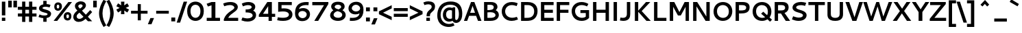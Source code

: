SplineFontDB: 3.0
FontName: Cantarell-Bold
FullName: Cantarell Bold
FamilyName: Cantarell
Weight: Bold
Copyright: Copyright (c) 2009-2011, Understanding Limited (dave@understandinglimited.com),\nCopyright (c) 2010-2012, Jakub Steiner (jimmac@gmail.com).\n\nThis Font Software is licensed under the SIL Open Font License, Version 1.1.\nThis license is copied below, and is also available with a FAQ at:\nhttp://scripts.sil.org/OFL
UComments: "Cantarell was originally designed by Dave Crossland and is developed by the GNOME community+AA0ACgAA-dave@understandinglimited.com+AA0ACgAA-http://live.gnome.org/CantarellFonts" 
Version: 0.0.10
ItalicAngle: 0
UnderlinePosition: -113
UnderlineWidth: 56
Ascent: 739
Descent: 261
LayerCount: 3
Layer: 0 0 "Back"  1
Layer: 1 0 "Fore"  0
Layer: 2 0 "temp"  0
XUID: [1021 472 1916768597 5236576]
FSType: 0
OS2Version: 0
OS2_WeightWidthSlopeOnly: 0
OS2_UseTypoMetrics: 1
CreationTime: 1236980653
ModificationTime: 1351789383
PfmFamily: 33
TTFWeight: 700
TTFWidth: 5
LineGap: 0
VLineGap: 0
OS2TypoAscent: 739
OS2TypoAOffset: 0
OS2TypoDescent: -261
OS2TypoDOffset: 0
OS2TypoLinegap: 0
OS2WinAscent: 1053
OS2WinAOffset: 0
OS2WinDescent: 286
OS2WinDOffset: 0
HheadAscent: 1053
HheadAOffset: 0
HheadDescent: -286
HheadDOffset: 0
OS2FamilyClass: 2050
OS2Vendor: 'ABAT'
Lookup: 4 0 1 "'liga' Standard Ligatures in Latin lookup 0"  {"'liga' Standard Ligatures in Latin lookup 0-1"  } ['liga' ('DFLT' <'dflt' > 'latn' <'dflt' > ) ]
MarkAttachClasses: 1
DEI: 91125
LangName: 1033 "" "" "" "" "" "" "" "" "" "Dave Crossland" "" "http://live.gnome.org/CantarellFonts+AAoA" "http://abattis.org" "This Font Software is licensed under the SIL Open Font License, Version 1.1.+AAoA-This license is copied below, and is also available with a FAQ at:+AAoA-http://scripts.sil.org/OFL" "http://scripts.sil.org/OFL" "" "" "" "" "" "Cantarell" 
Encoding: UnicodeBmp
UnicodeInterp: none
NameList: Adobe Glyph List
DisplaySize: -48
AntiAlias: 1
FitToEm: 1
WinInfo: 0 19 12
BeginPrivate: 0
EndPrivate
Grid
-10.2539 694.336 m 29
 798.34 694.336 l 29
-232.91 670.898 m 5
 625.488 670.898 l 5
  Spiro
    -232.91 670.898 {
    625.488 670.898 v
    0 0 z
  EndSpiro
-231.445 481.934 m 5
 632.812 481.934 l 5
  Spiro
    -231.445 481.934 {
    632.812 481.934 v
    0 0 z
  EndSpiro
-1000 1056.64 m 0
 2000 1056.64 l 0
-1000 737.793 m 0
 2000 737.793 l 0
  Named: "quoteleft" 
-1000 693.75 m 0
 2000 693.75 l 0
  Named: "revprime" 
321.289 1239.26 m 0
 321.289 -760.742 l 0
127.93 1239.26 m 0
 127.93 -760.742 l 0
EndSplineSet
TeXData: 1 0 0 250299 125149 83433 441600 -782188 83433 783286 444596 497025 792723 393216 433062 380633 303038 157286 324010 404750 52429 2506097 1059062 262144
BeginChars: 65536 590

StartChar: a
Encoding: 97 97 0
Width: 563
VWidth: 1023
Flags: HMW
HStem: 0 90 200 65 400 90
LayerCount: 3
Back
SplineSet
247.761 491.465 m 4
 283.611 491.465 413.789 486.83 431.639 369.76 c 4
 433.781 355.709 434.104 341.463 434.104 327.237 c 4
 434.104 324.928 434.095 322.619 434.084 320.312 c 6
 432.619 0 l 5
 377.443 0 l 5x7c
 358.725 43.9316 l 5
 326.611 14.6221 278.661 -9.75 222.992 -9.75 c 4
 130.12 -9.75 59.9785 56.043 59.9785 127.73 c 4
 59.9785 173.166 88.3984 237.223 188.459 260.229 c 4
 220.403 267.573 262.57 272.259 353.518 273.73 c 5
 353.518 299.316 l 6
 353.518 304.131 353.568 308.966 353.568 313.802 c 4
 353.568 340.277 355.396 425.425 234.946 425.425 c 4xbc
 188.943 425.425 132.189 410.787 105.959 403.32 c 5
 90.8223 461.914 l 5
 149.717 484.057 204.564 491.382 247.761 491.465 c 4
353.518 213.613 m 5
 257.662 212.174 194.621 214.439 158.693 176.758 c 4
 147.237 164.742 139.864 148.457 139.864 131.942 c 4
 139.864 91.2646 186.574 53.1816 244.812 53.1816 c 4
 255.556 53.1816 308.687 53.9922 353.518 102.412 c 5
 353.518 213.613 l 5
EndSplineSet
Fore
SplineSet
274.769 492 m 0
 455.769 492 496.769 409 496.769 316 c 2
 496.769 0 l 1
 406.769 0 l 1
 393.769 32 l 1
 355.769 8 303.769 -10 245.769 -10 c 0
 120.769 -10 42.7686 59 42.7686 133 c 0
 42.7686 274 179.769 283 376.769 283 c 1
 376.769 290 l 2
 376.769 330 367.769 385 258.769 385 c 0
 229.769 385 183.769 381 113.769 364 c 1
 94.7686 358 l 1
 69.7686 455 l 1
 86.7686 460 l 2
 148.769 481 215.769 492 274.769 492 c 0
376.769 125 m 1
 376.769 195 l 1
 364.769 195 l 2
 237.769 195 169.769 193 169.769 142 c 0
 169.769 110 210.769 93 270.769 93 c 0
 281.769 93 331.769 94 376.769 125 c 1
EndSplineSet
EndChar

StartChar: d
Encoding: 100 100 1
Width: 592
VWidth: 1023
Flags: W
HStem: -10 106<227.604 400.609> 0 21G<425.316 522.407> 389 103<226.676 401.158> 673 20G<402.407 522.407>
VStem: 44.9072 119<161.081 327.685> 402.407 120<105.799 380.751 476 693>
LayerCount: 3
Fore
SplineSet
44.9072 233 m 4xbc
 44.9072 402 154.907 492 299.807 492 c 4
 338.507 492 372.707 486 402.407 476 c 5
 402.407 693 l 5
 522.407 693 l 5
 522.407 0 l 5
 434.407 0 l 5x7c
 424.407 22 l 5
 377.207 -1 327.707 -10 285.407 -10 c 4
 175.606 -10 44.9072 50 44.9072 233 c 4xbc
313.307 96 m 4xbc
 347.507 96 379.007 104 402.407 113 c 5
 402.407 375 l 5
 379.007 382 346.606 389 312.407 389 c 4
 253.907 389 163.907 367 163.907 245 c 4
 163.907 122 253.007 96 313.307 96 c 4xbc
EndSplineSet
EndChar

StartChar: e
Encoding: 101 101 2
Width: 562
VWidth: 1023
Flags: HMW
HStem: 0 90 200 65 400 90
LayerCount: 3
Back
SplineSet
295.639 491.729 m 4
 335.815 491.729 444.803 481.807 468.949 342.727 c 4
 474.198 312.496 474.609 281.659 474.609 250.977 c 6
 474.609 203.613 l 5
 143.066 203.613 l 5
 148.102 134.537 205.297 54.1953 324.332 54.1953 c 4
 365.6 54.1953 406.471 63.457 434.082 71.7773 c 5
 448.242 17.0898 l 5
 406.529 2.73438 352.84 -9.75195 293.75 -9.76562 c 4
 109.512 -9.76562 63.4521 116.621 63.4521 225.768 c 4
 63.4521 412.687 182.298 491.729 295.639 491.729 c 4
278.48 422.233 m 4
 188.4 422.233 146.184 341.938 145.02 264.16 c 5
 396.973 264.16 l 5
 397.061 267.328 397.105 270.5 397.105 273.672 c 4
 397.105 402.854 325.931 422.233 278.48 422.233 c 4
EndSplineSet
Fore
SplineSet
483.007 115 m 1
 483.007 12 l 1
 467.007 8 l 2
 415.007 -5 372.907 -9 308.106 -9 c 0
 99.9072 -9 44.9072 115 44.9072 227 c 0
 44.9072 412 155.6 492 300.907 492 c 0
 458.007 492 519.007 348 519.007 246 c 2
 519.007 184 l 1
 173.907 184 l 1
 184.807 141 225.307 98 339.606 98 c 0
 402.007 98 483.007 115 483.007 115 c 1
291.907 388 m 0
 209.6 388 174.907 328 174.907 268 c 1
 399.007 268 l 1
 399.007 351 349.507 388 291.907 388 c 0
EndSplineSet
Layer: 2
SplineSet
333.691 491.699 m 4
 502.344 491.699 562.012 347.168 562.012 245.605 c 6
 562.012 183.594 l 5
 191.895 183.594 l 5
 204.102 140.625 264.16 94.2383 375.977 94.2383 c 4
 420.41 94.2383 461.426 103.027 488.281 110.84 c 6
 508.301 116.699 l 5
 532.227 23.9258 l 5
 514.648 18.0664 l 6
 471.68 3.41797 412.598 -9.76562 340.82 -9.76562 c 4
 118.164 -9.76562 63.4766 114.746 63.4766 226.562 c 4
 63.4766 411.621 191.602 491.699 333.691 491.699 c 4
322.754 382.324 m 4
 243.652 382.324 200.684 335.938 192.871 284.18 c 5
 442.383 284.18 l 5
 437.012 358.398 386.719 382.324 322.754 382.324 c 4
EndSplineSet
EndChar

StartChar: h
Encoding: 104 104 3
Width: 584
VWidth: 1023
Flags: W
HStem: 0 21G<66.291 186.291 397.791 516.791> 380 111<214.967 366.456> 673 20G<66.291 186.291>
VStem: 66.291 120<0 361.306 458 693> 397.791 119<0 348.095>
LayerCount: 3
Back
SplineSet
301.82 420.039 m 4
 276.027 420.039 231.5 412.926 172.852 382.266 c 5
 172.852 0 l 5
 92.7734 0 l 5
 92.7734 737.793 l 5
 172.852 737.793 l 5
 172.852 445.816 l 5
 205.15 462.916 268.846 491.406 332.842 491.406 c 4
 388.896 491.406 483.584 467.354 492.7 331.335 c 4
 493.633 317.381 493.872 303.4 493.872 289.412 c 4
 493.872 278.717 493.73 268.018 493.652 257.324 c 6
 491.699 0 l 5
 411.621 0 l 5
 411.133 290.527 l 6
 411.078 322.608 411.813 391.296 341.021 414.221 c 4
 328.378 418.314 315.131 420.039 301.82 420.039 c 4
EndSplineSet
Fore
SplineSet
300.591 380 m 0
 278.99 380 239.391 375 186.291 353 c 1
 186.291 0 l 1
 66.291 0 l 1
 66.291 693 l 5
 186.291 693 l 5
 186.291 458 l 1
 224.091 474 277.19 491 332.99 491 c 0
 509.791 491 516.791 348 516.791 274 c 2
 516.791 0 l 1
 397.791 0 l 1
 397.791 282 l 2
 397.791 308 394.19 380 300.591 380 c 0
EndSplineSet
EndChar

StartChar: i
Encoding: 105 105 4
Width: 253
VWidth: 1023
Flags: W
HStem: 0 21G<64.7373 184.737> 462 20G<64.7373 184.737> 562 132<57.7373 191.737>
VStem: 57.7373 134<562 694> 64.7373 120<0 482>
LayerCount: 3
Fore
SplineSet
57.7373 694 m 1xf0
 191.737 694 l 1
 191.737 562 l 1
 57.7373 562 l 1
 57.7373 694 l 1xf0
64.7373 482 m 5xe8
 184.737 482 l 5
 184.737 0 l 5
 64.7373 0 l 5
 64.7373 482 l 5xe8
EndSplineSet
EndChar

StartChar: n
Encoding: 110 110 5
Width: 579
VWidth: 1023
Flags: W
HStem: 0 21G<63 183 390.9 511.9> 380 112<215.58 363.707> 462 20G<63 156.697>
VStem: 63 120<0 361.288> 390.9 121<0 354.174>
LayerCount: 3
Back
SplineSet
87.8906 482.422 m 1
 144.043 482.422 l 1
 161.621 441.406 l 1
 236.816 482.422 294.922 492.188 331.543 492.188 c 0
 469.238 492.188 486.816 384.766 486.816 287.598 c 2
 486.816 0 l 25
 406.25 0 l 1
 406.25 290.527 l 2
 406.25 320.801 407.715 419.922 296.875 419.922 c 0
 251.465 419.922 203.613 400.879 167.969 382.324 c 1
 167.969 0 l 1
 87.8906 0 l 1
 87.8906 482.422 l 1
EndSplineSet
Fore
SplineSet
63 482 m 1xb8
 147 482 l 1xb8
 163 449 l 1
 237 483 294.6 492 333.3 492 c 0
 488.9 492 511.9 383 511.9 285 c 2
 511.9 0 l 1
 390.9 0 l 1
 390.9 283 l 2
 390.9 317 387.3 380 297.3 380 c 0xd8
 254.1 380 209.1 364 183 353 c 1
 183 0 l 1
 63 0 l 1
 63 482 l 1xb8
EndSplineSet
EndChar

StartChar: o
Encoding: 111 111 6
Width: 594
VWidth: 1023
Flags: HMW
HStem: -10 90<225.784 374.967> 400 90<217.913 369.22>
VStem: 40 119<168.275 325.09> 436.199 118<159.172 317.512>
LayerCount: 3
Fore
SplineSet
300.3 492 m 4
 442.199 492 554.199 406 554.199 250 c 4
 554.199 89 445.199 -10 292.199 -10 c 4
 147 -10 40 82 40 236 c 4
 40 393 146 492 300.3 492 c 4
293.1 383 m 4
 228.3 383 159 340 159 249 c 4
 159 166 215.699 99 301.199 99 c 4
 375.899 99 436.199 152 436.199 236 c 4
 436.199 335 360.6 383 293.1 383 c 4
EndSplineSet
EndChar

StartChar: s
Encoding: 115 115 7
Width: 524
VWidth: 1023
Flags: HMW
HStem: -10 90<131.439 340.099> 400 90<314.613 433.891>
VStem: 62.9072 127<318.934 371.287> 354.807 129<108.717 162.947>
LayerCount: 3
Fore
SplineSet
354.807 144 m 1
 350.307 205 62.9072 183 62.9072 341 c 0
 62.9072 400 116.907 492 311.407 492 c 0
 380.407 492 410.407 481 444.407 471 c 2
 464.407 465 l 1
 431.407 367 l 1
 412.407 372 l 2
 380.407 381 348.307 389 297.007 389 c 0
 200.707 389 189.907 352 189.907 340 c 0
 189.907 285 485.407 292 483.807 143 c 0
 483.807 80 438.807 -10 242.307 -10 c 0
 199.106 -10 136.907 -2 63.9072 28 c 2
 44.9072 36 l 1
 81.9072 133 l 1
 99.9072 126 l 1
 163.907 102 203.606 93 245.907 93 c 0
 321.507 93 354.807 110 354.807 144 c 1
EndSplineSet
EndChar

StartChar: bar
Encoding: 124 124 8
Width: 365
VWidth: 1023
Flags: W
VStem: 123.553 120<-170 802>
LayerCount: 3
Fore
SplineSet
123.553 802 m 1
 243.553 802 l 1
 243.553 -170 l 1
 123.553 -170 l 1
 123.553 802 l 1
EndSplineSet
EndChar

StartChar: b
Encoding: 98 98 9
Width: 592
VWidth: 1023
Flags: W
HStem: -10 103<186.823 361.644> 0 21G<66.291 161.291> 386 106<187.811 358.41> 674 20G<66.291 186.291>
VStem: 66.291 120<101.249 377.171 471 694> 423.891 118<152.01 320.827>
LayerCount: 3
Fore
SplineSet
66.291 694 m 5x7c
 186.291 694 l 5
 186.291 471 l 5
 219.591 484 258.291 492 301.49 492 c 4
 406.791 492 541.891 436 541.891 247 c 4
 541.891 86 436.891 -10 287.091 -10 c 4xbc
 238.49 -10 194.391 2 161.291 16 c 5
 155.291 0 l 5
 66.291 0 l 5
 66.291 694 l 5x7c
272.69 386 m 4
 246.591 386 217.791 382 186.291 370 c 5
 186.291 107 l 5
 208.791 100 240.291 93 274.49 93 c 4
 334.791 93 423.891 118 423.891 234 c 4
 423.891 362 332.99 386 272.69 386 c 4
EndSplineSet
EndChar

StartChar: l
Encoding: 108 108 10
Width: 322
VWidth: 1023
Flags: W
HStem: -9.90039 104.22<141.5 304.592> 673.75 20G<69.3868 189.4>
VStem: 69 120.145<102.826 693.75>
LayerCount: 3
Back
SplineSet
69.8545 738 m 5
 189.854 738 l 5
 189.854 0 l 5
 69.8545 0 l 5
 69.8545 738 l 5
EndSplineSet
Fore
SplineSet
252.645 94.3193 m 4
 271.645 94.3193 287.895 98.4863 310 105.1 c 5
 310 14.0996 l 5
 292.645 8.09961 277.4 -9.90039 173 -9.90039 c 4
 110 -9.90039 68.9541 37.0928 69 105.1 c 6
 69.4004 693.75 l 5
 189.4 693.75 l 5
 189.145 163.32 l 5
 189.145 126.1 191.046 94.3193 252.645 94.3193 c 4
EndSplineSet
EndChar

StartChar: w
Encoding: 119 119 11
Width: 877
VWidth: 1023
Flags: W
HStem: 0 21G<198.953 322.962 548.564 673.536> 462 20G<20.6709 156.113 381.252 502.59 732.865 869.071>
LayerCount: 3
Back
SplineSet
708.008 482.422 m 1
 793.457 482.422 l 1
 924.316 77.6367 l 1
 1048.34 482.422 l 1
 1126.95 482.422 l 1
 1255.86 78.125 l 1
 1386.72 482.422 l 1
 1472.17 482.422 l 1
 1295.9 0 l 1
 1215.33 0 l 1
 1086.91 391.113 l 1
 959.961 0 l 1
 879.395 0 l 1
 708.008 482.422 l 1
EndSplineSet
Fore
SplineSet
20.6709 482 m 1
 149.671 482 l 1
 264.671 125 l 1
 388.171 482 l 1
 496.171 482 l 1
 611.071 124 l 1
 740.071 482 l 1
 869.071 482 l 1
 665.071 0 l 1
 555.071 0 l 1
 442.171 347 l 1
 315.671 0 l 1
 206.671 0 l 1
 20.6709 482 l 1
EndSplineSet
EndChar

StartChar: exclam
Encoding: 33 33 12
Width: 266
VWidth: 1023
Flags: W
HStem: 0 118<68 194>
VStem: 68 126<0 118 204 714>
LayerCount: 3
Fore
SplineSet
68 118 m 5
 194 118 l 1
 194 0 l 1
 68 0 l 5
 68 118 l 5
68 714 m 5
 194 714 l 1
 194 204 l 1
 68 204 l 5
 68 714 l 5
EndSplineSet
EndChar

StartChar: space
Encoding: 32 32 13
Width: 273
VWidth: 1023
Flags: W
LayerCount: 3
EndChar

StartChar: u
Encoding: 117 117 14
Width: 586
VWidth: 1023
Flags: W
HStem: -10 112<211.106 361.091> 0 21G<419.735 517.826> 462 20G<62.7266 182.727 397.826 517.826>
VStem: 62.7266 120<127.826 482> 397.826 120<120.712 482>
LayerCount: 3
Fore
SplineSet
397.826 482 m 1xb8
 517.826 482 l 1
 517.826 0 l 1
 428.826 0 l 1x78
 413.826 33 l 1
 341.127 -1 281.727 -10 242.127 -10 c 0
 84.7266 -10 62.7266 99 62.7266 197 c 2
 62.7266 482 l 1
 182.727 482 l 1
 182.727 198 l 2
 182.727 166 186.326 102 279.927 102 c 0
 324.026 102 370.826 118 397.826 129 c 1
 397.826 482 l 1xb8
EndSplineSet
EndChar

StartChar: p
Encoding: 112 112 15
Width: 591
VWidth: 1023
Flags: W
HStem: -10 103<188.934 361.733> 385 107<189.98 360.562> 462 20G<62.7266 161.292>
VStem: 62.7266 125<-259 7 102.057 375.31> 422.627 118<154.882 323.631>
LayerCount: 3
Fore
SplineSet
302.927 492 m 0xd8
 407.326 492 540.627 434 540.627 246 c 0
 540.627 85 435.627 -10 288.526 -10 c 0
 249.826 -10 216.526 -3 187.727 7 c 1
 187.727 -259 l 1
 62.7266 -259 l 1
 62.7266 482 l 1
 151.727 482 l 1xb8
 162.727 459 l 1
 212.927 482 261.526 492 302.927 492 c 0xd8
275.026 385 m 0xd8
 248.927 385 219.227 380 187.727 368 c 1
 187.727 108 l 1
 210.227 101 241.727 93 275.927 93 c 0
 335.326 93 422.627 119 422.627 234 c 0
 422.627 362 334.427 385 275.026 385 c 0xd8
EndSplineSet
EndChar

StartChar: q
Encoding: 113 113 16
Width: 584
VWidth: 1023
Flags: W
HStem: -10 107<225.617 394.191> 387 105<219.517 395.226> 462 20G<423.622 518.193>
VStem: 44.1934 119<159.617 327.332> 397.193 121<-259 13 106.69 375.187>
LayerCount: 3
Fore
SplineSet
293.693 492 m 0xd8
 313.493 492 353.093 491 423.193 461 c 1
 432.193 482 l 1
 518.193 482 l 5xb8
 518.193 -259 l 5
 397.193 -259 l 1
 397.193 13 l 1
 364.793 0 325.193 -10 281.993 -10 c 0
 173.993 -10 44.1934 50 44.1934 238 c 0
 44.1934 409 169.493 492 293.693 492 c 0xd8
299.093 387 m 0xd8
 217.193 387 163.193 335 163.193 246 c 0
 163.193 123 251.394 97 310.793 97 c 0
 336.894 97 365.693 102 397.193 114 c 1
 397.193 369 l 1
 351.293 384 319.793 387 299.093 387 c 0xd8
EndSplineSet
EndChar

StartChar: m
Encoding: 109 109 17
Width: 877
VWidth: 1023
Flags: W
HStem: 0 21G<62.7266 182.727 375.326 495.326 688.826 808.826> 378 114<210.385 350.81 508.948 664.799> 462 20G<62.7266 160.759>
VStem: 62.7266 120<0 360.252> 375.326 120<0 350.967> 688.826 120<0 351.278>
LayerCount: 3
Fore
SplineSet
285.326 378 m 0xdc
 263.727 378 238.526 374 182.727 352 c 1
 182.727 0 l 1
 62.7266 0 l 1
 62.7266 482 l 1
 151.727 482 l 1xbc
 165.727 451 l 1
 201.627 469 259.227 492 320.427 492 c 0
 388.326 492 426.326 464 446.326 443 c 1
 490.326 466 553.826 491 625.826 491 c 0
 773.826 491 808.826 398 808.826 286 c 2
 808.826 0 l 1
 688.826 0 l 1
 688.826 285 l 2
 688.826 344 663.627 378 597.026 378 c 0
 562.826 378 525.026 366 491.326 352 c 1
 495.326 330 495.326 306 495.326 283 c 0
 495.326 189 495.326 94 495.326 0 c 1
 375.326 0 l 1
 375.326 287 l 2
 375.326 365 324.927 378 285.326 378 c 0xdc
EndSplineSet
EndChar

StartChar: c
Encoding: 99 99 18
Width: 518
VWidth: 1023
Flags: MW
HStem: -10 90<232.52 435.388> 400 90<221.782 439.724>
VStem: 44.9072 118<159.813 323.276>
LayerCount: 3
Fore
SplineSet
44.9072 231 m 0
 44.9072 427 181.807 491 313.207 491 c 0
 367.207 491 415.207 481 460.207 461 c 2
 478.207 454 l 1
 446.207 358 l 1
 427.207 365 l 2
 395.207 376 361.207 382 324.007 382 c 0
 243.007 382 162.907 355 162.907 246 c 0
 162.907 138 231.307 96 333.907 96 c 0
 365.207 96 394.207 101 421.207 111 c 1
 440.207 118 l 1
 473.207 25 l 1
 455.207 19 l 2
 401.207 -2 348.307 -10 303.307 -10 c 0
 180.007 -10 44.9072 43 44.9072 231 c 0
EndSplineSet
EndChar

StartChar: t
Encoding: 116 116 19
Width: 432
VWidth: 1023
Flags: W
HStem: -10 103<238.605 394.75> 379 103<24.2363 99.2363 219.236 388.336>
VStem: 99.2363 120<112.105 379 482 621>
LayerCount: 3
Back
SplineSet
409.18 8.78906 m 6
 352.539 -5.85938 316.895 -9.76562 289.062 -9.76562 c 4
 129.883 -9.76562 99.1211 69.3359 99.1211 154.785 c 6
 99.1211 379.395 l 5
 34.1797 379.395 l 5
 34.1797 482.422 l 5
 99.1211 482.422 l 5
 99.1211 620.605 l 5
 242.188 620.605 l 5
 242.188 482.422 l 5
 406.25 482.422 l 5
 406.25 379.395 l 5
 242.188 379.395 l 5
 242.188 163.086 l 6
 242.188 133.789 246.582 92.7734 318.359 92.7734 c 4
 331.055 92.7734 337.402 93.75 389.648 102.539 c 6
 408.691 105.957 l 5
 427.734 13.6719 l 5
 409.18 8.78906 l 6
EndSplineSet
Fore
SplineSet
391.336 9 m 6
 334.336 -6 299.336 -10 273.236 -10 c 4
 120.236 -10 99.2363 70 99.2363 155 c 6
 99.2363 379 l 5
 24.2363 379 l 5
 24.2363 482 l 5
 99.2363 482 l 5
 99.2363 621 l 5
 219.236 621 l 5
 219.236 482 l 5
 388.336 482 l 5
 388.336 379 l 5
 219.236 379 l 5
 219.236 163 l 6
 219.236 134 234.536 93 300.336 93 c 4
 313.336 93 320.336 94 372.336 103 c 5
 391.336 106 l 5
 410.336 14 l 5
 391.336 9 l 6
EndSplineSet
EndChar

StartChar: r
Encoding: 114 114 20
Width: 429
VWidth: 1023
Flags: W
HStem: 0 21G<62.7266 182.727> 383 109<187.704 392.666> 462 20G<62.7266 153.927>
VStem: 62.7266 120<0 368.266>
LayerCount: 3
Fore
SplineSet
156.727 457 m 5xb0
 198.927 478 250.227 492 306.326 492 c 4
 340.326 492 374.326 486 406.326 471 c 6
 423.326 463 l 5
 385.326 363 l 5
 366.326 370 l 6
 343.326 379 320.326 383 293.427 383 c 4xd0
 255.627 383 216.927 375 182.727 360 c 5
 182.727 0 l 5
 62.7266 0 l 5
 62.7266 482 l 5
 142.727 482 l 5
 156.727 457 l 5xb0
EndSplineSet
EndChar

StartChar: v
Encoding: 118 118 21
Width: 526
VWidth: 1023
Flags: W
HStem: 0 21G<206.843 339.428> 462 20G<22.8096 167.3 383.02 515.409>
LayerCount: 3
Back
SplineSet
448.242 482.422 m 5
 278.809 0 l 5
 200.684 0 l 5
 31.7383 482.422 l 5
 114.746 482.422 l 5
 239.746 79.5898 l 5
 365.234 482.422 l 5
 448.242 482.422 l 5
EndSplineSet
Fore
SplineSet
515.409 482 m 1
 331.81 0 l 1
 214.81 0 l 1
 22.8096 482 l 1
 160.81 482 l 1
 276.01 127 l 1
 389.409 482 l 1
 515.409 482 l 1
EndSplineSet
EndChar

StartChar: k
Encoding: 107 107 22
Width: 558
VWidth: 1023
Flags: W
HStem: 0 21G<62.7266 182.727 377.427 543.127> 472 20G<370.144 535.127> 674 20G<62.7266 182.727>
VStem: 62.7266 120<0 240 289 694>
LayerCount: 3
Fore
SplineSet
182.727 289 m 1
 390.627 492 l 1
 535.127 492 l 1
 297.026 271 l 1
 543.127 0 l 1
 395.127 0 l 1
 182.727 240 l 1
 182.727 0 l 1
 62.7266 0 l 1
 62.7266 694 l 5
 182.727 694 l 5
 182.727 289 l 1
EndSplineSet
EndChar

StartChar: j
Encoding: 106 106 23
Width: 270
VWidth: 1023
Flags: W
HStem: 462 20G<92.416 212.416> 562 132<84.416 219.416>
VStem: 84.416 135<562 694> 92.416 120<-124.777 482>
LayerCount: 3
Fore
SplineSet
84.416 694 m 1xe0
 219.416 694 l 1
 219.416 562 l 1
 84.416 562 l 1
 84.416 694 l 1xe0
92.416 482 m 1xd0
 212.416 482 l 1
 212.416 -47 l 2
 212.416 -109 207.416 -210 70.416 -260 c 1
 53.416 -266 l 1
 6.41602 -171 l 1
 24.416 -162 l 2
 89.416 -131 92.416 -81 92.416 -55 c 2
 92.416 482 l 1xd0
EndSplineSet
EndChar

StartChar: x
Encoding: 120 120 24
Width: 558
VWidth: 1023
Flags: W
HStem: 0 21G<28.8096 177.231 392.537 549.609> 462 20G<22.8096 179.741 407.891 558.209>
LayerCount: 3
Fore
SplineSet
22.8096 482 m 1
 164.81 482 l 1
 296.209 306 l 1
 422.209 482 l 1
 558.209 482 l 1
 364.409 237 l 1
 549.609 0 l 1
 407.609 0 l 1
 282.51 166 l 1
 162.81 0 l 1
 28.8096 0 l 1
 214.109 237 l 1
 22.8096 482 l 1
EndSplineSet
EndChar

StartChar: z
Encoding: 122 122 25
Width: 546
VWidth: 1023
Flags: W
HStem: 0 103<218.835 490.035> 379 103<52.0352 308.835>
LayerCount: 3
Fore
SplineSet
52.0352 482 m 1
 478.035 482 l 1
 478.035 420 l 1
 218.835 103 l 1
 490.035 103 l 1
 490.035 0 l 1
 52.0352 0 l 1
 52.0352 62 l 1
 308.835 379 l 1
 52.0352 379 l 1
 52.0352 482 l 1
EndSplineSet
EndChar

StartChar: y
Encoding: 121 121 26
Width: 559
VWidth: 1023
Flags: W
HStem: 462 20G<17.1074 162.843 420.801 554.807>
LayerCount: 3
Back
SplineSet
24.4141 482.422 m 5
 107.422 482.422 l 5
 261.719 73.2422 l 5
 405.273 482.422 l 5
 488.281 482.422 l 5
 209.961 -259.277 l 5
 124.512 -259.277 l 5
 223.633 -18.5547 l 5
 24.4141 482.422 l 5
EndSplineSet
Fore
SplineSet
17.1074 482 m 1
 155.107 482 l 1
 298.207 112 l 1
 427.807 482 l 1
 554.807 482 l 1
 259.507 -259 l 1
 125.107 -259 l 1
 235.207 -4 l 1
 17.1074 482 l 1
EndSplineSet
EndChar

StartChar: f
Encoding: 102 102 27
Width: 459
VWidth: 1023
Flags: W
HStem: 0 21G<127.044 247.044> 379 103<47.0439 127.044 247.044 428.044> 591 107<272.764 449.778>
VStem: 127.044 120<0 379 482 567.089>
LayerCount: 3
Back
SplineSet
323.318 630.762 m 4
 210.623 630.762 216.771 541.855 216.797 528.32 c 6
 216.882 482.422 l 5
 378.418 482.422 l 5
 378.418 419.434 l 5
 216.998 419.434 l 5
 217.773 0 l 5
 136.719 0 l 5
 135.947 419.434 l 5
 65.918 419.434 l 5
 65.918 482.422 l 5
 135.832 482.422 l 5
 135.742 531.25 l 6
 135.74 532.319 135.738 533.389 135.738 534.458 c 4
 135.738 562.729 136.691 596.313 154.57 627.739 c 4
 180.199 672.788 231.644 697.729 296.711 697.729 c 4
 339.584 697.729 383.08 687.705 412.598 678.711 c 5
 400.391 619.141 l 5
 385.474 623.262 354.147 630.762 323.318 630.762 c 4
EndSplineSet
Fore
SplineSet
127.044 511 m 6
 127.044 584 129.044 698 323.544 698 c 4
 349.044 698 390.044 696 449.044 678 c 6
 466.044 672 l 5
 446.044 575 l 5
 426.044 580 l 6
 412.044 583 382.044 591 353.044 591 c 4
 277.645 591 247.044 561 247.044 515 c 6
 247.044 482 l 5
 428.044 482 l 5
 428.044 379 l 5
 247.044 379 l 5
 247.044 0 l 5
 127.044 0 l 5
 127.044 379 l 5
 47.0439 379 l 5
 47.0439 482 l 5
 127.044 482 l 5
 127.044 511 l 6
EndSplineSet
EndChar

StartChar: G
Encoding: 71 71 28
Width: 755
VWidth: 1023
Flags: W
HStem: -10 114<324.64 534.136> 278 108<369.3 564.6> 586 113<317.604 537.267>
VStem: 50 124<247.869 448.158> 564.6 121<130.36 278>
LayerCount: 3
Fore
SplineSet
685.6 101 m 1
 659.6 73 580.6 -10 413.399 -10 c 0
 164 -10 50 175 50 346 c 0
 50 528 178.5 699 411.6 699 c 0
 504.3 699 584.6 671 643.6 638 c 1
 660.6 628 l 1
 609.6 531 l 1
 591.6 541 l 1
 553.8 561 486.3 586 416.1 586 c 0
 292.8 586 174 499 174 351 c 0
 174 207 282.899 104 432.3 104 c 0
 490.8 104 534 121 564.6 145 c 1
 564.6 278 l 1
 369.3 278 l 1
 369.3 386 l 1
 685.6 386 l 1
 685.6 101 l 1
EndSplineSet
EndChar

StartChar: H
Encoding: 72 72 29
Width: 739
VWidth: 1023
Flags: W
HStem: 0 21G<80 203 536.899 659.899> 301 114<203 536.899> 674 20G<80 203 536.899 659.899>
VStem: 80 123<0 301 415 694> 536.899 123<0 301 415 694>
LayerCount: 3
Fore
SplineSet
536.899 694 m 1
 659.899 694 l 1
 659.899 0 l 1
 536.899 0 l 1
 536.899 301 l 1
 203 301 l 1
 203 0 l 1
 80 0 l 1
 80 694 l 1
 203 694 l 1
 203 415 l 1
 536.899 415 l 1
 536.899 694 l 1
EndSplineSet
EndChar

StartChar: g
Encoding: 103 103 30
Width: 589
VWidth: 1023
Flags: W
HStem: -264 107<130.489 340.633> -10 106<231.992 400.981> 387 105<227.837 400.947> 462 20G<425.626 522.293>
VStem: 44.1934 125<161.09 328.324> 402.293 120<-92.3037 12 106.606 375.187>
LayerCount: 3
Back
SplineSet
286.684 492.041 m 4xec
 313.293 492.041 352.924 487.618 419.733 453.651 c 5
 430.176 482.422 l 5
 486.328 482.422 l 5xdc
 486.328 -23.4375 l 6
 486.328 -62.5078 491.895 -210.006 326.172 -254.395 c 4
 300.925 -261.156 274.907 -264.252 248.799 -264.252 c 4
 196.57 -264.252 144.227 -251.671 99.6094 -232.91 c 5
 122.07 -174.805 l 5
 163.115 -190.082 203.31 -197.343 238.229 -197.434 c 6
 238.88 -197.434 l 6
 286.901 -197.434 390.503 -182.414 404.046 -57.8594 c 4
 406.107 -38.9043 406.254 -19.8086 406.254 -0.730469 c 6
 406.25 23.25 l 5
 372.193 5.11621 327.293 -9.56543 278.64 -9.56543 c 4
 178.387 -9.56543 62.6016 55.1787 62.6016 239.893 c 4
 62.6016 435.66 205.028 492.041 286.684 492.041 c 4xec
291.559 427.169 m 4xec
 200.986 427.169 140.604 356.376 140.604 248.859 c 4
 140.604 143.656 193.689 56.3145 301.394 56.3145 c 4
 343.336 56.3145 380.688 70.2812 406.25 83.9062 c 5
 406.25 400.048 l 5
 341.643 426.57 302.857 427.169 291.559 427.169 c 4xec
EndSplineSet
Fore
SplineSet
299.693 492 m 0xec
 319.493 492 359.093 491 425.293 461 c 1
 432.293 482 l 1
 522.293 482 l 1xdc
 522.293 -10 l 2
 522.293 -124 472.293 -264 260.993 -264 c 0
 215.993 -264 156.193 -255 94.1934 -231 c 1
 76.1934 -224 l 1
 112.193 -129 l 1
 132.193 -136 l 1
 162.193 -146 204.293 -157 249.293 -157 c 0
 382.493 -157 402.293 -69 402.293 8 c 2
 402.293 12 l 1
 369.894 -1 332.993 -10 291.593 -10 c 0
 179.093 -10 44.1934 56 44.1934 240 c 0
 44.1934 431 203.394 492 299.693 492 c 0xec
304.193 387 m 0xec
 223.193 387 169.193 333 169.193 248 c 0
 169.193 164 216.894 96 314.993 96 c 0
 349.193 96 378.894 105 402.293 114 c 1
 402.293 369 l 1
 357.293 384 323.993 387 304.193 387 c 0xec
EndSplineSet
EndChar

StartChar: O
Encoding: 79 79 31
Width: 784
VWidth: 1023
Flags: W
HStem: -7 112<301.375 487.946> 588 113<295.621 481.674>
VStem: 50 126<241.41 466.352> 608 126<231.566 456.638>
LayerCount: 3
Fore
SplineSet
392.899 701 m 0
 583.699 701 734 568 734 354 c 0
 734 139 587.3 -7 389.3 -7 c 0
 220.1 -7 50 109 50 345 c 0
 50 562 199.399 701 392.899 701 c 0
388.399 588 m 0
 285.8 588 176 518 176 355 c 0
 176 201 273.199 105 395.6 105 c 0
 496.399 105 608 176 608 346 c 0
 608 518 490.1 588 388.399 588 c 0
EndSplineSet
EndChar

StartChar: A
Encoding: 65 65 32
Width: 681
VWidth: 1023
Flags: W
HStem: 0 21G<20 147.615 526.486 661.2> 182 112<248 425.3> 674 20G<272.022 408.499>
LayerCount: 3
Fore
SplineSet
279.5 694 m 1
 401 694 l 1
 661.2 0 l 1
 534.2 0 l 1
 464 182 l 1
 209.3 182 l 1
 140 0 l 1
 20 0 l 1
 279.5 694 l 1
425.3 294 m 1
 337.1 552 l 1
 248 294 l 1
 425.3 294 l 1
EndSplineSet
EndChar

StartChar: L
Encoding: 76 76 33
Width: 570
VWidth: 1023
Flags: W
HStem: 0 113<203 530.899> 674 20G<80 203>
VStem: 80 123<113 694>
LayerCount: 3
Fore
SplineSet
80 694 m 1
 203 694 l 1
 203 113 l 1
 530.899 113 l 1
 530.899 0 l 1
 80 0 l 1
 80 694 l 1
EndSplineSet
EndChar

StartChar: E
Encoding: 69 69 34
Width: 581
VWidth: 1023
Flags: W
HStem: 0 113<203 541.699> 301 113<203 515.699> 581 113<203 541.699>
VStem: 80 123<113 301 414 581>
LayerCount: 3
Fore
SplineSet
80 0 m 1
 80 694 l 1
 541.699 694 l 1
 541.699 581 l 1
 203 581 l 1
 203 414 l 1
 515.699 414 l 1
 515.699 301 l 1
 203 301 l 1
 203 113 l 1
 541.699 113 l 1
 541.699 0 l 1
 80 0 l 1
EndSplineSet
EndChar

StartChar: F
Encoding: 70 70 35
Width: 578
VWidth: 1023
Flags: W
HStem: 0 21G<80 203> 301 113<203 508.1> 581 113<203 538.1>
VStem: 80 123<0 301 414 581>
LayerCount: 3
Fore
SplineSet
203 581 m 1
 203 414 l 1
 508.1 414 l 1
 508.1 301 l 1
 203 301 l 1
 203 0 l 1
 80 0 l 1
 80 694 l 1
 538.1 694 l 1
 538.1 581 l 1
 203 581 l 1
EndSplineSet
EndChar

StartChar: N
Encoding: 78 78 36
Width: 766
VWidth: 1023
Flags: W
HStem: 0 21G<80 203 523.047 686> 674 20G<80 240.378 563 686>
VStem: 80 123<0 534> 563 123<161 694>
LayerCount: 3
Fore
SplineSet
80 694 m 1
 227.8 694 l 1
 563 161 l 1
 563 694 l 1
 686 694 l 1
 686 0 l 1
 535.5 0 l 5
 203 534 l 1
 203 0 l 1
 80 0 l 1
 80 694 l 1
EndSplineSet
EndChar

StartChar: V
Encoding: 86 86 37
Width: 658
VWidth: 1023
Flags: W
HStem: 0 21G<255.902 416.101> 674 20G<10 155.743 509.875 648.699>
LayerCount: 3
Fore
SplineSet
10 694 m 1
 148.899 694 l 1
 341.199 132 l 1
 516.1 694 l 1
 648.699 694 l 1
 409.199 0 l 1
 263.199 0 l 1
 10 694 l 1
EndSplineSet
EndChar

StartChar: Z
Encoding: 90 90 38
Width: 618
VWidth: 1023
Flags: W
HStem: 0 113<180.399 608.199> 581 113<24 416.199>
LayerCount: 3
Fore
SplineSet
24 694 m 1
 595.199 694 l 1
 595.199 619 l 1
 180.399 113 l 1
 608.199 113 l 1
 608.199 0 l 1
 10 0 l 1
 10 76 l 1
 416.199 581 l 1
 24 581 l 1
 24 694 l 1
EndSplineSet
EndChar

StartChar: T
Encoding: 84 84 39
Width: 619
VWidth: 1023
Flags: W
HStem: 0 21G<247.9 371.9> 581 113<10 247.9 371.9 609.801>
VStem: 247.9 124<0 581>
LayerCount: 3
Fore
SplineSet
10 694 m 1
 609.801 694 l 1
 609.801 581 l 1
 371.9 581 l 1
 371.9 0 l 1
 247.9 0 l 1
 247.9 581 l 1
 10 581 l 1
 10 694 l 1
EndSplineSet
EndChar

StartChar: I
Encoding: 73 73 40
Width: 283
VWidth: 1023
Flags: W
HStem: 0 21G<80 203> 674 20G<80 203>
VStem: 80 123<0 694>
LayerCount: 3
Fore
SplineSet
80 694 m 1
 203 694 l 1
 203 0 l 1
 80 0 l 1
 80 694 l 1
EndSplineSet
EndChar

StartChar: X
Encoding: 88 88 41
Width: 694
VWidth: 1023
Flags: W
HStem: 0 21G<10 174.304 514.895 684.199> 674 20G<40 198.965 501.475 657.199>
LayerCount: 3
Fore
SplineSet
514.699 694 m 1
 657.199 694 l 1
 424.699 363 l 1
 684.199 0 l 1
 528.199 0 l 1
 344.6 276 l 1
 161 0 l 1
 10 0 l 1
 272.6 362 l 1
 40 694 l 1
 185.3 694 l 1
 352.699 449 l 1
 514.699 694 l 1
EndSplineSet
EndChar

StartChar: Y
Encoding: 89 89 42
Width: 652
VWidth: 1023
Flags: W
HStem: 0 21G<253.301 391.301> 674 20G<10 165.496 490.678 642.7>
VStem: 253.301 138<0 324>
LayerCount: 3
Fore
SplineSet
10 694 m 1
 152.5 694 l 1
 327.301 425 l 1
 503.801 694 l 1
 642.7 694 l 1
 391.301 324 l 1
 391.301 0 l 1
 253.301 0 l 1
 253.301 324 l 1
 10 694 l 1
EndSplineSet
EndChar

StartChar: K
Encoding: 75 75 43
Width: 700
VWidth: 1023
Flags: W
HStem: 0 21G<80 203 484.014 660.8> 674 20G<80 203 469.513 643.8>
VStem: 80 123<0 336 376 694>
LayerCount: 3
Fore
SplineSet
203 376 m 1
 487.399 694 l 1
 643.8 694 l 1
 329 362 l 1
 660.8 0 l 1
 501.8 0 l 1
 203 336 l 1
 203 0 l 1
 80 0 l 1
 80 694 l 1
 203 694 l 1
 203 376 l 1
EndSplineSet
EndChar

StartChar: M
Encoding: 77 77 44
Width: 858
VWidth: 1023
Flags: W
HStem: 0 21G<79.2002 202.2 655.62 778.62> 674 20G<79.2002 253.101 610.444 778.62>
VStem: 79.2002 123<0 519> 655.62 123<0 519>
LayerCount: 3
Fore
SplineSet
79.2002 694 m 1
 242.97 694 l 1
 429.9 325 l 5
 620.79 694 l 1
 778.62 694 l 1
 778.62 0 l 1
 655.62 0 l 1
 655.62 519 l 1
 480.39 199 l 1
 376.439 199 l 1
 202.2 519 l 1
 202.2 0 l 1
 79.2002 0 l 1
 79.2002 694 l 1
EndSplineSet
EndChar

StartChar: hyphen
Encoding: 45 45 45
Width: 553
VWidth: 1023
Flags: W
HStem: 268 107<46.7998 506.8>
LayerCount: 3
Fore
SplineSet
46.7998 375 m 1
 506.8 375 l 1
 506.8 268 l 1
 46.7998 268 l 1
 46.7998 375 l 1
EndSplineSet
EndChar

StartChar: J
Encoding: 74 74 46
Width: 492
VWidth: 1023
Flags: W
HStem: -8 113<52.0469 231.065> 9 108<53.6959 139.007> 674 20G<289.092 412.092>
VStem: 289.092 123<163.703 694>
LayerCount: 3
Fore
SplineSet
289.092 694 m 1xb0
 412.092 694 l 1
 412.092 250 l 2
 412.092 141 384.092 -8 153.992 -8 c 0xb0
 119.992 -8 85.9922 -4 52.9922 4 c 2
 34.9922 9 l 1
 54.9922 117 l 1x70
 75.9922 112 l 2
 96.9922 107 118.992 105 139.992 105 c 0
 282.792 105 289.092 207 289.092 250 c 2
 289.092 694 l 1xb0
EndSplineSet
EndChar

StartChar: R
Encoding: 82 82 47
Width: 647
VWidth: 1023
Flags: W
HStem: 0 21G<80 203 470.751 643.8> 269 113<203 308.3> 581 113<203 421.023>
VStem: 80 123<0 269 382 581> 460.399 128<420.441 544.004>
LayerCount: 3
Fore
SplineSet
588.399 495 m 0
 588.399 410 549.399 324 438.8 290 c 1
 643.8 0 l 1
 483.8 0 l 1
 308.3 269 l 1
 203 269 l 1
 203 0 l 1
 80 0 l 1
 80 694 l 1
 357.8 694 l 2
 433.399 694 588.399 681 588.399 495 c 0
203 581 m 1
 203 382 l 1
 304.699 382 l 2
 383 382 460.399 394 460.399 484 c 0
 460.399 549 415.399 581 325.399 581 c 2
 203 581 l 1
EndSplineSet
EndChar

StartChar: D
Encoding: 68 68 48
Width: 730
VWidth: 0
Flags: W
HStem: 0 113<203 428.959> 581 113<203 432.047>
VStem: 80 123<113 581> 557.6 123<238.84 455.43>
LayerCount: 3
Back
SplineSet
141.602 693.848 m 5
 335.449 693.848 l 6
 388.852 693.848 706.079 709.16 706.079 367.926 c 4
 706.079 -20.4775 382.459 0 291.992 0 c 6
 141.602 0 l 5
 141.602 693.848 l 5
224.609 620.605 m 5
 224.609 73.2422 l 5
 325.684 73.2422 l 6
 438.754 73.2422 622.764 91.7266 622.764 351.336 c 4
 622.764 466.555 570.088 620.605 359.375 620.605 c 6
 224.609 620.605 l 5
EndSplineSet
Fore
SplineSet
316.399 581 m 2
 203 581 l 1
 203 113 l 1
 283.1 113 l 2
 359.6 113 470.3 116 527 221 c 0
 539.6 244 557.6 286 557.6 351 c 0
 557.6 499 459.5 564 376.7 577 c 0
 357.8 580 337.1 581 316.399 581 c 2
313.7 694 m 2
 600.6 694 680.6 520 680.6 367 c 0
 680.6 226 624.6 61 431.6 15 c 1
 372.2 0 311.899 0 253.399 0 c 2
 80 0 l 1
 80 694 l 1
 313.7 694 l 2
EndSplineSet
EndChar

StartChar: P
Encoding: 80 80 49
Width: 640
VWidth: 1023
Flags: W
HStem: 0 21G<80 203> 268 112<203 414.091> 581 113<203 419.946>
VStem: 80 123<0 270 383 581> 464.899 126<425.702 542.68>
LayerCount: 3
Fore
SplineSet
80 694 m 1
 316.399 694 l 2
 406.399 694 590.899 690 590.899 499 c 0
 590.899 288 407.3 268 257 268 c 0
 238.1 268 221 269 203 270 c 1
 203 0 l 1
 80 0 l 1
 80 694 l 1
203 581 m 1
 203 383 l 1
 223.699 382 243.5 380 264.199 380 c 0
 369.5 380 464.899 389 464.899 485 c 0
 464.899 570 383 581 293.899 581 c 2
 203 581 l 1
EndSplineSet
EndChar

StartChar: B
Encoding: 66 66 50
Width: 669
VWidth: 1023
Flags: W
HStem: 0 113<203 438.236> 320 78<203 375.177> 590 104<203 398.33>
VStem: 80 123<113 314 398 590> 433.399 136<443.934 558.378> 496.399 123<157.174 266.575>
LayerCount: 3
Fore
SplineSet
304.699 590 m 2xf8
 203 590 l 1
 203 398 l 1
 304.699 400 433.399 400 433.399 503 c 0
 433.399 538 416.3 590 304.699 590 c 2xf8
311.899 320 m 0
 301.1 320 289.399 318 203 314 c 1
 203 113 l 1
 301.1 113 l 2
 360.5 113 496.399 115 496.399 212 c 0xf4
 496.399 279 424.399 320 311.899 320 c 0
80 694 m 1
 329.899 694 l 2
 532.399 694 569.399 576 569.399 517 c 0xf8
 569.399 471 541.399 422 506.399 392 c 1
 579.399 362 619.399 294 619.399 218 c 0
 619.399 152 574.399 0 312.8 0 c 2
 80 0 l 1
 80 694 l 1
EndSplineSet
EndChar

StartChar: U
Encoding: 85 85 51
Width: 728
VWidth: 1023
Flags: W
HStem: -10 112<268.836 458.093> 674 20G<80 203 525.199 647.199>
VStem: 80 123<160.884 694> 525.199 123<163.255 694>
LayerCount: 3
Back
SplineSet
141.602 693.848 m 5
 224.609 693.848 l 5
 224.609 244.141 l 6
 224.609 198.398 227.598 155.326 261.23 117.188 c 4
 276.926 99.3896 318.848 62.0117 405.273 62.0117 c 4
 496.265 62.0117 561.855 103.221 580.083 176.818 c 4
 585.513 198.742 585.938 221.554 585.938 244.141 c 6
 585.938 693.848 l 5
 668.945 693.848 l 5
 668.945 302.734 l 6
 668.945 280.773 669.727 258.656 669.727 236.623 c 4
 669.727 156.677 661.968 -10.2539 405.273 -10.2539 c 4
 203.904 -10.2539 161.146 97.8154 149.414 146.484 c 4
 142.311 175.951 140.818 206.203 140.818 236.613 c 4
 140.818 258.65 141.602 280.77 141.602 302.734 c 6
 141.602 693.848 l 5
EndSplineSet
Fore
SplineSet
364.1 -10 m 0
 84 -10 80 160 80 237 c 0
 80 239 80 241 80 243 c 2
 80 694 l 1
 203 694 l 1
 203 254 l 2
 203 212 206.6 177 234.5 147 c 0
 246.199 134 284 102 364.1 102 c 0
 446.899 102 503.6 135 518.899 195 c 0
 523.399 213 525.199 233 525.199 254 c 2
 525.199 694 l 1
 647.199 694 l 1
 647.199 250 648.199 295 648.199 250 c 0
 648.199 166 636.199 -10 364.1 -10 c 0
EndSplineSet
EndChar

StartChar: Q
Encoding: 81 81 52
Width: 779
VWidth: 1023
Flags: W
HStem: -7 112<307.637 498.918> 588 113<295.581 481.251>
VStem: 50 126<238.677 466.327> 606.199 128<217.347 456.017>
LayerCount: 3
Fore
SplineSet
392.899 701 m 0
 592.699 701 734.199 561 734.199 346 c 0
 734.199 254 710.199 179 668.199 121 c 1
 757.199 37 l 1
 686.199 -36 l 1
 590 53 l 1
 527.899 8 456.8 -7 393.8 -7 c 0
 206.6 -7 50 121 50 344 c 0
 50 563 199.399 701 392.899 701 c 0
385.699 588 m 0
 287.6 588 176 520 176 353 c 0
 176 190 282.199 105 402.8 105 c 0
 448.699 105 484.699 118 507.199 131 c 1
 360.5 263 l 1
 437.899 338 l 1
 579.199 206 l 1
 597.199 240 606.199 282 606.199 335 c 0
 606.199 537 473.899 588 385.699 588 c 0
EndSplineSet
EndChar

StartChar: W
Encoding: 87 87 53
Width: 1077
VWidth: 1023
Flags: W
HStem: 0 21G<232.4 363.644 678.038 809.365> 674 20G<10 146.003 479.598 594.093 930.382 1067.7>
LayerCount: 3
Fore
SplineSet
10 694 m 1
 139.999 694 l 1
 300 161 l 1
 486.6 694 l 1
 588.3 694 l 1
 742.699 161 l 1
 937.699 694 l 1
 1067.7 694 l 1
 801.699 0 l 1
 683.699 0 l 1
 533.399 531 l 1
 357 0 l 1
 238.999 0 l 1
 10 694 l 1
EndSplineSet
EndChar

StartChar: C
Encoding: 67 67 54
Width: 682
VWidth: 1023
Flags: W
HStem: -10 116<321.041 556.178> 585 114<312.582 547.523>
VStem: 50 124<248.993 445.898>
LayerCount: 3
Fore
SplineSet
418.801 699 m 0
 472.801 699 541.301 689 614.301 660 c 1
 632.301 653 l 1
 594.301 547 l 1
 575.301 554 l 1
 498 581 447.601 585 416.101 585 c 0
 265.801 585 174 472 174 347 c 0
 174 218 272.101 106 434.101 106 c 0
 478.2 106 530.301 116 584.301 135 c 2
 602.301 141 l 1
 642.301 43 l 1
 624.301 36 l 2
 551.301 5 476.4 -10 412.5 -10 c 0
 187.5 -10 50 149 50 346 c 0
 50 546 193.801 699 418.801 699 c 0
EndSplineSet
EndChar

StartChar: S
Encoding: 83 83 55
Width: 653
VWidth: 1023
Flags: W
HStem: -10 122<188.829 415.221> 558 113<466.099 541.492> 582 118<263.165 511.052>
VStem: 80 134<460.459 540.749> 461.7 132<150.841 238.8>
LayerCount: 3
Fore
SplineSet
377.8 700 m 0xb8
 450.7 700 519.899 683 558.899 671 c 2
 578.899 666 l 1
 538.899 552 l 1
 519.899 558 l 1xd8
 451.6 578 401.2 582 370.6 582 c 0
 286.899 582 214 549 214 499 c 0
 214 380 595.899 423 593.7 200 c 0
 593.7 106 512.7 -10 299.7 -10 c 0
 211.5 -10 145 13 78 39 c 1
 60 45 l 1
 102 164 l 1
 121 156 l 1
 210.6 123 271.8 112 309.6 112 c 0
 399.6 112 461.7 146 461.7 196 c 0
 465.1 328 80 272 80 493 c 0
 80 606 199 700 377.8 700 c 0xb8
EndSplineSet
EndChar

StartChar: at
Encoding: 64 64 56
Width: 992
VWidth: 1023
Flags: W
HStem: -229 110<366.19 590.004> -76 106<710.983 783.758> -30 103<434.277 584.433> 390 100<431.299 585.147> 584 119<387.001 659.525>
VStem: 48.96 122<86.8278 354.362> 253.96 115<139.488 323.618> 585.96 116<82.7344 382.024> 836.96 123<105.523 402.705>
LayerCount: 3
Fore
SplineSet
603.96 468 m 1xbf80
 612.96 493 l 1
 701.96 493 l 1
 701.96 123 l 2
 701.96 62 707.96 30 744.96 30 c 0
 770.96 30 836.96 70 836.96 249 c 0
 836.96 431 772.96 584 517.96 584 c 0
 237.96 584 170.96 360 170.96 214 c 0
 170.96 -6 321.96 -119 477.96 -119 c 0
 530.96 -119 574.96 -106 610.96 -88 c 1
 628.96 -80 l 1
 677.96 -173 l 1
 659.96 -182 l 2
 607.96 -209 542.96 -229 464.96 -229 c 0
 329.96 -229 48.96 -165 48.96 197 c 0
 48.96 429 151.96 703 538.96 703 c 0
 896.96 703 959.96 464 959.96 259 c 0
 959.96 -21 810.96 -76 734.96 -76 c 0xdf80
 676.96 -76 629.96 -46 605.96 0 c 1
 563.96 -21 519.96 -30 482.96 -30 c 0
 352.96 -30 253.96 66 253.96 221 c 0
 253.96 378 350.96 490 495.96 490 c 0
 537.96 490 574.96 480 603.96 468 c 1xbf80
506.96 390 m 0
 426.96 390 368.96 335 368.96 232 c 0
 368.96 127 429.96 73 508.96 73 c 0xbf80
 531.96 73 558.96 78 585.96 91 c 1
 585.96 375 l 1
 564.96 383 536.96 390 506.96 390 c 0
EndSplineSet
EndChar

StartChar: question
Encoding: 63 63 57
Width: 486
VWidth: 1023
Flags: W
HStem: 1 117<125.561 255.561> 612 110<75.9303 282.192>
VStem: 125.561 130<1 118> 132.561 123<171 269.925> 320.561 121<461.034 575.502>
LayerCount: 3
Fore
SplineSet
125.561 118 m 1xe8
 255.561 118 l 5
 255.561 1 l 5
 125.561 1 l 1
 125.561 118 l 1xe8
441.561 536 m 0
 441.561 328 255.561 355 255.561 191 c 2
 255.561 171 l 1
 132.561 171 l 1
 132.561 191 l 2xd8
 132.561 407 320.561 401 320.561 522 c 0
 320.561 556 300.561 612 186.561 612 c 0
 149.561 612 101.561 601 75.5605 590 c 2
 56.5605 583 l 1
 16.5605 678 l 1
 33.5605 687 l 2
 85.5605 713 144.561 722 200.561 722 c 0
 346.561 722 441.561 661 441.561 536 c 0
EndSplineSet
EndChar

StartChar: eight
Encoding: 56 56 58
Width: 660
VWidth: 1023
Flags: HW
HStem: -10 114<232.886 423.294> 593 110<244.775 408.225>
VStem: 40 126.001<160.431 278.382> 79 128.001<471.105 558.631> 444 126<467.352 559.72> 482 127<156.571 277.446>
LayerCount: 3
Fore
SplineSet
321 593 m 0xd8
 253 593 207.001 554 207.001 516 c 0
 207.001 459 290 434 348 418 c 1
 414 455 444 478 444 511 c 0
 444 566 386 593 321 593 c 0xd8
482 214 m 0xe4
 482 294 402 330 308 354 c 1
 218.001 329 166.001 272 166.001 218 c 0
 166.001 160 227.001 104 332 104 c 0
 427 104 482 155 482 214 c 0xe4
321 703 m 0
 492 703 570 633 570 524 c 0xd8
 570 469 540 428 489 388 c 1
 572 343 609 278 609 208 c 0
 609 100 514 -10 327 -10 c 0
 162.001 -10 40 75 40 199 c 0xe4
 40 272 88.001 342 159.001 385 c 1
 93.001 430 79 491 79 526 c 0xd0
 79 623 166.001 703 321 703 c 0
EndSplineSet
EndChar

StartChar: nine
Encoding: 57 57 59
Width: 660
VWidth: 1023
Flags: HW
HStem: -7 112<115.813 339.617> 236 108<253.242 421.689> 595 109<253.933 408.999>
VStem: 60 121<405.369 525.662> 487 121<242.525 519.154>
LayerCount: 3
Fore
SplineSet
343 704 m 0
 456 704 608 654 608 404 c 0
 608 84 414 -7 189 -7 c 0
 166 -7 147 -6 126 -4 c 2
 106 -2 l 1
 116 110 l 1
 136 108 l 2
 153 106 169 105 187 105 c 0
 395 105 445 187 465 272 c 1
 419 247 366 236 316 236 c 0
 164 236 60 330 60 458 c 0
 60 591 172 704 343 704 c 0
331 595 m 0
 251 595 181 530 181 466 c 0
 181 397 255 344 337 344 c 0
 420 344 487 398 487 461 c 0
 487 523 417 595 331 595 c 0
EndSplineSet
EndChar

StartChar: six
Encoding: 54 54 60
Width: 660
VWidth: 1023
Flags: HW
HStem: -12 108<258.381 412.346> 367 108<244.187 417.006> 586 113<336.623 552>
VStem: 60 121<171.887 304.497> 487 120<166.829 305.096>
LayerCount: 3
Fore
SplineSet
478 699 m 0
 501 699 521 698 542 696 c 2
 561 694 l 1
 552 582 l 1
 532 583 l 2
 515 585 499 586 481 586 c 0
 290 586 227 513 203 438 c 1
 244 461 295 475 353 475 c 0
 508 475 607 380 607 245 c 0
 607 106 502 -12 326 -12 c 0
 212 -12 60 36 60 285 c 0
 60 608 253 699 478 699 c 0
331 367 m 0
 248 367 181 316 181 242 c 0
 181 170 247 96 337 96 c 0
 419 96 487 160 487 236 c 0
 487 317 412 367 331 367 c 0
EndSplineSet
EndChar

StartChar: seven
Encoding: 55 55 61
Width: 660
VWidth: 0
Flags: HW
HStem: 0 21G<124 276.981> 576 118<50 477>
LayerCount: 3
Fore
SplineSet
40 694 m 5
 627 694 l 5
 627 621 l 5
 255 0 l 5
 114 0 l 5
 467 576 l 5
 40 576 l 5
 40 694 l 5
EndSplineSet
EndChar

StartChar: five
Encoding: 53 53 62
Width: 660
VWidth: 1023
Flags: HW
HStem: -10 115<79.8125 404.459> 12 113<82.5133 265.142> 343 115<220.574 404.521> 581 113<218.999 593>
VStem: 95 123.999<454 581> 488 128<166.877 279.804>
LayerCount: 3
Fore
SplineSet
95 694 m 1xbc
 593 694 l 1
 593 581 l 1
 218.999 581 l 1
 218.999 454 l 1
 243.999 456 276 458 309 458 c 0
 559 458 616 321 616 231 c 0
 616 135 554 -10 275 -10 c 0xbc
 200.999 -10 136.999 -3 80 8 c 2
 60 12 l 1
 84 125 l 1x7c
 103.999 121 l 1
 147.999 112 206.999 105 268 105 c 0
 449 105 488 177 488 224 c 0
 488 269 446 343 278 343 c 0
 244.999 343 192.999 341 116.999 332 c 1
 95 329 l 1
 95 694 l 1xbc
EndSplineSet
EndChar

StartChar: two
Encoding: 50 50 63
Width: 660
VWidth: 0
Flags: HW
HStem: 0 113<238 603> 587 112<168.226 405.085>
VStem: 464 126<449.13 538.233>
LayerCount: 3
Back
SplineSet
96.6797 644.043 m 5
 155.896 673.452 233.834 698.75 313.556 698.75 c 4
 453.259 698.75 540.112 617.007 540.112 520.049 c 4
 540.112 345.451 290.514 308.498 210.875 73.2422 c 5
 552.734 73.2422 l 5
 552.734 0 l 5
 109.863 0 l 5
 109.863 45.4102 l 5
 185.488 281.876 380.651 378.309 430.302 442.562 c 4
 441.684 457.291 453.467 477.879 453.467 505.4 c 4
 453.467 571.147 383.816 627.061 297.678 627.061 c 4
 256.503 627.061 214.643 613.662 194.74 607.529 c 6
 115.723 582.031 l 5
 96.6797 644.043 l 5
EndSplineSet
Fore
SplineSet
64 64 m 5
 160 345 448 397 448 492 c 4
 448 541 381 587 291 587 c 4
 240 587 182 577 97 548 c 6
 78 542 l 5
 41 642 l 5
 58 650 l 5
 123 678 212 699 309 699 c 4
 476 699 574 616 574 513 c 4
 574 344 325 306 222 113 c 5
 587 113 l 5
 587 0 l 5
 64 0 l 5
 64 64 l 5
EndSplineSet
EndChar

StartChar: three
Encoding: 51 51 64
Width: 660
VWidth: 1023
Flags: HW
HStem: -22 117<135.565 390.904> 314 111<209 371.798> 587 115<175.419 394.959>
VStem: 430 130<470.228 555.221> 465 125<154.173 256.482>
LayerCount: 3
Fore
SplineSet
85 650 m 6xf0
 131 673 214 702 309 702 c 4
 459 702 560 629 560 527 c 4xf0
 560 466 531 413 483 381 c 5
 560 347 590 287 590 220 c 4
 590 75 466 -22 275 -22 c 4
 208 -22 139 -10 73 17 c 6
 55 24 l 5
 91 127 l 5
 109 123 l 6
 194 101 240 95 276 95 c 4
 378 95 465 139 465 205 c 4xe8
 465 248 426 314 232 314 c 6
 209 314 l 5
 209 425 l 5
 232 425 l 6
 391 425 430 479 430 514 c 4
 430 556 378 587 297 587 c 4
 262 587 203 580 130 548 c 5
 111 540 l 5
 69 642 l 5
 85 650 l 6xf0
EndSplineSet
EndChar

StartChar: one
Encoding: 49 49 65
Width: 660
VWidth: 0
Flags: HW
HStem: 0 113<76.7002 251.7 392.7 560.7> 674 20G<196.196 392.7>
VStem: 251.7 141<113 573>
LayerCount: 3
Fore
SplineSet
265.7 694 m 5
 405.7 694 l 5
 405.7 113 l 5
 573.7 113 l 5
 573.7 0 l 5
 89.7002 0 l 5
 89.7002 113 l 5
 264.7 113 l 5
 264.7 573 l 5
 133.3 529.5 l 5
 86.2998 630.5 l 5
 265.7 694 l 5
EndSplineSet
EndChar

StartChar: zero
Encoding: 48 48 66
Width: 660
VWidth: 1023
Flags: HWO
HStem: -10 114<253.279 407.14> 588 115<251.172 408.419>
VStem: 26.5 123<227.02 470.272> 510.5 123<225.789 469.377>
LayerCount: 3
Fore
SplineSet
329.5 588 m 0
 257.5 588 149.5 535 149.5 355 c 0
 149.5 159 257.5 104 330.5 104 c 0
 402.5 104 510.5 159 510.5 352 c 0
 510.5 535 402.5 588 329.5 588 c 0
329.5 703 m 0
 458.5 703 633.5 624 633.5 354 c 0
 633.5 72 459.5 -10 330.5 -10 c 0
 200.5 -10 26.5 74 26.5 355 c 0
 26.5 624 201.5 703 329.5 703 c 0
EndSplineSet
EndChar

StartChar: four
Encoding: 52 52 67
Width: 660
VWidth: 0
Flags: HW
HStem: 0 21G<396 516> 148 113<193.999 381 516 637> 674 20G<336.78 516>
VStem: 381 135<261 542> 396 120<0 148>
LayerCount: 3
Fore
SplineSet
350 694 m 1xe8
 516 694 l 1xe8
 516 261 l 1xf0
 637 261 l 1
 637 148 l 1
 516 148 l 1
 516 0 l 1
 396 0 l 1
 396 148 l 1
 40 148 l 1
 40 225 l 1
 350 694 l 1xe8
381 261 m 1xf0
 381 542 l 1
 193.999 261 l 1
 381 261 l 1xf0
EndSplineSet
EndChar

StartChar: period
Encoding: 46 46 68
Width: 239
VWidth: 1023
Flags: W
HStem: -20 143<48.96 190.96>
VStem: 48.96 142<-20 123>
LayerCount: 3
Fore
SplineSet
48.96 123 m 1
 190.96 123 l 1
 190.96 -20 l 1
 48.96 -20 l 1
 48.96 123 l 1
EndSplineSet
EndChar

StartChar: comma
Encoding: 44 44 69
Width: 262
VWidth: 1023
Flags: W
HStem: -127 230<86.5195 124.52>
VStem: -6.48047 224
LayerCount: 3
Fore
SplineSet
86.5195 103 m 1
 217.52 103 l 1
 124.52 -127 l 1
 -6.48047 -127 l 1
 86.5195 103 l 1
EndSplineSet
EndChar

StartChar: bracketleft
Encoding: 91 91 70
Width: 364
VWidth: 1023
Flags: HMW
HStem: -220 113<199.999 344> 645 113<199.999 344>
VStem: 80 120<-107 645>
LayerCount: 3
Fore
SplineSet
80 758 m 1
 344 758 l 1
 344 645 l 1
 199.999 645 l 1
 199.999 -107 l 1
 344 -107 l 1
 344 -220 l 1
 80 -220 l 1
 80 758 l 1
EndSplineSet
EndChar

StartChar: bracketright
Encoding: 93 93 71
Width: 364
VWidth: 1023
Flags: HMW
HStem: -220 113<20 164> 645 113<20 164>
VStem: 164 120<-107 645>
LayerCount: 3
Fore
SplineSet
20 758 m 1
 284 758 l 1
 284 -220 l 1
 20 -220 l 1
 20 -107 l 1
 164 -107 l 1
 164 645 l 1
 20 645 l 1
 20 758 l 1
EndSplineSet
EndChar

StartChar: parenleft
Encoding: 40 40 72
Width: 334
VWidth: 1023
Flags: W
VStem: 62.6396 126<111.171 449.732>
LayerCount: 3
Fore
SplineSet
226.64 782 m 1
 326.64 730 l 1
 315.64 712 l 2
 252.64 607 188.64 453 188.64 280 c 0
 188.64 109 252.64 -44 315.64 -148 c 1
 326.64 -165 l 1
 229.64 -227 l 1
 218.64 -209 l 2
 152.64 -100 62.6396 85 62.6396 281 c 0
 62.6396 475 151.64 657 217.64 766 c 2
 226.64 782 l 1
EndSplineSet
EndChar

StartChar: parenright
Encoding: 41 41 73
Width: 334
VWidth: 1023
Flags: W
VStem: 145.92 126<110.359 449.849>
LayerCount: 3
Fore
SplineSet
271.92 281 m 0
 271.92 83 179.92 -104 115.92 -209 c 2
 104.92 -227 l 1
 8.91992 -165 l 1
 18.9199 -148 l 1
 81.9199 -44 145.92 109 145.92 280 c 0
 145.92 453 80.9199 608 18.9199 712 c 2
 7.91992 730 l 1
 107.92 782 l 1
 117.92 766 l 2
 183.92 657 271.92 475 271.92 281 c 0
EndSplineSet
EndChar

StartChar: slash
Encoding: 47 47 74
Width: 361
VWidth: 1023
Flags: W
LayerCount: 3
Fore
SplineSet
249.239 714 m 1
 375.239 714 l 1
 119.239 -64 l 1
 -5.76074 -64 l 1
 249.239 714 l 1
EndSplineSet
EndChar

StartChar: backslash
Encoding: 92 92 75
Width: 361
VWidth: 1023
Flags: W
LayerCount: 3
Fore
SplineSet
-12.96 714 m 1
 112.04 714 l 1
 368.04 -64 l 1
 242.04 -64 l 1
 -12.96 714 l 1
EndSplineSet
EndChar

StartChar: plus
Encoding: 43 43 76
Width: 659
VWidth: 1023
Flags: W
HStem: 268 107<29.5195 274.52 386.52 631.52>
VStem: 274.52 112<21 268 375 622>
LayerCount: 3
Fore
SplineSet
274.52 622 m 1
 386.52 622 l 1
 386.52 375 l 1
 631.52 375 l 1
 631.52 268 l 1
 386.52 268 l 1
 386.52 21 l 1
 274.52 21 l 1
 274.52 268 l 1
 29.5195 268 l 1
 29.5195 375 l 1
 274.52 375 l 1
 274.52 622 l 1
EndSplineSet
EndChar

StartChar: asterisk
Encoding: 42 42 77
Width: 549
VWidth: 1023
Flags: W
LayerCount: 3
Fore
SplineSet
212.2 714 m 1
 337.2 714 l 1
 330.2 577 l 1
 444.2 652 l 1
 507.2 543 l 1
 385.2 482 l 1
 507.2 420 l 1
 444.2 311 l 1
 330.2 386 l 1
 337.2 250 l 1
 212.2 250 l 1
 220.2 386 l 1
 106.2 311 l 1
 43.2002 420 l 1
 166.2 482 l 1
 43.2002 543 l 1
 106.2 652 l 1
 220.2 577 l 1
 212.2 714 l 1
EndSplineSet
EndChar

StartChar: numbersign
Encoding: 35 35 78
Width: 682
VWidth: 1023
Flags: W
HStem: 165 113<2.43945 156.439 274.439 409.439 527.439 682.439> 410 113<1.43945 156.439 274.439 409.439 527.439 682.439>
VStem: 156.439 118<-35 165 278 410 523 714> 409.439 118<-35 165 278 410 523 714>
LayerCount: 3
Fore
SplineSet
156.439 714 m 1
 274.439 714 l 1
 274.439 523 l 1
 409.439 523 l 1
 409.439 714 l 1
 527.439 714 l 1
 527.439 523 l 1
 682.439 523 l 1
 682.439 410 l 1
 527.439 410 l 1
 527.439 278 l 1
 682.439 278 l 1
 682.439 165 l 1
 527.439 165 l 1
 527.439 -35 l 1
 409.439 -35 l 1
 409.439 165 l 1
 274.439 165 l 1
 274.439 -35 l 1
 156.439 -35 l 1
 156.439 165 l 1
 2.43945 165 l 1
 2.43945 278 l 1
 156.439 278 l 1
 156.439 410 l 1
 1.43945 410 l 1
 1.43945 523 l 1
 156.439 523 l 1
 156.439 714 l 1
274.439 410 m 1
 274.439 278 l 1
 409.439 278 l 1
 409.439 410 l 1
 274.439 410 l 1
EndSplineSet
EndChar

StartChar: dollar
Encoding: 36 36 79
Width: 607
VWidth: 1023
Flags: W
HStem: 104 97<160.639 253.92 374.92 392.83> 503 95<377.476 487.515> 520 97<374.92 484.639>
VStem: 96.9199 127<452.027 500.582> 253.92 121<-32 104 617 738> 409.92 129<219.386 278.766>
LayerCount: 3
Fore
SplineSet
223.92 473 m 0xbc
 223.92 412 538.92 422 538.92 265 c 0
 538.92 209 506.92 131 374.92 109 c 1
 374.92 -32 l 1
 253.92 -32 l 1
 253.92 104 l 1
 207.92 106 155.92 117 97.9199 139 c 2
 79.9199 146 l 1
 115.92 239 l 1
 135.92 232 l 1
 196.92 208 230.92 201 278.92 201 c 0
 377.92 201 409.92 220 409.92 256 c 1
 404.92 319 96.9199 297 96.9199 463 c 0
 96.9199 513 131.92 584 253.92 608 c 1
 253.92 738 l 1
 374.92 738 l 1
 374.92 617 l 1xbc
 429.92 616 454.92 610 497.92 598 c 2
 517.92 592 l 1
 484.92 499 l 1
 466.92 503 l 1xdc
 434.92 511 399.92 520 342.92 520 c 0
 257.92 520 223.92 493 223.92 473 c 0xbc
EndSplineSet
EndChar

StartChar: semicolon
Encoding: 59 59 80
Width: 262
VWidth: 1023
Flags: W
HStem: 362 143<70.5195 212.52>
VStem: 70.5195 142<362 505>
LayerCount: 3
Fore
SplineSet
86.5195 103 m 1
 217.52 103 l 1
 124.52 -127 l 1
 -6.48047 -127 l 1
 86.5195 103 l 1
70.5195 505 m 1
 212.52 505 l 1
 212.52 362 l 1
 70.5195 362 l 1
 70.5195 505 l 1
EndSplineSet
EndChar

StartChar: colon
Encoding: 58 58 81
Width: 239
VWidth: 1023
Flags: W
HStem: -20 143<48.96 190.96> 362 143<48.96 190.96>
VStem: 48.96 142<-20 123 362 505>
LayerCount: 3
Fore
SplineSet
48.96 123 m 1
 190.96 123 l 1
 190.96 -20 l 1
 48.96 -20 l 1
 48.96 123 l 1
48.96 505 m 1
 190.96 505 l 1
 190.96 362 l 1
 48.96 362 l 1
 48.96 505 l 1
EndSplineSet
EndChar

StartChar: equal
Encoding: 61 61 82
Width: 634
VWidth: 1023
Flags: W
HStem: 151 114<62.6396 571.64> 373 113<62.6396 571.64>
LayerCount: 3
Fore
SplineSet
62.6396 265 m 1
 571.64 265 l 1
 571.64 151 l 1
 62.6396 151 l 1
 62.6396 265 l 1
62.6396 486 m 1
 571.64 486 l 1
 571.64 373 l 1
 62.6396 373 l 1
 62.6396 486 l 1
EndSplineSet
EndChar

StartChar: quotedbl
Encoding: 34 34 83
Width: 368
VWidth: 1023
Flags: W
HStem: 509 249<24.4805 154.48 214.48 344.48>
VStem: 24.4805 130<509 758> 214.48 130<509 758>
LayerCount: 3
Fore
SplineSet
214.48 758 m 1
 344.48 758 l 1
 344.48 509 l 1
 214.48 509 l 1
 214.48 758 l 1
24.4805 758 m 1
 154.48 758 l 1
 154.48 509 l 1
 24.4805 509 l 1
 24.4805 758 l 1
EndSplineSet
EndChar

StartChar: quotesingle
Encoding: 39 39 84
Width: 177
VWidth: 1023
Flags: W
HStem: 509 249<24.4805 154.48>
VStem: 24.4805 130<509 758>
LayerCount: 3
Fore
SplineSet
24.4805 758 m 1
 154.48 758 l 1
 154.48 509 l 1
 24.4805 509 l 1
 24.4805 758 l 1
EndSplineSet
EndChar

StartChar: underscore
Encoding: 95 95 85
Width: 535
VWidth: 1023
Flags: W
HStem: -20 113<38.1602 498.16>
LayerCount: 3
Fore
SplineSet
38.1602 93 m 1
 498.16 93 l 1
 498.16 -20 l 1
 38.1602 -20 l 1
 38.1602 93 l 1
EndSplineSet
EndChar

StartChar: percent
Encoding: 37 37 86
Width: 712
VWidth: 1023
Flags: W
HStem: 0 21G<30.2393 177.772> 12 86<506.065 581.105> 237 87<505.225 581.84> 374 85<153.531 226.456> 599 87<150.817 228.375> 674 20G<553.706 701.239>
VStem: 54.2393 88<468.603 590.916> 237.239 97<468.845 590.485> 399.239 96<107.006 228.543> 591.239 87<107.239 230.27>
LayerCount: 3
Fore
SplineSet
189.239 599 m 0x3bc0
 151.239 599 142.239 567 142.239 534 c 0
 142.239 497 150.239 459 189.239 459 c 0
 227.239 459 237.239 495 237.239 532 c 0
 237.239 593 209.239 599 189.239 599 c 0x3bc0
189.239 686 m 0
 249.239 686 334.239 657 334.239 533 c 0
 334.239 434 271.239 374 189.239 374 c 0
 121.239 374 54.2393 413 54.2393 534 c 0
 54.2393 636 119.239 686 189.239 686 c 0
543.239 237 m 0
 505.239 237 495.239 205 495.239 172 c 0
 495.239 135 504.239 98 543.239 98 c 0x73c0
 581.239 98 591.239 133 591.239 170 c 0
 591.239 231 563.239 237 543.239 237 c 0
543.239 324 m 0
 603.239 324 678.239 293 678.239 171 c 0
 678.239 72 621.239 12 543.239 12 c 0
 472.239 12 399.239 51 399.239 172 c 0
 399.239 274 470.239 324 543.239 324 c 0
569.239 694 m 1xb7c0
 701.239 694 l 1
 162.239 0 l 1
 30.2393 0 l 1
 569.239 694 l 1xb7c0
EndSplineSet
EndChar

StartChar: braceright
Encoding: 125 125 87
Width: 393
VWidth: 1023
Flags: W
HStem: -223 102<36.1284 81.3581> 655 103<35.8759 84.0895>
LayerCount: 3
Fore
SplineSet
251.256 529 m 4
 253.256 502 255.256 475 258.256 450 c 4
 269.256 366 313.256 329 360.256 321 c 5
 376.256 319 l 5
 376.256 217 l 5
 360.256 215 l 6
 343.256 212 326.256 205 312.256 195 c 4
 250.256 150 258.256 69 251.256 1 c 4
 232.256 -186 100.256 -218 54.2559 -221 c 5
 37.2559 -223 l 5
 14.2559 -121 l 5
 36.2559 -118 l 6
 69.2559 -114 96.2559 -93 112.256 -69 c 4
 166.256 14 108.256 174 219.256 268 c 5
 109.256 362 167.256 521 112.256 605 c 4
 96.2559 629 69.2559 651 36.2559 655 c 6
 14.2559 658 l 5
 37.2559 759 l 5
 54.2559 758 l 6
 108.256 754 233.256 718 251.256 529 c 4
EndSplineSet
EndChar

StartChar: asciitilde
Encoding: 126 126 88
Width: 583
VWidth: 1023
Flags: W
HStem: 284 99<338.29 385.131> 373 99<197.663 244.953>
VStem: 90 93<294.022 366.81> 397 92<386.755 462.472>
LayerCount: 3
Fore
SplineSet
368 383 m 0xb0
 386 383 391 422 397 457 c 2
 400 476 l 1
 493 462 l 1
 489 441 l 1
 478 386 468 284 371 284 c 1xb0
 281 288 241 373 215 373 c 0
 197 373 192 335 186 302 c 2
 183 282 l 1
 90 295 l 1
 94 316 l 2
 105 371 115 472 212 472 c 1x70
 302 468 343 383 368 383 c 0xb0
EndSplineSet
EndChar

StartChar: grave
Encoding: 96 96 89
Width: 487
VWidth: 1023
Flags: W
HStem: 543 259
LayerCount: 3
Fore
SplineSet
132.32 802 m 1
 412.32 630 l 1
 361.32 543 l 1
 76.3203 707 l 1
 132.32 802 l 1
EndSplineSet
EndChar

StartChar: asciicircum
Encoding: 94 94 90
Width: 608
VWidth: 1023
Flags: W
HStem: 541 241
VStem: 135.36 319
LayerCount: 3
Fore
SplineSet
301.36 782 m 1
 454.36 612 l 1
 380.36 541 l 1
 295.36 636 l 1
 208.36 542 l 1
 135.36 607 l 1
 301.36 782 l 1
EndSplineSet
EndChar

StartChar: ampersand
Encoding: 38 38 91
Width: 750
VWidth: 1023
Flags: W
HStem: -43 112<204.935 347.801> 613 110<255.896 372.047>
VStem: 48.96 121<105.02 222.545> 107.96 122<496.391 586.779> 387.96 121<513.122 597.716>
LayerCount: 3
Fore
SplineSet
508.96 574 m 0xd8
 508.96 486 429.96 426 365.96 375 c 1
 505.96 225 l 1
 663.96 397 l 1
 736.96 323 l 1
 579.96 147 l 1
 736.96 -20 l 1
 582.96 -20 l 1
 495.96 70 l 1
 443.96 21 366.96 -43 242.96 -43 c 0
 119.96 -43 48.96 37 48.96 138 c 0xe8
 48.96 261 145.96 339 196.96 378 c 1
 152.96 423 107.96 475 107.96 548 c 0
 107.96 653 206.96 723 325.96 723 c 0
 435.96 723 508.96 659 508.96 574 c 0xd8
317.96 613 m 0
 267.96 613 229.96 579 229.96 544 c 0xd8
 229.96 512 256.96 489 292.96 452 c 1
 352.96 498 387.96 522 387.96 558 c 0
 387.96 584 362.96 613 317.96 613 c 0
272.96 301 m 1
 217.96 258 169.96 218 169.96 160 c 0xe8
 169.96 111 211.96 69 270.96 69 c 0
 331.96 69 381.96 109 420.96 146 c 1
 272.96 301 l 1
EndSplineSet
EndChar

StartChar: less
Encoding: 60 60 92
Width: 506
VWidth: 1023
Flags: W
LayerCount: 3
Fore
SplineSet
486.88 583 m 1
 486.88 463 l 1
 170.88 304 l 1
 486.88 152 l 1
 486.88 27 l 1
 20.8799 248 l 1
 20.8799 354 l 1
 486.88 583 l 1
EndSplineSet
EndChar

StartChar: greater
Encoding: 62 62 93
Width: 506
VWidth: 1023
Flags: W
LayerCount: 3
Fore
SplineSet
20.8799 583 m 1
 486.88 354 l 1
 486.88 248 l 1
 20.8799 27 l 1
 20.8799 152 l 1
 336.88 304 l 1
 20.8799 463 l 1
 20.8799 583 l 1
EndSplineSet
EndChar

StartChar: braceleft
Encoding: 123 123 94
Width: 393
VWidth: 1023
Flags: W
HStem: 655 103<311.508 359.448>
LayerCount: 3
Back
SplineSet
43.9453 302.246 m 5
 99.6973 311.622 150.392 354.225 162.771 447.896 c 4
 166.273 474.408 166.975 501.206 169.434 527.832 c 4
 186.06 707.827 304.289 734.995 347.656 738.281 c 5
 362.305 675.293 l 5
 325.494 670.21 291.863 647.773 271.484 616.699 c 4
 208.237 520.254 278.531 353.778 147.328 268.599 c 5
 278.488 183.775 209.525 16.2109 271.484 -79.1016 c 4
 291.751 -110.277 325.446 -132.784 362.305 -137.695 c 5
 347.656 -200.684 l 5
 309.929 -197.559 187.201 -172.471 169.434 3.41797 c 4
 162.809 68.998 170.144 160.436 99.7871 211.615 c 4
 83.3301 223.586 64.04 231.648 43.9453 234.863 c 5
 43.9453 302.246 l 5
  Spiro
    43.9453 302.246 v
    96.731 323.325 o
    138.886 370.648 o
    162.771 447.897 o
    165.506 474.46 o
    167.394 501.191 o
    169.434 527.832 o
    213.327 661.567 o
    285.945 722.29 o
    347.656 738.281 v
    362.305 675.293 v
    326.96 664.766 o
    295.879 644.546 o
    271.484 616.699 o
    240.354 502.642 o
    223.74 375.15 o
    147.328 268.599 v
    224.007 162.059 o
    240.917 34.4282 o
    271.484 -79.1016 o
    295.819 -107.033 o
    326.915 -127.265 o
    362.305 -137.695 v
    347.656 -200.684 v
    288.704 -185.498 o
    215.085 -126.886 o
    169.434 3.41797 o
    164.075 75.0933 o
    147.612 149.536 o
    99.7871 211.615 o
    82.479 222.239 o
    63.6772 230.074 o
    43.9453 234.863 v
    0 0 z
  EndSpiro
EndSplineSet
Fore
SplineSet
138.008 450 m 0
 141.008 475 142.008 502 144.008 529 c 0
 162.008 719 288.008 754 341.008 758 c 2
 358.008 759 l 1
 382.008 658 l 1
 360.008 655 l 2
 327.008 651 299.008 629 283.008 605 c 0
 228.008 521 286.008 362 176.008 268 c 1
 287.008 174 229.008 14 283.008 -69 c 0
 299.008 -93 327.008 -114 360.008 -118 c 2
 382.008 -121 l 1
 358.008 -223 l 1
 341.008 -221 l 1
 295.008 -218 163.008 -186 144.008 1 c 0
 137.008 69 145.008 150 83.0078 195 c 0
 69.0078 205 53.0078 212 36.0078 215 c 2
 19.0078 217 l 1
 19.0078 319 l 1
 36.0078 321 l 1
 83.0078 329 127.008 366 138.008 450 c 0
EndSplineSet
EndChar

StartChar: sterling
Encoding: 163 163 95
Width: 634
VWidth: 1023
Flags: W
HStem: -20 106<54 173 293 581> 303 106<87 173 293 552> 612 107<351.313 540.627>
VStem: 173 120<86 303 409 550.617>
LayerCount: 3
Fore
SplineSet
173 86 m 1
 173 303 l 1
 87 303 l 1
 87 409 l 1
 173 409 l 1
 173 458 l 2
 173 662 310 719 431 719 c 0
 473 719 514 711 551 699 c 2
 572 693 l 1
 534 597 l 1
 517 601 l 2
 493 607 466 612 441 612 c 0
 317 612 293 537 293 445 c 2
 293 409 l 1
 552 409 l 1
 552 303 l 1
 293 303 l 1
 293 86 l 1
 581 86 l 1
 581 -20 l 1
 54 -20 l 1
 54 86 l 1
 173 86 l 1
EndSplineSet
EndChar

StartChar: exclamdown
Encoding: 161 161 96
Width: 317
VWidth: 1023
Flags: W
HStem: 344 138<90 228>
VStem: 90 138<344 482> 97 123<-261 258>
LayerCount: 3
Fore
SplineSet
97 258 m 1xa0
 220 258 l 1
 220 -261 l 5
 97 -261 l 5
 97 258 l 1xa0
90 482 m 1xc0
 228 482 l 1
 228 344 l 1
 90 344 l 1
 90 482 l 1xc0
EndSplineSet
EndChar

StartChar: cent
Encoding: 162 162 97
Width: 498
VWidth: 1023
Flags: W
HStem: -52 248<247.318 342.836> 93 103<344 429.703> 518 240<245.697 342.469>
VStem: 53 118<267.528 458.675> 245 99<-52 95 622.117 758>
LayerCount: 3
Fore
SplineSet
245 620 m 1xb8
 245 758 l 1
 344 758 l 1
 344 625 l 1
 386 621 425 607 450 596 c 2
 467 589 l 1
 436 494 l 1
 417 500 l 2
 385 511 351 518 317 518 c 0
 218 518 171 462 171 365 c 0
 171 224 258 196 327 196 c 0xb8
 355 196 384 201 411 211 c 1
 430 217 l 1
 462 125 l 1
 444 118 l 2
 413 106 379 96 344 93 c 1x78
 344 -52 l 1
 245 -52 l 1
 245 95 l 1
 139 114 53 191 53 348 c 0
 53 491 121 594 245 620 c 1xb8
EndSplineSet
EndChar

StartChar: currency
Encoding: 164 164 98
Width: 634
Flags: W
HStem: 173 109<265.012 369.521> 442 109<264.249 370.211>
VStem: 128 112<306.46 417.519> 395 111<307.299 417.076>
LayerCount: 3
Fore
SplineSet
398 532 m 1
 483 617 l 1
 572 527 l 1
 487 443 l 1
 501 415 506 386 506 362 c 0
 506 334 500 306 488 281 c 1
 572 197 l 1
 482 108 l 1
 398 192 l 1
 373 180 345 173 317 173 c 0
 293 173 264 177 236 191 c 1
 152 107 l 1
 62 196 l 1
 147 281 l 1
 133 309 128 338 128 362 c 0
 128 390 135 418 147 443 c 1
 62 528 l 1
 151 618 l 1
 237 532 l 1
 265 546 293 551 317 551 c 0
 345 551 373 544 398 532 c 1
317 442 m 0
 275 442 240 407 240 362 c 0
 240 318 274 282 317 282 c 0
 359 282 395 318 395 362 c 0
 395 407 359 442 317 442 c 0
EndSplineSet
EndChar

StartChar: yen
Encoding: 165 165 99
Width: 634
VWidth: 1023
Flags: W
HStem: 102 101<121 255 373 514> 260 101<121 237 392 514>
VStem: 255 118<-20 102 203 260>
LayerCount: 3
Fore
SplineSet
35 714 m 1
 172 714 l 1
 318 441 l 1
 468 714 l 1
 600 714 l 1
 392 361 l 1
 514 361 l 1
 514 260 l 1
 373 260 l 1
 373 203 l 1
 514 203 l 1
 514 102 l 1
 373 102 l 1
 373 -20 l 1
 255 -20 l 1
 255 102 l 1
 121 102 l 1
 121 203 l 1
 255 203 l 1
 255 260 l 1
 121 260 l 1
 121 361 l 1
 237 361 l 1
 35 714 l 1
EndSplineSet
EndChar

StartChar: brokenbar
Encoding: 166 166 100
Width: 431
VWidth: 1023
Flags: W
VStem: 156 120<-170 245 389 802>
LayerCount: 3
Fore
SplineSet
156 245 m 1
 276 245 l 1
 276 -170 l 1
 156 -170 l 1
 156 245 l 1
156 802 m 1
 276 802 l 1
 276 389 l 1
 156 389 l 1
 156 802 l 1
EndSplineSet
EndChar

StartChar: section
Encoding: 167 167 101
Width: 554
VWidth: 1023
Flags: W
HStem: -30 103<129.884 342.726> 596 102<321.163 443.526> 614 106<220.438 445.229>
VStem: 75 128<347.836 401.536 530.276 594.691> 364 132<94.6852 171.04 294.79 354.978>
LayerCount: 3
Fore
SplineSet
456 698 m 2xd8
 476 693 l 1
 441 590 l 1
 422 596 l 2xd8
 388 607 345 614 306 614 c 0
 245 614 203 593 203 561 c 0
 203 485 496 498 496 333 c 0
 496 303 488 266 463 233 c 1
 494 199 496 164 496 149 c 0
 496 77 448 -30 256 -30 c 2
 250 -30 l 2
 213 -30 152 -29 71 3 c 1
 53 11 l 1
 89 108 l 1
 107 102 l 1
 162 82 212 73 249 73 c 0
 335 73 364 100 364 140 c 0
 364 219 75 187 75 367 c 0
 75 394 85 429 110 460 c 1
 86 485 75 516 75 550 c 0
 75 618 132 720 318 720 c 0xb8
 386 720 420 708 456 698 c 2xd8
212 402 m 1
 203 391 203 380 203 376 c 0
 203 337 283 320 356 294 c 1
 360 300 364 310 364 323 c 0
 364 365 286 377 212 402 c 1
EndSplineSet
EndChar

StartChar: copyright
Encoding: 169 169 102
Width: 859
VWidth: 1023
Flags: W
HStem: -27 105<327.703 532.18> 136 87<385.027 540.828> 445 90<379.383 541.799> 589 105<327.172 532.18>
VStem: 63 105<235.367 430.043> 253 97<259.834 412.916> 691 105<235.544 430.573>
LayerCount: 3
Fore
SplineSet
549 512 m 2
 565 505 l 1
 538 426 l 1
 519 433 l 1
 496 441 473 445 449 445 c 0
 370 445 350 395 350 339 c 0
 350 279 371 223 455 223 c 0
 475 223 496 227 516 234 c 2
 534 240 l 1
 562 163 l 1
 544 156 l 2
 510 143 474 136 437 136 c 0
 354 136 253 180 253 329 c 0
 253 484 354 535 442 535 c 0
 479 535 516 527 549 512 c 2
430 589 m 0
 283 589 168 471 168 333 c 0
 168 195 283 78 430 78 c 0
 577 78 691 195 691 333 c 0
 691 471 577 589 430 589 c 0
796 333 m 0
 796 139 636 -27 430 -27 c 0
 224 -27 63 138 63 333 c 0
 63 524 221 694 430 694 c 0
 636 694 796 527 796 333 c 0
EndSplineSet
EndChar

StartChar: guillemotleft
Encoding: 171 171 103
Width: 526
VWidth: 1023
Flags: W
LayerCount: 3
Fore
SplineSet
381 502 m 5
 521 502 l 5
 373 304 l 5
 521 106 l 5
 381 106 l 5
 242 304 l 5
 381 502 l 5
151 502 m 5
 292 502 l 5
 143 304 l 5
 292 106 l 5
 151 106 l 5
 12 304 l 5
 151 502 l 5
EndSplineSet
EndChar

StartChar: guillemotright
Encoding: 187 187 104
Width: 526
VWidth: 1023
Flags: W
LayerCount: 3
Fore
SplineSet
5 502 m 1
 146 502 l 1
 284 304 l 1
 146 106 l 1
 5 106 l 1
 154 304 l 1
 5 502 l 1
235 502 m 1
 375 502 l 1
 514 304 l 1
 375 106 l 1
 235 106 l 1
 384 304 l 1
 235 502 l 1
EndSplineSet
EndChar

StartChar: registered
Encoding: 174 174 105
Width: 601
VWidth: 1023
Flags: W
HStem: 244 79<213.581 388.109> 468 62<266 301> 593 64<266 343.936> 696 78<214.575 387.539>
VStem: 32 78<425.221 593.686> 196 70<367 468 530 593> 348 68<533.522 590.02> 491 79<423.235 593.466>
LayerCount: 3
Fore
SplineSet
301 593 m 2
 266 593 l 1
 266 530 l 1
 291 530 283 530 298 530 c 0
 335 530 348 539 348 560 c 0
 348 586 333 593 301 593 c 2
317 657 m 2
 396 657 416 608 416 565 c 0
 416 537 407 500 369 481 c 1
 426 369 l 1
 467 404 491 454 491 509 c 0
 491 609 408 696 301 696 c 0
 195 696 110 610 110 509 c 0
 110 409 194 323 301 323 c 0
 348 323 390 340 423 367 c 1
 350 367 l 1
 301 468 l 1
 266 468 l 1
 266 367 l 1
 196 367 l 1
 196 657 l 1
 317 657 l 2
570 509 m 0
 570 362 448 244 301 244 c 0
 150 244 32 365 32 509 c 0
 32 656 154 774 301 774 c 0
 448 774 570 656 570 509 c 0
EndSplineSet
EndChar

StartChar: paragraph
Encoding: 182 182 106
Width: 647
VWidth: 1023
Flags: W
HStem: 645 113<377 455>
VStem: 43 334<442.125 639.808> 257 120<-20 317.537> 455 120<-20 645>
LayerCount: 3
Fore
SplineSet
293 758 m 6xd0
 575 758 l 5
 575 -20 l 5
 455 -20 l 5
 455 645 l 5
 377 645 l 5
 377 -20 l 5
 257 -20 l 5
 257 315 l 5xb0
 166 322 43 376 43 553 c 4
 43 753 216 758 293 758 c 6xd0
EndSplineSet
EndChar

StartChar: periodcentered
Encoding: 183 183 107
Width: 288
VWidth: 1023
Flags: W
HStem: 287 142<73 215>
VStem: 73 142<287 429>
LayerCount: 3
Fore
SplineSet
73 429 m 1
 215 429 l 1
 215 287 l 1
 73 287 l 1
 73 429 l 1
EndSplineSet
EndChar

StartChar: questiondown
Encoding: 191 191 108
Width: 511
VWidth: 1023
Flags: W
HStem: -275 109<193.764 376.019>
VStem: 37 120<-129.162 -12.852> 222 123<188.532 250>
LayerCount: 3
Fore
SplineSet
345 270 m 1
 222 270 l 1
 222 250 l 2
 222 148 37 54 37 -68 c 0
 37 -189 163 -275 258 -275 c 0
 332 -275 385 -258 444 -230 c 1
 461 -222 l 1
 421 -126 l 1
 403 -134 l 2
 335 -162 297 -166 271 -166 c 0
 194 -166 157 -121 157 -76 c 0
 157 38 345 88 345 250 c 6
 345 270 l 1
353 482 m 1
 215 482 l 1
 215 344 l 1
 353 344 l 1
 353 482 l 1
EndSplineSet
EndChar

StartChar: uni00B5
Encoding: 181 181 109
Width: 579
VWidth: 1023
Flags: W
HStem: -33 108<229.011 373.305>
VStem: 73 120<-220 -12 113.894 502> 392 120<95.2864 502>
LayerCount: 3
Fore
SplineSet
73 502 m 1
 193 502 l 1
 193 210 l 2
 193 122 224 75 292 75 c 0
 313 75 338 79 392 105 c 1
 392 502 l 1
 512 502 l 1
 512 -20 l 1
 422 -20 l 1
 412 4 l 1
 374 -17 325 -33 278 -33 c 0
 251 -33 221 -27 193 -12 c 1
 193 -220 l 1
 73 -220 l 1
 73 502 l 1
EndSplineSet
EndChar

StartChar: uni00AD
Encoding: 173 173 110
Width: 524
VWidth: 1023
Flags: W
HStem: 268 107<87 437>
LayerCount: 3
Fore
SplineSet
87 375 m 1
 437 375 l 1
 437 268 l 1
 87 268 l 1
 87 375 l 1
EndSplineSet
EndChar

StartChar: plusminus
Encoding: 177 177 111
Width: 683
VWidth: 1023
Flags: W
HStem: 53 107<87 596> 406 107<87 286 397 596>
VStem: 286 111<205 406 513 714>
LayerCount: 3
Fore
SplineSet
87 160 m 1
 596 160 l 1
 596 53 l 1
 87 53 l 1
 87 160 l 1
286 714 m 1
 397 714 l 1
 397 513 l 1
 596 513 l 1
 596 406 l 1
 397 406 l 1
 397 205 l 1
 286 205 l 1
 286 406 l 1
 87 406 l 1
 87 513 l 1
 286 513 l 1
 286 714 l 1
EndSplineSet
EndChar

StartChar: ae
Encoding: 230 230 112
Width: 897
VWidth: 0
Flags: W
HStem: -10 104<204.753 348.71 569.156 770.973> 193 100<503 716> 213 78<207.809 368> 369 87<117.241 161.377> 382 109<547.31 683.332> 393 98<127.287 335.847>
VStem: 60 120<117.62 188.684>
LayerCount: 3
Fore
SplineSet
180 154 m 0xa2
 180 124 223 94 274 94 c 0
 311 94 344 108 368 129 c 1
 368 213 l 1
 196 211 180 182 180 154 c 0xa2
621 382 m 0xca
 554 382 511 341 503 293 c 1
 716 293 l 1
 712 335 691 382 621 382 c 0xca
104 462 m 2
 168 484 236 491 282 491 c 0x86
 372 491 424 457 452 420 c 1
 499 462 565 491 636 491 c 0
 809 491 833 338 833 213 c 2xaa
 833 193 l 1
 500 193 l 1xc2
 511 137 578 95 668 95 c 0
 706 95 746 105 767 111 c 2
 787 118 l 1
 809 25 l 1
 792 19 l 1
 735 -2 676 -10 635 -10 c 0
 565 -10 493 9 441 54 c 1
 395 10 331 -10 257 -10 c 0
 153 -10 60 51 60 138 c 0
 60 214 127 274 260 286 c 0
 293 289 338 291 368 291 c 1
 368 295 l 2
 368 343 346 393 260 393 c 0xa6
 235 393 201 390 136 374 c 1
 118 369 l 1
 85 456 l 1x92
 104 462 l 2
EndSplineSet
EndChar

StartChar: germandbls
Encoding: 223 223 113
Width: 694
VWidth: 1023
Flags: W
HStem: -13 105<274.863 502.228> 0 21G<98 218> 11 95<272.022 396.271> 586 112<253.948 376.134>
VStem: 98 120<0 551.348> 406 133<482.518 557.383> 511 125<103.034 174.888>
LayerCount: 3
Fore
SplineSet
324 698 m 0x5c
 469 698 539 598 539 518 c 0x5c
 539 405 396 382 396 341 c 0
 396 280 636 309 636 136 c 0
 636 77 595 -13 444 -13 c 0x9a
 399 -13 333 -6 266 11 c 1
 244 17 l 1
 273 110 l 1
 294 106 l 1x3a
 342 98 388 92 425 92 c 0
 492 92 511 110 511 141 c 0x9a
 511 230 258 186 258 341 c 0
 258 447 406 461 406 513 c 0
 406 557 356 586 314 586 c 0
 293 586 218 577 218 479 c 2
 218 0 l 1
 98 0 l 1
 98 479 l 2
 98 635 210 698 324 698 c 0x5c
EndSplineSet
EndChar

StartChar: multiply
Encoding: 215 215 114
Width: 714
VWidth: 1023
Flags: W
LayerCount: 3
Fore
SplineSet
169 81 m 1
 89 160 l 1
 270 319 l 1
 93 474 l 1
 172 554 l 1
 369 392 l 1
 562 551 l 1
 641 471 l 1
 461 312 l 1
 638 157 l 1
 558 77 l 1
 361 239 l 1
 169 81 l 1
EndSplineSet
EndChar

StartChar: divide
Encoding: 247 247 115
Width: 763
VWidth: 1023
Flags: W
HStem: 41 135<307 457> 267 108<61 703> 467 135<307 457>
VStem: 307 150<41 176 467 602>
LayerCount: 3
Fore
SplineSet
307 602 m 1
 457 602 l 1
 457 467 l 1
 307 467 l 1
 307 602 l 1
307 176 m 1
 457 176 l 1
 457 41 l 1
 307 41 l 1
 307 176 l 1
61 375 m 1
 703 375 l 1
 703 267 l 1
 61 267 l 1
 61 375 l 1
EndSplineSet
EndChar

StartChar: oslash
Encoding: 248 248 116
Width: 671
VWidth: 1023
Flags: W
HStem: -10 109<269.382 424.541> 383 109<248.337 417.206>
VStem: 63 119<169.036 320.588> 490 118<163.739 298.564>
LayerCount: 3
Back
SplineSet
576.172 494.141 m 1
 633.301 442.871 l 1
 577.637 389.648 l 1
 602.539 352.051 616.211 305.176 616.211 250.488 c 0
 616.211 89.8438 506.348 -9.76562 338.379 -9.76562 c 0
 271.973 -9.76562 211.914 7.32422 165.527 40.0391 c 1
 110.84 -15.625 l 1
 53.7109 35.6445 l 1
 112.305 91.3086 l 1
 85.9375 130.371 71.7773 179.199 71.7773 235.84 c 0
 71.7773 392.578 177.734 491.699 347.168 491.699 c 0
 414.551 491.699 477.051 474.609 524.414 440.918 c 1
 576.172 494.141 l 1
339.355 383.301 m 0
 268.066 383.301 192.383 333.008 192.383 229.492 c 0
 192.383 201.66 197.266 175.781 207.031 152.832 c 1
 429.688 354.492 l 1
 402.344 374.023 370.605 383.301 339.355 383.301 c 0
496.094 254.883 m 0
 496.094 283.203 490.723 307.617 482.422 328.125 c 1
 259.277 126.465 l 1
 283.691 108.887 313.965 98.6328 348.145 98.6328 c 0
 429.688 98.6328 496.094 158.691 496.094 254.883 c 0
EndSplineSet
Fore
SplineSet
578 498 m 1
 630 440 l 1
 570 386 l 1
 594 349 608 304 608 250 c 0
 608 89 499 -10 330 -10 c 0
 269 -10 215 3 173 28 c 1
 112 -27 l 1
 60 31 l 1
 114 80 l 1
 82 120 63 173 63 236 c 0
 63 393 169 492 339 492 c 0
 409 492 470 475 516 442 c 1
 578 498 l 1
331 383 m 0
 259 383 182 340 182 249 c 0
 182 218 190 188 207 164 c 1
 423 358 l 1
 396 375 362 383 331 383 c 0
476 300 m 1
 268 113 l 1
 289 104 313 99 340 99 c 0
 423 99 490 152 490 236 c 0
 490 261 485 281 476 300 c 1
EndSplineSet
EndChar

StartChar: uni00A0
Encoding: 160 160 117
Width: 273
VWidth: 0
Flags: W
LayerCount: 3
EndChar

StartChar: OE
Encoding: 338 338 118
Width: 1055
VWidth: 1023
Flags: W
HStem: 0 113<359.359 532 664 978> 301 113<664 951> 581 113<367.966 532 664 978>
VStem: 105 123<240.326 452.151> 532 132<113 301 414 581>
LayerCount: 3
Fore
SplineSet
532 113 m 1
 532 581 l 1
 524 581 l 2
 491 581 459 580 429 576 c 0
 301 558 228 473 228 343 c 0
 228 215 306 156 362 133 c 0
 406 114 444 113 488 113 c 2
 532 113 l 1
196 597 m 1
 296 691 442 694 560 694 c 2
 978 694 l 1
 978 581 l 1
 664 581 l 1
 664 414 l 1
 951 414 l 1
 951 301 l 1
 664 301 l 1
 664 113 l 1
 978 113 l 1
 978 0 l 1
 513 0 l 2
 443 0 369 2 300 28 c 0
 183 73 105 176 105 343 c 0
 105 495 167 568 196 597 c 1
EndSplineSet
EndChar

StartChar: oe
Encoding: 339 339 119
Width: 960
VWidth: 0
Flags: W
HStem: -11 95<631.247 838.072> -10 108<244.22 391.444> 17 82<772.669 851.571> 179 100<568 780> 381 108<238.185 382.212> 397 90<617.415 743.654>
VStem: 63 119<163.558 323.154> 443 454<179.12 277.817> 780 117<279 358.826>
LayerCount: 3
Fore
SplineSet
443 232 m 0x5b
 443 340 372 381 311 381 c 0
 234 381 182 324 182 245 c 0
 182 164 236 98 319 98 c 0
 384 98 443 141 443 232 c 0x5b
682 397 m 0x1680
 612 397 575 341 568 279 c 1
 780 279 l 1
 776 369 737 397 682 397 c 0x1680
700 487 m 0
 886 487 897 337 897 232 c 2x17
 897 179 l 1
 567 179 l 1
 578 135 629 84 731 84 c 0x9680
 752 84 784 87 830 99 c 2
 851 104 l 1
 873 22 l 1
 856 17 l 1x3280
 815 2 761 -11 697 -11 c 0x9280
 594 -11 533 25 498 65 c 1
 452 17 387 -10 310 -10 c 0
 160 -10 63 86 63 237 c 0
 63 391 163 489 319 489 c 0x5a80
 403 489 470 459 512 408 c 1
 575 478 660 487 700 487 c 0
EndSplineSet
EndChar

StartChar: AE
Encoding: 198 198 120
Width: 1015
VWidth: 1023
Flags: W
HStem: 0 113<632 946> 182 112<316 501> 301 113<632 919> 581 113<442 501 632 946>
VStem: 501 131<113 182 294 301 414 581>
LayerCount: 3
Fore
SplineSet
442 581 m 1
 316 294 l 1
 501 294 l 1
 501 581 l 1
 442 581 l 1
361 694 m 1
 946 694 l 1
 946 581 l 1
 632 581 l 1
 632 414 l 1
 919 414 l 1
 919 301 l 1
 632 301 l 1
 632 113 l 1
 946 113 l 1
 946 0 l 1
 501 0 l 1
 501 182 l 1
 269 182 l 1
 186 0 l 1
 63 0 l 1
 361 694 l 1
EndSplineSet
EndChar

StartChar: onequarter
Encoding: 188 188 121
Width: 878
VWidth: 0
Flags: W
HStem: 83 78<595 679 768 820>
VStem: 144 89<290 614> 679 89<-12 83 161 293>
LayerCount: 3
Fore
SplineSet
569 706 m 1
 683 706 l 1
 268 -12 l 1
 154 -12 l 1
 569 706 l 1
165 706 m 1
 233 706 l 1
 233 290 l 1
 144 290 l 1
 144 614 l 1
 79 596 l 1
 59 677 l 1
 165 706 l 1
673 420 m 1
 768 420 l 1
 768 161 l 1
 820 161 l 1
 820 83 l 1
 768 83 l 1
 768 -12 l 1
 679 -12 l 1
 679 83 l 1
 488 83 l 1
 488 143 l 1
 673 420 l 1
679 293 m 1
 595 161 l 1
 679 161 l 1
 679 293 l 1
EndSplineSet
EndChar

StartChar: onehalf
Encoding: 189 189 122
Width: 926
VWidth: 0
Flags: W
HStem: -12 81<683 860> 343 80<616.758 755.283>
VStem: 144 89<285 614> 766 94<262.221 330.377>
LayerCount: 3
Back
SplineSet
166.504 693.848 m 5
 221.191 693.848 l 5
 221.191 296.875 l 5
 156.25 296.875 l 5
 156.25 630.371 l 5xf6
 87.8906 611.328 l 5
 73.2422 668.457 l 5
 166.504 693.848 l 5
102.231 676.24 m 1
 131.785 690.703 173.225 707.788 220.553 707.788 c 0
 290.296 707.788 343.551 666.689 343.551 609.497 c 0xf960
 343.551 573.247 325.658 541.89 297.709 523.999 c 1
 343.764 504.99 360.201 468.377 360.201 430.64 c 0
 360.201 348.383 293.219 294.238 204.465 293.677 c 1
 203.365 293.677 l 2
 159.999 293.677 125.272 305.244 94.9502 317.561 c 1
 112.834 368.977 l 1
 161.192 355.638 182.089 352.222 204.977 352.222 c 0
 254.713 352.222 297.896 379.722 297.896 420.972 c 0xf8e0
 297.896 448.256 276.305 489.185 189.938 489.185 c 2
 176.51 489.185 l 1
 176.51 544.302 l 1
 266.223 546.646 281.783 578.906 281.783 601.978 c 0
 281.783 626.479 257.955 650.317 214.645 650.317 c 0xf960
 176.07 650.317 140.941 633.618 123.422 625.537 c 1
 102.231 676.24 l 1
EndSplineSet
Fore
SplineSet
569 706 m 1
 683 706 l 1
 268 -12 l 1
 154 -12 l 1
 569 706 l 1
165 706 m 1
 233 706 l 1
 233 285 l 1
 144 285 l 1
 144 614 l 1
 79 596 l 1
 59 677 l 1
 165 706 l 1
577 37 m 5
 627 199 766 251 766 297 c 4
 766 318 741 343 700 343 c 4
 681 343 659 338 605 317 c 6
 594 313 l 5
 564 383 l 5
 575 389 l 5
 607 404 652 423 709 423 c 4
 789 423 854 376 854 305 c 4
 854 204 735 171 683 69 c 5
 860 69 l 5
 860 -12 l 5
 577 -12 l 5
 577 37 l 5
EndSplineSet
EndChar

StartChar: threequarters
Encoding: 190 190 123
Width: 952
VWidth: 0
Flags: W
HStem: 83 78<668 752 841 894> 281 83<101.374 267.655> 477 80<164 260.25> 638 82<134.362 264.974>
VStem: 270 85<570.658 630.488> 286 87<383.205 460.073> 752 89<-12 83 161 293>
LayerCount: 3
Fore
SplineSet
647 706 m 1xf2
 761 706 l 1
 346 -12 l 1
 232 -12 l 1
 647 706 l 1xf2
746 420 m 1
 841 420 l 1
 841 161 l 1
 894 161 l 1
 894 83 l 1
 841 83 l 1
 841 -12 l 1
 752 -12 l 1
 752 83 l 1
 562 83 l 1
 562 143 l 1
 746 420 l 1
752 293 m 1
 668 161 l 1
 752 161 l 1
 752 293 l 1
221 720 m 0
 296 720 355 674 355 609 c 0xfa
 355 576 341 547 320 526 c 1
 357 504 373 468 373 431 c 0
 373 341 299 281 203 281 c 0
 158 281 122 293 90 306 c 2
 80 311 l 1
 105 384 l 1
 116 381 l 1
 164 368 184 364 205 364 c 0
 247 364 286 387 286 421 c 0xf6
 286 458 254 477 176 477 c 2
 164 477 l 1
 164 557 l 1
 176 557 l 2
 219 557 270 566 270 602 c 0xfa
 270 618 254 638 215 638 c 0
 180 638 149 623 129 614 c 2
 117 609 l 1
 86 682 l 1
 97 687 l 2
 128 702 171 720 221 720 c 0
EndSplineSet
EndChar

StartChar: degree
Encoding: 176 176 124
Width: 287
Flags: W
HStem: 473 85<108.425 179.026> 648 84<108.373 178.974>
VStem: 17 84<563.935 641.833> 186 85<564.207 642.019>
LayerCount: 3
Fore
SplineSet
144 648 m 0
 119 648 101 627 101 603 c 0
 101 579 118 558 144 558 c 0
 167 558 186 579 186 603 c 0
 186 627 168 648 144 648 c 0
271 603 m 0
 271 531 214 473 144 473 c 0
 75 473 17 531 17 603 c 0
 17 674 74 732 144 732 c 0
 213 732 271 675 271 603 c 0
EndSplineSet
EndChar

StartChar: ccedilla
Encoding: 231 231 125
Width: 568
VWidth: 1023
Flags: W
HStem: -243 86<221.982 364.73> -212 83<194.639 258.316> 379 109<251.904 479.066>
VStem: 63 125<161.956 318.773> 367 93<-154.931 -121.255>
LayerCount: 3
Back
SplineSet
331.543 -163.574 m 0
 331.543 -127.93 291.016 -122.07 219.727 -100.098 c 1
 244.629 -6.83594 l 1
 155.762 6.83594 63.4766 65.4297 63.4766 229.98 c 0
 63.4766 427.246 185.547 491.211 297.363 491.211 c 0
 343.75 491.211 390.137 480.957 432.617 462.402 c 1
 413.086 403.809 l 1
 378.906 415.527 343.262 422.363 307.129 422.363 c 0
 228.027 422.363 141.113 387.207 141.113 247.07 c 0
 141.113 94.2383 231.445 56.1523 315.918 56.1523 c 0
 347.168 56.1523 378.418 62.0117 407.715 72.2656 c 1
 427.246 17.0898 l 1
 383.301 0 341.309 -7.32422 306.152 -9.27734 c 1
 290.527 -70.8008 l 1
 312.988 -77.6367 380.371 -91.8633 380.371 -158.27 c 0
 380.371 -200.262 345.703 -247.625 280.762 -247.625 c 0
 244.629 -247.625 195.801 -230.535 169.434 -222.723 c 1
 182.129 -178.289 l 1
 240.723 -195.867 262.695 -201.238 282.715 -201.238 c 0
 313.965 -201.238 331.543 -183.105 331.543 -163.574 c 0
EndSplineSet
Fore
SplineSet
333 -157 m 0xb8
 355 -157 367 -148 367 -139 c 0
 367 -121 330 -116 251 -95 c 1
 229 -89 l 1
 256 -5 l 1
 152 15 63 77 63 228 c 0
 63 424 209 488 350 488 c 0
 407 488 455 478 500 458 c 2
 518 450 l 1
 486 355 l 1
 467 361 l 2
 435 372 401 379 362 379 c 0
 275 379 188 352 188 243 c 0
 188 135 262 93 372 93 c 0
 405 93 434 98 461 108 c 1
 480 114 l 1
 513 22 l 1
 495 15 l 2
 454 -1 415 -9 377 -12 c 1
 371 -33 l 1
 407 -43 460 -68 460 -134 c 0
 460 -187 417 -243 331 -243 c 0xb8
 288 -243 242 -230 192 -217 c 1
 169 -212 l 1
 197 -129 l 1x78
 220 -135 l 2
 287 -152 312 -157 331 -157 c 0
 333 -157 l 0xb8
EndSplineSet
EndChar

StartChar: cedilla
Encoding: 184 184 126
Width: 537
VWidth: 0
Flags: W
HStem: -263 87<207.57 330.536> -231 83<185.976 235.225>
VStem: 331 88<-175.47 -138.27>
LayerCount: 3
Fore
SplineSet
302 -176 m 0xa0
 325 -176 331 -165 331 -158 c 0
 331 -140 300 -135 233 -114 c 1
 214 -109 l 1
 252 31 l 1
 355 31 l 1
 334 -52 l 1
 365 -62 419 -87 419 -153 c 0
 419 -206 376 -263 300 -263 c 0xa0
 263 -263 225 -250 183 -237 c 1
 164 -231 l 1
 188 -148 l 1x60
 207 -154 l 2
 258 -170 285 -176 302 -176 c 0xa0
EndSplineSet
EndChar

StartChar: Ccedilla
Encoding: 199 199 127
Width: 788
VWidth: 0
Flags: W
HStem: -247 92<379.231 507.192> -215 90<347.744 406.141> -10 116<527 677.968> 585 114<414.412 669.04>
VStem: 134 127<253.335 439.507>
LayerCount: 3
Back
SplineSet
535.928 -154.191 m 0
 535.928 -201.617 496.196 -246.98 432.426 -246.98 c 0
 406.274 -246.98 389.642 -242.516 333.252 -225.931 c 2
 316.65 -221.048 l 1
 331.299 -170.267 l 1
 345.947 -174.661 l 2
 398.936 -190.279 418.01 -194.707 436.025 -194.707 c 0
 465.219 -194.707 481.023 -178.023 481.023 -160.225 c 0
 481.023 -129.678 441.952 -120.596 433.35 -118.021 c 2
 366.455 -98.001 l 1
 393.057 -1.03516 l 1
 230.14 34.7666 134.277 176.499 134.277 346.191 c 0
 134.277 545.898 267.578 698.73 481.445 698.73 c 0
 533.203 698.73 599.609 689.453 669.922 661.621 c 1
 644.531 592.773 l 1
 565.43 620.117 512.207 625.488 479.004 625.488 c 0
 317.383 625.488 217.285 491.699 217.285 346.68 c 0
 217.285 194.824 325.195 66.4062 497.07 66.4062 c 0
 543.945 66.4062 598.145 75.6836 653.809 95.7031 c 1
 679.199 34.1797 l 1
 608.887 3.90625 537.109 -9.76562 476.074 -9.76562 c 0
 471.426 -9.76562 466.816 -9.68945 462.248 -9.53906 c 1
 448.006 -65.875 l 1
 457.831 -68.8223 535.928 -83.5371 535.928 -154.191 c 0
EndSplineSet
Fore
SplineSet
480 -155 m 0xb8
 504 -155 508 -145 508 -140 c 0
 508 -125 470 -116 397 -97 c 2
 376 -92 l 1
 406 4 l 1
 229 46 134 185 134 347 c 0
 134 547 283 699 531 699 c 0
 591 699 664 689 737 660 c 1
 755 653 l 1
 717 547 l 1
 698 554 l 2
 618 581 562 585 528 585 c 0
 363 585 261 472 261 347 c 0
 261 218 370 106 548 106 c 0
 597 106 653 116 707 135 c 2
 725 141 l 1
 765 43 l 1
 747 36 l 2
 675 5 596 -10 527 -10 c 1
 521 -32 l 1
 554 -42 613 -68 613 -134 c 0
 613 -193 559 -247 477 -247 c 0xb8
 450 -247 440 -246 342 -220 c 1
 321 -215 l 1
 350 -125 l 1x78
 371 -131 l 2
 420 -145 457 -155 480 -155 c 0xb8
EndSplineSet
EndChar

StartChar: dieresis
Encoding: 168 168 128
Width: 585
VWidth: 0
Flags: W
HStem: 583 131<118 249 337 468>
VStem: 118 131<583 714> 337 131<583 714>
LayerCount: 3
Fore
SplineSet
118 714 m 1
 249 714 l 1
 249 583 l 1
 118 583 l 1
 118 714 l 1
337 714 m 1
 468 714 l 1
 468 583 l 1
 337 583 l 1
 337 714 l 1
EndSplineSet
EndChar

StartChar: Adieresis
Encoding: 196 196 129
Width: 755
VWidth: 0
Flags: W
HStem: 0 21G<63 191.462 612.429 748> 182 112<303 500> 674 20G<330.075 480.925> 796 130<214 358 455 599>
VStem: 214 144<796 926> 455 144<796 926>
LayerCount: 3
Fore
SplineSet
338 694 m 1
 473 694 l 1
 748 0 l 1
 621 0 l 1
 543 182 l 1
 260 182 l 1
 183 0 l 1
 63 0 l 1
 338 694 l 1
500 294 m 1
 402 552 l 1
 303 294 l 1
 500 294 l 1
214 926 m 1
 358 926 l 1
 358 796 l 1
 214 796 l 1
 214 926 l 1
455 926 m 1
 599 926 l 1
 599 796 l 1
 455 796 l 1
 455 926 l 1
EndSplineSet
EndChar

StartChar: Edieresis
Encoding: 203 203 130
Width: 706
VWidth: 1023
Flags: W
HStem: 0 113<265 628> 301 113<265 602> 581 113<265 628> 796 131<190 332 438 580>
VStem: 142 123<113 301 414 581> 190 142<796 927> 438 142<796 927>
LayerCount: 3
Fore
SplineSet
142 694 m 1xfa
 628 694 l 1
 628 581 l 1
 265 581 l 1
 265 414 l 1
 602 414 l 1
 602 301 l 1
 265 301 l 1
 265 113 l 1
 628 113 l 1
 628 0 l 1
 142 0 l 1
 142 694 l 1xfa
190 927 m 1xf6
 332 927 l 1
 332 796 l 1
 190 796 l 1
 190 927 l 1xf6
438 927 m 1
 580 927 l 1
 580 796 l 1
 438 796 l 1
 438 927 l 1
EndSplineSet
EndChar

StartChar: Idieresis
Encoding: 207 207 131
Width: 367
VWidth: 0
Flags: W
HStem: 0 21G<142 265> 674 20G<142 265> 760 131<43 173 233 363>
VStem: 43 130<760 891> 142 123<0 694> 233 130<760 891>
LayerCount: 3
Fore
SplineSet
142 694 m 1xe8
 265 694 l 1
 265 0 l 1
 142 0 l 1
 142 694 l 1xe8
43 891 m 1xf0
 173 891 l 1
 173 760 l 1
 43 760 l 1
 43 891 l 1xf0
233 891 m 1xe4
 363 891 l 1
 363 760 l 1
 233 760 l 1
 233 891 l 1xe4
EndSplineSet
EndChar

StartChar: Odieresis
Encoding: 214 214 132
Width: 903
VWidth: 0
Flags: W
HStem: -7 112<370.856 577.057> 588 113<364.58 570.076> 796 131<286 428 525 667>
VStem: 105 126<248.908 459.514> 286 142<796 927> 525 142<796 927> 711 126<238.736 449.155>
LayerCount: 3
Fore
SplineSet
472 701 m 0
 684 701 837 568 837 354 c 0
 837 139 688 -7 468 -7 c 0
 280 -7 105 109 105 345 c 0
 105 562 257 701 472 701 c 0
711 346 m 0
 711 517 581 588 465 588 c 0
 355 588 231 519 231 355 c 0
 231 201 339 105 475 105 c 0
 587 105 711 176 711 346 c 0
286 927 m 1
 428 927 l 1
 428 796 l 1
 286 796 l 1
 286 927 l 1
525 927 m 1
 667 927 l 1
 667 796 l 1
 525 796 l 1
 525 927 l 1
EndSplineSet
EndChar

StartChar: Udieresis
Encoding: 220 220 133
Width: 851
VWidth: 0
Flags: W
HStem: -10 112<333.479 555.722> 674 20G<142 265 626 749> 796 131<250 396 495 640>
VStem: 142 123<167.592 694> 250 146<796 927> 495 145<796 927> 626 123<167.162 694>
LayerCount: 3
Fore
SplineSet
142 694 m 1xf2
 265 694 l 1
 265 254 l 2
 265 179 290 102 445 102 c 0
 590 102 626 169 626 254 c 2
 626 694 l 1
 749 694 l 1
 749 242 l 2
 749 170 746 -10 441 -10 c 0
 144 -10 142 171 142 242 c 2
 142 694 l 1xf2
250 927 m 1xe8
 396 927 l 1
 396 796 l 1
 250 796 l 1
 250 927 l 1xe8
495 927 m 1xe4
 640 927 l 1
 640 796 l 1
 495 796 l 1
 495 927 l 1xe4
EndSplineSet
EndChar

StartChar: adieresis
Encoding: 228 228 134
Width: 564
VWidth: 0
Flags: W
HStem: 0 90 200 65 400 90 563 131<93 241 350 483>
VStem: 93 148<563 694> 350 133<563 694>
LayerCount: 3
Fore
SplineSet
350 694 m 1
 483 694 l 1
 483 563 l 1
 350 563 l 1
 350 694 l 1
93 694 m 1
 241 694 l 1
 241 563 l 1
 93 563 l 1
 93 694 l 1
EndSplineSet
Refer: 0 97 N 1 0 0 1 0 0 2
EndChar

StartChar: edieresis
Encoding: 235 235 135
Width: 564
VWidth: 0
Flags: W
HStem: 0 90 200 65 400 90 563 131<104 252 357 494>
VStem: 104 148<563 694> 357 137<563 694>
LayerCount: 3
Fore
SplineSet
104 694 m 1
 252 694 l 1
 252 563 l 1
 104 563 l 1
 104 694 l 1
357 694 m 1
 494 694 l 1
 494 563 l 1
 357 563 l 1
 357 694 l 1
EndSplineSet
Refer: 2 101 N 1 0 0 1 0 0 2
EndChar

StartChar: idieresis
Encoding: 239 239 136
Width: 295
VWidth: 0
Flags: W
HStem: 0 21G<88 208> 462 20G<88 208> 563 131<-7 123 173 303>
VStem: -7 130<563 694> 88 120<0 482> 173 130<563 694>
LayerCount: 3
Fore
SplineSet
88 482 m 1xe8
 208 482 l 1
 208 0 l 1
 88 0 l 1
 88 482 l 1xe8
-7 694 m 1xf0
 123 694 l 1
 123 563 l 1
 -7 563 l 1
 -7 694 l 1xf0
173 694 m 1xe4
 303 694 l 1
 303 563 l 1
 173 563 l 1
 173 694 l 1xe4
EndSplineSet
EndChar

StartChar: odieresis
Encoding: 246 246 137
Width: 671
VWidth: 0
Flags: W
HStem: -10 109<256.861 424.541> 383 109<248.337 414.946> 563 131<156 302 404 545>
VStem: 63 119<172.971 320.588> 156 146<563 694> 404 141<563 694> 490 118<163.739 312.789>
LayerCount: 3
Fore
SplineSet
339 492 m 0xf2
 496 492 608 406 608 250 c 0
 608 89 499 -10 330 -10 c 0
 170 -10 63 82 63 236 c 0
 63 393 169 492 339 492 c 0xf2
331 383 m 0
 259 383 182 340 182 249 c 0
 182 166 245 99 340 99 c 0
 423 99 490 152 490 236 c 0
 490 335 406 383 331 383 c 0
156 694 m 1xe8
 302 694 l 1
 302 563 l 1
 156 563 l 1
 156 694 l 1xe8
404 694 m 1xe4
 545 694 l 1
 545 563 l 1
 404 563 l 1
 404 694 l 1xe4
EndSplineSet
EndChar

StartChar: udieresis
Encoding: 252 252 138
Width: 654
VWidth: 0
Flags: W
HStem: -10 112<237.115 405.808> 0 21G<468.909 567> 462 20G<88 208 447 567> 563 131<135 277 383 524>
VStem: 88 120<132.365 482> 135 142<563 694> 383 141<563 694> 447 120<121.854 482>
LayerCount: 3
Fore
SplineSet
447 482 m 1xb9
 567 482 l 1
 567 0 l 1
 478 0 l 1x79
 463 33 l 1
 384 -1 318 -10 274 -10 c 0
 110 -10 88 99 88 197 c 2
 88 482 l 1
 208 482 l 1
 208 198 l 2
 208 166 212 102 316 102 c 0
 365 102 417 118 447 129 c 1
 447 482 l 1xb9
135 694 m 1x34
 277 694 l 1
 277 563 l 1
 135 563 l 1
 135 694 l 1x34
383 694 m 1x32
 524 694 l 1
 524 563 l 1
 383 563 l 1
 383 694 l 1x32
EndSplineSet
EndChar

StartChar: ydieresis
Encoding: 255 255 139
Width: 592
VWidth: 0
Flags: W
HStem: 462 20G<24 159.703 452 587> 563 131<117 262 364 507>
VStem: 117 145<563 694> 364 143<563 694>
LayerCount: 3
Fore
SplineSet
24 482 m 1
 151 482 l 1
 312 112 l 1
 460 482 l 1
 587 482 l 1
 269 -259 l 1
 124 -259 l 1
 244 1 l 1
 24 482 l 1
117 694 m 1
 262 694 l 1
 262 563 l 1
 117 563 l 1
 117 694 l 1
364 694 m 1
 507 694 l 1
 507 563 l 1
 364 563 l 1
 364 694 l 1
EndSplineSet
EndChar

StartChar: dotlessi
Encoding: 305 305 140
Width: 295
VWidth: 1023
Flags: W
HStem: 0 21G<88 208> 462 20G<88 208>
VStem: 88 120<0 482>
LayerCount: 3
Fore
SplineSet
88 482 m 1
 208 482 l 1
 208 0 l 1
 88 0 l 1
 88 482 l 1
EndSplineSet
EndChar

StartChar: Agrave
Encoding: 192 192 141
Width: 755
VWidth: 0
Flags: W
HStem: 0 21G<63 191.462 612.429 748> 182 112<303 500> 674 20G<330.075 480.925>
LayerCount: 3
Fore
SplineSet
338 694 m 1
 473 694 l 1
 748 0 l 1
 621 0 l 1
 543 182 l 1
 260 182 l 1
 183 0 l 1
 63 0 l 1
 338 694 l 1
500 294 m 1
 402 552 l 1
 303 294 l 1
 500 294 l 1
288 950 m 1
 596 777 l 1
 541 690 l 1
 228 854 l 1
 288 950 l 1
EndSplineSet
EndChar

StartChar: Aacute
Encoding: 193 193 142
Width: 755
VWidth: 0
Flags: W
HStem: 0 21G<63 191.462 612.429 748> 182 112<303 500> 674 20G<330.075 480.925>
LayerCount: 3
Fore
SplineSet
338 694 m 1
 473 694 l 1
 748 0 l 1
 621 0 l 1
 543 182 l 1
 260 182 l 1
 183 0 l 1
 63 0 l 1
 338 694 l 1
500 294 m 1
 402 552 l 1
 303 294 l 1
 500 294 l 1
522 950 m 1
 583 854 l 1
 269 690 l 1
 214 777 l 1
 522 950 l 1
EndSplineSet
EndChar

StartChar: Acircumflex
Encoding: 194 194 143
Width: 755
VWidth: 0
Flags: W
HStem: 0 21G<63 191.462 612.429 748> 182 112<303 500> 674 20G<330.075 480.925>
LayerCount: 3
Fore
SplineSet
338 694 m 1
 473 694 l 1
 748 0 l 1
 621 0 l 1
 543 182 l 1
 260 182 l 1
 183 0 l 1
 63 0 l 1
 338 694 l 1
500 294 m 1
 402 552 l 1
 303 294 l 1
 500 294 l 1
417 949 m 1
 584 779 l 1
 503 708 l 1
 409 803 l 1
 313 709 l 1
 233 774 l 1
 417 949 l 1
EndSplineSet
EndChar

StartChar: Atilde
Encoding: 195 195 144
Width: 755
VWidth: 0
Flags: W
HStem: 0 21G<63 191.462 612.429 748> 182 112<303 500> 674 20G<330.075 480.925> 729 99<468.134 519.774> 817 99<314.07 365.866>
VStem: 195 102<738.108 807.578> 533 100<833.331 905.469>
LayerCount: 3
Fore
SplineSet
537 920 m 1xf6
 637 905 l 1
 633 885 l 2
 622 828 611 729 504 729 c 1xf6
 405 733 361 817 333 817 c 0
 313 817 308 780 301 745 c 2
 297 726 l 1
 195 739 l 1
 200 760 l 2
 212 815 223 916 330 916 c 1xee
 429 912 473 828 501 828 c 0
 520 828 525 862 533 901 c 2
 537 920 l 1xf6
500 294 m 1
 402 552 l 1
 303 294 l 1
 500 294 l 1
338 694 m 1
 473 694 l 1
 748 0 l 1
 621 0 l 1
 543 182 l 1
 260 182 l 1
 183 0 l 1
 63 0 l 1
 338 694 l 1
EndSplineSet
EndChar

StartChar: Aring
Encoding: 197 197 145
Width: 755
VWidth: 0
Flags: W
HStem: 0 21G<63 191.462 612.429 748> 182 112<303 500> 824 91<358.594 454.987>
VStem: 243 103<727.703 810.55> 467 104<727.443 811.147>
LayerCount: 3
Fore
SplineSet
407 915 m 0
 495 915 571 852 571 770 c 0
 571 720 539 676 492 652 c 1
 748 0 l 1
 621 0 l 1
 543 182 l 1
 260 182 l 1
 183 0 l 1
 63 0 l 1
 320 653 l 1
 275 677 243 720 243 770 c 0
 243 851 318 915 407 915 c 0
408 824 m 0
 371 824 346 798 346 770 c 0
 346 743 369 715 408 715 c 0
 443 715 467 742 467 770 c 0
 467 798 443 824 408 824 c 0
500 294 m 1
 402 552 l 1
 303 294 l 1
 500 294 l 1
EndSplineSet
EndChar

StartChar: uni00B2
Encoding: 178 178 146
Width: 390
VWidth: 0
Flags: W
HStem: 358 76<159 319> 682 74<92.5507 221.568>
VStem: 231 88<607.083 671.237>
LayerCount: 3
Fore
SplineSet
60 404 m 1
 106 552 231 598 231 640 c 0
 231 658 209 682 173 682 c 0
 156 682 135 678 86 658 c 2
 75 653 l 1
 48 719 l 1
 58 724 l 1
 87 739 129 756 181 756 c 0
 254 756 313 712 313 647 c 0
 313 555 206 525 159 434 c 1
 319 434 l 1
 319 358 l 1
 60 358 l 1
 60 404 l 1
EndSplineSet
EndChar

StartChar: uni00B3
Encoding: 179 179 147
Width: 390
VWidth: 1023
Flags: W
HStem: 354 78<63.0981 221.203> 532 74<123 212.367> 678 77<90.3929 215.787>
VStem: 219 80<616.515 672.487> 233 81<446.829 518.014>
LayerCount: 3
Fore
SplineSet
175 755 m 0xf0
 244 755 299 713 299 653 c 0xf0
 299 624 288 597 268 578 c 1
 301 557 314 525 314 491 c 0
 314 409 248 354 160 354 c 0
 118 354 86 364 57 376 c 2
 46 381 l 1
 69 449 l 1
 81 446 l 1
 125 434 141 432 161 432 c 0
 199 432 233 452 233 482 c 0xe8
 233 525 182 532 135 532 c 2
 123 532 l 1
 123 606 l 1
 135 606 l 2
 175 606 219 614 219 646 c 0
 219 660 205 678 170 678 c 0
 139 678 110 665 92 657 c 2
 81 651 l 1
 52 720 l 1
 62 725 l 1
 89 738 127 755 175 755 c 0xf0
EndSplineSet
EndChar

StartChar: acute
Encoding: 180 180 148
Width: 558
VWidth: 0
Flags: W
HStem: 501 264
VStem: 120 318
LayerCount: 3
Fore
SplineSet
367 765 m 5
 438 681 l 5
 190 501 l 5
 120 581 l 5
 367 765 l 5
EndSplineSet
EndChar

StartChar: uni00B9
Encoding: 185 185 149
Width: 265
VWidth: 0
Flags: W
VStem: 100 80<359 669>
LayerCount: 3
Fore
SplineSet
121 750 m 1
 180 750 l 1
 180 359 l 1
 100 359 l 1
 100 669 l 1
 33 650 l 1
 15 721 l 1
 121 750 l 1
EndSplineSet
EndChar

StartChar: ordmasculine
Encoding: 186 186 150
Width: 372
VWidth: 1023
Flags: W
HStem: 355 73<135.378 239.96> 679 75<132.075 240.938>
VStem: 21 80<465.601 646.076> 271 81<462.515 647.513>
LayerCount: 3
Fore
SplineSet
186 679 m 0
 152 679 101 662 101 561 c 0
 101 447 153 428 187 428 c 0
 221 428 271 447 271 558 c 0
 271 664 220 679 186 679 c 0
352 559 m 0
 352 431 279 355 186 355 c 0
 103 355 21 404 21 560 c 0
 21 690 104 754 187 754 c 0
 253 754 352 721 352 559 c 0
EndSplineSet
EndChar

StartChar: Egrave
Encoding: 200 200 151
Width: 706
VWidth: 0
Flags: W
HStem: 0 113<265 628> 301 113<265 602> 581 113<265 628> 700 21G<477.366 528.494>
VStem: 142 123<113 301 414 581>
LayerCount: 3
Fore
SplineSet
142 694 m 1
 628 694 l 1
 628 581 l 1
 265 581 l 1
 265 414 l 1
 602 414 l 1
 602 301 l 1
 265 301 l 1
 265 113 l 1
 628 113 l 1
 628 0 l 1
 142 0 l 1
 142 694 l 1
247 959 m 1
 567 787 l 1
 517 700 l 1
 192 864 l 1
 247 959 l 1
EndSplineSet
EndChar

StartChar: Eacute
Encoding: 201 201 152
Width: 706
VWidth: 0
Flags: W
HStem: 0 113<265 628> 301 113<265 602> 581 113<265 628> 700 21G<250.506 301.512>
VStem: 142 123<113 301 414 581>
LayerCount: 3
Fore
SplineSet
142 694 m 1
 628 694 l 1
 628 581 l 1
 265 581 l 1
 265 414 l 1
 602 414 l 1
 602 301 l 1
 265 301 l 1
 265 113 l 1
 628 113 l 1
 628 0 l 1
 142 0 l 1
 142 694 l 1
532 959 m 1
 586 864 l 1
 262 700 l 1
 212 787 l 1
 532 959 l 1
EndSplineSet
EndChar

StartChar: Ecircumflex
Encoding: 202 202 153
Width: 706
VWidth: 0
Flags: W
HStem: 0 113<265 628> 301 113<265 602> 581 113<265 628>
VStem: 142 123<113 301 414 581>
LayerCount: 3
Fore
SplineSet
142 694 m 1
 628 694 l 1
 628 581 l 1
 265 581 l 1
 265 414 l 1
 602 414 l 1
 602 301 l 1
 265 301 l 1
 265 113 l 1
 628 113 l 1
 628 0 l 1
 142 0 l 1
 142 694 l 1
394 953 m 1
 564 782 l 1
 486 712 l 1
 385 807 l 1
 281 713 l 1
 205 778 l 1
 394 953 l 1
EndSplineSet
EndChar

StartChar: Icircumflex
Encoding: 206 206 154
Width: 396
VWidth: 0
Flags: W
HStem: 0 21G<165 288> 674 20G<165 288>
VStem: 165 123<0 694>
LayerCount: 3
Fore
SplineSet
165 694 m 1
 288 694 l 1
 288 0 l 1
 165 0 l 1
 165 694 l 1
235 949 m 5
 388 778 l 5
 312 708 l 5
 228 803 l 5
 142 709 l 5
 68 774 l 5
 235 949 l 5
EndSplineSet
EndChar

StartChar: Igrave
Encoding: 204 204 155
Width: 396
VWidth: 0
Flags: W
HStem: 0 21G<164 287> 674 20G<164 287>
VStem: 164 123<0 694>
LayerCount: 3
Fore
SplineSet
164 694 m 1
 287 694 l 1
 287 0 l 1
 164 0 l 1
 164 694 l 1
122 949 m 1
 402 776 l 1
 351 690 l 1
 66 854 l 1
 122 949 l 1
EndSplineSet
EndChar

StartChar: Iacute
Encoding: 205 205 156
Width: 436
VWidth: 0
Flags: W
HStem: 0 21G<203 326> 674 20G<203 326> 731 264
VStem: 132 318 203 123<0 694>
LayerCount: 3
Fore
SplineSet
203 694 m 1xe8
 326 694 l 1
 326 0 l 1
 203 0 l 1
 203 694 l 1xe8
EndSplineSet
Refer: 148 180 S 1 0 0 1 12 230 2
EndChar

StartChar: Ntilde
Encoding: 209 209 157
Width: 890
VWidth: 0
Flags: W
HStem: 0 21G<142 265 635.581 788> 674 20G<142 291.559 665 788> 729 99<531.76 583.271> 817 99<377.828 429.844>
VStem: 142 123<0 534> 259 101<738.099 804.36> 665 123<161 694>
LayerCount: 3
Fore
SplineSet
601 920 m 1xe6
 701 905 l 1
 696 885 l 2
 685 828 675 729 568 729 c 1xe6
 469 733 425 817 397 817 c 0
 377 817 371 780 364 745 c 2
 360 726 l 1
 259 739 l 1
 263 760 l 2
 275 815 287 916 394 916 c 1xd6
 493 912 536 828 564 828 c 0
 583 828 588 862 596 901 c 2
 601 920 l 1xe6
142 694 m 1xca
 277 694 l 1
 665 161 l 1
 665 694 l 1
 788 694 l 1
 788 0 l 1
 650 0 l 1
 265 534 l 1
 265 0 l 1
 142 0 l 1
 142 694 l 1xca
EndSplineSet
EndChar

StartChar: Ograve
Encoding: 210 210 158
Width: 903
VWidth: 0
Flags: W
HStem: -7 112<370.856 577.057> 588 113<364.58 570.076>
VStem: 105 126<248.908 459.514> 711 126<238.736 449.155>
LayerCount: 3
Fore
SplineSet
472 701 m 0
 684 701 837 568 837 354 c 0
 837 139 688 -7 468 -7 c 0
 280 -7 105 109 105 345 c 0
 105 562 257 701 472 701 c 0
711 346 m 0
 711 517 581 588 465 588 c 0
 355 588 231 519 231 355 c 0
 231 201 339 105 475 105 c 0
 587 105 711 176 711 346 c 0
386 951 m 1
 691 779 l 1
 636 692 l 1
 326 856 l 1
 386 951 l 1
EndSplineSet
EndChar

StartChar: Oacute
Encoding: 211 211 159
Width: 903
VWidth: 0
Flags: W
HStem: -7 112<370.856 577.057> 588 113<364.58 570.076>
VStem: 105 126<248.908 459.514> 711 126<238.736 449.155>
LayerCount: 3
Fore
SplineSet
472 701 m 0
 684 701 837 568 837 354 c 0
 837 139 688 -7 468 -7 c 0
 280 -7 105 109 105 345 c 0
 105 562 257 701 472 701 c 0
711 346 m 0
 711 517 581 588 465 588 c 0
 355 588 231 519 231 355 c 0
 231 201 339 105 475 105 c 0
 587 105 711 176 711 346 c 0
598 950 m 1
 657 855 l 1
 347 690 l 1
 293 778 l 1
 598 950 l 1
EndSplineSet
EndChar

StartChar: Ocircumflex
Encoding: 212 212 160
Width: 903
VWidth: 0
Flags: W
HStem: -7 112<370.856 577.057> 588 113<364.58 570.076>
VStem: 105 126<248.908 459.514> 711 126<238.736 449.155>
LayerCount: 3
Fore
SplineSet
472 701 m 0
 684 701 837 568 837 354 c 0
 837 139 688 -7 468 -7 c 0
 280 -7 105 109 105 345 c 0
 105 562 257 701 472 701 c 0
711 346 m 0
 711 517 581 588 465 588 c 0
 355 588 231 519 231 355 c 0
 231 201 339 105 475 105 c 0
 587 105 711 176 711 346 c 0
487 949 m 1
 653 779 l 1
 572 708 l 1
 479 803 l 1
 385 709 l 1
 305 774 l 1
 487 949 l 1
EndSplineSet
EndChar

StartChar: Otilde
Encoding: 213 213 161
Width: 903
VWidth: 0
Flags: W
HStem: -7 112<370.856 577.057> 588 113<364.58 570.298> 729 99<535.64 589.271> 817 99<383.331 437.36>
VStem: 105 126<248.908 459.514> 265 101<738.099 804.36> 602 100<833.331 905.312> 711 126<238.736 452.067>
LayerCount: 3
Fore
SplineSet
606 920 m 5xef
 707 905 l 5
 702 885 l 6
 691 828 681 729 574 729 c 5xef
 475 733 431 817 403 817 c 4
 383 817 377 780 370 745 c 6
 366 726 l 5
 265 739 l 5
 269 760 l 6
 281 815 292 916 399 916 c 5xdf
 498 912 542 828 570 828 c 4
 589 828 594 862 602 901 c 6
 606 920 l 5xef
711 346 m 0
 711 517 582 588 465 588 c 0
 355 588 231 519 231 355 c 0
 231 201 339 105 475 105 c 0
 587 105 711 176 711 346 c 0
472 701 m 0
 684 701 837 568 837 354 c 0
 837 139 688 -7 468 -7 c 0
 280 -7 105 109 105 345 c 0
 105 562 257 701 472 701 c 0
EndSplineSet
EndChar

StartChar: Ugrave
Encoding: 217 217 162
Width: 851
VWidth: 0
Flags: W
HStem: -10 112<333.479 555.722> 674 20G<142 265 626 749>
VStem: 142 123<167.592 694> 626 123<167.162 694>
LayerCount: 3
Fore
SplineSet
142 694 m 1
 265 694 l 1
 265 254 l 2
 265 179 290 102 445 102 c 0
 590 102 626 169 626 254 c 2
 626 694 l 1
 749 694 l 1
 749 242 l 2
 749 170 746 -10 441 -10 c 0
 144 -10 142 171 142 242 c 2
 142 694 l 1
324 963 m 5
 638 791 l 5
 583 705 l 5
 263 868 l 5
 324 963 l 5
EndSplineSet
EndChar

StartChar: Uacute
Encoding: 218 218 163
Width: 851
VWidth: 0
Flags: W
HStem: -10 112<333.479 555.722> 674 20G<142 265 626 749>
VStem: 142 123<167.592 694> 626 123<167.162 694>
LayerCount: 3
Fore
SplineSet
142 694 m 1
 265 694 l 1
 265 254 l 2
 265 179 290 102 445 102 c 0
 590 102 626 169 626 254 c 2
 626 694 l 1
 749 694 l 1
 749 242 l 2
 749 170 746 -10 441 -10 c 0
 144 -10 142 171 142 242 c 2
 142 694 l 1
582 965 m 5
 641 870 l 5
 323 705 l 5
 267 792 l 5
 582 965 l 5
EndSplineSet
EndChar

StartChar: Ucircumflex
Encoding: 219 219 164
Width: 851
VWidth: 0
Flags: W
HStem: -10 112<333.479 555.722> 674 20G<142 265 626 749>
VStem: 142 123<167.592 694> 626 123<167.162 694>
LayerCount: 3
Fore
SplineSet
142 694 m 1
 265 694 l 1
 265 254 l 2
 265 179 290 102 445 102 c 0
 590 102 626 169 626 254 c 2
 626 694 l 1
 749 694 l 1
 749 242 l 2
 749 170 746 -10 441 -10 c 0
 144 -10 142 171 142 242 c 2
 142 694 l 1
454 949 m 1
 625 778 l 1
 541 708 l 1
 445 803 l 1
 348 709 l 1
 266 774 l 1
 454 949 l 1
EndSplineSet
EndChar

StartChar: Yacute
Encoding: 221 221 165
Width: 696
VWidth: 0
Flags: W
HStem: 0 21G<306 444> 674 20G<49 207.829 554.948 710>
VStem: 306 138<0 324>
LayerCount: 3
Fore
SplineSet
49 694 m 1
 194 694 l 1
 380 425 l 1
 569 694 l 1
 710 694 l 1
 444 324 l 1
 444 0 l 1
 306 0 l 1
 306 324 l 1
 49 694 l 1
501 965 m 5
 562 870 l 5
 244 705 l 5
 188 792 l 5
 501 965 l 5
EndSplineSet
EndChar

StartChar: agrave
Encoding: 224 224 166
Width: 563
VWidth: 0
Flags: W
HStem: 0 90 200 65 400 90
LayerCount: 3
Fore
SplineSet
248 760 m 1
 482 576 l 1
 419 496 l 1
 164 676 l 1
 248 760 l 1
EndSplineSet
Refer: 0 97 N 1 0 0 1 0 0 2
EndChar

StartChar: aacute
Encoding: 225 225 167
Width: 563
VWidth: 0
Flags: W
HStem: 0 90 200 65 400 90 501 264
VStem: 120 318
LayerCount: 3
Fore
Refer: 148 180 S 1 0 0 1 0 0 2
Refer: 0 97 N 1 0 0 1 0 0 2
EndChar

StartChar: acircumflex
Encoding: 226 226 168
Width: 564
VWidth: 0
Flags: W
HStem: 0 90 200 65 400 90 541 241
VStem: 123 319
LayerCount: 3
Fore
Refer: 219 710 S 1 0 0 1 -7 0 2
Refer: 0 97 N 1 0 0 1 0 0 2
EndChar

StartChar: atilde
Encoding: 227 227 169
Width: 563
VWidth: 0
Flags: W
HStem: 0 90 200 65 400 90 517 98<347.396 401.099> 605 99<177.108 236.764>
LayerCount: 3
Fore
SplineSet
418 708 m 5xf0
 510 693 l 5
 498 631 l 6
 495 613 479 517 387 517 c 5xf0
 278 521 230 605 199 605 c 4
 178 605 173 571 170 557 c 6
 160 514 l 5
 67 527 l 5
 80 589 l 6
 84 608 97 704 195 704 c 5xe8
 302 700 354 615 383 615 c 4
 403 615 408 658 409 664 c 6
 418 708 l 5xf0
EndSplineSet
Refer: 0 97 N 1 0 0 1 0 0 2
EndChar

StartChar: aring
Encoding: 229 229 170
Width: 563
VWidth: 0
Flags: W
HStem: 0 90 200 65 400 90 509 84<270.344 356.539> 684 84<269.831 357.633>
VStem: 162 99<602.609 674.844> 366 90<602.609 675.021>
LayerCount: 3
Fore
SplineSet
314 684 m 0
 283 684 261 663 261 639 c 0
 261 615 282 593 314 593 c 0
 343 593 366 615 366 639 c 0
 366 663 343 684 314 684 c 0
313 768 m 0
 397 768 456 711 456 639 c 0
 456 567 399 509 314 509 c 0
 229 509 162 567 162 639 c 0
 162 710 227 768 313 768 c 0
EndSplineSet
Refer: 0 97 N 1 0 0 1 0 0 2
EndChar

StartChar: egrave
Encoding: 232 232 171
Width: 564
VWidth: 0
Flags: W
HStem: 0 90 200 65 400 90
LayerCount: 3
Fore
SplineSet
254 765 m 1
 490 581 l 1
 425 501 l 1
 171 681 l 1
 254 765 l 1
EndSplineSet
Refer: 2 101 N 1 0 0 1 0 0 2
EndChar

StartChar: eacute
Encoding: 233 233 172
Width: 565
VWidth: 0
Flags: W
HStem: 0 90 200 65 400 90 501 264
VStem: 122 318
LayerCount: 3
Fore
Refer: 148 180 S 1 0 0 1 2 0 2
Refer: 2 101 N 1 0 0 1 0 0 2
EndChar

StartChar: ecircumflex
Encoding: 234 234 173
Width: 562
VWidth: 0
Flags: W
HStem: 0 90 200 65 400 90 541 241
VStem: 124 319
LayerCount: 3
Fore
Refer: 219 710 S 1 0 0 1 -6 0 2
Refer: 2 101 N 1 0 0 1 0 0 2
EndChar

StartChar: igrave
Encoding: 236 236 174
Width: 295
VWidth: 0
Flags: W
HStem: 0 21G<96 216> 462 20G<96 216>
VStem: 96 120<0 482>
LayerCount: 3
Fore
SplineSet
96 482 m 1
 216 482 l 1
 216 0 l 1
 96 0 l 1
 96 482 l 1
71 765 m 1
 278 581 l 1
 215 501 l 1
 0 681 l 1
 71 765 l 1
EndSplineSet
EndChar

StartChar: iacute
Encoding: 237 237 175
Width: 295
VWidth: 1023
Flags: W
HStem: 0 21<88 208> 462 20<88 208> 501 264
VStem: 20 318 88 120<0 482>
LayerCount: 3
Fore
Refer: 148 180 S 1 0 0 1 -100 0 2
Refer: 140 305 N 1 0 0 1 0 0 2
EndChar

StartChar: icircumflex
Encoding: 238 238 176
Width: 295
VWidth: 1023
Flags: W
HStem: 0 21<88 208 88 208> 462 20<88 208 88 208> 541 241
VStem: -3 319 88 120<0 482 0 482>
LayerCount: 3
Fore
Refer: 219 710 S 1 0 0 1 -133 0 2
Refer: 140 305 N 1 0 0 1 0 0 2
EndChar

StartChar: ograve
Encoding: 242 242 177
Width: 671
VWidth: 0
Flags: W
HStem: -10 109<256.861 424.541> 383 109<248.337 414.946>
VStem: 63 119<172.971 320.588> 490 118<163.739 312.789>
LayerCount: 3
Fore
SplineSet
291 765 m 1
 523 581 l 1
 456 501 l 1
 208 681 l 1
 291 765 l 1
331 383 m 0
 259 383 182 340 182 249 c 0
 182 166 245 99 340 99 c 0
 423 99 490 152 490 236 c 0
 490 335 406 383 331 383 c 0
339 492 m 0
 496 492 608 406 608 250 c 0
 608 89 499 -10 330 -10 c 0
 170 -10 63 82 63 236 c 0
 63 393 169 492 339 492 c 0
EndSplineSet
EndChar

StartChar: oacute
Encoding: 243 243 178
Width: 594
VWidth: 1023
Flags: W
HStem: -10 90<225.784 374.967> 400 90<217.913 369.22> 501 264
VStem: 40 119<168.275 325.09> 115.093 318 436.199 118<159.172 317.512>
LayerCount: 3
Fore
Refer: 148 180 S 1 0 0 1 -4.9072 0 2
Refer: 6 111 N 1 0 0 1 0 0 2
EndChar

StartChar: ocircumflex
Encoding: 244 244 179
Width: 671
VWidth: 0
Flags: W
HStem: -10 109<256.861 424.541> 383 109<248.337 414.946> 717 20G<325.4 367.118>
VStem: 63 119<172.971 320.588> 490 118<163.739 312.789>
LayerCount: 3
Fore
SplineSet
339 492 m 0
 496 492 608 406 608 250 c 0
 608 89 499 -10 330 -10 c 0
 170 -10 63 82 63 236 c 0
 63 393 169 492 339 492 c 0
331 383 m 0
 259 383 182 340 182 249 c 0
 182 166 245 99 340 99 c 0
 423 99 490 152 490 236 c 0
 490 335 406 383 331 383 c 0
347 737 m 1
 518 567 l 1
 437 496 l 1
 339 591 l 1
 239 498 l 1
 158 562 l 1
 347 737 l 1
EndSplineSet
EndChar

StartChar: otilde
Encoding: 245 245 180
Width: 671
VWidth: 0
Flags: W
HStem: -10 109<256.861 424.541> 383 109<248.337 414.946> 519 98<397.396 451.096> 607 99<226.817 286.764>
VStem: 63 119<172.971 320.588> 490 118<163.739 312.789>
LayerCount: 3
Fore
SplineSet
467 710 m 1xec
 560 695 l 1
 547 633 l 2
 544 615 529 519 437 519 c 1xec
 328 523 280 607 249 607 c 0
 228 607 222 573 219 559 c 2
 209 516 l 1
 117 529 l 1
 129 591 l 2
 133 610 147 706 245 706 c 1xdc
 352 702 404 617 433 617 c 0
 453 617 458 660 459 666 c 2
 467 710 l 1xec
331 383 m 0
 259 383 182 340 182 249 c 0
 182 166 245 99 340 99 c 0
 423 99 490 152 490 236 c 0
 490 335 406 383 331 383 c 0
339 492 m 0
 496 492 608 406 608 250 c 0
 608 89 499 -10 330 -10 c 0
 170 -10 63 82 63 236 c 0
 63 393 169 492 339 492 c 0
EndSplineSet
EndChar

StartChar: ugrave
Encoding: 249 249 181
Width: 654
VWidth: 0
Flags: W
HStem: -10 112<237.115 405.808> 0 21G<468.909 567> 462 20G<88 208 447 567>
VStem: 88 120<132.365 482> 447 120<121.854 482>
LayerCount: 3
Fore
SplineSet
447 482 m 1xb8
 567 482 l 1
 567 0 l 1
 478 0 l 1x78
 463 33 l 1
 384 -1 318 -10 274 -10 c 0
 110 -10 88 99 88 197 c 2
 88 482 l 1
 208 482 l 1
 208 198 l 2
 208 166 212 102 316 102 c 0
 365 102 417 118 447 129 c 1
 447 482 l 1xb8
260 765 m 1
 498 581 l 1
 432 501 l 1
 180 681 l 1
 260 765 l 1
EndSplineSet
EndChar

StartChar: uacute
Encoding: 250 250 182
Width: 586
VWidth: 1023
Flags: W
HStem: -10 112<211.106 361.091> 0 21<419.735 517.826> 462 20<62.7266 182.727 397.826 517.826> 501 264
VStem: 62.7266 120<127.826 482> 164 318 397.826 120<120.712 482>
LayerCount: 3
Fore
Refer: 148 180 S 1 0 0 1 44 0 2
Refer: 14 117 N 1 0 0 1 0 0 2
EndChar

StartChar: ucircumflex
Encoding: 251 251 183
Width: 654
VWidth: 0
Flags: W
HStem: -10 112<237.115 405.808> 0 21G<468.909 567> 462 20G<88 208 447 567> 717 20G<319.4 361>
VStem: 88 120<132.365 482> 447 120<121.854 482>
LayerCount: 3
Fore
SplineSet
447 482 m 1xbc
 567 482 l 1
 567 0 l 1
 478 0 l 1x7c
 463 33 l 1
 384 -1 318 -10 274 -10 c 0
 110 -10 88 99 88 197 c 2
 88 482 l 1
 208 482 l 1
 208 198 l 2
 208 166 212 102 316 102 c 0
 365 102 417 118 447 129 c 1
 447 482 l 1xbc
341 737 m 1
 511 567 l 1
 435 496 l 1
 333 591 l 1
 229 498 l 1
 152 562 l 1
 341 737 l 1
EndSplineSet
EndChar

StartChar: yacute
Encoding: 253 253 184
Width: 592
VWidth: 0
Flags: W
HStem: 462 20G<24 159.703 452 587>
LayerCount: 3
Fore
SplineSet
24 482 m 1
 151 482 l 1
 312 112 l 1
 460 482 l 1
 587 482 l 1
 269 -259 l 1
 124 -259 l 1
 244 1 l 1
 24 482 l 1
443 765 m 1
 517 681 l 1
 278 501 l 1
 206 581 l 1
 443 765 l 1
EndSplineSet
EndChar

StartChar: ntilde
Encoding: 241 241 185
Width: 654
VWidth: 0
Flags: W
HStem: 0 21G<88 208 446 567> 380 112<247.69 417.016> 462 20G<88 185.485> 519 99<405.291 461.028> 607 99<238.809 298.539>
VStem: 88 120<0 360.146> 446 121<0 349.635>
LayerCount: 3
Fore
SplineSet
477 710 m 1x96
 570 696 l 1
 557 634 l 2
 554 616 539 519 447 519 c 1x96
 339 523 292 607 261 607 c 0
 241 607 234 574 231 560 c 2
 221 516 l 1
 126 530 l 1
 139 592 l 2
 143 611 157 706 257 706 c 1x8e
 364 702 413 618 442 618 c 0
 462 618 467 657 469 666 c 2
 477 710 l 1x96
88 482 m 1xa6
 177 482 l 1xa6
 191 449 l 1
 270 483 336 492 380 492 c 0
 544 492 567 383 567 285 c 2
 567 0 l 1
 446 0 l 1
 446 283 l 2
 446 317 442 380 339 380 c 0xc6
 290 380 238 364 208 353 c 1
 208 0 l 1
 88 0 l 1
 88 482 l 1xa6
EndSplineSet
EndChar

StartChar: eth
Encoding: 240 240 186
Width: 691
VWidth: 1023
Flags: W
HStem: -10 106<259.714 410.593> 394 70<245.035 427.604> 680 20G<515 562.605>
VStem: 63 118<174.094 319.141> 486 118<178.354 353.812>
LayerCount: 3
Fore
SplineSet
181 255 m 0
 181 162 253 96 336 96 c 0
 382 96 463 117 481 235 c 0
 485 267 486 301 486 327 c 2
 486 346 l 1
 409 386 360 394 327 394 c 0
 244 394 181 339 181 255 c 0
290 711 m 2
 348 697 403 675 452 645 c 1
 551 700 l 1
 598 619 l 1
 527 578 l 1
 588 508 604 426 604 332 c 0
 604 160 566 -10 327 -10 c 0
 166 -10 63 74 63 212 c 0
 63 348 157 464 315 464 c 0
 349 464 399 460 473 431 c 1
 462 463 443 491 412 518 c 1
 307 465 l 1
 253 546 l 1
 320 580 l 1
 295 592 269 602 242 610 c 2
 217 618 l 1
 271 716 l 1
 290 711 l 2
EndSplineSet
EndChar

StartChar: thorn
Encoding: 254 254 187
Width: 676
VWidth: 1023
Flags: W
HStem: -11 108<258.044 426.206> 381 109<260.865 420.244> 674 20G<93 219>
VStem: 93 126<-259 21 135.219 338.167 456 694> 495 118<161.51 310.646>
LayerCount: 3
Back
SplineSet
298.34 420.898 m 4
 185.547 420.898 168.457 314.453 168.457 228.027 c 4
 168.457 176.27 175.293 57.1289 300.293 57.1289 c 4
 361.816 57.1289 454.59 101.074 454.59 234.863 c 4
 454.59 357.422 373.535 420.898 298.34 420.898 c 4
312.012 489.746 m 4
 431.641 489.746 532.715 400.879 532.715 249.023 c 4
 532.715 97.6562 435.547 -11.2305 307.617 -11.2305 c 4
 259.277 -11.2305 209.473 6.83594 172.852 41.0156 c 5
 172.852 -259.277 l 5
 92.7734 -259.277 l 5
 92.7734 693.848 l 5
 172.852 693.848 l 5
 172.852 432.129 l 5
 208.984 472.656 261.23 489.746 312.012 489.746 c 4
EndSplineSet
Fore
SplineSet
339 381 m 0
 262 381 213 343 213 229 c 0
 213 174 227 97 341 97 c 0
 402 97 495 130 495 235 c 0
 495 333 412 381 339 381 c 0
354 490 m 0
 501 490 613 400 613 249 c 0
 613 100 508 -11 350 -11 c 0
 305 -11 259 0 219 21 c 1
 219 -259 l 1
 93 -259 l 1
 93 694 l 1
 219 694 l 1
 219 456 l 1
 260 480 308 490 354 490 c 0
EndSplineSet
EndChar

StartChar: Eth
Encoding: 208 208 188
Width: 863
VWidth: 1023
Flags: W
HStem: 0 113<287 531.112> 301 114<57 164 287 414> 581 113<287 536.007>
VStem: 164 123<113 301 415 581> 684 124<239.352 449.531>
LayerCount: 3
Fore
SplineSet
164 694 m 1
 396 694 l 2
 503 694 808 678 808 367 c 0
 808 21 508 0 365 0 c 2
 164 0 l 1
 164 301 l 1
 57 301 l 1
 57 415 l 1
 164 415 l 1
 164 694 l 1
402 581 m 2
 287 581 l 1
 287 415 l 1
 414 415 l 1
 414 301 l 1
 287 301 l 1
 287 113 l 1
 368 113 l 2
 492 113 684 128 684 351 c 0
 684 448 632 581 402 581 c 2
EndSplineSet
EndChar

StartChar: Oslash
Encoding: 216 216 189
Width: 937
VWidth: 0
Flags: W
HStem: -7 112<382.676 587.057> -0 21G<113.226 154> 588 113<374.001 584.875>
VStem: 115 126<244.469 459.303> 721 126<238.736 456.46>
LayerCount: 3
Back
SplineSet
827.988 692.007 m 29
 77.6553 62.4023 l 29
 130.384 -0.436523 l 29
 880.718 629.17 l 29
 827.988 692.007 l 29
481.445 701.172 m 4
 693.359 701.172 847.168 568.848 847.168 354.492 c 4
 847.168 139.16 697.266 -7.32422 477.539 -7.32422 c 4
 289.062 -7.32422 114.746 108.887 114.746 345.215 c 4
 114.746 562.5 266.602 701.172 481.445 701.172 c 4
476.562 588.379 m 4
 362.793 588.379 240.723 518.066 240.723 354.98 c 4
 240.723 200.684 349.121 105.469 484.863 105.469 c 4
 596.68 105.469 721.191 176.27 721.191 346.191 c 4
 721.191 518.066 589.844 588.379 476.562 588.379 c 4
EndSplineSet
Fore
SplineSet
477 588 m 0x38
 363 588 241 518 241 355 c 0
 241 305 252 261 272 225 c 1
 639 534 l 1
 592 572 533 588 477 588 c 0x38
828 692 m 1
 881 629 l 1
 791 554 l 1
 827 500 847 432 847 354 c 0
 847 139 698 -7 478 -7 c 0xb8
 384 -7 293 22 226 80 c 1
 130 -0 l 1x78
 78 62 l 1
 172 141 l 1
 136 194 115 262 115 345 c 0
 115 562 266 701 481 701 c 0
 583 701 672 671 736 615 c 1
 828 692 l 1
692 471 m 1
 324 162 l 1
 367 126 423 105 485 105 c 0
 597 105 721 176 721 346 c 0
 721 396 711 437 692 471 c 1
EndSplineSet
EndChar

StartChar: logicalnot
Encoding: 172 172 190
Width: 683
VWidth: 1023
Flags: W
HStem: 265 112<41 530>
VStem: 530 113<118 265>
LayerCount: 3
Fore
SplineSet
41 377 m 1
 643 377 l 1
 643 118 l 1
 530 118 l 1
 530 265 l 1
 41 265 l 1
 41 377 l 1
EndSplineSet
EndChar

StartChar: macron
Encoding: 175 175 191
Width: 683
VWidth: 1023
Flags: W
HStem: 708 113<119 564>
LayerCount: 3
Fore
SplineSet
119 821 m 1
 564 821 l 1
 564 708 l 1
 119 708 l 1
 119 821 l 1
EndSplineSet
EndChar

StartChar: ordfeminine
Encoding: 170 170 192
Width: 374
VWidth: 1023
Flags: W
HStem: 350 64<148.62 235.995> 485 65<151.666 243> 603 63<89.4375 235.08>
VStem: 73 72<419.506 475.691> 243 72<422.972 485 550 593.789>
LayerCount: 3
Fore
SplineSet
243 485 m 1
 242 485 l 2
 178 485 145 476 145 448 c 0
 145 434 160 414 192 414 c 0
 211 414 229 424 243 444 c 1
 243 485 l 1
243 550 m 1
 243 569 239 603 186 603 c 0
 154 603 114 592 106 590 c 2
 94 586 l 1
 80 644 l 1
 90 647 l 1
 122 659 156 666 191 666 c 0
 309 666 315 592 315 552 c 2
 315 359 l 1
 261 359 l 1
 254 376 l 1
 235 360 211 350 185 350 c 0
 122 350 73 385 73 447 c 0
 73 531 134 549 243 550 c 1
EndSplineSet
EndChar

StartChar: Thorn
Encoding: 222 222 193
Width: 727
VWidth: 1023
Flags: W
HStem: 0 21G<142 265> 139 112<265 505.256> 472 99<265 507.007> 674 20G<142 265>
VStem: 142 123<0 141 254 469 566 694> 559 125<298.113 425.572>
LayerCount: 3
Fore
SplineSet
367 472 m 0
 332 472 299 471 265 469 c 1
 265 254 l 1
 307 252 335 251 352 251 c 2
 367 251 l 2
 462 251 559 261 559 367 c 0
 559 459 467 472 367 472 c 0
142 694 m 1
 265 694 l 1
 265 566 l 1
 307 569 349 571 393 571 c 0
 558 571 684 532 684 377 c 0
 684 299 652 189 525 155 c 1
 489 146 429 139 334 139 c 0
 311 139 288 140 265 141 c 1
 265 0 l 1
 142 0 l 1
 142 694 l 1
EndSplineSet
EndChar

StartChar: quotedblleft
Encoding: 8220 8220 194
Width: 405
VWidth: 1023
Flags: W
HStem: 506 252<65 130 251 315>
LayerCount: 3
Fore
SplineSet
388 758 m 1
 315 506 l 1
 178 506 l 1
 251 758 l 1
 388 758 l 1
203 758 m 1
 130 506 l 1
 -7 506 l 1
 65 758 l 1
 203 758 l 1
EndSplineSet
EndChar

StartChar: quotedblright
Encoding: 8221 8221 195
Width: 405
VWidth: 1023
Flags: W
HStem: 506 252<65 130 251 315>
LayerCount: 3
Fore
SplineSet
251 758 m 1
 388 758 l 1
 315 506 l 1
 178 506 l 1
 251 758 l 1
65 758 m 1
 203 758 l 1
 130 506 l 1
 -7 506 l 1
 65 758 l 1
EndSplineSet
EndChar

StartChar: Ydieresis
Encoding: 376 376 196
Width: 696
VWidth: 0
Flags: W
HStem: 0 21G<306 444> 674 20G<49 207.829 554.948 710> 796 131<184 328 428 574>
VStem: 184 144<796 927> 306 138<0 324> 428 146<796 927>
LayerCount: 3
Fore
SplineSet
49 694 m 1xe8
 194 694 l 1
 380 425 l 1
 569 694 l 1
 710 694 l 1
 444 324 l 1
 444 0 l 1
 306 0 l 1
 306 324 l 1
 49 694 l 1xe8
428 927 m 1xe4
 574 927 l 1
 574 796 l 1
 428 796 l 1
 428 927 l 1xe4
184 927 m 1xf0
 328 927 l 1
 328 796 l 1
 184 796 l 1
 184 927 l 1xf0
EndSplineSet
EndChar

StartChar: zcaron
Encoding: 382 382 197
Width: 606
VWidth: 0
Flags: W
HStem: 0 103<245 533> 379 103<73 345> 719 20G<382.204 428.438>
LayerCount: 3
Fore
SplineSet
73 482 m 1
 521 482 l 1
 521 420 l 1
 245 103 l 1
 533 103 l 1
 533 0 l 1
 73 0 l 1
 73 62 l 1
 345 379 l 1
 73 379 l 1
 73 482 l 1
291 500 m 1
 121 669 l 1
 195 740 l 1
 299 646 l 1
 405 739 l 1
 480 675 l 1
 291 500 l 1
EndSplineSet
EndChar

StartChar: Zcaron
Encoding: 381 381 198
Width: 743
VWidth: 0
Flags: W
HStem: 0 113<252 714> 581 113<90 514>
LayerCount: 3
Fore
SplineSet
90 694 m 1
 701 694 l 1
 701 619 l 1
 252 113 l 1
 714 113 l 1
 714 0 l 1
 76 0 l 1
 76 76 l 1
 514 581 l 1
 90 581 l 1
 90 694 l 1
389 711 m 1
 220 881 l 1
 302 952 l 1
 397 857 l 1
 494 951 l 1
 575 886 l 1
 389 711 l 1
EndSplineSet
EndChar

StartChar: Scaron
Encoding: 352 352 199
Width: 653
VWidth: 1023
Flags: W
HStem: -10 122<188.829 415.221> 558 113<466.099 541.492> 582 118<263.165 511.052> 720 240
VStem: 80 134<460.459 540.749> 172 319 461.7 132<150.841 238.8>
LayerCount: 3
Fore
Refer: 223 711 S 1 0 0 1 71 200 2
Refer: 55 83 N 1 0 0 1 0 0 2
EndChar

StartChar: scaron
Encoding: 353 353 200
Width: 524
VWidth: 1023
Flags: W
HStem: -10 90<131.439 340.099> 400 90<314.613 433.891> 520 240
VStem: 62.9072 127<318.934 371.287> 101 319 354.807 129<108.717 162.947>
LayerCount: 3
Fore
Refer: 223 711 S 1 0 0 1 0 0 2
Refer: 7 115 N 1 0 0 1 0 0 2
EndChar

StartChar: Euro
Encoding: 8364 8364 201
Width: 651
VWidth: 1023
Flags: W
HStem: -30 116<352.045 561.175> 226 104<4 103 242 432> 394 104<36 105 255 463> 605 114<343.37 547.944>
VStem: 103 115<330 394>
LayerCount: 3
Fore
SplineSet
117 226 m 1
 4 226 l 1
 4 330 l 1
 103 330 l 1
 103 335 103 340 103 346 c 0
 103 362 104 378 105 394 c 1
 36 394 l 1
 36 498 l 1
 127 498 l 1
 174 633 288 719 435 719 c 0
 506 719 567 700 612 680 c 2
 629 673 l 1
 594 566 l 1
 574 574 l 1
 494 605 447 605 433 605 c 0
 355 605 292 563 255 498 c 1
 463 498 l 1
 463 394 l 1
 221 394 l 1
 219 378 217 363 217 346 c 0
 217 341 218 335 218 330 c 1
 432 330 l 1
 432 226 l 1
 242 226 l 1
 277 146 347 86 448 86 c 0
 488 86 532 94 583 114 c 2
 602 122 l 1
 638 24 l 1
 622 16 l 2
 574 -7 507 -30 430 -30 c 0
 273 -30 156 74 117 226 c 1
EndSplineSet
EndChar

StartChar: emdash
Encoding: 8212 8212 202
Width: 715
VWidth: 1023
Flags: W
HStem: 268 107<0 716>
LayerCount: 3
Fore
SplineSet
0 375 m 5
 716 375 l 5
 716 268 l 5
 0 268 l 5
 0 375 l 5
EndSplineSet
EndChar

StartChar: endash
Encoding: 8211 8211 203
Width: 605
VWidth: 1023
Flags: W
HStem: 268 107<0 606>
LayerCount: 3
Fore
SplineSet
0 375 m 5
 606 375 l 5
 606 268 l 5
 0 268 l 5
 0 375 l 5
EndSplineSet
EndChar

StartChar: afii00208
Encoding: 8213 8213 204
Width: 821
VWidth: 1023
Flags: W
HStem: 268 107<0 821>
LayerCount: 3
Fore
SplineSet
0 375 m 5
 821 375 l 5
 821 268 l 5
 0 268 l 5
 0 375 l 5
EndSplineSet
EndChar

StartChar: ellipsis
Encoding: 8230 8230 205
Width: 839
VWidth: 1023
Flags: W
HStem: -20 143<68 210 344 486 620 762>
VStem: 68 142<-20 123> 344 142<-20 123> 620 142<-20 123>
CounterMasks: 1 70
LayerCount: 3
Fore
SplineSet
68 123 m 1
 210 123 l 1
 210 -20 l 1
 68 -20 l 1
 68 123 l 1
344 123 m 1
 486 123 l 1
 486 -20 l 1
 344 -20 l 1
 344 123 l 1
620 123 m 1
 762 123 l 1
 762 -20 l 1
 620 -20 l 1
 620 123 l 1
EndSplineSet
EndChar

StartChar: bullet
Encoding: 8226 8226 206
Width: 680
VWidth: 0
Flags: W
HStem: 99 476<242.083 437.917>
VStem: 102 476<239.083 434.917>
LayerCount: 3
Back
SplineSet
173 337 m 132
 173 383 189.333 422.333 222 455 c 132
 254.667 487.667 294 504 340 504 c 132
 386 504 425.333 487.667 458 455 c 132
 490.667 422.333 507 383 507 337 c 132
 507 291 490.667 251.667 458 219 c 132
 425.333 186.333 386 170 340 170 c 132
 294 170 254.667 186.333 222 219 c 132
 189.333 251.667 173 291 173 337 c 132
EndSplineSet
Fore
SplineSet
173 337 m 132
 173 383 189.333 422.333 222 455 c 132
 254.667 487.667 294 504 340 504 c 132
 386 504 425.333 487.667 458 455 c 132
 490.667 422.333 507 383 507 337 c 132
 507 291 490.667 251.667 458 219 c 132
 425.333 186.333 386 170 340 170 c 132
 294 170 254.667 186.333 222 219 c 132
 189.333 251.667 173 291 173 337 c 132
EndSplineSet
EndChar

StartChar: uni203D
Encoding: 8253 8253 207
Width: 510
VWidth: 1023
Flags: W
HStem: -20 138<132 270> 612 110<82.7998 288.49>
VStem: 132 138<-20 118> 144 113<171 266.122 412 547> 327 121<460.977 575.458>
LayerCount: 3
Fore
SplineSet
132 118 m 1xe8
 270 118 l 1
 270 -20 l 1
 132 -20 l 1
 132 118 l 1xe8
448 534 m 0
 448 335 257 341 257 191 c 2
 257 171 l 1
 144 171 l 1
 144 547 l 1
 257 547 l 1
 257 412 l 1xd8
 292 441 327 476 327 523 c 0
 327 559 303 612 199 612 c 0
 170 612 125 608 82 590 c 2
 63 583 l 1
 23 678 l 1
 40 687 l 2
 86 709 142 722 207 722 c 0
 320 722 448 684 448 534 c 0
EndSplineSet
EndChar

StartChar: quoteleft
Encoding: 8216 8216 208
Width: 219
VWidth: 1023
Flags: W
HStem: 506 252<90 154>
VStem: 17 210
LayerCount: 3
Fore
SplineSet
17 758 m 1
 154 758 l 1
 227 506 l 1
 90 506 l 1
 17 758 l 1
EndSplineSet
EndChar

StartChar: quoteright
Encoding: 8217 8217 209
Width: 219
VWidth: 1023
Flags: W
HStem: 506 252<65 130>
VStem: -7 210
LayerCount: 3
Fore
SplineSet
65 758 m 1
 203 758 l 1
 130 506 l 1
 -7 506 l 1
 65 758 l 1
EndSplineSet
EndChar

StartChar: fraction
Encoding: 8260 8260 210
Width: 505
VWidth: 0
Flags: W
LayerCount: 3
Fore
SplineSet
399 714 m 1
 531 714 l 1
 107 -20 l 1
 -25 -20 l 1
 399 714 l 1
EndSplineSet
EndChar

StartChar: florin
Encoding: 402 402 211
Width: 480
VWidth: 1023
Flags: W
HStem: -264 107<-41.6016 127.597> -239 98<-39.4286 34.125> 379 103<56 150 289 462> 591 107<311.921 482.875>
VStem: 150 139<-137.525 379 482 568.287>
LayerCount: 3
Fore
SplineSet
56 482 m 1xb8
 150 482 l 1
 150 515 l 2
 150 546 152 583 175 618 c 0
 209 671 276 698 357 698 c 0
 406 698 452 687 482 678 c 2
 500 672 l 1
 479 575 l 1
 459 580 l 1
 423 589 402 591 387 591 c 0
 292 591 289 537 289 508 c 2
 289 482 l 1
 462 482 l 1
 462 379 l 1
 289 379 l 1
 289 -86 l 2
 289 -143 275 -264 83 -264 c 0xb8
 59 -264 18 -262 -41 -244 c 2
 -58 -239 l 1
 -38 -141 l 1x78
 -18 -146 l 2
 -4 -149 26 -157 55 -157 c 0
 147 -157 150 -109 150 -77 c 2
 150 379 l 1
 56 379 l 1
 56 482 l 1xb8
EndSplineSet
EndChar

StartChar: guilsinglleft
Encoding: 8249 8249 212
Width: 296
VWidth: 1023
Flags: W
VStem: 12 280
LayerCount: 3
Fore
SplineSet
150 502 m 1
 292 502 l 1
 143 304 l 1
 292 106 l 1
 151 106 l 1
 12 304 l 1
 150 502 l 1
EndSplineSet
EndChar

StartChar: guilsinglright
Encoding: 8250 8250 213
Width: 296
VWidth: 1023
Flags: W
VStem: 5 279
LayerCount: 3
Fore
SplineSet
5 502 m 5
 146 502 l 5
 284 304 l 5
 146 106 l 5
 5 106 l 5
 154 304 l 5
 5 502 l 5
EndSplineSet
EndChar

StartChar: dagger
Encoding: 8224 8224 214
Width: 459
VWidth: 1023
Flags: W
HStem: 548 96<63 175 285 397>
VStem: 175 110<52 553 639 758>
LayerCount: 3
Fore
SplineSet
175 553 m 1
 63 548 l 1
 63 644 l 1
 175 639 l 1
 175 758 l 1
 285 758 l 1
 285 639 l 1
 397 644 l 1
 397 548 l 1
 285 553 l 1
 285 52 l 1
 175 52 l 1
 175 553 l 1
EndSplineSet
EndChar

StartChar: daggerdbl
Encoding: 8225 8225 215
Width: 459
VWidth: 1023
Flags: W
HStem: -23 95<63 175 285 397> 548 96<63 175 285 397>
VStem: 175 110<-137 -19 67 553 639 758>
LayerCount: 3
Fore
SplineSet
175 553 m 1
 63 548 l 1
 63 644 l 1
 175 639 l 1
 175 758 l 1
 285 758 l 1
 285 639 l 1
 397 644 l 1
 397 548 l 1
 285 553 l 1
 285 67 l 1
 397 72 l 1
 397 -23 l 1
 285 -19 l 1
 285 -137 l 1
 175 -137 l 1
 175 -19 l 1
 63 -23 l 1
 63 72 l 1
 175 67 l 1
 175 553 l 1
EndSplineSet
EndChar

StartChar: quotesinglbase
Encoding: 8218 8218 216
Width: 219
VWidth: 1023
Flags: W
HStem: -125 251<65 130>
VStem: -7 210
LayerCount: 3
Fore
SplineSet
65 126 m 1
 203 126 l 1
 130 -125 l 1
 -7 -125 l 1
 65 126 l 1
EndSplineSet
EndChar

StartChar: quotedblbase
Encoding: 8222 8222 217
Width: 405
VWidth: 1023
Flags: W
HStem: -127 252<65 130 251 315>
LayerCount: 3
Fore
SplineSet
251 125 m 1
 388 125 l 1
 315 -127 l 1
 178 -127 l 1
 251 125 l 1
65 125 m 1
 203 125 l 1
 130 -127 l 1
 -7 -127 l 1
 65 125 l 1
EndSplineSet
EndChar

StartChar: perthousand
Encoding: 8240 8240 218
Width: 937
VWidth: 1023
Flags: W
HStem: 12 86<442.299 509.89 738.538 805.923> 237 87<441.324 511.927 737.586 807.98> 374 85<126.129 193.185> 599 87<125.047 195.04>
VStem: 28 88<466.114 593.489> 203 88<465.797 593.249> 345 87<106.597 229.272> 520 87<104.59 230.878> 641 88<106.207 231.489> 816 88<104.59 230.878>
LayerCount: 3
Fore
SplineSet
504 714 m 1
 636 714 l 1
 135 -20 l 1
 3 -20 l 1
 504 714 l 1
904 171 m 0
 904 72 846 12 772 12 c 0
 708 12 641 51 641 172 c 0
 641 274 706 324 772 324 c 0
 828 324 904 293 904 171 c 0
772 237 m 0
 737 237 729 205 729 172 c 0
 729 135 737 98 772 98 c 0
 807 98 816 133 816 170 c 0
 816 231 790 237 772 237 c 0
607 171 m 0
 607 72 550 12 476 12 c 0
 412 12 345 51 345 172 c 0
 345 274 410 324 476 324 c 0
 532 324 607 293 607 171 c 0
476 237 m 0
 441 237 432 205 432 172 c 0
 432 135 441 98 476 98 c 0
 511 98 520 133 520 170 c 0
 520 231 494 237 476 237 c 0
291 533 m 0
 291 434 233 374 159 374 c 0
 95 374 28 413 28 534 c 0
 28 636 94 686 160 686 c 0
 214 686 291 657 291 533 c 0
159 599 m 0
 124 599 116 567 116 534 c 0
 116 497 125 459 160 459 c 0
 195 459 203 495 203 532 c 0
 203 593 177 599 159 599 c 0
EndSplineSet
EndChar

StartChar: circumflex
Encoding: 710 710 219
Width: 569
VWidth: 1023
Flags: W
HStem: 541 241
VStem: 130 319
LayerCount: 3
Fore
SplineSet
296 782 m 1
 449 612 l 1
 375 541 l 1
 289 636 l 1
 203 542 l 1
 130 607 l 1
 296 782 l 1
EndSplineSet
EndChar

StartChar: tilde
Encoding: 732 732 220
Width: 683
VWidth: 1023
Flags: W
HStem: 320 100<398.855 457.87> 409 99<250.676 307.303>
LayerCount: 3
Fore
SplineSet
431.7 420 m 4x80
 452.7 420 464.7 456 485.7 497 c 5
 494.7 514 l 5
 582.7 475 l 5
 573.7 457 l 6
 550.7 409 516.7 320 431.7 320 c 5x80
 340.7 324 305.7 409 274.7 409 c 4
 253.7 409 241.7 372 220.7 330 c 6
 211.7 313 l 5
 124.7 352 l 5
 132.7 371 l 6
 155.7 419 189.7 508 274.7 508 c 5x40
 365.7 504 399.7 420 431.7 420 c 4x80
EndSplineSet
EndChar

StartChar: ring
Encoding: 730 730 221
Width: 529
VWidth: 0
Flags: W
HStem: 529 84<246.538 319.026> 704 84<247.52 318.513>
VStem: 156 84<619.833 697.561> 326 85<619.833 698.019>
LayerCount: 3
Fore
SplineSet
284 704 m 0
 259 704 240 683 240 659 c 0
 240 635 258 613 284 613 c 0
 307 613 326 635 326 659 c 0
 326 683 308 704 284 704 c 0
411 659 m 0
 411 587 354 529 284 529 c 0
 215 529 156 587 156 659 c 0
 156 730 213 788 283 788 c 0
 352 788 411 731 411 659 c 0
EndSplineSet
EndChar

StartChar: breve
Encoding: 728 728 222
Width: 526
VWidth: 0
Flags: W
HStem: 528.6 86.4004<204.179 312.742> 673.4 20G<128.2 173 359.4 398.333>
LayerCount: 3
Back
SplineSet
253 520 m 5
 101 689 l 5
 175 760 l 5
 260 666 l 5
 347 759 l 5
 420 695 l 5
 253 520 l 5
EndSplineSet
Fore
SplineSet
90.5996 653.4 m 5
 165.8 693.4 l 5
 173 679 l 6
 179.4 664.6 206.6 615 257 615 c 4
 297.8 615 337 651.8 359.4 681.4 c 5
 369 693.4 l 5
 439.4 645.4 l 5
 429 631.8 l 5
 387.4 577.4 321.8 528.6 250.6 528.6 c 4
 169 528.6 115.4 587 95.4004 640.6 c 6
 90.5996 653.4 l 5
EndSplineSet
EndChar

StartChar: caron
Encoding: 711 711 223
Width: 526
VWidth: 0
Flags: W
HStem: 520 240
VStem: 101 319
LayerCount: 3
Fore
SplineSet
253 520 m 5
 101 689 l 5
 175 760 l 5
 260 666 l 5
 347 759 l 5
 420 695 l 5
 253 520 l 5
EndSplineSet
EndChar

StartChar: dotaccent
Encoding: 729 729 224
Width: 585
VWidth: 0
Flags: W
HStem: 582 142<217 359>
VStem: 217 142<582 724>
LayerCount: 3
Fore
SplineSet
217 724 m 1
 359 724 l 1
 359 582 l 1
 217 582 l 1
 217 724 l 1
EndSplineSet
EndChar

StartChar: trademark
Encoding: 8482 8482 225
Width: 695
VWidth: 1023
Flags: W
HStem: 448 302<127 199 325 397 557 629> 687 63<42 127 199 285>
VStem: 127 72<448 687> 325 72<448 629> 557 72<448 630>
LayerCount: 3
Fore
SplineSet
199 448 m 1xb8
 127 448 l 1xb8
 127 687 l 1
 42 687 l 1
 42 750 l 1
 285 750 l 1
 285 687 l 1
 199 687 l 1x78
 199 448 l 1xb8
325 750 m 1
 401 750 l 1
 478 609 l 1
 551 750 l 1x78
 629 750 l 1
 629 448 l 1
 557 448 l 1
 557 630 l 1
 499 522 l 1
 451 522 l 1
 397 629 l 1
 397 448 l 1
 325 448 l 1
 325 750 l 1
EndSplineSet
EndChar

StartChar: Amacron
Encoding: 256 256 226
Width: 755
VWidth: 0
Flags: W
HStem: 0 21G<63 191.462 612.429 748> 182 112<303 500> 674 20G<330.075 480.925> 726 103<187 627>
LayerCount: 3
Fore
SplineSet
338 694 m 1
 473 694 l 1
 748 0 l 1
 621 0 l 1
 543 182 l 1
 260 182 l 1
 183 0 l 1
 63 0 l 1
 338 694 l 1
500 294 m 1
 402 552 l 1
 303 294 l 1
 500 294 l 1
187 829 m 1
 627 829 l 1
 627 726 l 1
 187 726 l 1
 187 829 l 1
EndSplineSet
EndChar

StartChar: amacron
Encoding: 257 257 227
Width: 563
VWidth: 0
Flags: W
HStem: 0 90 200 65 400 90 548 103<118 458>
LayerCount: 3
Fore
SplineSet
118 651 m 5
 458 651 l 5
 458 548 l 5
 118 548 l 5
 118 651 l 5
EndSplineSet
Refer: 0 97 N 1 0 0 1 0 0 2
EndChar

StartChar: Abreve
Encoding: 258 258 228
Width: 755
VWidth: 0
Flags: W
HStem: 0 21G<63 191.462 612.429 748> 182 112<303 500> 674 20G<330.075 480.925> 720 108<343.164 475.831>
LayerCount: 3
Fore
SplineSet
178 876 m 5
 282 926 l 5
 292 908 l 6
 301 890 338 828 407 828 c 4
 463 828 517 874 548 911 c 6
 561 926 l 5
 655 866 l 5
 642 849 l 5
 587 781 496 720 398 720 c 4
 286 720 212 792 185 860 c 5
 178 876 l 5
500 294 m 1
 402 552 l 1
 303 294 l 1
 500 294 l 1
338 694 m 1
 473 694 l 1
 748 0 l 1
 621 0 l 1
 543 182 l 1
 260 182 l 1
 183 0 l 1
 63 0 l 1
 338 694 l 1
EndSplineSet
EndChar

StartChar: abreve
Encoding: 259 259 229
Width: 566
VWidth: 0
Flags: W
HStem: 0 90 200 65 400 90 508 108<211.499 357.771>
LayerCount: 3
Fore
SplineSet
54 664 m 1
 148 714 l 1
 158 696 l 1
 168 678 207 616 282 616 c 0
 343 616 401 662 430 699 c 2
 442 714 l 1
 530 654 l 1
 517 637 l 1
 465 569 379 508 273 508 c 0
 152 508 85 581 60 648 c 2
 54 664 l 1
EndSplineSet
Refer: 0 97 N 1 0 0 1 0 0 2
EndChar

StartChar: Cacute
Encoding: 262 262 230
Width: 682
VWidth: 1023
Flags: W
HStem: -10 116<321.041 556.178> 585 114<312.582 547.523> 721 264
VStem: 50 124<248.993 445.898> 176 318
LayerCount: 3
Fore
Refer: 148 180 S 1 0 0 1 56 220 2
Refer: 54 67 N 1 0 0 1 0 0 2
EndChar

StartChar: cacute
Encoding: 263 263 231
Width: 518
VWidth: 0
Flags: W
HStem: -10 90<232.52 435.388> 400 90<221.782 439.724> 501 264
VStem: 44.9072 118<159.813 323.276> 124 318
LayerCount: 3
Fore
Refer: 18 99 S 1 0 0 1 0 0 2
Refer: 148 180 N 1 0 0 1 4 0 2
EndChar

StartChar: Ccircumflex
Encoding: 264 264 232
Width: 682
VWidth: 1023
Flags: W
HStem: -10 116<321.041 556.178> 585 114<312.582 547.523> 721 241
VStem: 50 124<248.993 445.898> 222 319
LayerCount: 3
Fore
Refer: 219 710 S 1 0 0 1 92 180 2
Refer: 54 67 N 1 0 0 1 0 0 2
EndChar

StartChar: ccircumflex
Encoding: 265 265 233
Width: 518
VWidth: 1023
Flags: W
HStem: -10 90<232.52 435.388> 400 90<221.782 439.724> 541 241
VStem: 44.9072 118<159.813 323.276> 126 319
LayerCount: 3
Fore
Refer: 219 710 S 1 0 0 1 -4 0 2
Refer: 18 99 N 1 0 0 1 0 0 2
EndChar

StartChar: Cdotaccent
Encoding: 266 266 234
Width: 788
VWidth: 0
Flags: W
HStem: -10 116<421.749 676.691> 585 114<412.52 668.923> 750 143<381 540>
VStem: 134 124<255.911 443.299> 381 159<750 893>
LayerCount: 3
Fore
SplineSet
381 893 m 1
 540 893 l 1
 540 750 l 1
 381 750 l 1
 381 893 l 1
134 346 m 0
 134 546 280 699 530 699 c 0
 590 699 664 689 737 660 c 1
 755 653 l 1
 717 547 l 1
 698 554 l 1
 618 581 562 585 527 585 c 0
 360 585 258 472 258 347 c 0
 258 218 367 106 547 106 c 0
 596 106 653 116 707 135 c 2
 725 141 l 1
 765 43 l 1
 747 36 l 2
 674 5 594 -10 523 -10 c 0
 273 -10 134 149 134 346 c 0
EndSplineSet
EndChar

StartChar: cdotaccent
Encoding: 267 267 235
Width: 568
VWidth: 0
Flags: W
HStem: -10 106<255.865 475.152> 382 109<247.328 479.508> 552 142<247 415>
VStem: 63 118<165.011 321.773> 247 168<552 694>
LayerCount: 3
Fore
SplineSet
63 231 m 0
 63 427 202 491 348 491 c 0
 407 491 455 481 500 461 c 2
 518 454 l 1
 486 358 l 1
 467 365 l 2
 435 376 401 382 360 382 c 0
 270 382 181 355 181 246 c 0
 181 138 257 96 371 96 c 0
 405 96 434 101 461 111 c 1
 480 118 l 1
 513 25 l 1
 495 19 l 2
 441 -2 387 -10 337 -10 c 0
 200 -10 63 43 63 231 c 0
247 694 m 5
 415 694 l 5
 415 552 l 5
 247 552 l 5
 247 694 l 5
EndSplineSet
EndChar

StartChar: Ccaron
Encoding: 268 268 236
Width: 682
VWidth: 1023
Flags: W
HStem: -10 116<321.041 556.178> 585 114<312.582 547.523> 720 240
VStem: 50 124<248.993 445.898> 222 319
LayerCount: 3
Fore
Refer: 223 711 S 1 0 0 1 121 200 2
Refer: 54 67 N 1 0 0 1 0 0 2
EndChar

StartChar: ccaron
Encoding: 269 269 237
Width: 518
VWidth: 1023
Flags: W
HStem: -10 90<232.52 435.388> 400 90<221.782 439.724> 520 240
VStem: 44.9072 118<159.813 323.276> 134 319
LayerCount: 3
Fore
Refer: 223 711 S 1 0 0 1 33 0 2
Refer: 18 99 N 1 0 0 1 0 0 2
EndChar

StartChar: Dcaron
Encoding: 270 270 238
Width: 860
VWidth: 0
Flags: W
HStem: 0 113<265 516.066> 581 113<265 518.636>
VStem: 142 123<113 581> 659 123<245.346 452.971>
LayerCount: 3
Back
SplineSet
376.953 693.848 m 5xb8
 706.543 693.848 786.133 520.02 786.133 367.188 c 4
 786.133 226.074 729.98 61.0352 514.648 15.1367 c 4
 444.824 0 375 0 315.918 0 c 4
 314.453 0 313.477 0 312.012 0 c 6
 141.602 0 l 5
 141.602 693.848 l 5xb8
 376.953 693.848 l 5xb8
379.883 580.566 m 6xd8
 264.648 580.566 l 5xb8
 264.648 113.281 l 5
 345.703 113.281 l 6
 431.152 113.281 560.059 115.723 626.953 220.703 c 4
 641.602 243.652 662.109 286.133 662.109 351.074 c 4
 662.109 499.023 548.34 563.965 451.172 577.148 c 4
 428.711 580.078 404.785 580.566 379.883 580.566 c 6xd8
440.43 711.426 m 5
 279.297 881.348 l 5
 353.516 952.148 l 5
 448.73 857.422 l 5
 549.316 950.684 l 5
 634.277 885.742 l 5
 440.43 711.426 l 5
EndSplineSet
Fore
SplineSet
435 712 m 1
 283 882 l 1
 357 953 l 1
 442 858 l 1
 529 951 l 1
 602 888 l 1
 435 712 l 1
391 581 m 2
 265 581 l 1
 265 113 l 1
 354 113 l 2
 439 113 562 116 625 221 c 0
 639 244 659 286 659 351 c 0
 659 499 550 564 458 577 c 0
 437 580 414 581 391 581 c 2
388 694 m 2
 702 694 782 520 782 367 c 0
 782 226 726 62 519 15 c 0
 453 0 386 0 321 0 c 2
 142 0 l 1
 142 694 l 1
 388 694 l 2
EndSplineSet
EndChar

StartChar: dcaron
Encoding: 271 271 239
Width: 841
VWidth: 1023
Flags: W
HStem: -10 106<253.293 443.689> 0 21G<469.909 567> 389 103<249.155 445.612> 718 20G<447 567 668.996 825>
VStem: 63 119<162.788 326.028> 447 120<106.547 380.141 476 738>
LayerCount: 3
Fore
SplineSet
678 738 m 1x3c
 825 738 l 1
 720 507 l 1
 574 507 l 1
 678 738 l 1x3c
63 233 m 0
 63 402 173 492 333 492 c 0
 376 492 414 486 447 476 c 1
 447 738 l 1
 567 738 l 1
 567 0 l 1
 479 0 l 1x7c
 469 22 l 1
 419 -1 364 -10 317 -10 c 0xbc
 195 -10 63 50 63 233 c 0
348 96 m 0xbc
 386 96 421 104 447 113 c 1
 447 375 l 1
 421 382 385 389 347 389 c 0
 282 389 182 367 182 245 c 0
 182 122 281 96 348 96 c 0xbc
EndSplineSet
EndChar

StartChar: Dcroat
Encoding: 272 272 240
Width: 863
VWidth: 0
Flags: W
HStem: 0 113<287 531.112> 301 114<57 164 287 414> 581 113<287 536.007>
VStem: 164 123<113 301 415 581> 684 124<239.352 449.531>
LayerCount: 3
Back
SplineSet
398.926 693.848 m 5xdc
 728.516 693.848 808.105 520.02 808.105 367.188 c 4
 808.105 226.074 751.953 61.0352 536.621 15.1367 c 4
 466.797 0 396.973 0 337.891 0 c 4
 336.426 0 335.449 0 333.984 0 c 6
 163.574 0 l 5
 163.574 301.27 l 5
 57.1289 301.27 l 5
 57.1289 414.551 l 5
 163.574 414.551 l 5
 163.574 693.848 l 5xdc
 163.574 693.848 236.328 702.637 306.152 702.637 c 4xec
 340.82 702.637 375 700.684 398.926 693.848 c 5xdc
413.574 301.27 m 5
 286.621 301.27 l 5
 286.621 113.281 l 5
 367.676 113.281 l 6
 453.125 113.281 582.031 115.723 648.926 220.703 c 4
 663.574 243.652 684.082 286.133 684.082 351.074 c 4
 684.082 499.023 570.312 563.965 473.145 577.148 c 4
 450.684 580.078 426.758 580.566 401.855 580.566 c 6xec
 286.621 580.566 l 5
 286.621 414.551 l 5
 413.574 414.551 l 5
 413.574 301.27 l 5
EndSplineSet
Fore
SplineSet
402 581 m 2
 287 581 l 1
 287 415 l 1
 414 415 l 1
 414 301 l 1
 287 301 l 1
 287 113 l 1
 368 113 l 2
 492 113 684 128 684 351 c 0
 684 448 632 581 402 581 c 2
164 694 m 1
 396 694 l 2
 503 694 808 678 808 367 c 0
 808 21 508 0 365 0 c 2
 164 0 l 1
 164 301 l 1
 57 301 l 1
 57 415 l 1
 164 415 l 1
 164 694 l 1
EndSplineSet
EndChar

StartChar: Emacron
Encoding: 274 274 241
Width: 706
VWidth: 0
Flags: W
HStem: 0 113<265 628> 301 113<265 602> 581 113<265 628> 726 103<176 614>
VStem: 142 123<113 301 414 581>
LayerCount: 3
Fore
SplineSet
142 0 m 1
 142 694 l 1
 628 694 l 1
 628 581 l 1
 265 581 l 1
 265 414 l 1
 602 414 l 1
 602 301 l 1
 265 301 l 1
 265 113 l 1
 628 113 l 1
 628 0 l 1
 142 0 l 1
176 829 m 1
 614 829 l 1
 614 726 l 1
 176 726 l 1
 176 829 l 1
EndSplineSet
EndChar

StartChar: emacron
Encoding: 275 275 242
Width: 564
VWidth: 0
Flags: W
HStem: 0 90 200 65 400 90 538 113<112 481>
LayerCount: 3
Fore
SplineSet
112 651 m 5
 481 651 l 5
 481 538 l 5
 112 538 l 5
 112 651 l 5
EndSplineSet
Refer: 2 101 N 1 0 0 1 0 0 2
EndChar

StartChar: Ebreve
Encoding: 276 276 243
Width: 706
VWidth: 0
Flags: W
HStem: 0 113<265 628> 301 113<265 602> 581 113<265 628> 721 107<315.194 462.047>
VStem: 142 123<113 301 414 581>
LayerCount: 3
Fore
SplineSet
545 926 m 1
 634 866 l 1
 621 849 l 1
 555 761 465 721 375 721 c 0
 272 721 194 774 163 860 c 2
 157 876 l 1
 252 926 l 1
 261 908 l 1
 289 858 335 828 386 828 c 0
 429 828 482 849 534 911 c 1
 545 926 l 1
142 0 m 1
 142 694 l 1
 628 694 l 1
 628 581 l 1
 265 581 l 1
 265 414 l 1
 602 414 l 1
 602 301 l 1
 265 301 l 1
 265 113 l 1
 628 113 l 1
 628 0 l 1
 142 0 l 1
EndSplineSet
EndChar

StartChar: ebreve
Encoding: 277 277 244
Width: 570
VWidth: 0
Flags: W
HStem: 0 90 200 65 400 90 508 108<219.987 364.028>
LayerCount: 3
Fore
SplineSet
59 664 m 1
 157 714 l 1
 167 696 l 2
 177 678 216 616 289 616 c 0
 349 616 406 662 435 699 c 2
 447 714 l 1
 535 654 l 1
 523 637 l 1
 471 569 385 508 281 508 c 0
 162 508 90 581 65 648 c 2
 59 664 l 1
EndSplineSet
Refer: 2 101 N 1 0 0 1 0 0 2
EndChar

StartChar: Edotaccent
Encoding: 278 278 245
Width: 706
VWidth: 0
Flags: W
HStem: 0 113<265 628> 301 113<265 602> 581 113<265 628> 750 143<294 464>
VStem: 142 123<113 301 414 581> 294 170<750 893>
LayerCount: 3
Fore
SplineSet
142 0 m 1
 142 694 l 1
 628 694 l 1
 628 581 l 1
 265 581 l 1
 265 414 l 1
 602 414 l 1
 602 301 l 1
 265 301 l 1
 265 113 l 1
 628 113 l 1
 628 0 l 1
 142 0 l 1
294 893 m 1
 464 893 l 1
 464 750 l 1
 294 750 l 1
 294 893 l 1
EndSplineSet
EndChar

StartChar: edotaccent
Encoding: 279 279 246
Width: 564
VWidth: 0
Flags: W
HStem: 0 90 200 65 400 90 552 142<204 374>
VStem: 204 170<552 694>
LayerCount: 3
Fore
SplineSet
204 694 m 5
 374 694 l 5
 374 552 l 5
 204 552 l 5
 204 694 l 5
EndSplineSet
Refer: 2 101 N 1 0 0 1 0 0 2
EndChar

StartChar: Ecaron
Encoding: 282 282 247
Width: 706
VWidth: 0
Flags: W
HStem: 0 113<265 628> 301 113<265 602> 581 113<265 628>
VStem: 142 123<113 301 414 581>
LayerCount: 3
Fore
SplineSet
142 0 m 1
 142 694 l 1
 628 694 l 1
 628 581 l 1
 265 581 l 1
 265 414 l 1
 602 414 l 1
 602 301 l 1
 265 301 l 1
 265 113 l 1
 628 113 l 1
 628 0 l 1
 142 0 l 1
377 711 m 1
 206 881 l 1
 283 952 l 1
 385 857 l 1
 489 951 l 1
 565 886 l 1
 377 711 l 1
EndSplineSet
EndChar

StartChar: ecaron
Encoding: 283 283 248
Width: 564
VWidth: 0
Flags: W
HStem: 0 90 200 65 400 90 520 240
VStem: 147 319
LayerCount: 3
Fore
Refer: 223 711 S 1 0 0 1 46 0 2
Refer: 2 101 N 1 0 0 1 0 0 2
EndChar

StartChar: Gcircumflex
Encoding: 284 284 249
Width: 755
VWidth: 1023
Flags: W
HStem: -10 114<324.64 534.136> 278 108<369.3 564.6> 586 113<317.604 537.267> 721 241
VStem: 50 124<247.869 448.158> 227 319 564.6 121<130.36 278>
LayerCount: 3
Fore
Refer: 219 710 N 1 0 0 1 97 180 2
Refer: 28 71 N 1 0 0 1 0 0 2
EndChar

StartChar: gcircumflex
Encoding: 285 285 250
Width: 589
VWidth: 1023
Flags: W
HStem: -264 107<130.489 340.633> -10 106<231.992 400.981> 387 105<227.837 400.947> 462 20<425.626 522.293> 541 241
VStem: 44.1934 125<161.09 328.324> 130 319 402.293 120<-92.3037 12 106.606 375.187>
LayerCount: 3
Fore
Refer: 219 710 S 1 0 0 1 0 0 2
Refer: 30 103 N 1 0 0 1 0 0 2
EndChar

StartChar: Gbreve
Encoding: 286 286 251
Width: 856
VWidth: 0
Flags: W
HStem: -10 114<397.983 627.714> 278 108<446 663> 586 113<388.464 631.362> 720 108<409.747 543.818>
VStem: 105 124<254.813 446.18> 663 121<132.304 278>
LayerCount: 3
Fore
SplineSet
245 876 m 1
 348 926 l 1
 358 908 l 2
 367 890 404 828 474 828 c 0
 530 828 584 874 615 911 c 2
 627 926 l 1
 719 866 l 1
 706 849 l 1
 656 784 567 720 465 720 c 0
 353 720 278 792 251 860 c 1
 245 876 l 1
784 101 m 1
 758 73 679 -10 495 -10 c 0
 227 -10 105 163 105 340 c 0
 105 519 231 699 493 699 c 0
 596 699 683 671 742 638 c 1
 759 628 l 1
 708 531 l 1
 690 541 l 1
 651 561 576 586 498 586 c 0
 361 586 229 499 229 351 c 0
 229 207 350 104 516 104 c 0
 581 104 629 121 663 145 c 1
 663 278 l 1
 446 278 l 1
 446 386 l 1
 784 386 l 1
 784 101 l 1
EndSplineSet
EndChar

StartChar: gbreve
Encoding: 287 287 252
Width: 654
VWidth: 0
Flags: W
HStem: -264 107<147.07 370.058> -10 106<251.334 439.542> 387 105<244.506 439.466> 462 20G<467.429 566> 508 108<277.097 418.367>
VStem: 62 119<167.641 323.418> 441 125<-88.2017 12 107.391 374.641>
LayerCount: 3
Fore
SplineSet
283 -264 m 0xde
 233 -264 170 -255 112 -231 c 1
 94 -224 l 1
 130 -129 l 1
 149 -136 l 1
 189 -150 233 -157 271 -157 c 0
 449 -157 441 -22 441 12 c 1
 405 -1 363 -10 317 -10 c 0
 192 -10 62 56 62 240 c 0
 62 431 218 492 326 492 c 0xee
 348 492 392 491 467 461 c 1
 476 482 l 1
 566 482 l 1
 566 -3 l 2
 566 -207 423 -264 283 -264 c 0xde
181 248 m 0
 181 164 233 96 343 96 c 0
 381 96 415 105 441 114 c 1
 441 369 l 1
 390 384 355 387 332 387 c 0
 241 387 181 333 181 248 c 0
120 648 m 2
 114 664 l 1
 212 714 l 1
 222 696 l 2
 232 678 271 616 344 616 c 0
 404 616 460 662 490 699 c 1
 502 714 l 1
 590 654 l 1
 577 637 l 1
 525 569 439 508 335 508 c 0
 217 508 145 581 120 648 c 2
EndSplineSet
EndChar

StartChar: Gdotaccent
Encoding: 288 288 253
Width: 856
VWidth: 0
Flags: W
HStem: -10 114<396.834 627.714> 278 108<446 663> 586 113<388.775 631.362> 750 143<406 562>
VStem: 105 124<254.627 445.232> 406 156<750 893> 663 121<132.304 278>
LayerCount: 3
Fore
SplineSet
406 893 m 1
 562 893 l 1
 562 750 l 1
 406 750 l 1
 406 893 l 1
784 101 m 1
 758 73 679 -10 495 -10 c 0
 219 -10 105 175 105 346 c 0
 105 527 233 699 493 699 c 0
 596 699 683 671 742 638 c 1
 759 628 l 1
 708 531 l 1
 690 541 l 1
 651 561 576 586 498 586 c 0
 361 586 229 499 229 351 c 0
 229 207 350 104 516 104 c 0
 581 104 629 121 663 145 c 1
 663 278 l 1
 446 278 l 1
 446 386 l 1
 784 386 l 1
 784 101 l 1
EndSplineSet
EndChar

StartChar: gdotaccent
Encoding: 289 289 254
Width: 654
VWidth: 0
Flags: W
HStem: -264 107<147.07 371.577> -10 106<251.334 439.542> 387 105<244.506 439.466> 462 20G<467.429 566> 552 142<244 409>
VStem: 62 119<167.641 323.418> 244 165<552 694> 441 125<-86.8073 12 107.391 374.641>
LayerCount: 3
Fore
SplineSet
244 552 m 1xcf
 244 694 l 1
 409 694 l 1
 409 552 l 1
 244 552 l 1xcf
181 248 m 0
 181 164 233 96 343 96 c 0
 381 96 415 105 441 114 c 1
 441 369 l 1
 390 384 355 387 332 387 c 0xef
 241 387 181 333 181 248 c 0
326 492 m 0
 348 492 392 491 467 461 c 1
 476 482 l 1
 566 482 l 1xdf
 566 -10 l 2
 566 -124 515 -264 283 -264 c 0
 233 -264 170 -255 112 -231 c 1
 94 -224 l 1
 130 -129 l 1
 149 -136 l 2
 175 -146 220 -157 271 -157 c 0
 449 -157 441 -22 441 12 c 1
 405 -1 363 -10 317 -10 c 0
 192 -10 62 56 62 240 c 0
 62 431 218 492 326 492 c 0
EndSplineSet
EndChar

StartChar: Gcommaaccent
Encoding: 290 290 255
Width: 856
VWidth: 0
Flags: W
HStem: -10 114<396.834 627.714> 278 108<446 663> 586 113<388.931 631.362>
VStem: 105 124<254.627 445.418> 663 121<132.304 278>
LayerCount: 3
Fore
SplineSet
784 101 m 1
 758 73 679 -10 495 -10 c 0
 219 -10 105 175 105 346 c 0
 105 528 234 699 493 699 c 0
 596 699 683 671 742 638 c 1
 759 628 l 1
 708 531 l 1
 690 541 l 1
 651 561 576 586 498 586 c 0
 361 586 229 499 229 351 c 0
 229 207 350 104 516 104 c 0
 581 104 629 121 663 145 c 1
 663 278 l 1
 446 278 l 1
 446 386 l 1
 784 386 l 1
 784 101 l 1
460 -29 m 1
 605 -29 l 1
 502 -259 l 1
 358 -259 l 1
 460 -29 l 1
EndSplineSet
EndChar

StartChar: Hcircumflex
Encoding: 292 292 256
Width: 739
VWidth: 1023
Flags: W
HStem: 0 21<80 203 536.899 659.899> 301 114<203 536.899> 674 20<80 203 536.899 659.899> 721 241
VStem: 80 123<0 301 415 694> 219 319 536.899 123<0 301 415 694>
LayerCount: 3
Fore
Refer: 219 710 S 1 0 0 1 89 180 2
Refer: 29 72 N 1 0 0 1 0 0 2
EndChar

StartChar: hcircumflex
Encoding: 293 293 257
Width: 584
VWidth: 1023
Flags: W
HStem: 0 21<66.291 186.291 397.791 516.791> 380 111<214.967 366.456> 673 20<66.291 186.291> 718 241
VStem: -31 319 66.291 120<0 361.306 458 693> 397.791 119<0 348.095>
LayerCount: 3
Fore
Refer: 219 710 S 1 0 0 1 -161 177 2
Refer: 3 104 N 1 0 0 1 0 0 2
EndChar

StartChar: Itilde
Encoding: 296 296 258
Width: 396
VWidth: 0
Flags: W
HStem: 0 21G<161 284> 674 20G<161 284>
VStem: 41 89<751.112 801.213> 161 123<0 694> 314 89<837.094 891.966>
LayerCount: 3
Back
SplineSet
148.926 795.898 m 6
 130.371 729.004 l 5
 41.0156 752.93 l 5
 59.082 820.312 l 6
 62.5 833.008 80.5664 911.133 165.527 911.133 c 4
 213.379 911.133 235.84 878.418 244.141 866.699 c 6
 267.578 835.938 l 6
 273.438 829.102 279.785 820.801 284.18 818.848 c 5
 288.086 822.754 292.969 835.449 295.41 846.68 c 5
 314.453 915.039 l 5
 403.32 890.137 l 5
 385.742 823.73 l 6
 379.395 800.781 356.445 716.797 277.344 716.797 c 4
 229.492 716.797 206.055 754.395 200.195 762.207 c 6
 176.758 793.457 l 6
 168.457 803.711 160.156 811.035 155.762 811.523 c 5
 153.32 809.57 150.879 802.734 148.926 795.898 c 6
160.645 0 m 5
 160.645 693.848 l 5
 283.691 693.848 l 5
 283.691 0 l 5
 160.645 0 l 5
284.668 818.848 m 5
 284.668 818.848 l 5
EndSplineSet
Fore
SplineSet
277 717 m 4
 203 717 180 811 159 811 c 4
 152 811 151 804 130 729 c 5
 41 753 l 5
 61 825 71 911 166 911 c 4
 243 911 263 821 284 821 c 4
 290 821 290 827 314 915 c 5
 403 890 l 5
 384 820 369 717 277 717 c 4
161 0 m 1
 161 694 l 1
 284 694 l 1
 284 0 l 1
 161 0 l 1
EndSplineSet
EndChar

StartChar: itilde
Encoding: 297 297 259
Width: 295
VWidth: 0
Flags: W
HStem: 0 21G<88 208> 462 20G<88 208>
VStem: -28 89<581.191 634.784> 88 120<0 482> 245 89<667.955 722.966>
LayerCount: 3
Back
SplineSet
367.188 609.375 m 4
 401.855 609.375 416.504 650.879 440.43 698.242 c 5
 491.211 675.293 l 5
 465.82 623.047 437.5 549.805 367.188 549.805 c 4
 290.039 549.805 256.348 637.695 211.426 637.695 c 4
 176.758 637.695 162.598 596.68 138.672 548.828 c 5
 86.9141 571.777 l 5
 112.305 624.023 141.113 697.266 211.426 697.266 c 4
 288.574 697.266 322.266 609.375 367.188 609.375 c 4
EndSplineSet
Fore
SplineSet
88 482 m 1
 208 482 l 1
 208 0 l 1
 88 0 l 1
 88 482 l 1
208 547 m 0
 134 547 110 641 89 641 c 0
 82 641 82 635 61 560 c 1
 -28 583 l 1
 -8 655 1 742 96 742 c 0
 173 742 193 651 214 651 c 0
 220 651 221 658 245 746 c 1
 334 721 l 1
 315 651 300 547 208 547 c 0
EndSplineSet
EndChar

StartChar: Imacron
Encoding: 298 298 260
Width: 396
VWidth: 0
Flags: W
HStem: 0 21G<156 279> 674 20G<156 279> 726 103<98 338>
VStem: 156 123<0 694>
LayerCount: 3
Fore
SplineSet
98 829 m 1
 338 829 l 1
 338 726 l 1
 98 726 l 1
 98 829 l 1
156 694 m 1
 279 694 l 1
 279 0 l 1
 156 0 l 1
 156 694 l 1
EndSplineSet
EndChar

StartChar: imacron
Encoding: 299 299 261
Width: 295
VWidth: 0
Flags: W
HStem: 0 21G<88 208> 462 20G<88 208> 548 103<39 257>
VStem: 88 120<0 482>
LayerCount: 3
Fore
SplineSet
88 482 m 1
 208 482 l 1
 208 0 l 1
 88 0 l 1
 88 482 l 1
39 651 m 1
 257 651 l 1
 257 548 l 1
 39 548 l 1
 39 651 l 1
EndSplineSet
EndChar

StartChar: Ibreve
Encoding: 300 300 262
Width: 436
VWidth: 0
Flags: W
HStem: 0 21G<160 283> 674 20G<160 283> 719 107<174.574 280.165>
VStem: 160 123<0 694>
LayerCount: 3
Back
SplineSet
40.5273 872.559 m 5
 135.254 923.34 l 5
 143.555 901.855 l 6
 159.668 859.375 188.965 832.52 219.727 832.52 c 4
 252.93 832.52 281.738 858.398 356.934 905.762 c 5
 369.629 922.852 l 5
 444.336 860.84 l 5
 436.035 846.191 l 6
 394.043 775.391 299.805 720.215 204.59 720.215 c 4
 109.863 720.215 63.9648 796.875 45.4102 856.934 c 6
 40.5273 872.559 l 5
EndSplineSet
Fore
SplineSet
42 875 m 5
 136 925 l 5
 145 906 l 6
 153 888 163 826 226 826 c 4
 277 826 306 873 334 910 c 5
 346 925 l 5
 434 865 l 5
 421 848 l 5
 369 780 307 719 218 719 c 4
 116 719 73 791 48 858 c 6
 42 875 l 5
160 694 m 1
 283 694 l 1
 283 0 l 1
 160 0 l 1
 160 694 l 1
EndSplineSet
EndChar

StartChar: ibreve
Encoding: 301 301 263
Width: 335
VWidth: 0
Flags: W
HStem: 0 21G<92 212> 462 20G<92 212> 543 107<110.732 216.435>
VStem: 92 120<0 482>
LayerCount: 3
Fore
SplineSet
-21 699 m 5
 72 749 l 5
 82 730 l 6
 90 712 99 650 162 650 c 4
 213 650 243 697 271 734 c 5
 283 749 l 5
 371 689 l 5
 358 672 l 5
 306 604 243 543 154 543 c 4
 52 543 9 616 -16 683 c 6
 -21 699 l 5
92 482 m 1
 212 482 l 1
 212 0 l 1
 92 0 l 1
 92 482 l 1
EndSplineSet
EndChar

StartChar: Idotaccent
Encoding: 304 304 264
Width: 396
VWidth: 0
Flags: W
HStem: 0 21G<156 279> 674 20G<156 279> 750 143<146 288>
VStem: 146 142<750 893> 156 123<0 694>
LayerCount: 3
Fore
SplineSet
146 893 m 1xf0
 288 893 l 1
 288 750 l 1
 146 750 l 1
 146 893 l 1xf0
156 694 m 1xe8
 279 694 l 1
 279 0 l 1
 156 0 l 1
 156 694 l 1xe8
EndSplineSet
EndChar

StartChar: IJ
Encoding: 306 306 265
Width: 941
VWidth: 0
Flags: W
HStem: -8 113<467.93 653.585> 0 21G<156 279> 9 108<469.639 555.014> 674 20G<156 279 720 843>
VStem: 156 123<0 694> 720 123<164.285 694>
LayerCount: 3
Fore
SplineSet
156 694 m 1x5c
 279 694 l 1
 279 0 l 1
 156 0 l 1
 156 694 l 1x5c
720 694 m 1
 843 694 l 1
 843 250 l 2
 843 141 814 -8 569 -8 c 0x9c
 535 -8 502 -4 469 4 c 2
 450 9 l 1
 471 117 l 1x3c
 491 112 l 2
 512 107 535 105 556 105 c 0x9c
 713 105 720 207 720 250 c 2
 720 694 l 1
EndSplineSet
EndChar

StartChar: ij
Encoding: 307 307 266
Width: 591
VWidth: 0
Flags: W
HStem: 0 21G<88 208> 462 20G<88 208 382 502> 562 132<81 217 375 511>
VStem: 81 136<562 694> 88 120<0 482> 375 136<562 694> 382 120<-120.677 482>
LayerCount: 3
Fore
SplineSet
382 482 m 1xe2
 502 482 l 1
 502 -47 l 2
 502 -103 500 -209 354 -260 c 1
 333 -266 l 1
 271 -171 l 1
 295 -162 l 2
 369 -135 382 -96 382 -57 c 2
 382 482 l 1xe2
375 694 m 1xe4
 511 694 l 1
 511 562 l 1
 375 562 l 1
 375 694 l 1xe4
88 482 m 1xe8
 208 482 l 1
 208 0 l 1
 88 0 l 1
 88 482 l 1xe8
81 694 m 1xf0
 217 694 l 1
 217 562 l 1
 81 562 l 1
 81 694 l 1xf0
EndSplineSet
EndChar

StartChar: Jcircumflex
Encoding: 308 308 267
Width: 545
VWidth: 1023
Flags: W
HStem: -8 113<71.0547 257.063> 9 108<72.7037 158.015> 674 20G<323 446>
VStem: 323 123<164.285 694>
LayerCount: 3
Back
SplineSet
388.184 952.637 m 5x20
 540.527 782.715 l 5
 465.82 711.914 l 5
 380.859 806.641 l 5
 283.691 713.379 l 5
 183.594 778.32 l 5
 388.184 952.637 l 5x20
323.242 693.848 m 5xa8
 446.289 693.848 l 5xa8
 446.289 215.332 l 6
 446.289 150.879 437.988 99.1211 387.207 54.1992 c 5
 359.863 31.25 297.363 -8.30078 172.852 -8.30078 c 4xb0
 139.16 -8.30078 104.98 -4.39453 72.2656 3.90625 c 6
 53.7109 8.78906 l 5
 74.2188 117.188 l 5x70
 94.7266 112.305 l 6
 115.234 107.422 137.695 104.98 159.18 104.98 c 4
 298.34 104.98 304.199 172.852 304.199 216.309 c 5xb0
 323.242 693.848 l 5xa8
EndSplineSet
Fore
SplineSet
323 694 m 1xb0
 446 694 l 1
 446 250 l 2
 446 141 418 -8 173 -8 c 0xb0
 139 -8 105 -4 72 4 c 2
 54 9 l 1
 74 117 l 1x70
 95 112 l 2
 116 107 138 105 159 105 c 0
 316 105 323 207 323 250 c 2
 323 694 l 1xb0
387 953 m 1
 540 783 l 1
 465 712 l 1
 380 807 l 1
 293 713 l 1
 220 778 l 1
 387 953 l 1
EndSplineSet
EndChar

StartChar: jcircumflex
Encoding: 309 309 268
Width: 295
VWidth: 0
Flags: W
HStem: 462 20G<96 216> 719 20G<141.938 174.838>
VStem: 96 120<-124.777 482>
LayerCount: 3
Fore
SplineSet
159 739 m 1
 296 566 l 1
 222 495 l 1
 152 583 l 1
 81 497 l 1
 8 562 l 1
 159 739 l 1
96 482 m 1
 216 482 l 1
 216 -47 l 2
 216 -109 211 -210 74 -260 c 1
 57 -266 l 1
 10 -171 l 1
 28 -162 l 2
 93 -131 96 -81 96 -55 c 2
 96 482 l 1
EndSplineSet
EndChar

StartChar: Kcommaaccent
Encoding: 310 310 269
Width: 771
VWidth: 0
Flags: W
HStem: 0 21G<142 265 577.238 756> 674 20G<142 265 561.126 739>
VStem: 142 123<0 336 376 694>
LayerCount: 3
Fore
SplineSet
142 0 m 1
 142 694 l 1
 265 694 l 1
 265 376 l 1
 581 694 l 1
 739 694 l 1
 405 362 l 1
 756 0 l 1
 597 0 l 1
 265 336 l 1
 265 0 l 1
 142 0 l 1
229 -250 m 5
 331 -20 l 5
 480 -20 l 5
 374 -250 l 5
 229 -250 l 5
EndSplineSet
EndChar

StartChar: kcommaaccent
Encoding: 311 311 270
Width: 604
VWidth: 0
Flags: W
HStem: 0 21G<88 208 424.333 592> 472 20G<416.241 584> 718 20G<88 208>
VStem: 88 120<0 240 289 738>
LayerCount: 3
Fore
SplineSet
151 -250 m 5
 253 -20 l 5
 402 -20 l 5
 296 -250 l 5
 151 -250 l 5
88 0 m 1
 88 738 l 1
 208 738 l 1
 208 289 l 1
 439 492 l 1
 584 492 l 1
 335 271 l 1
 592 0 l 1
 444 0 l 1
 208 240 l 1
 208 0 l 1
 88 0 l 1
EndSplineSet
EndChar

StartChar: Lacute
Encoding: 313 313 271
Width: 633
VWidth: 0
Flags: W
HStem: 0 113<274 623> 674 20G<148 271.103>
VStem: 148 126<113 694>
LayerCount: 3
Fore
SplineSet
148 694 m 1
 271 694 l 1
 274 113 l 1
 623 113 l 1
 623 0 l 1
 148 0 l 1
 148 694 l 1
449 973 m 1
 513 877 l 1
 188 713 l 1
 138 800 l 1
 449 973 l 1
EndSplineSet
EndChar

StartChar: lacute
Encoding: 314 314 272
Width: 355
VWidth: 0
Flags: W
HStem: -9.67395 104.22<141.5 304.592> 673.976 20<69.3868 189.4> 726 264
VStem: 0 318 69 120.145<103.052 693.976>
LayerCount: 3
Fore
Refer: 148 180 N 1 0 0 1 -120 225 2
Refer: 10 108 S 1 0 0 1 0 0.22644 2
EndChar

StartChar: Lcommaaccent
Encoding: 315 315 273
Width: 633
VWidth: 0
Flags: W
HStem: 0 113<277 626> 674 20G<151 274.103>
VStem: 151 126<113 694>
LayerCount: 3
Fore
SplineSet
151 694 m 1
 274 694 l 1
 277 113 l 1
 626 113 l 1
 626 0 l 1
 151 0 l 1
 151 694 l 1
234 -20 m 1
 385 -20 l 1
 274 -250 l 1
 141 -250 l 1
 234 -20 l 1
EndSplineSet
EndChar

StartChar: lcommaaccent
Encoding: 316 316 274
Width: 315
VWidth: 0
Flags: W
HStem: -9.90039 104.22<141.5 304.592> 673.75 20<69.3868 189.4>
VStem: 69 120.145<102.826 693.75>
LayerCount: 3
Fore
SplineSet
127 -27 m 5
 259 -27 l 5
 165 -257 l 5
 34 -257 l 5
 127 -27 l 5
EndSplineSet
Refer: 10 108 N 1 0 0 1 0 0 2
EndChar

StartChar: Lcaron
Encoding: 317 317 275
Width: 633
VWidth: 0
Flags: W
HStem: 0 113<265 616> 674 20G<142 265 445.861 585>
VStem: 142 123<113 694>
LayerCount: 3
Fore
SplineSet
454 694 m 1
 585 694 l 1
 491 463 l 1
 360 463 l 1
 454 694 l 1
142 694 m 1
 265 694 l 1
 265 113 l 1
 616 113 l 1
 616 0 l 1
 142 0 l 1
 142 694 l 1
EndSplineSet
EndChar

StartChar: lcaron
Encoding: 318 318 276
Width: 433
VWidth: 0
Flags: W
HStem: -9.90039 104.22<141.5 304.592> 673.75 20<69.3868 189.4>
VStem: 69 120.145<102.826 693.75>
LayerCount: 3
Fore
SplineSet
293 738 m 1
 416 738 l 1
 346 507 l 1
 224 507 l 1
 293 738 l 1
EndSplineSet
Refer: 10 108 S 1 0 0 1 0 0 2
EndChar

StartChar: Ldot
Encoding: 319 319 277
Width: 633
VWidth: 0
Flags: W
HStem: 0 113<265 616> 279 143<346 514> 674 20G<142 265>
VStem: 142 123<113 694> 346 168<279 422>
LayerCount: 3
Fore
SplineSet
142 694 m 1
 265 694 l 1
 265 113 l 1
 616 113 l 1
 616 0 l 1
 142 0 l 1
 142 694 l 1
346 422 m 1
 514 422 l 1
 514 279 l 1
 346 279 l 1
 346 422 l 1
EndSplineSet
EndChar

StartChar: ldot
Encoding: 320 320 278
Width: 442
VWidth: 0
Flags: W
HStem: -9.90039 104.22<141.5 304.592> 287 142<261 403> 673.75 20<69.3868 189.4>
VStem: 69 120.145<102.826 693.75> 261 142<287 429>
LayerCount: 3
Fore
SplineSet
261 429 m 1
 403 429 l 1
 403 287 l 1
 261 287 l 1
 261 429 l 1
EndSplineSet
Refer: 10 108 S 1 0 0 1 0 0 2
EndChar

StartChar: Nacute
Encoding: 323 323 279
Width: 890
VWidth: 0
Flags: W
HStem: 0 21G<142 265 635.581 788> 674 20G<142 291.559 665 788> 731 264
VStem: 142 123<0 534> 335 318 665 123<161 694>
LayerCount: 3
Fore
SplineSet
142 694 m 1
 277 694 l 1
 665 161 l 1
 665 694 l 1
 788 694 l 1
 788 0 l 1
 650 0 l 1
 265 534 l 1
 265 0 l 1
 142 0 l 1
 142 694 l 1
EndSplineSet
Refer: 148 180 S 1 0 0 1 215 230 2
EndChar

StartChar: nacute
Encoding: 324 324 280
Width: 579
VWidth: 1023
Flags: W
HStem: 0 21<63 183 390.9 511.9> 380 112<215.58 363.707> 462 20<63 156.697> 501 264
VStem: 63 120<0 361.288> 120 318 390.9 121<0 354.174>
LayerCount: 3
Fore
Refer: 148 180 S 1 0 0 1 0 0 2
Refer: 5 110 N 1 0 0 1 0 0 2
EndChar

StartChar: Ncommaaccent
Encoding: 325 325 281
Width: 890
VWidth: 0
Flags: W
HStem: 0 21G<142 265 635.581 788> 674 20G<142 291.559 665 788>
VStem: 142 123<0 534> 665 123<161 694>
LayerCount: 3
Fore
SplineSet
390 -20 m 1
 536 -20 l 1
 432 -250 l 1
 286 -250 l 1
 390 -20 l 1
142 694 m 1
 277 694 l 1
 665 161 l 1
 665 694 l 1
 788 694 l 1
 788 0 l 1
 650 0 l 1
 265 534 l 1
 265 0 l 1
 142 0 l 1
 142 694 l 1
EndSplineSet
EndChar

StartChar: ncommaaccent
Encoding: 326 326 282
Width: 654
VWidth: 0
Flags: W
HStem: 0 21G<88 208 446 567> 380 112<247.69 417.016> 462 20G<88 185.485>
VStem: 88 120<0 360.146> 446 121<0 349.635>
LayerCount: 3
Fore
SplineSet
88 482 m 1xb8
 177 482 l 1xb8
 191 449 l 1
 270 483 336 492 380 492 c 0
 544 492 567 383 567 285 c 2
 567 0 l 1
 446 0 l 1
 446 283 l 2
 446 317 442 380 339 380 c 0xd8
 290 380 238 364 208 353 c 1
 208 0 l 1
 88 0 l 1
 88 482 l 1xb8
259 -20 m 1
 417 -20 l 1
 305 -250 l 1
 157 -250 l 1
 259 -20 l 1
EndSplineSet
EndChar

StartChar: Ncaron
Encoding: 327 327 283
Width: 890
VWidth: 0
Flags: W
HStem: 0 21G<142 265 635.581 788> 674 20G<142 291.559 665 788>
VStem: 142 123<0 534> 665 123<161 694>
LayerCount: 3
Fore
SplineSet
142 694 m 1
 277 694 l 1
 665 161 l 1
 665 694 l 1
 788 694 l 1
 788 0 l 1
 650 0 l 1
 265 534 l 1
 265 0 l 1
 142 0 l 1
 142 694 l 1
483 711 m 1
 313 882 l 1
 397 952 l 1
 491 857 l 1
 588 951 l 1
 669 886 l 1
 483 711 l 1
EndSplineSet
EndChar

StartChar: ncaron
Encoding: 328 328 284
Width: 654
VWidth: 0
Flags: W
HStem: 0 21G<88 208 446 567> 380 112<247.69 417.016> 462 20G<88 185.485>
VStem: 88 120<0 360.146> 446 121<0 349.635>
LayerCount: 3
Fore
SplineSet
88 482 m 1xb8
 177 482 l 1xb8
 191 449 l 1
 270 483 336 492 380 492 c 0
 544 492 567 383 567 285 c 2
 567 0 l 1
 446 0 l 1
 446 283 l 2
 446 317 442 380 339 380 c 0xd8
 290 380 238 364 208 353 c 1
 208 0 l 1
 88 0 l 1
 88 482 l 1xb8
333 501 m 1
 159 671 l 1
 239 742 l 1
 340 648 l 1
 445 741 l 1
 519 675 l 1
 333 501 l 1
EndSplineSet
EndChar

StartChar: Omacron
Encoding: 332 332 285
Width: 903
VWidth: 0
Flags: W
HStem: -7 112<370.856 577.057> 588 113<364.58 570.298> 726 103<263 700>
VStem: 105 126<248.908 459.514> 711 126<238.736 452.067>
LayerCount: 3
Fore
SplineSet
711 346 m 0
 711 517 582 588 465 588 c 0
 355 588 231 519 231 355 c 0
 231 201 339 105 475 105 c 0
 587 105 711 176 711 346 c 0
472 701 m 0
 684 701 837 568 837 354 c 0
 837 139 688 -7 468 -7 c 0
 280 -7 105 109 105 345 c 0
 105 562 257 701 472 701 c 0
263 829 m 1
 700 829 l 1
 700 726 l 1
 263 726 l 1
 263 829 l 1
EndSplineSet
EndChar

StartChar: omacron
Encoding: 333 333 286
Width: 671
VWidth: 0
Flags: W
HStem: -10 109<256.861 424.541> 383 109<248.337 414.946> 519 103<123 564>
VStem: 63 119<172.971 320.588> 490 118<163.739 312.789>
LayerCount: 3
Fore
SplineSet
339 492 m 0
 496 492 608 406 608 250 c 0
 608 89 499 -10 330 -10 c 0
 170 -10 63 82 63 236 c 0
 63 393 169 492 339 492 c 0
331 383 m 0
 259 383 182 340 182 249 c 0
 182 166 245 99 340 99 c 0
 423 99 490 152 490 236 c 0
 490 335 406 383 331 383 c 0
123 622 m 5
 564 622 l 5
 564 519 l 5
 123 519 l 5
 123 622 l 5
EndSplineSet
EndChar

StartChar: Obreve
Encoding: 334 334 287
Width: 903
VWidth: 0
Flags: W
HStem: -7 112<370.856 577.057> 588 113<364.58 570.298> 720 108<416.258 547.822>
VStem: 105 126<248.908 459.514> 711 126<238.736 452.067>
LayerCount: 3
Fore
SplineSet
253 876 m 1
 355 926 l 1
 365 908 l 2
 374 890 411 828 479 828 c 0
 535 828 589 874 619 911 c 2
 631 926 l 1
 727 866 l 1
 713 849 l 1
 657 781 568 720 471 720 c 0
 360 720 286 793 259 860 c 2
 253 876 l 1
711 346 m 0
 711 517 582 588 465 588 c 0
 355 588 231 519 231 355 c 0
 231 201 339 105 475 105 c 0
 587 105 711 176 711 346 c 0
472 701 m 0
 684 701 837 568 837 354 c 0
 837 139 688 -7 468 -7 c 0
 280 -7 105 109 105 345 c 0
 105 562 257 701 472 701 c 0
EndSplineSet
EndChar

StartChar: obreve
Encoding: 335 335 288
Width: 671
VWidth: 0
Flags: W
HStem: -10 109<256.861 424.541> 383 109<248.337 414.946> 508 108<289.216 429.941>
VStem: 63 119<172.971 320.588> 490 118<163.739 312.789>
LayerCount: 3
Fore
SplineSet
125 664 m 5
 225 714 l 5
 235 696 l 6
 245 678 283 616 356 616 c 4
 415 616 472 662 502 699 c 5
 514 714 l 5
 602 654 l 5
 589 637 l 5
 537 569 450 508 347 508 c 0
 229 508 156 581 131 648 c 6
 125 664 l 5
331 383 m 0
 259 383 182 340 182 249 c 0
 182 166 245 99 340 99 c 0
 423 99 490 152 490 236 c 0
 490 335 406 383 331 383 c 0
339 492 m 0
 496 492 608 406 608 250 c 0
 608 89 499 -10 330 -10 c 0
 170 -10 63 82 63 236 c 0
 63 393 169 492 339 492 c 0
EndSplineSet
EndChar

StartChar: Racute
Encoding: 340 340 289
Width: 782
VWidth: 0
Flags: W
HStem: 0 21G<142 265 562.63 737> 269 113<265 383> 581 113<265 506.534>
VStem: 142 123<0 269 382 581> 551 129<423.803 541.185>
LayerCount: 3
Fore
SplineSet
680 495 m 0
 680 410 641 324 528 290 c 1
 737 0 l 1
 577 0 l 5
 383 270 l 1
 375 270 367 269 359 269 c 2
 265 269 l 1
 265 0 l 1
 142 0 l 1
 142 694 l 1
 438 694 l 2
 498 694 572 691 626 640 c 1
 661 605 680 554 680 495 c 0
265 581 m 1
 265 382 l 1
 378 382 l 2
 453 382 512 389 540 438 c 0
 547 450 551 465 551 484 c 0
 551 523 527 565 459 577 c 0
 437 581 412 581 386 581 c 2
 265 581 l 1
513 973 m 1
 575 877 l 1
 253 713 l 1
 203 800 l 1
 513 973 l 1
EndSplineSet
EndChar

StartChar: racute
Encoding: 341 341 290
Width: 471
VWidth: 0
Flags: W
HStem: 0 21G<88 217> 383 109<224.182 432.719> 462 20G<88 188.2>
VStem: 88 129<0 367.693>
LayerCount: 3
Fore
SplineSet
191 457 m 1xb0
 235 478 292 492 354 492 c 0xd0
 388 492 423 485 455 470 c 2
 472 462 l 1xb0
 433 363 l 1
 415 370 l 2
 393 379 368 383 341 383 c 2
 340 383 l 2xd0
 298 383 255 375 217 360 c 1
 217 0 l 1
 88 0 l 1
 88 482 l 1
 177 482 l 1
 191 457 l 1xb0
358 765 m 1
 429 681 l 1
 174 501 l 1
 111 581 l 1
 358 765 l 1
EndSplineSet
EndChar

StartChar: Rcommaaccent
Encoding: 342 342 291
Width: 782
VWidth: 0
Flags: W
HStem: 0 21G<144 267 564.63 739> 269 113<267 385> 581 113<267 507.828>
VStem: 144 123<0 269 382 581> 553 129<423.803 541.185>
LayerCount: 3
Fore
SplineSet
235 -20 m 1
 380 -20 l 1
 273 -250 l 1
 142 -250 l 1
 235 -20 l 1
267 581 m 1
 267 382 l 1
 380 382 l 2
 455 382 514 389 542 438 c 0
 549 450 553 465 553 484 c 0
 553 523 529 565 461 577 c 0
 439 581 414 581 388 581 c 2
 267 581 l 1
682 495 m 0
 682 410 643 324 530 290 c 1
 739 0 l 1
 579 0 l 5
 385 270 l 1
 377 270 369 269 361 269 c 2
 267 269 l 1
 267 0 l 1
 144 0 l 1
 144 694 l 1
 439 694 l 2
 499 694 574 691 628 640 c 1
 663 605 682 554 682 495 c 0
EndSplineSet
EndChar

StartChar: rcommaaccent
Encoding: 343 343 292
Width: 471
VWidth: 0
Flags: W
HStem: 0 21G<98 227> 383 109<234.182 442.703> 462 20G<98 198.2>
VStem: 98 129<0 367.693>
LayerCount: 3
Fore
SplineSet
201 457 m 1xb0
 245 478 302 492 364 492 c 0xd0
 398 492 432 485 464 470 c 2
 481 462 l 1xb0
 443 363 l 1
 424 370 l 2
 402 379 378 383 351 383 c 2
 350 383 l 2xd0
 308 383 265 375 227 360 c 1
 227 0 l 1
 98 0 l 1
 98 482 l 1
 187 482 l 1
 201 457 l 1xb0
106 -20 m 1
 252 -20 l 1
 144 -250 l 1
 13 -250 l 1
 106 -20 l 1
EndSplineSet
EndChar

StartChar: Rcaron
Encoding: 344 344 293
Width: 782
VWidth: 0
Flags: W
HStem: 0 21G<142 265 562.63 737> 269 113<265 383> 581 113<265 506.534>
VStem: 142 123<0 269 382 581> 551 129<423.803 541.185>
LayerCount: 3
Fore
SplineSet
680 495 m 0
 680 410 641 324 528 290 c 1
 737 0 l 1
 577 0 l 5
 383 270 l 1
 375 270 367 269 359 269 c 2
 265 269 l 1
 265 0 l 1
 142 0 l 1
 142 694 l 1
 438 694 l 2
 498 694 572 691 626 640 c 1
 661 605 680 554 680 495 c 0
265 581 m 1
 265 382 l 1
 378 382 l 2
 453 382 512 389 540 438 c 0
 547 450 551 465 551 484 c 0
 551 523 527 565 459 577 c 0
 437 581 412 581 386 581 c 2
 265 581 l 1
374 711 m 1
 208 881 l 1
 285 952 l 1
 382 857 l 1
 481 951 l 1
 564 886 l 1
 374 711 l 1
EndSplineSet
EndChar

StartChar: rcaron
Encoding: 345 345 294
Width: 471
VWidth: 0
Flags: W
HStem: 0 21G<88 217> 383 109<224.182 432.719> 462 20G<88 188.2> 719 20G<372.28 416.812>
VStem: 88 129<0 367.693>
LayerCount: 3
Fore
SplineSet
191 457 m 1xb8
 235 478 292 492 354 492 c 0xd8
 388 492 423 485 455 470 c 2
 472 462 l 1xb8
 433 363 l 1
 415 370 l 2
 393 379 368 383 341 383 c 2
 340 383 l 2xd8
 298 383 255 375 217 360 c 1
 217 0 l 1
 88 0 l 1
 88 482 l 1
 177 482 l 1
 191 457 l 1xb8
284 500 m 1
 107 670 l 1
 184 740 l 1
 293 646 l 1
 394 739 l 1
 467 675 l 1
 284 500 l 1
EndSplineSet
EndChar

StartChar: Sacute
Encoding: 346 346 295
Width: 653
VWidth: 1023
Flags: W
HStem: -10 122<188.829 415.221> 558 113<466.099 541.492> 582 118<263.165 511.052> 721 264
VStem: 80 134<460.459 540.749> 160 318 461.7 132<150.841 238.8>
LayerCount: 3
Fore
Refer: 148 180 S 1 0 0 1 40 220 2
Refer: 55 83 N 1 0 0 1 0 0 2
EndChar

StartChar: sacute
Encoding: 347 347 296
Width: 524
VWidth: 1023
Flags: W
HStem: -10 90<131.439 340.099> 400 90<314.613 433.891> 501 264
VStem: 62.9072 127<318.934 371.287> 120 318 354.807 129<108.717 162.947>
LayerCount: 3
Fore
Refer: 148 180 S 1 0 0 1 0 0 2
Refer: 7 115 N 1 0 0 1 0 0 2
EndChar

StartChar: Scircumflex
Encoding: 348 348 297
Width: 653
VWidth: 1023
Flags: W
HStem: -10 122<188.829 415.221> 558 113<466.099 541.492> 582 118<263.165 511.052> 721 241
VStem: 80 134<460.459 540.749> 158 319 461.7 132<150.841 238.8>
LayerCount: 3
Fore
Refer: 219 710 S 1 0 0 1 28 180 2
Refer: 55 83 N 1 0 0 1 0 0 2
EndChar

StartChar: scircumflex
Encoding: 349 349 298
Width: 524
VWidth: 1023
Flags: W
HStem: -10 90<131.439 340.099> 400 90<314.613 433.891> 541 241
VStem: 62.9072 127<318.934 371.287> 115 319 354.807 129<108.717 162.947>
LayerCount: 3
Fore
Refer: 219 710 S 1 0 0 1 -15 0 2
Refer: 7 115 N 1 0 0 1 0 0 2
EndChar

StartChar: Scedilla
Encoding: 350 350 299
Width: 744
VWidth: 0
Flags: W
HStem: -247 92<305.118 437.751> -215 90<271.744 333.485> -9 121<251.143 328 460 483> 582 118<328.575 596.647>
VStem: 137 136<460.459 539.871> 551 131<152.958 238.198>
LayerCount: 3
Back
SplineSet
462.402 -154.785 m 4x2f
 462.402 -202.148 422.852 -247.559 358.887 -247.559 c 4xaf
 332.52 -247.559 315.918 -243.164 259.766 -226.562 c 6
 243.164 -221.68 l 5
 257.812 -170.898 l 5x4f
 272.461 -175.293 l 6
 325.684 -190.918 344.238 -195.312 362.305 -195.312 c 4
 391.602 -195.312 407.227 -178.711 407.227 -161.133 c 4
 407.227 -129.395 366.211 -121.094 359.375 -118.652 c 6
 292.969 -98.6328 l 5
 317.383 -9.76562 l 5xaf
 240.234 -9.76562 181.152 11.7188 117.188 37.1094 c 5
 145.508 117.676 l 5x1f
 234.863 84.4727 297.363 72.2656 338.379 72.2656 c 4
 436.035 72.2656 505.859 114.746 505.859 181.641 c 4
 505.859 346.191 131.348 278.32 131.348 499.023 c 4
 131.348 606.445 236.328 700.195 400.879 700.195 c 4
 463.379 700.195 526.367 686.523 573.242 672.363 c 5
 546.387 596.68 l 5
 524.414 603.027 455.078 622.07 394.043 622.07 c 4
 299.805 622.07 221.68 578.125 221.68 512.695 c 4
 221.68 361.816 596.191 417.969 596.191 193.848 c 4
 596.191 114.746 539.062 15.625 389.648 -5.37109 c 5
 374.512 -66.4062 l 5
 384.277 -69.3359 462.402 -83.9844 462.402 -154.785 c 4x2f
EndSplineSet
Fore
SplineSet
409 -155 m 0xbc
 434 -155 439 -145 439 -140 c 0
 439 -125 399 -116 324 -97 c 2
 302 -92 l 1
 328 -9 l 1
 249 -5 192 17 135 39 c 1
 117 45 l 1
 159 164 l 1
 178 156 l 1
 272 123 340 112 382 112 c 0
 483 112 551 146 551 196 c 0
 551 328 137 272 137 493 c 0
 137 606 258 700 454 700 c 0
 535 700 606 683 645 671 c 2
 665 666 l 1
 624 552 l 1
 606 558 l 1
 536 578 479 582 446 582 c 0
 354 582 273 549 273 499 c 0
 273 380 682 423 682 200 c 0
 682 119 622 22 460 -3 c 1
 452 -32 l 1
 486 -42 548 -68 548 -134 c 0
 548 -193 491 -247 406 -247 c 0xbc
 378 -247 369 -246 267 -220 c 1
 245 -215 l 1
 274 -125 l 1x7c
 296 -131 l 2
 347 -145 385 -155 409 -155 c 0xbc
EndSplineSet
EndChar

StartChar: scedilla
Encoding: 351 351 300
Width: 576
VWidth: 1023
Flags: W
HStem: -243 86<188.3 341.14> 372 99<347.437 471.484> 389 103<232.899 476.133>
VStem: 81 131<319.068 368.165> 396 127<110.525 164.241>
LayerCount: 3
Back
SplineSet
344.727 -153.809 m 4
 344.727 -191.406 326.172 -237.305 244.629 -237.305 c 4
 216.309 -237.305 179.688 -231.934 133.789 -218.262 c 5
 146.484 -173.828 l 5
 205.078 -191.406 227.539 -196.777 247.559 -196.777 c 4
 278.809 -196.777 296.387 -178.711 296.387 -159.18 c 4
 296.387 -124.023 258.301 -118.164 184.57 -95.7031 c 5
 207.52 -9.76562 l 5
 171.875 -9.76562 122.07 2.92969 63.4766 26.8555 c 5
 85.9375 87.4023 l 5
 150.391 63.4766 188.965 53.2227 230.957 53.2227 c 4
 289.062 53.2227 350.098 65.918 350.098 128.906 c 4
 350.098 221.191 75.1953 184.57 75.1953 346.191 c 4
 75.1953 400.391 119.629 491.699 288.086 491.699 c 4
 350.586 491.699 375.977 482.422 410.645 472.168 c 5
 390.137 411.133 l 5
 358.398 419.922 323.73 429.199 274.902 429.199 c 4
 173.34 429.199 158.203 375.977 158.203 354.492 c 4
 158.203 268.066 437.5 288.574 437.5 138.184 c 4
 437.5 83.0078 405.273 -7.8125 270.02 -7.8125 c 5
 255.371 -66.4062 l 5
 277.832 -73.2422 344.727 -87.4023 344.727 -153.809 c 4
EndSplineSet
Fore
SplineSet
306 -157 m 0xb8
 333 -157 342 -146 342 -139 c 0
 342 -121 304 -116 221 -95 c 1
 198 -89 l 1
 225 -8 l 1
 181 -4 135 6 82 28 c 2
 63 36 l 1
 100 133 l 1
 118 126 l 1
 182 102 226 93 274 93 c 0
 359 93 396 110 396 144 c 1
 392 205 81 183 81 341 c 0
 81 400 134 492 344 492 c 0xb8
 418 492 448 481 482 471 c 2
 502 465 l 1
 469 367 l 1
 450 372 l 2xd8
 418 381 383 389 328 389 c 0
 246 389 212 361 212 341 c 0
 212 284 523 292 523 143 c 0
 523 89 490 15 355 -5 c 1
 346 -33 l 1
 385 -43 440 -68 440 -134 c 0
 440 -187 397 -243 304 -243 c 0
 258 -243 212 -230 164 -217 c 1
 145 -212 l 1
 168 -129 l 1
 188 -135 l 1
 247 -149 283 -157 306 -157 c 0xb8
EndSplineSet
EndChar

StartChar: Tcommaaccent
Encoding: 354 354 301
Width: 710
VWidth: 0
Flags: W
HStem: -247 93<250.4 380.965> 581 113<42 293 417 668>
VStem: 293 124<-32.9469 581>
LayerCount: 3
Back
SplineSet
41.5039 693.848 m 5
 668.457 693.848 l 5
 668.457 580.566 l 5
 416.504 580.566 l 5
 416.504 0 l 5
 293.457 0 l 5
 293.457 580.566 l 5
 41.5039 580.566 l 5
 41.5039 693.848 l 5
EndSplineSet
Fore
SplineSet
356 -154 m 1
 373 -154 382 -148 382 -141 c 0
 382 -123 328 -112 275 -97 c 1
 250 -91 l 1
 257 -73 l 2
 290 10 293 5 293 83 c 2
 293 581 l 1
 42 581 l 1
 42 694 l 1
 668 694 l 1
 668 581 l 1
 417 581 l 1
 417 90 l 2
 417 40 414 9 398 -35 c 1
 440 -49 501 -75 501 -134 c 0
 501 -189 443 -247 351 -247 c 0
 314 -247 289 -238 208 -220 c 1
 181 -215 l 1
 217 -125 l 1
 244 -131 l 1
 307 -146 334 -154 356 -154 c 1
EndSplineSet
EndChar

StartChar: tcommaaccent
Encoding: 355 355 302
Width: 448
VWidth: 0
Flags: W
HStem: -243 86<160.055 321.311> 379 103<34 99 234 406>
VStem: 99 135<105.335 379 482 621> 322 89<-155.081 -121.193>
LayerCount: 3
Back
SplineSet
257.812 515.137 m 5xd0
 359.375 745.605 l 5
 508.301 745.605 l 5xc8
 402.344 515.137 l 5
 257.812 515.137 l 5xd0
99.1211 620.605 m 5
 234.375 620.605 l 5
 234.375 482.422 l 5
 406.25 482.422 l 5
 406.25 379.395 l 5
 234.375 379.395 l 5
 234.375 163.086 l 6
 234.375 133.789 237.793 92.7734 306.641 92.7734 c 4
 322.754 92.7734 330.078 93.75 389.648 102.539 c 5
 408.691 105.957 l 5
 427.734 13.6719 l 5
 409.18 8.78906 l 5
 349.121 -5.85938 305.176 -9.76562 276.855 -9.76562 c 4
 130.371 -9.76562 99.1211 69.3359 99.1211 154.785 c 6
 99.1211 379.395 l 5
 34.1797 379.395 l 5
 34.1797 482.422 l 5
 99.1211 482.422 l 5
 99.1211 620.605 l 5
EndSplineSet
Fore
SplineSet
99 621 m 1
 234 621 l 1
 234 482 l 1
 406 482 l 1
 406 379 l 1
 234 379 l 1
 234 157 l 2
 234 127 246 85 318 85 c 0
 331 85 338 86 390 94 c 2
 409 97 l 1
 428 14 l 1
 409 9 l 2
 393 5 363 -4 332 -8 c 1
 326 -33 l 1
 357 -43 411 -68 411 -134 c 0
 411 -187 367 -243 285 -243 c 0
 229 -243 149 -222 134 -218 c 2
 115 -212 l 1
 139 -129 l 1
 160 -135 l 1
 187 -141 249 -157 288 -157 c 0
 309 -157 322 -152 322 -140 c 0
 322 -121 305 -120 195 -95 c 1
 169 -90 l 1
 203 0 l 1
 102 29 99 116 99 148 c 2
 99 379 l 1
 34 379 l 1
 34 482 l 1
 99 482 l 1
 99 621 l 1
EndSplineSet
EndChar

StartChar: Tcaron
Encoding: 356 356 303
Width: 670
VWidth: 0
Flags: W
HStem: 0 21G<293 417> 581 113<42 293 417 668>
VStem: 293 124<0 581>
LayerCount: 3
Fore
SplineSet
42 694 m 5
 668 694 l 5
 668 581 l 5
 417 581 l 5
 417 0 l 5
 293 0 l 5
 293 581 l 5
 42 581 l 5
 42 694 l 5
361 711 m 1
 191 881 l 1
 274 952 l 1
 370 857 l 1
 466 951 l 1
 548 886 l 1
 361 711 l 1
EndSplineSet
EndChar

StartChar: tcaron
Encoding: 357 357 304
Width: 448
VWidth: 0
Flags: W
HStem: -10 103<248.737 412.414> 9 94<307.744 409.854> 379 103<34 99 234 406>
VStem: 99 135<108.209 379 482 621>
LayerCount: 3
Fore
SplineSet
258 515 m 5x30
 359 746 l 5
 508 746 l 5
 402 515 l 5
 258 515 l 5x30
99 621 m 5
 234 621 l 5
 234 482 l 5
 406 482 l 5
 406 379 l 5
 234 379 l 5
 234 163 l 6
 234 134 238 93 307 93 c 4xb0
 323 93 330 94 390 103 c 5
 409 106 l 5
 428 14 l 5
 409 9 l 5x70
 349 -6 305 -10 277 -10 c 4xb0
 131 -10 99 70 99 155 c 6
 99 379 l 5
 34 379 l 5
 34 482 l 5
 99 482 l 5
 99 621 l 5
EndSplineSet
EndChar

StartChar: Utilde
Encoding: 360 360 305
Width: 851
VWidth: 0
Flags: W
HStem: -10 112<340.189 554.424> 674 20G<142 265 626 749> 722 99<485.369 551.448> 810 99<318.141 383.622>
VStem: 142 123<162.922 694> 626 123<166.699 694>
LayerCount: 3
Fore
SplineSet
445 -10 m 0xcc
 141 -10 141 171 141 243 c 0
 141 266 142 289 142 305 c 2
 142 694 l 1
 265 694 l 1
 265 254 l 2
 265 212 268 177 300 147 c 0
 314 134 355 102 445 102 c 0
 538 102 602 135 620 195 c 0
 625 213 626 233 626 254 c 2
 626 694 l 1
 749 694 l 1
 749 305 l 2
 749 285 750 264 750 243 c 0
 750 168 742 -10 445 -10 c 0xcc
347 909 m 1xdc
 450 905 487 821 522 821 c 0
 545 821 562 860 584 899 c 2
 594 916 l 1
 685 877 l 1
 676 858 l 2
 653 810 618 722 522 722 c 1xec
 418 726 383 810 347 810 c 0
 324 810 306 770 285 732 c 2
 275 715 l 1
 187 754 l 1
 195 772 l 2
 218 820 253 909 347 909 c 1xdc
EndSplineSet
EndChar

StartChar: utilde
Encoding: 361 361 306
Width: 656
VWidth: 0
Flags: W
HStem: -10 112<244.115 414.232> 0 21G<476.121 574> 462 20G<95 215 454 574> 510 99<391 458.403> 598 99<214.335 282.648>
VStem: 95 120<132.365 482> 454 120<121.854 482>
LayerCount: 3
Fore
SplineSet
243 697 m 1x2e
 354 693 392 609 430 609 c 0
 454 609 467 642 490 687 c 2
 499 705 l 1
 585 665 l 1
 576 646 l 1
 553 598 519 510 430 510 c 1x36
 320 514 282 598 244 598 c 0
 219 598 207 566 184 520 c 1
 175 503 l 1
 87 542 l 1
 96 561 l 1
 119 608 153 697 243 697 c 1x2e
454 482 m 1
 574 482 l 1
 574 0 l 1
 484 0 l 1x66
 471 33 l 1
 392 -1 325 -10 281 -10 c 0
 117 -10 95 99 95 197 c 2
 95 482 l 1
 215 482 l 1
 215 198 l 2
 215 166 219 102 323 102 c 0xa6
 372 102 424 118 454 129 c 1
 454 482 l 1
EndSplineSet
EndChar

StartChar: Umacron
Encoding: 362 362 307
Width: 851
VWidth: 0
Flags: W
HStem: -10 112<340.189 554.424> 674 20G<142 265 626 749> 726 103<193 678>
VStem: 142 123<162.922 694> 626 123<166.699 694>
LayerCount: 3
Fore
SplineSet
445 -10 m 0
 141 -10 141 171 141 243 c 0
 141 266 142 289 142 305 c 2
 142 694 l 1
 265 694 l 1
 265 254 l 2
 265 212 268 177 300 147 c 0
 314 134 355 102 445 102 c 0
 538 102 602 135 620 195 c 0
 625 213 626 233 626 254 c 2
 626 694 l 1
 749 694 l 1
 749 305 l 2
 749 285 750 264 750 243 c 0
 750 168 742 -10 445 -10 c 0
193 829 m 1
 678 829 l 1
 678 726 l 1
 193 726 l 1
 193 829 l 1
EndSplineSet
EndChar

StartChar: umacron
Encoding: 363 363 308
Width: 654
VWidth: 0
Flags: W
HStem: -10 112<237.115 405.808> 0 21G<468.909 567> 462 20G<88 208 447 567> 548 103<143 515>
VStem: 88 120<132.365 482> 447 120<121.854 482>
LayerCount: 3
Fore
SplineSet
447 482 m 1xbc
 567 482 l 1
 567 0 l 1
 478 0 l 1x7c
 463 33 l 1
 384 -1 318 -10 274 -10 c 0
 110 -10 88 99 88 197 c 2
 88 482 l 1
 208 482 l 1
 208 198 l 2
 208 166 212 102 316 102 c 0
 365 102 417 118 447 129 c 1
 447 482 l 1xbc
143 651 m 1
 515 651 l 1
 515 548 l 1
 143 548 l 1
 143 651 l 1
EndSplineSet
EndChar

StartChar: Ubreve
Encoding: 364 364 309
Width: 851
VWidth: 0
Flags: W
HStem: -10 112<340.332 554.424> 674 20G<142 265 626 749> 720 108<336.974 472.644>
VStem: 142 123<163.271 694> 626 123<166.699 694>
LayerCount: 3
Fore
SplineSet
179 876 m 1
 273 926 l 1
 284 908 l 2
 294 890 331 828 402 828 c 0
 460 828 515 874 546 911 c 1
 559 926 l 1
 655 866 l 1
 642 849 l 1
 586 781 493 720 393 720 c 0
 278 720 210 793 185 860 c 2
 179 876 l 1
445 -10 m 0
 142 -10 141 172 141 243 c 0
 141 264 142 285 142 305 c 2
 142 694 l 1
 265 694 l 1
 265 254 l 2
 265 212 268 177 300 147 c 0
 314 134 355 102 445 102 c 0
 538 102 602 135 620 195 c 0
 625 213 626 233 626 254 c 2
 626 694 l 1
 749 694 l 1
 749 305 l 2
 749 285 750 264 750 243 c 0
 750 168 742 -10 445 -10 c 0
EndSplineSet
EndChar

StartChar: ubreve
Encoding: 365 365 310
Width: 654
VWidth: 0
Flags: W
HStem: -10 112<237.115 405.808> 0 21G<468.909 567> 462 20G<88 208 447 567> 508 108<253.721 401.051>
VStem: 88 120<132.365 482> 447 120<121.854 482>
LayerCount: 3
Fore
SplineSet
447 482 m 1xbc
 567 482 l 1
 567 0 l 1
 478 0 l 1x7c
 463 33 l 1
 384 -1 318 -10 274 -10 c 0
 110 -10 88 99 88 197 c 2
 88 482 l 1
 208 482 l 1
 208 198 l 2
 208 166 212 102 316 102 c 0
 365 102 417 118 447 129 c 1
 447 482 l 1xbc
97 664 m 1
 191 714 l 1
 200 696 l 2
 209 678 249 616 325 616 c 0
 387 616 445 662 473 699 c 2
 485 714 l 1
 573 654 l 1
 561 637 l 1
 509 569 422 508 315 508 c 0
 195 508 128 580 103 648 c 2
 97 664 l 1
EndSplineSet
EndChar

StartChar: Uring
Encoding: 366 366 311
Width: 851
VWidth: 0
Flags: W
HStem: -10 112<340.332 554.424> 674 20G<142 265 626 749> 721 84<392.64 474.446> 896 84<392.578 474.328>
VStem: 142 123<163.271 694> 291 94<814.283 887.159> 482 96<812.267 887.517> 626 123<166.699 694>
LayerCount: 3
Fore
SplineSet
435 980 m 0
 513 980 578 923 578 851 c 0
 578 779 514 721 435 721 c 0
 357 721 291 779 291 851 c 0
 291 922 356 980 435 980 c 0
435 896 m 0
 407 896 385 875 385 851 c 0
 385 827 406 805 435 805 c 0
 466 805 482 831 482 851 c 0
 482 874 462 896 435 896 c 0
445 -10 m 0
 142 -10 141 172 141 243 c 0
 141 264 142 285 142 305 c 2
 142 694 l 1
 265 694 l 1
 265 254 l 2
 265 212 268 177 300 147 c 0
 314 134 355 102 445 102 c 0
 538 102 602 135 620 195 c 0
 625 213 626 233 626 254 c 2
 626 694 l 1
 749 694 l 1
 749 305 l 2
 749 285 750 264 750 243 c 0
 750 168 742 -10 445 -10 c 0
EndSplineSet
EndChar

StartChar: uring
Encoding: 367 367 312
Width: 654
VWidth: 0
Flags: W
HStem: -10 112<237.115 405.808> 0 21G<468.909 567> 462 20G<88 208 447 567> 509 84<285.573 371.728> 684 84<287.279 371.552>
VStem: 88 120<132.365 482> 182 96<602.283 674.844> 380 97<602.283 675.336> 447 120<121.854 482>
LayerCount: 3
Fore
SplineSet
447 482 m 1xbc80
 567 482 l 1
 567 0 l 1
 478 0 l 1x7c80
 463 33 l 1
 384 -1 318 -10 274 -10 c 0
 110 -10 88 99 88 197 c 2
 88 482 l 1
 208 482 l 1
 208 198 l 2
 208 166 212 102 316 102 c 0
 365 102 417 118 447 129 c 1
 447 482 l 1xbc80
330 768 m 0
 413 768 477 711 477 639 c 0
 477 567 414 509 330 509 c 0
 247 509 182 567 182 639 c 0x3b
 182 710 246 768 330 768 c 0
330 684 m 0
 300 684 278 663 278 639 c 0
 278 615 299 593 330 593 c 0
 358 593 380 615 380 639 c 0
 380 663 358 684 330 684 c 0
EndSplineSet
EndChar

StartChar: Wcircumflex
Encoding: 372 372 313
Width: 1172
VWidth: 0
Flags: W
HStem: 0 21G<291.372 423.382 772.71 904.493> 674 20G<68 205.004 552.458 679.191 1025.68 1157>
LayerCount: 3
Fore
SplineSet
68 694 m 1
 199 694 l 1
 359 161 l 1
 560 694 l 1
 673 694 l 1
 838 161 l 1
 1033 694 l 1
 1157 694 l 1
 897 0 l 1
 779 0 l 1
 612 531 l 1
 416 0 l 1
 298 0 l 1
 68 694 l 1
620 955 m 1
 784 785 l 1
 701 714 l 1
 613 809 l 1
 521 715 l 1
 439 780 l 1
 620 955 l 1
EndSplineSet
EndChar

StartChar: wcircumflex
Encoding: 373 373 314
Width: 877
VWidth: 1023
Flags: W
HStem: 0 21<198.953 322.962 548.564 673.536> 462 20<20.6709 156.113 381.252 502.59 732.865 869.071> 541 241
VStem: 281 319
LayerCount: 3
Fore
Refer: 219 710 S 1 0 0 1 151 0 2
Refer: 11 119 N 1 0 0 1 0 0 2
EndChar

StartChar: Ycircumflex
Encoding: 374 374 315
Width: 696
VWidth: 0
Flags: W
HStem: 0 21G<306 444> 674 20G<49 207.829 554.948 710>
VStem: 306 138<0 324>
LayerCount: 3
Fore
SplineSet
49 694 m 1
 194 694 l 1
 380 425 l 1
 569 694 l 1
 710 694 l 1
 444 324 l 1
 444 0 l 1
 306 0 l 1
 306 324 l 1
 49 694 l 1
389 953 m 1
 559 783 l 1
 476 712 l 1
 381 807 l 1
 283 713 l 1
 202 778 l 1
 389 953 l 1
EndSplineSet
EndChar

StartChar: ycircumflex
Encoding: 375 375 316
Width: 559
VWidth: 1023
Flags: W
HStem: 462 20<17.1074 162.843 420.801 554.807> 541 241
VStem: 130 319
LayerCount: 3
Fore
Refer: 219 710 S 1 0 0 1 0 0 2
Refer: 26 121 N 1 0 0 1 0 0 2
EndChar

StartChar: Zacute
Encoding: 377 377 317
Width: 743
VWidth: 0
Flags: W
HStem: 0 113<252 714> 581 113<90 514>
LayerCount: 3
Fore
SplineSet
90 694 m 1
 701 694 l 1
 701 619 l 1
 252 113 l 1
 714 113 l 1
 714 0 l 1
 76 0 l 1
 76 76 l 1
 514 581 l 1
 90 581 l 1
 90 694 l 1
530 973 m 1
 590 877 l 1
 274 713 l 1
 218 800 l 1
 530 973 l 1
EndSplineSet
EndChar

StartChar: zacute
Encoding: 378 378 318
Width: 546
VWidth: 1023
Flags: W
HStem: 0 103<218.835 490.035> 379 103<52.0352 308.835> 501 264
VStem: 120 318
LayerCount: 3
Fore
Refer: 148 180 S 1 0 0 1 0 0 2
Refer: 25 122 N 1 0 0 1 0 0 2
EndChar

StartChar: Zdotaccent
Encoding: 379 379 319
Width: 743
VWidth: 0
Flags: W
HStem: 0 113<252 714> 581 113<90 514> 750 143<307 466>
VStem: 307 159<750 893>
LayerCount: 3
Fore
SplineSet
90 694 m 1
 701 694 l 1
 701 619 l 1
 252 113 l 1
 714 113 l 1
 714 0 l 1
 76 0 l 1
 76 76 l 1
 514 581 l 1
 90 581 l 1
 90 694 l 1
307 893 m 1
 466 893 l 1
 466 750 l 1
 307 750 l 1
 307 893 l 1
EndSplineSet
EndChar

StartChar: zdotaccent
Encoding: 380 380 320
Width: 606
VWidth: 0
Flags: W
HStem: 0 103<245 533> 379 103<73 345> 562 132<215 380>
VStem: 215 165<562 694>
LayerCount: 3
Fore
SplineSet
73 482 m 1
 521 482 l 1
 521 420 l 1
 245 103 l 1
 533 103 l 1
 533 0 l 1
 73 0 l 1
 73 62 l 1
 345 379 l 1
 73 379 l 1
 73 482 l 1
215 694 m 1
 380 694 l 1
 380 562 l 1
 215 562 l 1
 215 694 l 1
EndSplineSet
EndChar

StartChar: gcommaaccent
Encoding: 291 291 321
Width: 654
VWidth: 1023
Flags: W
HStem: -265 107<147.07 371.366> -10 105<251.334 439.542> 386 105<244.506 439.466> 462 20G<467.818 566>
VStem: 62 119<166.667 322.418> 441 125<-87.8073 11 106.391 373.641>
LayerCount: 3
Fore
SplineSet
213 525 m 1xcc
 321 755 l 1
 473 755 l 1
 364 525 l 1
 213 525 l 1xcc
181 247 m 0
 181 163 233 95 343 95 c 0
 381 95 415 104 441 113 c 1
 441 368 l 1
 390 383 355 386 332 386 c 0xec
 241 386 181 332 181 247 c 0
326 491 m 0
 348 491 392 490 467 460 c 1
 476 482 l 1
 566 482 l 1xdc
 566 -11 l 2
 566 -125 515 -265 283 -265 c 0
 233 -265 170 -256 112 -232 c 1
 94 -225 l 1
 130 -130 l 1
 149 -137 l 2
 175 -147 220 -158 271 -158 c 0
 448 -158 441 -26 441 11 c 1
 405 -1 363 -10 317 -10 c 0
 192 -10 62 55 62 239 c 0
 62 430 218 491 326 491 c 0
EndSplineSet
EndChar

StartChar: eng
Encoding: 331 331 322
Width: 654
VWidth: 1023
Flags: W
HStem: -169 107<268.07 431.215> -151 99<271.021 377.303> 0 21G<88 213> 380 112<250.323 418.552> 462 20G<88 187>
VStem: 88 125<0 360.477> 446 120<-48.6463 350.044>
LayerCount: 3
Fore
SplineSet
341 380 m 0xb6
 317 380 273 375 213 353 c 1
 213 0 l 1
 88 0 l 1
 88 482 l 1
 177 482 l 1x2e
 193 450 l 1
 274 484 339 492 379 492 c 0
 561 492 566 346 566 292 c 2
 566 12 l 2
 566 -84 535 -169 406 -169 c 0xb6
 379 -169 337 -166 271 -151 c 2
 249 -146 l 1
 272 -49 l 1
 295 -52 l 1x66
 357 -61 363 -62 378 -62 c 0
 435 -62 446 -30 446 12 c 2
 446 284 l 2
 446 318 442 380 341 380 c 0xb6
EndSplineSet
EndChar

StartChar: uni0237
Encoding: 567 567 323
Width: 295
VWidth: 1023
Flags: W
HStem: 462 20G<95 215>
VStem: 95 120<-124.777 482>
LayerCount: 3
Fore
SplineSet
95 482 m 1
 215 482 l 1
 215 -47 l 2
 215 -109 210 -210 73 -260 c 1
 56 -266 l 1
 9 -171 l 1
 27 -162 l 2
 92 -131 95 -81 95 -55 c 2
 95 482 l 1
EndSplineSet
EndChar

StartChar: Eng
Encoding: 330 330 324
Width: 884
VWidth: 1023
Flags: W
HStem: -178 107<470.391 638.847> -161 99<473.298 574.336> 0 21G<142 269> 602 122<386.858 588.136> 674 20G<142 239.769>
VStem: 142 127<0 554.045> 659 123<-50.3505 528.369>
LayerCount: 3
Fore
SplineSet
659 14 m 2xa6
 659 413 l 2
 659 473 659 602 492 602 c 0xb6
 449 602 383 591 269 546 c 1
 269 0 l 1
 142 0 l 1
 142 694 l 1
 229 694 l 1x2e
 250 655 l 1
 389 711 468 724 528 724 c 0
 679 724 763 638 779 523 c 0
 782 497 782 472 782 447 c 2
 782 3 l 2
 782 -137 691 -178 600 -178 c 0xb6
 574 -178 534 -176 473 -161 c 2
 452 -156 l 1
 474 -58 l 1
 496 -62 l 2x66
 536 -69 561 -71 575 -71 c 0
 658 -71 659 -14 659 14 c 2xa6
EndSplineSet
EndChar

StartChar: Lslash
Encoding: 321 321 325
Width: 633
VWidth: 1023
Flags: W
HStem: 0 113<276 616> 674 20G<142 265>
VStem: 142 134<113 242> 142 123<438 694>
LayerCount: 3
Fore
SplineSet
142 694 m 1xd0
 265 694 l 1
 265 438 l 1xd0
 418 511 l 1
 418 381 l 1
 276 313 l 1
 276 113 l 1xe0
 616 113 l 1
 616 0 l 1
 142 0 l 1xd0
 142 242 l 1xe0
 71 204 l 1
 71 327 l 1
 142 365 l 1
 142 694 l 1xd0
EndSplineSet
EndChar

StartChar: lslash
Encoding: 322 322 326
Width: 322
VWidth: 1023
Flags: W
HStem: -9.90039 104.22<141.5 304.592> 673.75 20<69.3868 189.4>
VStem: 69 120.145<102.826 693.75>
LayerCount: 3
Fore
SplineSet
4.5 193.1 m 5
 4.5 312.1 l 5
 296.5 461.1 l 5
 296.5 341.1 l 5
 4.5 193.1 l 5
EndSplineSet
Refer: 10 108 N 1 0 0 1 0 0 2
EndChar

StartChar: kgreenlandic
Encoding: 312 312 327
Width: 603
VWidth: 0
Flags: W
HStem: 0 21G<88 208 421.013 593> 462 20G<88 208 409.863 567>
VStem: 88 120<0 223 271 482>
LayerCount: 3
Fore
SplineSet
208 271 m 1
 431 482 l 1
 567 482 l 1
 336 256 l 1
 593 0 l 1
 442 0 l 1
 208 223 l 1
 208 0 l 1
 88 0 l 1
 88 482 l 1
 208 482 l 1
 208 271 l 1
EndSplineSet
EndChar

StartChar: napostrophe
Encoding: 329 329 328
Width: 737
VWidth: 1023
Flags: W
HStem: 0 21G<170 291 529 649> 380 112<331.534 499.665> 462 20G<170 268.485> 674 20G<34 147>
VStem: 34 113<442 694> 170 121<0 360.146> 529 120<0 349.635>
LayerCount: 3
Fore
SplineSet
170 482 m 1xbe
 260 482 l 1xbe
 274 449 l 1
 353 483 419 492 463 492 c 0
 627 492 649 383 649 285 c 2
 649 0 l 1
 529 0 l 1
 529 283 l 2
 529 317 524 380 421 380 c 0xde
 372 380 321 364 291 353 c 1
 291 0 l 1
 170 0 l 1
 170 482 l 1xbe
34 694 m 1
 147 694 l 1
 147 442 l 1
 34 442 l 1
 34 694 l 1
EndSplineSet
EndChar

StartChar: ogonek
Encoding: 731 731 329
Width: 529
VWidth: 0
Flags: W
HStem: -286 105<318.129 406.753>
VStem: 205 110<-178.159 -92.5619>
LayerCount: 3
Fore
SplineSet
205 -164 m 0
 205 -63 301 54 433 90 c 1
 453 95 l 1
 477 3 l 1
 459 -3 l 2
 364 -38 315 -108 315 -147 c 0
 315 -167 326 -181 347 -181 c 0
 358 -181 379 -177 417 -155 c 2
 435 -144 l 1
 476 -222 l 1
 462 -232 l 2
 441 -247 382 -286 323 -286 c 0
 252 -286 205 -233 205 -164 c 0
EndSplineSet
EndChar

StartChar: hungarumlaut
Encoding: 733 733 330
Width: 806
VWidth: 1023
Flags: W
HStem: 533 278
LayerCount: 3
Fore
SplineSet
168 533 m 5
 106 623 l 5
 375 811 l 5
 433 729 l 5
 168 533 l 5
629 811 m 5
 691 721 l 5
 422 533 l 5
 365 615 l 5
 629 811 l 5
EndSplineSet
EndChar

StartChar: uni02EE
Encoding: 750 750 331
Width: 407
VWidth: 1023
Flags: W
HStem: 509 249<34 164 224 354>
VStem: 34 130<509 758> 224 130<509 758>
LayerCount: 3
Fore
SplineSet
224 758 m 1
 354 758 l 1
 354 509 l 1
 224 509 l 1
 224 758 l 1
34 758 m 1
 164 758 l 1
 164 509 l 1
 34 509 l 1
 34 758 l 1
EndSplineSet
EndChar

StartChar: uni0302
Encoding: 770 770 332
Width: 0
VWidth: 1023
Flags: W
HStem: 541 241
VStem: -384 319
LayerCount: 3
Fore
SplineSet
-218 782 m 5
 -65 612 l 5
 -139 541 l 5
 -225 636 l 5
 -311 542 l 5
 -384 607 l 5
 -218 782 l 5
EndSplineSet
EndChar

StartChar: Tbar
Encoding: 358 358 333
Width: 670
VWidth: 1023
Flags: W
HStem: 0 21G<293 417> 274 114<111 293 417 599> 581 113<42 293 417 668>
VStem: 293 124<0 274 388 581>
LayerCount: 3
Fore
SplineSet
42 694 m 1
 668 694 l 1
 668 581 l 1
 417 581 l 1
 417 388 l 1
 599 388 l 1
 599 274 l 1
 417 274 l 1
 417 0 l 1
 293 0 l 1
 293 274 l 1
 111 274 l 1
 111 388 l 1
 293 388 l 1
 293 581 l 1
 42 581 l 1
 42 694 l 1
EndSplineSet
EndChar

StartChar: tbar
Encoding: 359 359 334
Width: 448
VWidth: 1023
Flags: W
HStem: -10 103<253.393 412.414> 214 93<34 99 234 406> 379 103<34 99 234 406>
VStem: 99 135<110.837 214 307 379 482 621>
LayerCount: 3
Back
SplineSet
257.812 515.137 m 5xd0
 359.375 745.605 l 5
 508.301 745.605 l 5xc8
 402.344 515.137 l 5
 257.812 515.137 l 5xd0
99.1211 620.605 m 5
 234.375 620.605 l 5
 234.375 482.422 l 5
 406.25 482.422 l 5
 406.25 379.395 l 5
 234.375 379.395 l 5
 234.375 163.086 l 6
 234.375 133.789 237.793 92.7734 306.641 92.7734 c 4
 322.754 92.7734 330.078 93.75 389.648 102.539 c 5
 408.691 105.957 l 5
 427.734 13.6719 l 5
 409.18 8.78906 l 5
 349.121 -5.85938 305.176 -9.76562 276.855 -9.76562 c 4
 130.371 -9.76562 99.1211 69.3359 99.1211 154.785 c 6
 99.1211 379.395 l 5
 34.1797 379.395 l 5
 34.1797 482.422 l 5
 99.1211 482.422 l 5
 99.1211 620.605 l 5
EndSplineSet
Fore
SplineSet
409 9 m 2
 352 -6 317 -10 289 -10 c 0
 164 -10 99 36 99 157 c 2
 99 214 l 1
 34 214 l 1
 34 307 l 1
 99 307 l 1
 99 379 l 1
 34 379 l 1
 34 482 l 1
 99 482 l 1
 99 621 l 1
 234 621 l 1
 234 482 l 1
 406 482 l 1
 406 379 l 1
 234 379 l 1
 234 307 l 1
 406 307 l 1
 406 214 l 1
 234 214 l 1
 234 162 l 2
 234 134 246 93 318 93 c 0
 331 93 338 94 390 103 c 1
 409 106 l 1
 428 14 l 1
 409 9 l 2
EndSplineSet
EndChar

StartChar: Hbar
Encoding: 294 294 335
Width: 861
VWidth: 1023
Flags: W
HStem: 0 21G<142 265 636 759> 301 114<265 636> 523 102<68 142 759 832> 533 88<265 636> 674 20G<142 265 636 759>
VStem: 142 123<0 301 415 523 625 694> 636 123<0 301 415 523 625 694>
LayerCount: 3
Fore
SplineSet
636 694 m 1xde
 759 694 l 1
 759 625 l 1
 832 625 l 1
 832 523 l 1
 759 523 l 1
 759 0 l 1
 636 0 l 1
 636 301 l 1
 265 301 l 1
 265 0 l 1
 142 0 l 1
 142 523 l 1
 68 523 l 1
 68 625 l 1
 142 625 l 1xee
 142 694 l 1
 265 694 l 1
 265 621 l 1
 636 621 l 1
 636 694 l 1xde
636 415 m 1
 636 533 l 1
 265 533 l 1xde
 265 415 l 1
 636 415 l 1
EndSplineSet
EndChar

StartChar: hbar
Encoding: 295 295 336
Width: 661
VWidth: 1023
Flags: W
HStem: 0 21G<93 213 447 574> 380 111<245.191 416.317> 535 103<27 93 213 398> 718 20G<93 213>
VStem: 93 120<0 360.477 458 535 638 738> 447 127<0 348.956>
LayerCount: 3
Back
SplineSet
276.855 56.1523 m 4xbe
 235.352 56.1523 198.242 69.8242 172.852 83.4961 c 5
 172.852 405.762 l 5
 196.777 416.504 235.84 429.199 277.832 429.199 c 4
 347.168 429.199 438.477 392.578 438.477 245.605 c 4
 438.477 91.7969 341.309 56.1523 276.855 56.1523 c 4xbe
516.602 232.91 m 4
 516.602 403.32 416.504 492.188 289.551 492.188 c 4
 242.676 492.188 205.078 480.469 172.852 466.309 c 5
 172.852 574.707 l 5
 303.711 574.707 l 5
 303.711 637.695 l 5
 172.852 637.695 l 5
 172.852 737.793 l 5
 92.7734 737.793 l 5
 92.7734 637.695 l 5
 26.8555 637.695 l 5
 26.8555 574.707 l 5
 92.7734 574.707 l 5
 92.7734 0 l 5
 148.438 0 l 5x7e
 161.621 30.2734 l 5
 210.449 1.46484 260.742 -9.76562 303.223 -9.76562 c 4
 398.926 -9.76562 516.602 49.8047 516.602 232.91 c 4
EndSplineSet
Fore
SplineSet
93 738 m 1
 213 738 l 1
 213 638 l 1
 398 638 l 1
 398 535 l 1
 213 535 l 1
 213 458 l 1
 255 474 316 491 378 491 c 0
 538 491 574 392 574 286 c 2
 574 0 l 1
 447 0 l 1
 447 284 l 2
 447 316 443 380 341 380 c 0
 316 380 273 375 213 353 c 1
 213 0 l 1
 93 0 l 1
 93 535 l 1
 27 535 l 1
 27 638 l 1
 93 638 l 1
 93 738 l 1
EndSplineSet
EndChar

StartChar: dcroat
Encoding: 273 273 337
Width: 684
VWidth: 1023
Flags: W
HStem: -10 106<257.731 443.994> 0 21G<469.909 567> 389 103<256.726 445.659> 535 103<297 447 567 633> 718 20G<447 567>
VStem: 63 125<162.788 326.028> 447 120<106.171 380.447 476 535 638 738>
LayerCount: 3
Back
SplineSet
303.223 56.1523 m 0xbe
 344.727 56.1523 381.836 69.8242 407.227 83.4961 c 1
 407.227 405.762 l 1
 383.301 416.504 344.238 429.199 302.246 429.199 c 0
 232.91 429.199 141.602 392.578 141.602 245.605 c 0
 141.602 91.7969 238.77 56.1523 303.223 56.1523 c 0xbe
63.4766 232.91 m 0
 63.4766 403.32 163.574 492.188 290.527 492.188 c 0
 337.402 492.188 375 480.469 407.227 466.309 c 1
 407.227 574.707 l 1
 276.367 574.707 l 1
 276.367 637.695 l 1
 407.227 637.695 l 1
 407.227 737.793 l 1
 487.305 737.793 l 1
 487.305 637.695 l 1
 560.547 637.695 l 1
 560.547 574.707 l 1
 487.305 574.707 l 1
 487.305 0 l 1
 431.641 0 l 1x7e
 418.457 30.2734 l 1
 369.629 1.46484 319.336 -9.76562 276.855 -9.76562 c 0
 181.152 -9.76562 63.4766 49.8047 63.4766 232.91 c 0
EndSplineSet
Fore
SplineSet
350 389 m 0xbe
 287 389 188 367 188 245 c 0
 188 122 286 96 351 96 c 0
 388 96 422 104 447 113 c 1
 447 375 l 1
 422 382 387 389 350 389 c 0xbe
336 492 m 0
 378 492 415 486 447 476 c 1
 447 535 l 1
 297 535 l 1
 297 638 l 1
 447 638 l 1
 447 738 l 1
 567 738 l 1
 567 638 l 1
 633 638 l 1
 633 535 l 1
 567 535 l 1
 567 0 l 1
 479 0 l 1x7e
 469 22 l 1
 420 -1 366 -10 320 -10 c 0
 201 -10 63 50 63 233 c 0
 63 402 178 492 336 492 c 0
EndSplineSet
EndChar

StartChar: Ohungarumlaut
Encoding: 336 336 338
Width: 903
VWidth: 0
Flags: W
HStem: -7 112<370.856 577.057> 588 113<364.58 570.298>
VStem: 105 126<248.908 459.514> 711 126<238.736 452.067>
LayerCount: 3
Fore
SplineSet
770 982 m 1
 833 892 l 1
 550 704 l 1
 487 786 l 1
 770 982 l 1
498 982 m 1
 566 892 l 1
 273 704 l 1
 211 786 l 1
 498 982 l 1
711 346 m 0
 711 517 582 588 465 588 c 0
 355 588 231 519 231 355 c 0
 231 201 339 105 475 105 c 0
 587 105 711 176 711 346 c 0
472 701 m 0
 684 701 837 568 837 354 c 0
 837 139 688 -7 468 -7 c 0
 280 -7 105 109 105 345 c 0
 105 562 257 701 472 701 c 0
EndSplineSet
EndChar

StartChar: ohungarumlaut
Encoding: 337 337 339
Width: 671
VWidth: 0
Flags: W
HStem: -10 109<255.314 417.026> 383 109<246.335 410.555>
VStem: 63 119<172.971 320.588> 484 124<163.739 312.789>
LayerCount: 3
Fore
SplineSet
335 492 m 0
 490 492 608 406 608 250 c 0
 608 89 494 -10 327 -10 c 0
 170 -10 63 82 63 236 c 0
 63 393 168 492 335 492 c 0
328 383 m 0
 257 383 182 340 182 249 c 0
 182 166 244 99 337 99 c 0
 418 99 484 152 484 236 c 0
 484 335 402 383 328 383 c 0
584 765 m 1
 655 681 l 1
 428 501 l 1
 356 581 l 1
 584 765 l 1
349 765 m 1
 429 681 l 1
 187 501 l 1
 123 581 l 1
 349 765 l 1
EndSplineSet
EndChar

StartChar: Aogonek
Encoding: 260 260 340
Width: 795
VWidth: 0
Flags: W
HStem: -266 106<566.335 672.923> 0 21G<63 192.231> 182 112<313 528> 674 20G<355.326 495.674>
VStem: 432 132<-156.683 -76.4426>
LayerCount: 3
Fore
SplineSet
63 0 m 1
 364 694 l 1
 487 694 l 1
 788 0 l 1
 759 0 l 1
 581 -4 564 -125 564 -129 c 1
 564 -142 572 -160 602 -160 c 0
 636 -160 676 -139 683 -135 c 2
 701 -124 l 1
 743 -202 l 1
 729 -212 l 2
 703 -232 643 -266 575 -266 c 0
 493 -266 432 -216 432 -146 c 0
 432 -64 530 24 631 58 c 1
 576 182 l 1
 267 182 l 1
 183 0 l 1
 63 0 l 1
528 294 m 1
 422 552 l 1
 313 294 l 1
 528 294 l 1
EndSplineSet
EndChar

StartChar: aogonek
Encoding: 261 261 341
Width: 602
VWidth: 0
Flags: W
HStem: -265 99<347.122 450.335> -8 105<189.502 351.48> 198 92<209.011 393> 379 106<129.218 371.771>
VStem: 60 120<111.113 173.063> 210 136<-162.177 -96.9349> 393 121<117.39 198 290 356.05>
LayerCount: 3
Fore
SplineSet
180 138 m 4
 180 112 215 97 277 97 c 0
 322 97 363 111 393 128 c 1
 393 198 l 5
 280 198 226 195 196 169 c 4
 186 161 180 149 180 138 c 4
272 379 m 0
 242 379 193 375 131 358 c 1
 112 353 l 1
 87 449 l 1
 104 455 l 1
 166 478 233 485 288 485 c 0
 475 485 514 403 514 309 c 2
 514 -14 l 1
 503 -20 l 1
 427 -59 346 -90 346 -136 c 0
 346 -155 362 -166 385 -166 c 0
 399 -166 418 -162 457 -141 c 2
 474 -132 l 1
 517 -206 l 1
 501 -216 l 2
 474 -234 418 -265 355 -265 c 0
 270 -265 210 -216 210 -152 c 0
 210 -78 288 -24 353 8 c 1
 321 -2 287 -8 250 -8 c 0
 138 -8 60 59 60 133 c 0
 60 181 93 254 209 277 c 1
 246 283 295 289 393 290 c 1
 393 301 l 2
 393 341 385 379 272 379 c 0
EndSplineSet
EndChar

StartChar: Eogonek
Encoding: 280 280 342
Width: 706
VWidth: 0
Flags: W
HStem: -265 105<466.545 566.21> 0 113<265 422> 301 113<265 602> 581 113<265 628>
VStem: 142 123<113 301 414 581> 333 131<-156.474 -82.5345>
LayerCount: 3
Fore
SplineSet
142 694 m 1
 628 694 l 1
 628 581 l 1
 265 581 l 1
 265 414 l 1
 602 414 l 1
 602 301 l 1
 265 301 l 1
 265 113 l 1
 628 113 l 1
 628 23 l 1
 620 18 l 2
 536 -42 464 -79 464 -128 c 0
 464 -149 482 -160 503 -160 c 0
 528 -160 558 -144 573 -134 c 2
 591 -123 l 1
 633 -201 l 1
 619 -211 l 2
 594 -230 540 -265 475 -265 c 0
 392 -265 333 -217 333 -146 c 0
 333 -81 377 -34 422 0 c 1
 142 0 l 1
 142 694 l 1
EndSplineSet
EndChar

StartChar: eogonek
Encoding: 281 281 343
Width: 618
VWidth: 0
Flags: W
HStem: -266 99<359.062 464.699> 179 100<187 437> 377 110<239.52 401.426>
VStem: 227 130<-164.272 -80.7098>
LayerCount: 3
Fore
SplineSet
63 219 m 0
 63 418 209 487 341 487 c 0
 546 487 555 337 555 234 c 2
 555 179 l 1
 186 179 l 1
 200 132 271 93 375 93 c 0
 406 93 448 97 488 109 c 2
 508 116 l 1
 532 22 l 1
 515 17 l 2
 420 -14 357 -92 357 -133 c 0
 357 -156 374 -167 396 -167 c 0
 410 -167 433 -163 472 -142 c 2
 490 -132 l 1
 532 -206 l 1
 517 -216 l 2
 487 -236 432 -266 367 -266 c 0
 282 -266 227 -215 227 -149 c 0
 227 -96 260 -48 300 -9 c 1
 147 4 63 79 63 219 c 0
320 377 m 0
 239 377 195 331 187 279 c 1
 437 279 l 1
 432 353 386 377 320 377 c 0
EndSplineSet
EndChar

StartChar: Iogonek
Encoding: 302 302 344
Width: 396
VWidth: 0
Flags: W
HStem: -266 105<127.235 217.982> 674 20G<156 279>
VStem: 15 110<-159.289 -78.5669> 156 123<34.3438 694>
LayerCount: 3
Fore
SplineSet
15 -146 m 0
 15 -70 76 5 156 47 c 1
 156 694 l 1
 279 694 l 1
 279 22 l 1
 269 17 l 1
 142 -52 125 -106 125 -128 c 0
 125 -141 132 -161 158 -161 c 0
 168 -161 189 -157 227 -135 c 2
 245 -124 l 1
 287 -202 l 1
 272 -212 l 2
 243 -233 190 -266 134 -266 c 0
 67 -266 15 -218 15 -146 c 0
EndSplineSet
EndChar

StartChar: iogonek
Encoding: 303 303 345
Width: 295
VWidth: 0
Flags: W
HStem: -271 105<52.1396 142.553> 462 20G<88 208> 562 132<81 215>
VStem: -60 110<-164.405 -78.9219> 81 134<562 694> 88 120<47.0445 482>
LayerCount: 3
Fore
SplineSet
-60 -148 m 0xf4
 -60 -66 8 14 88 58 c 1
 88 482 l 1
 208 482 l 1
 208 17 l 1
 195 12 l 1
 108 -19 50 -88 50 -132 c 0
 50 -152 62 -166 83 -166 c 0
 97 -166 117 -160 152 -140 c 2
 170 -130 l 1
 211 -206 l 1
 197 -216 l 1
 168 -237 115 -271 59 -271 c 0
 -10 -271 -60 -220 -60 -148 c 0xf4
81 694 m 1xf8
 215 694 l 1
 215 562 l 1
 81 562 l 1
 81 694 l 1xf8
EndSplineSet
EndChar

StartChar: Uogonek
Encoding: 370 370 346
Width: 851
VWidth: 0
Flags: W
HStem: -266 105<455.497 557.403> 674 20G<142 265 626 749>
VStem: 142 123<163.847 694> 328 125<-159.061 -75.9358> 626 123<166.368 694>
LayerCount: 3
Fore
SplineSet
141 243 m 0
 141 264 142 285 142 305 c 2
 142 694 l 1
 265 694 l 1
 265 254 l 2
 265 212 268 177 300 147 c 0
 314 134 355 102 445 102 c 0
 538 102 602 135 620 195 c 0
 625 213 626 233 626 254 c 2
 626 694 l 1
 749 694 l 1
 749 305 l 2
 749 286 750 267 750 247 c 0
 750 93 699 54 593 8 c 1
 473 -43 453 -106 453 -127 c 0
 453 -147 465 -161 489 -161 c 0
 514 -161 549 -145 565 -135 c 2
 586 -123 l 1
 633 -202 l 1
 618 -212 l 1
 588 -233 526 -266 460 -266 c 0
 380 -266 328 -217 328 -146 c 0
 328 -95 353 -46 388 -8 c 1
 154 11 141 165 141 243 c 0
EndSplineSet
EndChar

StartChar: uogonek
Encoding: 371 371 347
Width: 656
VWidth: 0
Flags: W
HStem: -265 100<404.804 509.293> -10 112<239.035 413.275> 462 20G<90 210 449 569>
VStem: 90 120<131.364 482> 271 132<-162.424 -97.1839> 449 120<121.854 482>
LayerCount: 3
Fore
SplineSet
210 482 m 1
 210 387 210 293 210 198 c 0
 210 171 212 102 318 102 c 0
 367 102 419 118 449 129 c 1
 449 482 l 1
 569 482 l 1
 569 -14 l 1
 558 -20 l 1
 489 -56 403 -89 403 -135 c 0
 403 -153 412 -165 440 -165 c 0
 470 -165 503 -147 513 -142 c 2
 530 -132 l 1
 573 -206 l 1
 558 -216 l 2
 507 -250 460 -265 414 -265 c 0
 325 -265 271 -214 271 -153 c 0
 271 -78 342 -23 437 20 c 1
 393 4 337 -10 280 -10 c 0
 251 -10 223 -6 198 3 c 0
 95 40 88 127 88 206 c 0
 88 214 90 222 90 226 c 2
 90 482 l 1
 210 482 l 1
EndSplineSet
EndChar

StartChar: Uhungarumlaut
Encoding: 368 368 348
Width: 851
VWidth: 0
Flags: W
HStem: -10 112<340.332 554.424> 674 20G<142 265 626 749>
VStem: 142 123<163.271 694> 626 123<166.699 694>
LayerCount: 3
Fore
SplineSet
271 708 m 5
 208 798 l 5
 478 987 l 5
 535 905 l 5
 271 708 l 5
731 987 m 5
 793 897 l 5
 524 708 l 5
 467 791 l 5
 731 987 l 5
445 -10 m 0
 142 -10 141 172 141 243 c 0
 141 264 142 285 142 305 c 2
 142 694 l 1
 265 694 l 1
 265 254 l 2
 265 212 268 177 300 147 c 0
 314 134 355 102 445 102 c 0
 538 102 602 135 620 195 c 0
 625 213 626 233 626 254 c 2
 626 694 l 1
 749 694 l 1
 749 305 l 2
 749 285 750 264 750 243 c 0
 750 168 742 -10 445 -10 c 0
EndSplineSet
EndChar

StartChar: uhungarumlaut
Encoding: 369 369 349
Width: 656
VWidth: 0
Flags: W
HStem: -10 112<237.115 405.808> 0 21G<468.909 567> 462 20G<88 208 447 567>
VStem: 88 120<132.365 482> 447 120<121.854 482>
LayerCount: 3
Fore
SplineSet
325 765 m 1x38
 396 681 l 1
 181 501 l 1
 104 581 l 1
 325 765 l 1x38
447 482 m 1
 567 482 l 1
 567 0 l 1
 478 0 l 1x78
 463 33 l 1
 384 -1 318 -10 274 -10 c 0
 110 -10 88 99 88 197 c 2
 88 482 l 1
 208 482 l 1
 208 198 l 2
 208 166 212 102 316 102 c 0xb8
 365 102 417 118 447 129 c 1
 447 482 l 1
589 765 m 1
 660 681 l 1
 445 501 l 1
 369 581 l 1
 589 765 l 1
EndSplineSet
EndChar

StartChar: quotereversed
Encoding: 8219 8219 350
Width: 219
VWidth: 1023
Flags: W
HStem: 506 252<90 154>
VStem: 17 210
LayerCount: 3
Fore
SplineSet
154 758 m 1
 227 506 l 1
 90 506 l 1
 17 758 l 1
 154 758 l 1
EndSplineSet
EndChar

StartChar: uni201F
Encoding: 8223 8223 351
Width: 405
VWidth: 1023
Flags: W
HStem: 506 252<139 203 324 389>
LayerCount: 3
Fore
SplineSet
154 758 m 1
 227 506 l 1
 90 506 l 1
 17 758 l 1
 154 758 l 1
340 758 m 1
 413 506 l 1
 275 506 l 1
 203 758 l 1
 340 758 l 1
EndSplineSet
EndChar

StartChar: exclamdbl
Encoding: 8252 8252 352
Width: 634
VWidth: 0
Flags: W
HStem: -20 138<90 228 407 545>
VStem: 90 138<-20 118> 97 123<204 714> 407 138<-20 118> 415 123<204 714>
LayerCount: 3
Fore
SplineSet
90 118 m 1xc0
 228 118 l 1
 228 -20 l 1
 90 -20 l 1
 90 118 l 1xc0
97 714 m 1xa0
 220 714 l 1
 220 204 l 1
 97 204 l 1
 97 714 l 1xa0
407 118 m 1x90
 545 118 l 1
 545 -20 l 1
 407 -20 l 1
 407 118 l 1x90
415 714 m 1x88
 538 714 l 1
 538 204 l 1
 415 204 l 1
 415 714 l 1x88
EndSplineSet
EndChar

StartChar: uni204B
Encoding: 8267 8267 353
Width: 647
VWidth: 1023
Flags: W
HStem: 645 113<212 290>
VStem: 92 120<-20 645> 290 334<442.125 639.808> 290 120<-20 317.537>
LayerCount: 3
Fore
SplineSet
92 758 m 1xd0
 374 758 l 2
 451 758 624 753 624 553 c 0xe0
 624 376 501 322 410 315 c 1
 410 -20 l 1
 290 -20 l 1
 290 645 l 1
 212 645 l 1
 212 -20 l 1
 92 -20 l 1
 92 758 l 1xd0
EndSplineSet
EndChar

StartChar: minute
Encoding: 8242 8242 354
Width: 197
VWidth: 0
Flags: W
HStem: 509 249<34 164>
VStem: 34 130<509 758>
LayerCount: 3
Fore
SplineSet
34 758 m 1
 164 758 l 1
 164 509 l 1
 34 509 l 1
 34 758 l 1
EndSplineSet
EndChar

StartChar: second
Encoding: 8243 8243 355
Width: 395
VWidth: 0
Flags: W
HStem: 509 249<34 164 231 362>
VStem: 34 130<509 758> 231 131<509 758>
LayerCount: 3
Fore
SplineSet
34 758 m 1
 164 758 l 1
 164 509 l 1
 34 509 l 1
 34 758 l 1
231 758 m 1
 362 758 l 1
 362 509 l 1
 231 509 l 1
 231 758 l 1
EndSplineSet
EndChar

StartChar: uni2034
Encoding: 8244 8244 356
Width: 593
VWidth: 0
Flags: W
HStem: 509 249<34 164 231 362 429 560>
VStem: 34 130<509 758> 231 131<509 758> 429 131<509 758>
LayerCount: 3
Fore
SplineSet
34 758 m 1
 164 758 l 1
 164 509 l 1
 34 509 l 1
 34 758 l 1
231 758 m 1
 362 758 l 1
 362 509 l 1
 231 509 l 1
 231 758 l 1
429 758 m 1
 560 758 l 1
 560 509 l 1
 429 509 l 1
 429 758 l 1
EndSplineSet
EndChar

StartChar: uni2035
Encoding: 8245 8245 357
Width: 197
VWidth: 1023
Flags: W
HStem: 506 252<51 146>
VStem: 11 176
LayerCount: 3
Fore
SplineSet
11 758 m 1
 146 758 l 1
 187 506 l 1
 51 506 l 1
 11 758 l 1
EndSplineSet
EndChar

StartChar: uni0191
Encoding: 401 401 358
Width: 689
VWidth: 1023
Flags: W
HStem: -264 106<-35.7344 129.166> 301 113<288 598> 581 113<288 627>
VStem: 153 135<-133.92 301 414 581>
LayerCount: 3
Fore
SplineSet
-52 -239 m 1
 -32 -141 l 1
 -12 -146 l 2
 2 -150 32 -158 61 -158 c 0
 135 -158 153 -119 153 -75 c 2
 153 694 l 1
 627 694 l 1
 627 581 l 1
 288 581 l 1
 288 414 l 1
 598 414 l 1
 598 301 l 1
 288 301 l 1
 288 -78 l 2
 288 -209 201 -264 86 -264 c 0
 45 -264 5 -257 -35 -245 c 2
 -52 -239 l 1
EndSplineSet
EndChar

StartChar: uni022C
Encoding: 556 556 359
Width: 903
VWidth: 0
Flags: W
HStem: -7 112<370.856 577.057> 588 113<367.176 566.695> 729 99<537.465 588.441> 817 99<385.568 436.535> 950 103<263 700>
VStem: 105 126<248.908 459.514> 268 101<738.03 807.578> 602 100<834.19 905.312> 711 126<238.736 449.361>
LayerCount: 3
Fore
SplineSet
263 1053 m 5xcf80
 700 1053 l 5
 700 950 l 5
 263 950 l 5
 263 1053 l 5xcf80
606 920 m 1
 707 905 l 1
 702 885 l 2
 690 830 679 729 573 729 c 1xef80
 475 733 432 817 404 817 c 0
 385 817 380 780 373 744 c 2
 369 725 l 1
 268 739 l 1
 272 760 l 2
 284 815 295 916 401 916 c 1xdf80
 499 912 542 828 570 828 c 0xef80
 589 828 595 869 602 901 c 2
 606 920 l 1
711 346 m 0
 711 518 580 588 467 588 c 2
 465 588 l 2
 355 588 231 519 231 355 c 0
 231 201 339 105 475 105 c 0
 587 105 711 176 711 346 c 0
472 701 m 0
 684 701 837 568 837 354 c 0
 837 139 688 -7 468 -7 c 0
 280 -7 105 109 105 345 c 0
 105 562 257 701 472 701 c 0
EndSplineSet
EndChar

StartChar: uni1E6B
Encoding: 7787 7787 360
Width: 448
VWidth: 0
Flags: W
HStem: -10 103<251.648 412.414> 379 103<34 109 229 406> 649 143<86 258>
VStem: 86 172<649 792> 109 120<115.809 379 482 621>
LayerCount: 3
Fore
SplineSet
409 9 m 6xe8
 352 -6 317 -10 289 -10 c 4
 130 -10 109 70 109 155 c 6
 109 379 l 5
 34 379 l 5
 34 482 l 5
 109 482 l 5
 109 621 l 5
 229 621 l 5
 229 482 l 5
 406 482 l 5
 406 379 l 5
 229 379 l 5
 229 163 l 6
 229 134 246 93 318 93 c 4
 331 93 338 94 390 103 c 5
 409 106 l 5
 428 14 l 5
 409 9 l 6xe8
86 792 m 1xf0
 258 792 l 1
 258 649 l 1
 86 649 l 1
 86 792 l 1xf0
EndSplineSet
EndChar

StartChar: uni1E6A
Encoding: 7786 7786 361
Width: 670
VWidth: 0
Flags: W
HStem: 0 21G<293 417> 581 113<42 293 417 668> 784 143<275 434>
VStem: 275 159<784 927> 293 124<0 581>
LayerCount: 3
Fore
SplineSet
42 694 m 1xe8
 668 694 l 1
 668 581 l 1
 417 581 l 1
 417 0 l 1
 293 0 l 1
 293 581 l 1
 42 581 l 1
 42 694 l 1xe8
275 927 m 5xf0
 434 927 l 5
 434 784 l 5
 275 784 l 5
 275 927 l 5xf0
EndSplineSet
EndChar

StartChar: uni1E02
Encoding: 7682 7682 362
Width: 775
VWidth: 0
Flags: W
HStem: 0 113<265 531.117> 320 78<265 456.308> 590 104<265 478.227> 784 143<332 493>
VStem: 142 123<113 314 398 590> 332 161<784 927> 521 136<446.334 555.781> 591 123<159.37 263.738>
LayerCount: 3
Fore
SplineSet
378 590 m 2xfe
 265 590 l 1
 265 398 l 1
 378 400 521 400 521 503 c 0
 521 538 502 590 378 590 c 2xfe
386 320 m 0
 374 320 361 318 265 314 c 1
 265 113 l 1
 374 113 l 2
 440 113 591 115 591 212 c 0xfd
 591 279 511 320 386 320 c 0
142 694 m 1
 406 694 l 2
 620 694 657 576 657 517 c 0xfe
 657 471 629 422 594 392 c 1
 667 362 714 294 714 218 c 0
 714 152 669 0 387 0 c 2
 142 0 l 1
 142 694 l 1
332 927 m 1
 493 927 l 1
 493 784 l 1
 332 784 l 1
 332 927 l 1
EndSplineSet
EndChar

StartChar: uni1E03
Encoding: 7683 7683 363
Width: 657
VWidth: 0
Flags: W
HStem: -10 103<214.214 407.067> 0 21G<93 188> 386 106<214.666 406.521> 718 20G<93 213> 784 143<265 434>
VStem: 93 120<101.553 376.356 471 738> 265 169<784 927> 477 118<156.724 319.235>
LayerCount: 3
Fore
SplineSet
213 471 m 1x7f
 250 484 293 492 341 492 c 0
 458 492 595 437 595 247 c 0
 595 86 490 -10 325 -10 c 0xbf
 271 -10 222 2 188 16 c 1
 182 0 l 1
 93 0 l 1
 93 738 l 1
 213 738 l 1
 213 471 l 1x7f
309 386 m 0
 280 386 247 382 213 370 c 1
 213 107 l 1
 238 100 273 93 311 93 c 0
 378 93 477 118 477 234 c 0
 477 362 376 386 309 386 c 0
265 927 m 1
 434 927 l 1
 434 784 l 1
 265 784 l 1
 265 927 l 1
EndSplineSet
EndChar

StartChar: uni1E0A
Encoding: 7690 7690 364
Width: 864
VWidth: 0
Flags: W
HStem: 0 113<265 512.337> 581 113<265 513.025> 784 143<362 525>
VStem: 142 123<113 581> 362 163<784 927> 662 124<245.261 449.356>
LayerCount: 3
Fore
SplineSet
362 927 m 1
 525 927 l 1
 525 784 l 1
 362 784 l 1
 362 927 l 1
380 581 m 2
 265 581 l 1
 265 113 l 1
 346 113 l 2
 431 113 560 116 627 221 c 0
 642 244 662 286 662 351 c 0
 662 499 548 564 451 577 c 0
 429 580 405 581 380 581 c 2
376 694 m 2
 706 694 786 520 786 367 c 0
 786 226 730 61 515 15 c 0
 445 0 375 0 316 0 c 2
 142 0 l 1
 142 694 l 1
 376 694 l 2
EndSplineSet
EndChar

StartChar: Wgrave
Encoding: 7808 7808 365
Width: 1172
VWidth: 0
Flags: W
HStem: 0 21G<291.372 423.382 772.71 904.493> 674 20G<68 205.004 552.458 679.191 1025.68 1157>
LayerCount: 3
Fore
SplineSet
68 694 m 1
 199 694 l 1
 359 161 l 1
 560 694 l 1
 673 694 l 1
 838 161 l 1
 1033 694 l 1
 1157 694 l 1
 897 0 l 1
 779 0 l 1
 612 531 l 1
 416 0 l 1
 298 0 l 1
 68 694 l 1
528 949 m 1
 830 777 l 1
 773 690 l 1
 467 854 l 1
 528 949 l 1
EndSplineSet
EndChar

StartChar: Wacute
Encoding: 7810 7810 366
Width: 1172
VWidth: 0
Flags: W
HStem: 0 21G<291.372 423.382 772.71 904.493> 674 20G<68 205.004 552.458 679.191 1025.68 1157>
LayerCount: 3
Fore
SplineSet
68 694 m 1
 199 694 l 1
 359 161 l 1
 560 694 l 1
 673 694 l 1
 838 161 l 1
 1033 694 l 1
 1157 694 l 1
 897 0 l 1
 779 0 l 1
 612 531 l 1
 416 0 l 1
 298 0 l 1
 68 694 l 1
725 949 m 1
 786 854 l 1
 480 690 l 1
 423 777 l 1
 725 949 l 1
EndSplineSet
EndChar

StartChar: uni1E0B
Encoding: 7691 7691 367
Width: 660
VWidth: 0
Flags: W
HStem: -10 106<253.293 443.689> 0 21G<469.909 567> 389 103<249.155 445.634> 718 20G<447 567> 784 143<237 405>
VStem: 63 119<162.788 326.028> 237 168<784 927> 447 120<106.547 380.141 476 738>
LayerCount: 3
Fore
SplineSet
182 245 m 0xbf
 182 122 281 96 348 96 c 0
 386 96 421 104 447 113 c 1
 447 375 l 1
 421 382 385 389 347 389 c 0
 282 389 182 367 182 245 c 0xbf
237 784 m 1
 237 927 l 1
 405 927 l 1
 405 784 l 1
 237 784 l 1
333 492 m 0
 376 492 415 485 447 476 c 1
 447 738 l 1
 567 738 l 1
 567 0 l 1
 479 0 l 1x7f
 469 22 l 1
 419 -1 364 -10 317 -10 c 0
 195 -10 63 50 63 233 c 0
 63 402 173 492 333 492 c 0
EndSplineSet
EndChar

StartChar: Ygrave
Encoding: 7922 7922 368
Width: 696
VWidth: 0
Flags: W
HStem: 0 21G<306 444> 674 20G<49 207.829 554.948 710>
VStem: 306 138<0 324>
LayerCount: 3
Fore
SplineSet
49 694 m 1
 194 694 l 1
 380 425 l 1
 569 694 l 1
 710 694 l 1
 444 324 l 1
 444 0 l 1
 306 0 l 1
 306 324 l 1
 49 694 l 1
261 949 m 1
 574 777 l 1
 519 690 l 1
 200 854 l 1
 261 949 l 1
EndSplineSet
EndChar

StartChar: uni1E1E
Encoding: 7710 7710 369
Width: 689
VWidth: 0
Flags: W
HStem: 0 21G<142 265> 301 113<265 594> 581 113<265 624> 784 143<291 462>
VStem: 142 123<0 301 414 581> 291 171<784 927>
LayerCount: 3
Fore
SplineSet
265 581 m 1
 265 414 l 1
 594 414 l 1
 594 301 l 1
 265 301 l 1
 265 0 l 1
 142 0 l 1
 142 694 l 1
 624 694 l 1
 624 581 l 1
 265 581 l 1
291 927 m 1
 462 927 l 1
 462 784 l 1
 291 784 l 1
 291 927 l 1
EndSplineSet
EndChar

StartChar: uni1E1F
Encoding: 7711 7711 370
Width: 480
VWidth: 0
Flags: W
HStem: 0 21G<146 266> 379 103<66 146 266 458> 591 107<296.209 479.734> 750 143<211 389>
VStem: 146 120<0 379 482 563.17> 211 178<750 893>
LayerCount: 3
Fore
SplineSet
146 511 m 6xf8
 146 584 148 698 351 698 c 4
 379 698 420 696 479 678 c 6
 496 672 l 5
 476 575 l 5
 456 580 l 6
 442 583 412 591 383 591 c 4
 300 591 266 561 266 515 c 6
 266 482 l 5
 458 482 l 5
 458 379 l 5
 266 379 l 5
 266 0 l 5
 146 0 l 5
 146 379 l 5
 66 379 l 5
 66 482 l 5
 146 482 l 5
 146 511 l 6xf8
211 893 m 1xf4
 389 893 l 1
 389 750 l 1
 211 750 l 1
 211 893 l 1xf4
EndSplineSet
EndChar

StartChar: uni1E40
Encoding: 7744 7744 371
Width: 1000
VWidth: 0
Flags: W
HStem: 0 21G<142 265 774 897> 674 20G<142 302.529 743.271 897> 784 143<436 592>
VStem: 142 123<0 519> 436 156<784 927> 774 123<0 519>
LayerCount: 3
Fore
SplineSet
142 694 m 1
 291 694 l 1
 521 295 l 1
 755 694 l 1
 897 694 l 1
 897 0 l 1
 774 0 l 1
 774 519 l 1
 577 199 l 1
 461 199 l 1
 265 519 l 1
 265 0 l 1
 142 0 l 1
 142 694 l 1
436 927 m 1
 592 927 l 1
 592 784 l 1
 436 784 l 1
 436 927 l 1
EndSplineSet
EndChar

StartChar: uni1E41
Encoding: 7745 7745 372
Width: 964
VWidth: 0
Flags: W
HStem: 0 21G<88 208 422 542 756 877> 378 114<238.999 394.329 558.853 728.82> 462 20G<88 186.032> 552 142<415 563>
VStem: 88 120<0 359.434> 415 148<552 694> 422 120<0 350.874> 756 121<0 351.278>
LayerCount: 3
Fore
SplineSet
322 378 m 0xdb
 298 378 270 374 208 352 c 1
 208 0 l 1
 88 0 l 1
 88 482 l 1
 177 482 l 1xbb
 191 451 l 1
 229 469 293 492 361 492 c 0
 435 492 473 464 493 443 c 1
 537 466 607 491 687 491 c 0
 842 491 877 398 877 286 c 2
 877 0 l 1
 756 0 l 1
 756 285 l 2
 756 344 729 378 655 378 c 0
 617 378 575 366 538 352 c 1
 542 328 542 302 542 277 c 2
 542 0 l 1
 422 0 l 1
 422 287 l 2
 422 365 366 378 322 378 c 0xdb
415 694 m 1x9d
 563 694 l 1
 563 552 l 1
 415 552 l 1
 415 694 l 1x9d
EndSplineSet
EndChar

StartChar: uni1E56
Encoding: 7766 7766 373
Width: 733
VWidth: 0
Flags: W
HStem: 0 21G<142 265> 268 112<265 496.72> 581 113<265 508.868> 784 143<296 454>
VStem: 142 123<0 270 383 581> 296 158<784 927> 556 126<426.974 541.607>
LayerCount: 3
Fore
SplineSet
142 694 m 1
 391 694 l 2
 491 694 682 690 682 499 c 0
 682 288 492 268 325 268 c 0
 304 268 285 269 265 270 c 1
 265 0 l 1
 142 0 l 1
 142 694 l 1
265 581 m 1
 265 383 l 1
 288 382 310 380 333 380 c 0
 450 380 556 389 556 485 c 0
 556 570 465 581 366 581 c 2
 265 581 l 1
296 927 m 1
 454 927 l 1
 454 784 l 1
 296 784 l 1
 296 927 l 1
EndSplineSet
EndChar

StartChar: wgrave
Encoding: 7809 7809 374
Width: 942
VWidth: 0
Flags: W
HStem: 0 21G<207.282 332.818 583.487 709.585> 462 20G<29 164.443 414.597 537.425 793.285 931>
LayerCount: 3
Fore
SplineSet
29 482 m 1
 158 482 l 1
 273 125 l 1
 423 482 l 1
 531 482 l 1
 646 124 l 1
 802 482 l 1
 931 482 l 1
 700 0 l 1
 590 0 l 1
 477 347 l 1
 324 0 l 1
 215 0 l 1
 29 482 l 1
408 765 m 1
 633 581 l 1
 558 501 l 1
 325 681 l 1
 408 765 l 1
EndSplineSet
EndChar

StartChar: uni1E57
Encoding: 7767 7767 375
Width: 654
VWidth: 0
Flags: W
HStem: -10 103<214.319 405.571> 385 107<217.067 407.287> 462 20G<88 186.565> 552 142<275 440>
VStem: 88 125<-259 7 102.379 374.463> 275 165<552 694> 474 118<156.495 318.354>
LayerCount: 3
Fore
SplineSet
275 552 m 1x9e
 275 694 l 1
 440 694 l 1
 440 552 l 1
 275 552 l 1x9e
474 234 m 0
 474 362 376 385 310 385 c 0xde
 281 385 248 380 213 368 c 1
 213 108 l 1
 238 101 273 93 311 93 c 0
 377 93 474 119 474 234 c 0
188 459 m 1
 241 482 295 492 341 492 c 0xde
 457 492 592 434 592 246 c 0
 592 85 487 -10 325 -10 c 0
 282 -10 244 -2 213 7 c 1
 213 -259 l 1
 88 -259 l 1
 88 482 l 1
 177 482 l 1xbe
 188 459 l 1
EndSplineSet
EndChar

StartChar: wacute
Encoding: 7811 7811 376
Width: 942
VWidth: 0
Flags: W
HStem: 0 21G<207.282 332.818 583.487 709.585> 462 20G<29 164.443 414.597 537.425 793.285 931>
LayerCount: 3
Fore
SplineSet
29 482 m 1
 158 482 l 1
 273 125 l 1
 423 482 l 1
 531 482 l 1
 646 124 l 1
 802 482 l 1
 931 482 l 1
 700 0 l 1
 590 0 l 1
 477 347 l 1
 324 0 l 1
 215 0 l 1
 29 482 l 1
567 765 m 1
 650 681 l 1
 417 501 l 1
 342 581 l 1
 567 765 l 1
EndSplineSet
EndChar

StartChar: uni1E60
Encoding: 7776 7776 377
Width: 744
VWidth: 0
Flags: W
HStem: -10 122<249.292 496.476> 558 113<548.908 627.593> 582 118<327.007 596.457> 784 143<333 496>
VStem: 137 134<462.416 539.871> 333 163<784 927> 550 132<153.719 238.198>
LayerCount: 3
Fore
SplineSet
333 927 m 1x9e
 496 927 l 1
 496 784 l 1
 333 784 l 1
 333 927 l 1x9e
453 700 m 0xbe
 534 700 606 683 645 671 c 2
 665 666 l 1
 625 552 l 1
 606 558 l 1xde
 535 578 479 582 445 582 c 0
 352 582 271 549 271 499 c 0
 271 380 682 423 682 200 c 0
 682 106 601 -10 370 -10 c 0
 272 -10 202 13 135 39 c 1
 117 45 l 1
 159 164 l 1
 178 156 l 1
 271 123 339 112 381 112 c 0
 481 112 550 146 550 196 c 0
 550 328 137 272 137 493 c 0
 137 606 256 700 453 700 c 0xbe
EndSplineSet
EndChar

StartChar: ygrave
Encoding: 7923 7923 378
Width: 592
VWidth: 0
Flags: W
HStem: 462 20G<24 159.703 452 587>
LayerCount: 3
Fore
SplineSet
24 482 m 1
 151 482 l 1
 312 112 l 1
 460 482 l 1
 587 482 l 1
 269 -259 l 1
 124 -259 l 1
 244 1 l 1
 24 482 l 1
219 765 m 1
 458 581 l 1
 384 501 l 1
 140 681 l 1
 219 765 l 1
EndSplineSet
EndChar

StartChar: Wdieresis
Encoding: 7812 7812 379
Width: 1172
VWidth: 0
Flags: W
HStem: 0 21G<291.372 423.382 772.71 904.493> 674 20G<68 205.004 552.458 679.191 1025.68 1157> 796 131<423 568 658 802>
VStem: 423 145<796 927> 658 144<796 927>
LayerCount: 3
Fore
SplineSet
68 694 m 1
 199 694 l 1
 359 161 l 1
 560 694 l 1
 673 694 l 1
 838 161 l 1
 1033 694 l 1
 1157 694 l 1
 897 0 l 1
 779 0 l 1
 612 531 l 1
 416 0 l 1
 298 0 l 1
 68 694 l 1
423 927 m 1
 568 927 l 1
 568 796 l 1
 423 796 l 1
 423 927 l 1
658 927 m 1
 802 927 l 1
 802 796 l 1
 658 796 l 1
 658 927 l 1
EndSplineSet
EndChar

StartChar: wdieresis
Encoding: 7813 7813 380
Width: 942
VWidth: 0
Flags: W
HStem: 0 21G<207.282 332.818 583.487 709.585> 462 20G<29 164.443 414.597 537.425 793.285 931> 564 130<281 433 522 673>
VStem: 281 152<564 694> 522 151<564 694>
LayerCount: 3
Fore
SplineSet
29 482 m 1
 158 482 l 1
 273 125 l 1
 423 482 l 1
 531 482 l 1
 646 124 l 1
 802 482 l 1
 931 482 l 1
 700 0 l 1
 590 0 l 1
 477 347 l 1
 324 0 l 1
 215 0 l 1
 29 482 l 1
281 694 m 1
 433 694 l 1
 433 564 l 1
 281 564 l 1
 281 694 l 1
522 694 m 1
 673 694 l 1
 673 564 l 1
 522 564 l 1
 522 694 l 1
EndSplineSet
EndChar

StartChar: uni1E61
Encoding: 7777 7777 381
Width: 576
VWidth: 0
Flags: W
HStem: -10 103<150.277 378.767> 372 99<346.483 471.484> 389 103<226.72 476.133> 552 142<221 396>
VStem: 81 127<318.934 370.3> 221 175<552 694> 394 129<110.992 164.244>
LayerCount: 3
Fore
SplineSet
221 552 m 1x9c
 221 694 l 1
 396 694 l 1
 396 552 l 1
 221 552 l 1x9c
394 144 m 1xba
 389 205 81 183 81 341 c 0
 81 400 135 492 343 492 c 0xba
 418 492 448 481 482 471 c 2
 502 465 l 1
 469 367 l 1
 450 372 l 2xda
 418 381 384 389 327 389 c 0
 220 389 208 352 208 340 c 0
 208 285 523 292 523 143 c 0
 523 80 478 -10 269 -10 c 0
 221 -10 155 -2 82 28 c 2
 63 36 l 1
 100 133 l 1
 118 126 l 1
 182 102 226 93 273 93 c 0
 357 93 394 110 394 144 c 1xba
EndSplineSet
EndChar

StartChar: uniFB00
Encoding: 64256 64256 382
Width: 863
VWidth: 0
Flags: W
HStem: 0 21G<127 247 517 637> 379 103<47 127 247 517 637 830> 591 107<277.209 460.734 667.459 851.648>
VStem: 127 120<0 379 482 563.17> 517 120<0 379 482 563.17>
LayerCount: 3
Fore
SplineSet
127 511 m 2
 127 584 129 698 332 698 c 0
 360 698 401 696 460 678 c 2
 477 672 l 1
 457 575 l 1
 437 580 l 2
 423 583 393 591 364 591 c 0
 281 591 247 561 247 515 c 2
 247 482 l 1
 517 482 l 1
 517 511 l 2
 517 584 519 698 722 698 c 0
 750 698 791 696 850 678 c 2
 868 672 l 1
 848 575 l 1
 827 580 l 2
 813 583 784 591 755 591 c 0
 672 591 637 561 637 515 c 2
 637 482 l 1
 830 482 l 1
 830 379 l 1
 637 379 l 1
 637 0 l 1
 517 0 l 1
 517 379 l 1
 247 379 l 1
 247 0 l 1
 127 0 l 1
 127 379 l 1
 47 379 l 1
 47 482 l 1
 127 482 l 1
 127 511 l 2
EndSplineSet
LCarets2: 1 0 
Ligature2: "'liga' Standard Ligatures in Latin lookup 0-1" f f
EndChar

StartChar: uniFB01
Encoding: 64257 64257 383
Width: 700
VWidth: 0
Flags: HW
HStem: 0 21G<110 230 532 652> 379 103<30 110 230 422> 562 132<525 660> 591 107<260.209 443.734>
VStem: 110 120<0 379 482 563.17> 525 135<562 694> 532 120<0 482>
LayerCount: 3
Back
SplineSet
145.508 511.23 m 6
 145.508 583.984 147.461 697.754 350.586 697.754 c 4
 378.418 697.754 419.922 695.312 478.516 677.734 c 6
 496.094 672.363 l 5
 476.074 574.707 l 5
 455.566 579.59 l 6
 441.406 583.008 412.109 590.82 383.301 590.82 c 4
 300.293 590.82 265.625 560.547 265.625 514.648 c 6
 265.625 482.422 l 5
 458.496 482.422 l 5
 458.496 379.395 l 5
 265.625 379.395 l 5
 265.625 0 l 5
 145.508 0 l 5
 145.508 379.395 l 5
 65.918 379.395 l 5
 65.918 482.422 l 5
 145.508 482.422 l 5
 145.508 511.23 l 6
480.957 693.848 m 5x96
 615.723 693.848 l 5
 615.723 561.523 l 5
 480.957 561.523 l 5
 480.957 693.848 l 5x96
488.281 482.422 m 5xa5
 608.398 482.422 l 5
 608.398 0 l 5
 488.281 0 l 5
 488.281 482.422 l 5xa5
EndSplineSet
Fore
SplineSet
505 694 m 1
 640 694 l 1
 640 562 l 1
 505 562 l 1
 505 694 l 1
110 511 m 2
 110 584 112 698 315 698 c 0
 343 698 384 696 443 678 c 1
 460 672 l 1
 440 575 l 1
 420 580 l 2
 406 583 376 591 347 591 c 0
 264 591 230 561 230 515 c 2
 230 482 l 1
 512 482 l 1
 632 482 l 1
 632 0 l 1
 512 0 l 1
 512 379 l 1
 230 379 l 1
 230 0 l 1
 110 0 l 1
 110 379 l 1
 30 379 l 1
 30 482 l 1
 110 482 l 1
 110 511 l 2
EndSplineSet
LCarets2: 1 0 
Ligature2: "'liga' Standard Ligatures in Latin lookup 0-1" f i
EndChar

StartChar: uniFB02
Encoding: 64258 64258 384
Width: 735
VWidth: 0
Flags: HW
HStem: -9.90039 104.22<536.5 699.592> 0 21G<110 230> 379 103<30 110 230 422> 597 101<271.055 463.237>
VStem: 110 120<0 379 482 559.26> 464 120.145<102.826 591.505>
LayerCount: 3
Fore
SplineSet
110 511 m 2x7c
 110 584 129 698 332 698 c 0
 445.5 698 508.56 685.444 564.5 677.05 c 2
 585.5 673.898 l 1
 584.145 163.32 l 2
 584.046 126.1 586.046 94.3193 647.645 94.3193 c 0
 666.645 94.3193 682.895 98.4863 705 105.1 c 1
 705 14.0996 l 1
 687.645 8.09961 672.4 -9.90039 568 -9.90039 c 0xbc
 505 -9.90039 463.819 37.0928 464 105.1 c 2
 465.28 587.988 l 1
 430.5 594.05 399.101 596.858 364 597 c 0
 281 597 230 561 230 515 c 2
 230 482 l 1
 422 482 l 1
 422 379 l 1
 230 379 l 1
 230 0 l 1
 110 0 l 1
 110 379 l 1
 30 379 l 1
 30 482 l 1
 110 482 l 1
 110 511 l 2x7c
EndSplineSet
LCarets2: 1 0 
Ligature2: "'liga' Standard Ligatures in Latin lookup 0-1" f l
EndChar

StartChar: uniFB03
Encoding: 64259 64259 385
Width: 1027
VWidth: 0
Flags: HW
HStem: 0 21G<-200 -80 222 342> 379 103<-280 -200 -80 112> 562 132<215 350> 591 107<-49.791 133.734>
VStem: -200 120<0 379 482 563.17> 215 135<562 694> 222 120<0 482>
LayerCount: 3
Fore
SplineSet
464 511 m 2
 464 584 459 698 662 698 c 0
 690 698 724 696 783 678 c 1
 800 672 l 1
 780 575 l 1
 760 580 l 2
 746 583 723 591 694 591 c 0
 611 591 584 561 584 515 c 2
 584 482 l 1
 839 482 l 5
 959 482 l 5
 959 0 l 5
 839 0 l 5
 839 379 l 5
 584 379 l 1
 584 0 l 1
 464 0 l 1
 464 379 l 1
 406.044 379 l 1
 391 379 l 1
 225.044 379 l 1
 225.044 0 l 1
 105.044 0 l 1
 105.044 379 l 1
 25.0439 379 l 1
 25.0439 482 l 1
 105.044 482 l 1
 105.044 511 l 2
 105.044 584 107.044 698 301.544 698 c 0
 327.044 698 368.044 696 427.044 678 c 1
 444.044 672 l 1
 424.044 575 l 1
 404.044 580 l 2
 390.044 583 360.044 591 331.044 591 c 0
 255.645 591 225.044 561 225.044 515 c 2
 225.044 482 l 1
 391 482 l 1
 406.044 482 l 1
 464 482 l 1
 464 511 l 2
832 694 m 5
 967 694 l 5
 967 562 l 5
 832 562 l 5
 832 694 l 5
EndSplineSet
LCarets2: 2 0 0 
Ligature2: "'liga' Standard Ligatures in Latin lookup 0-1" f uniFB01
Ligature2: "'liga' Standard Ligatures in Latin lookup 0-1" uniFB00 i
Ligature2: "'liga' Standard Ligatures in Latin lookup 0-1" f f i
EndChar

StartChar: uniFB04
Encoding: 64260 64260 386
Width: 1122
VWidth: 0
Flags: HWO
HStem: -9.90039 104.22<981.5 1144.59> 0 21G<146 266 516 636> 379 103<66 146 266 516 636 829> 591 107<296.209 479.734 666.459 850.648>
VStem: 146 120<0 379 482 563.17> 516 120<0 379 482 563.17> 909 120.14<102.826 693.75>
LayerCount: 3
Fore
SplineSet
497 511 m 2
 497 584 516 698 719 698 c 0
 832.5 698 895.56 685.444 951.5 677.05 c 2
 972.5 673.898 l 1
 971.145 163.32 l 2
 971.046 126.1 973.046 94.3193 1034.64 94.3193 c 0
 1053.64 94.3193 1069.89 98.4863 1092 105.1 c 1
 1092 14.0996 l 1
 1074.64 8.09961 1059.4 -9.90039 955 -9.90039 c 0
 892 -9.90039 850.819 37.0928 851 105.1 c 2
 852.28 587.988 l 1
 817.5 594.05 786.101 596.858 751 597 c 0
 668 597 617 561 617 515 c 2
 617 482 l 1
 809 482 l 1
 809 379 l 1
 617 379 l 1
 617 0 l 1
 497 0 l 1
 497 379 l 1
 428.044 379 l 1
 417 379 l 1
 247.044 379 l 1
 247.044 0 l 1
 127.044 0 l 1
 127.044 379 l 1
 47.0439 379 l 1
 47.0439 482 l 1
 127.044 482 l 1
 127.044 511 l 2
 127.044 584 129.044 698 323.544 698 c 0
 349.044 698 390.044 696 449.044 678 c 1
 466.044 672 l 1
 446.044 575 l 1
 426.044 580 l 2
 412.044 583 382.044 591 353.044 591 c 0
 277.645 591 247.044 561 247.044 515 c 2
 247.044 482 l 1
 417 482 l 1
 428.044 482 l 1
 497 482 l 1
 497 511 l 2
EndSplineSet
LCarets2: 2 0 0 
Ligature2: "'liga' Standard Ligatures in Latin lookup 0-1" f uniFB02
Ligature2: "'liga' Standard Ligatures in Latin lookup 0-1" uniFB00 l
Ligature2: "'liga' Standard Ligatures in Latin lookup 0-1" f f l
EndChar

StartChar: uni022D
Encoding: 557 557 387
Width: 671
VWidth: 0
Flags: W
HStem: -10 109<256.861 424.541> 383 109<248.337 414.946> 519 98<392.611 445.677> 607 99<231.845 285.389> 736 103<123 564>
VStem: 63 119<172.971 320.588> 117 96<528.052 594.36> 460 96<624.19 695.489> 490 118<163.739 312.789>
LayerCount: 3
Fore
SplineSet
464 710 m 1xeb
 560 695 l 1
 556 675 l 1
 545 620 535 519 430 519 c 1xeb
 327 523 280 607 251 607 c 0
 231 607 225 571 217 535 c 2
 213 516 l 1
 117 529 l 1
 121 550 l 2
 132 605 142 706 248 706 c 1xdb
 351 702 398 617 427 617 c 0
 448 617 454 662 460 691 c 2
 464 710 l 1xeb
123 839 m 5
 564 839 l 5
 564 736 l 5
 123 736 l 5
 123 839 l 5
339 492 m 0
 496 492 608 406 608 250 c 0
 608 89 499 -10 330 -10 c 0
 170 -10 63 82 63 236 c 0xcc80
 63 393 169 492 339 492 c 0
331 383 m 0
 259 383 182 340 182 249 c 0
 182 166 245 99 340 99 c 0
 423 99 490 152 490 236 c 0
 490 335 406 383 331 383 c 0
EndSplineSet
EndChar

StartChar: H18533
Encoding: 9679 9679 388
Width: 680
VWidth: 0
Flags: W
HStem: 95.4004 464<243.552 434.448>
VStem: 107 464<231.952 422.848>
LayerCount: 3
Fore
SplineSet
107 327.4 m 0
 107 455.464 210.936 559.4 339 559.4 c 0
 467.064 559.4 571 455.464 571 327.4 c 0
 571 199.336 467.064 95.4004 339 95.4004 c 0
 210.936 95.4004 107 199.336 107 327.4 c 0
EndSplineSet
EndChar

StartChar: uni2759
Encoding: 10073 10073 389
Width: 585
VWidth: 1023
Flags: W
HStem: -1 21G<230.8 353.8>
VStem: 230.8 123<-1 621>
LayerCount: 3
Fore
SplineSet
353.8 621 m 1
 353.8 -1 l 1
 230.8 -1 l 1
 230.8 621 l 1
 353.8 621 l 1
EndSplineSet
EndChar

StartChar: circle
Encoding: 9675 9675 390
Width: 859
VWidth: 1023
Flags: W
HStem: -27 105<325.298 534.289> 589 105<325.457 534.762>
VStem: 63 105<232.112 434.388> 691 105<232.112 434.541>
LayerCount: 3
Fore
SplineSet
430 589 m 0
 396.601 589 363.169 582.527 330.428 569.43 c 0
 297.747 556.358 268.975 537.768 244.862 514.583 c 0
 220.948 491.589 202.405 463.902 188.298 431.927 c 0
 174.534 400.728 168 366.428 168 333 c 0
 168 299.589 174.481 266.393 188.298 235.073 c 0
 202.405 203.098 220.949 175.411 244.862 152.417 c 0
 268.975 129.232 297.747 110.642 330.428 97.5695 c 0
 363.169 84.473 396.601 78 430 78 c 0
 463.399 78 496.831 84.473 529.572 97.5695 c 0
 562.114 110.586 589.842 129.055 614.138 152.417 c 0
 638.052 175.411 656.596 203.098 670.702 235.073 c 0
 684.519 266.394 691 299.589 691 333 c 0
 691 366.427 684.466 400.728 670.702 431.927 c 0
 656.596 463.902 638.051 491.589 614.138 514.583 c 0
 589.842 537.945 562.114 556.413 529.572 569.43 c 0
 496.832 582.527 463.399 589 430 589 c 0
289.496 665.539 m 0
 333.457 683.332 380.018 694 428 694 c 0
 475.684 694 522.261 684.428 567.353 666.599 c 0
 612.592 648.713 652.926 623.292 686.916 590.365 c 0
 720.741 557.597 748.374 518.295 767.449 472.723 c 0
 786.41 427.422 796 380.685 796 333 c 0
 796 285.323 786.428 238.56 767.383 194.122 c 0
 748.416 149.867 721.901 110.557 687.916 77.6352 c 0
 654.091 44.8687 613.849 18.3879 568.353 0.400785 c 0
 523.358 -17.3885 477.697 -27 430 -27 c 0
 382.315 -27 335.74 -17.4266 290.647 0.400785 c 0
 245.039 18.4317 205.758 45.0135 172.084 77.6352 c 0
 138.261 110.401 110.692 149.614 91.6171 194.122 c 0
 72.572 238.56 63 285.324 63 333 c 0
 63 380.677 72.5723 427.44 91.6171 471.878 c 0
 110.533 516.015 136.949 556.296 171.084 589.365 c 0
 205.07 622.289 245.321 647.659 289.496 665.539 c 0
EndSplineSet
EndChar

StartChar: uni232B
Encoding: 9003 9003 391
Width: 748
VWidth: 0
Flags: W
HStem: 0.171875 120.44<295.042 374.495 456.476 535.924> 361.494 120.441<295.042 372.887 459.12 535.924>
VStem: 535.924 120.442<120.612 199.81 279.98 361.494>
LayerCount: 3
Fore
SplineSet
254.9 481.935 m 1
 615.868 481.935 l 2
 642.489 481.935 656.366 463.115 656.366 441.785 c 2
 656.366 40.3154 l 2
 656.366 19.9326 638.918 1.07617 617.632 0.171875 c 2
 254.9 0.171875 l 1
 14.0186 241.054 l 1
 254.9 481.935 l 1
295.042 361.494 m 1
 295.042 321.345 l 2
 294.182 310.059 297.869 299.034 306.337 291.231 c 2
 357.771 239.796 l 1
 306.337 189.618 l 2
 298.771 182.049 295.042 171.426 295.042 160.757 c 2
 295.042 120.612 l 1
 335.191 120.612 l 2
 345.855 120.612 356.483 124.338 364.047 131.905 c 2
 415.482 183.343 l 1
 466.925 131.905 l 2
 474.489 124.338 485.117 120.612 495.782 120.612 c 2
 535.924 120.612 l 1
 535.924 160.757 l 2
 535.924 171.426 532.2 182.049 524.637 189.618 c 2
 474.452 239.796 l 1
 525.888 291.231 l 2
 534.55 299.23 535.924 309.856 535.924 321.345 c 2
 535.924 361.494 l 1
 495.782 361.494 l 2
 486.093 361.214 478.84 358.197 468.177 348.944 c 2
 415.482 297.508 l 1
 364.047 348.944 l 2
 356.911 356.317 346.68 361.019 336.449 361.494 c 0
 336.016 361.494 335.625 361.494 335.191 361.494 c 2
 295.042 361.494 l 1
EndSplineSet
EndChar

StartChar: uni2328
Encoding: 9000 9000 392
Width: 625
VWidth: 0
Flags: W
LayerCount: 3
Fore
SplineSet
574 471.935 m 6
 50.5752 471.935 l 6
 29.877 471.935 13.1895 454.505 13.1895 432.887 c 6
 13.1895 42.3662 l 6
 13.1895 20.748 29.877 3.31836 50.5752 3.31836 c 6
 574 3.31836 l 6
 594.697 3.31836 611.385 20.748 611.385 42.3662 c 6
 611.385 432.887 l 6
 611.385 454.505 594.697 471.935 574 471.935 c 6
536.607 393.838 m 5
 536.607 315.731 l 5
 461.836 315.731 l 5
 461.836 393.838 l 5
 536.607 393.838 l 5
424.443 393.838 m 5
 424.443 315.731 l 5
 349.664 315.731 l 5
 349.664 393.838 l 5
 424.443 393.838 l 5
312.278 393.838 m 5
 312.278 315.731 l 5
 237.501 315.731 l 5
 237.501 393.838 l 5
 312.278 393.838 l 5
200.115 393.838 m 5
 200.115 315.731 l 5
 125.353 315.731 l 5
 125.353 393.838 l 5
 200.115 393.838 l 5
499.222 275.454 m 5
 499.222 197.364 l 5
 424.443 197.364 l 5
 424.443 275.454 l 5
 499.222 275.454 l 5
387.059 275.454 m 5
 387.059 197.364 l 5
 312.278 197.364 l 5
 312.278 275.454 l 5
 387.059 275.454 l 5
274.887 275.454 m 5
 274.887 197.364 l 5
 200.115 197.364 l 5
 200.115 275.454 l 5
 274.887 275.454 l 5
162.738 275.454 m 5
 162.738 197.364 l 5
 87.958 197.364 l 5
 87.958 275.454 l 5
 162.738 275.454 l 5
536.607 158.309 m 5
 536.607 80.2021 l 5
 461.836 80.2021 l 5
 461.836 158.309 l 5
 536.607 158.309 l 5
424.443 158.309 m 5
 424.443 80.2021 l 5
 200.115 80.2021 l 5
 200.115 158.309 l 5
 424.443 158.309 l 5
162.738 158.309 m 5
 162.738 80.2021 l 5
 50.5752 80.2021 l 5
 50.5752 158.309 l 5
 162.738 158.309 l 5
EndSplineSet
EndChar

StartChar: uni25FE
Encoding: 9726 9726 393
Width: 680
VWidth: 0
Flags: W
HStem: 99 476<242.083 437.917>
VStem: 102 476<239.083 434.917>
LayerCount: 3
Fore
SplineSet
578 99 m 1
 102 99 l 1
 102 575 l 1
 578 575 l 1
 578 99 l 1
EndSplineSet
EndChar

StartChar: afii10017
Encoding: 1040 1040 394
Width: 681
VWidth: 1023
Flags: W
HStem: 0 21<20 147.615 526.486 661.2> 182 112<248 425.3> 674 20<272.022 408.499>
LayerCount: 3
Fore
Refer: 32 65 S 1 0 0 1 0 0 2
EndChar

StartChar: afii10018
Encoding: 1041 1041 395
Width: 641
VWidth: 1023
Flags: W
HStem: 0 113<203 419.662> 314 112<203 413.961> 581 113<203 538>
VStem: 80 123<113 311 424 581> 465 126<151.32 268.298>
LayerCount: 3
Fore
SplineSet
203 113 m 1
 294 113 l 2
 383 113 465 124 465 209 c 0
 465 305 369 314 264 314 c 0
 243 314 224 312 203 311 c 1
 203 113 l 1
80 0 m 1
 80 694 l 1
 538 694 l 1
 538 581 l 1
 203 581 l 1
 203 424 l 1
 221 425 238 426 257 426 c 0
 407 426 591 406 591 195 c 0
 591 4 406 0 316 0 c 2
 80 0 l 1
EndSplineSet
EndChar

StartChar: afii10019
Encoding: 1042 1042 396
Width: 680
VWidth: 1023
Flags: W
HStem: 0 113<215 450.53> 320 78<215 387.031> 590 104<215 410.266>
VStem: 92 123<113 314 398 590> 445 136<443.934 558.378> 508 123<157.174 266.575>
LayerCount: 3
Fore
SplineSet
317 590 m 6xf8
 215 590 l 5
 215 398 l 5
 317 400 445 400 445 503 c 4
 445 538 429 590 317 590 c 6xf8
324 320 m 4
 313 320 301 318 215 314 c 5
 215 113 l 5
 313 113 l 6
 372 113 508 115 508 212 c 4xf4
 508 279 436 320 324 320 c 4
92 694 m 1
 342 694 l 6
 544 694 581 576 581 517 c 4xf8
 581 471 553 422 518 392 c 5
 591 362 631 294 631 218 c 4
 631 152 587 0 325 0 c 6
 92 0 l 1
 92 694 l 1
EndSplineSet
EndChar

StartChar: afii10020
Encoding: 1043 1043 397
Width: 548
VWidth: 1023
Flags: W
HStem: 0 21G<80 203> 581 113<203 538>
VStem: 80 123<0 581>
LayerCount: 3
Fore
SplineSet
203 0 m 1
 80 0 l 1
 80 694 l 5
 538 694 l 5
 538 581 l 5
 203 581 l 5
 203 0 l 1
EndSplineSet
EndChar

StartChar: afii10021
Encoding: 1044 1044 398
Width: 770
VWidth: 1023
Flags: W
HStem: -178 270<10 116.777 650 740> 0 114<259 527> 580 114<382.137 527>
VStem: 10 107<-178 0> 527 123<114 580> 633 107<-178 0>
LayerCount: 3
Fore
SplineSet
264 694 m 1xb4
 650 694 l 1
 650 92 l 2xb8
 740 92 l 1
 740 -178 l 1
 633 -178 l 1xb4
 633 0 l 1
 117 0 l 1x74
 117 -178 l 1
 10 -178 l 1
 10 92 l 1
 113 92 l 1
 194 279 248 478 264 694 c 1xb4
527 114 m 1x78
 527 580 l 1
 384 580 l 1
 365 408 318 253 259 114 c 1
 527 114 l 1x78
EndSplineSet
EndChar

StartChar: afii10022
Encoding: 1045 1045 399
Width: 581
VWidth: 1023
Flags: W
HStem: 0 113<203 541.699> 301 113<203 515.699> 581 113<203 541.699>
VStem: 80 123<113 301 414 581>
LayerCount: 3
Fore
Refer: 34 69 S 1 0 0 1 0 0 2
EndChar

StartChar: afii10024
Encoding: 1046 1046 400
Width: 903
VWidth: 1023
Flags: W
HStem: 0 21G<12 184.036 390 513 718.964 891> 674 20G<29 197.893 390 513 705.107 874>
VStem: 390 123<0 336 376 694>
LayerCount: 3
Fore
SplineSet
513 0 m 1
 390 0 l 1
 390 336 l 1
 171 0 l 1
 12 0 l 1
 264 362 l 1
 29 694 l 1
 185 694 l 1
 390 376 l 1
 390 694 l 1
 513 694 l 1
 513 376 l 1
 718 694 l 1
 874 694 l 1
 639 362 l 1
 891 0 l 1
 732 0 l 1
 513 336 l 1
 513 0 l 1
EndSplineSet
EndChar

StartChar: afii10025
Encoding: 1047 1047 401
Width: 680
VWidth: 1023
Flags: W
HStem: -10 122<204.963 453.538> 320 78<215 387.031> 558 113<133.407 208.697> 590 110<193.147 409.418>
VStem: 445 136<443.934 556.844> 508 123<154.992 266.575>
LayerCount: 3
Back
SplineSet
73.125 650 m 6xf0
 121.425 673 208.575 702 308.325 702 c 4
 465.825 702 571.875 629 571.875 527 c 4xf0
 571.875 466 541.425 413 491.025 381 c 5
 571.875 347 603.375 287 603.375 220 c 4
 603.375 75 473.175 -22 272.625 -22 c 4
 202.275 -22 129.825 -10 60.5254 17 c 6
 41.625 24 l 5
 79.4248 127 l 5
 98.3252 123 l 6
 187.575 101 235.875 95 273.675 95 c 4
 380.775 95 472.125 139 472.125 205 c 4xe8
 472.125 248 431.175 314 227.475 314 c 6
 150.825 314 l 5
 150.825 425 l 5
 227.475 425 l 6
 394.425 425 435.375 479 435.375 514 c 4
 435.375 556 380.775 587 295.725 587 c 4
 258.975 587 197.025 580 120.375 548 c 5
 100.425 540 l 5
 56.3252 642 l 5
 73.125 650 l 6xf0
EndSplineSet
Fore
SplineSet
317 590 m 0xd8
 286 590 223 578 155 558 c 2
 136 552 l 1
 96 666 l 1
 116 671 l 2xe8
 155 683 224 700 297 700 c 0
 524 700 581 597 581 517 c 0xd8
 581 471 553 422 518 392 c 1
 591 362 631 294 631 218 c 0
 631 152 578 -10 316 -10 c 0
 228 -10 161 13 94 39 c 1
 76 45 l 1
 118 164 l 1
 137 156 l 1
 227 123 287 112 325 112 c 0
 384 112 508 115 508 212 c 0xd4
 508 279 436 320 324 320 c 0
 313 320 301 318 215 314 c 1
 215 398 l 1
 317 400 445 400 445 503 c 0
 445 538 429 590 317 590 c 0xd8
EndSplineSet
EndChar

StartChar: afii10026
Encoding: 1048 1048 402
Width: 766
VWidth: 1023
Flags: W
HStem: 0 21G<80 240.57 563 686> 674 20G<80 203 523.528 686>
VStem: 80 123<160 694> 563 123<0 533>
LayerCount: 3
Fore
SplineSet
80 0 m 1
 80 694 l 1
 203 694 l 1
 203 160 l 1
 536 694 l 1
 686 694 l 1
 686 0 l 1
 563 0 l 1
 563 533 l 1
 228 0 l 5
 80 0 l 1
EndSplineSet
EndChar

StartChar: afii10027
Encoding: 1049 1049 403
Width: 766
VWidth: 1023
Flags: W
HStem: 0 21<80 240.57 563 686> 674 20<80 203 523.528 686> 761.6 86.4004<322.179 430.742> 906.4 20<246.2 291 477.4 516.333>
VStem: 80 123<160 694> 563 123<0 533>
LayerCount: 3
Fore
Refer: 402 1048 N 1 0 0 1 0 0 3
Refer: 222 728 N 1 0 0 1 118 233 2
EndChar

StartChar: afii10028
Encoding: 1050 1050 404
Width: 671
VWidth: 1023
Flags: W
HStem: 0 21G<80 203 484.202 661> 674 20G<80 203 469.138 644>
VStem: 80 123<0 336 376 694>
LayerCount: 3
Fore
SplineSet
203 376 m 1
 487 694 l 1
 644 694 l 1
 329 362 l 1
 661 0 l 1
 502 0 l 1
 203 336 l 1
 203 0 l 1
 80 0 l 1
 80 694 l 1
 203 694 l 1
 203 376 l 1
EndSplineSet
EndChar

StartChar: afii10029
Encoding: 1051 1051 405
Width: 710
VWidth: 1023
Flags: W
HStem: 0 21G<50 228 507 630> 580 114<361.613 507>
VStem: 507 123<0 580>
LayerCount: 3
Fore
SplineSet
244 694 m 1
 630 694 l 1
 630 0 l 1
 507 0 l 1
 507 580 l 1
 364 580 l 1
 340 360 269 168 187 0 c 1
 50 0 l 1
 155 214 225 443 244 694 c 1
EndSplineSet
EndChar

StartChar: afii10030
Encoding: 1052 1052 406
Width: 858
VWidth: 1023
Flags: W
HStem: 0 21G<79.2002 202.2 655.62 778.62> 674 20G<79.2002 253.101 610.444 778.62>
VStem: 79.2002 123<0 519> 655.62 123<0 519>
LayerCount: 3
Fore
Refer: 44 77 N 1 0 0 1 0 0 2
EndChar

StartChar: afii10031
Encoding: 1053 1053 407
Width: 740
VWidth: 1023
Flags: W
HStem: 0 21G<80 203 537 660> 301 114<203 537> 674 20G<80 203 537 660>
VStem: 80 123<0 301 415 694> 537 123<0 301 415 694>
LayerCount: 3
Fore
SplineSet
537 694 m 1
 660 694 l 1
 660 0 l 1
 537 0 l 1
 537 301 l 1
 203 301 l 1
 203 0 l 1
 80 0 l 1
 80 694 l 1
 203 694 l 1
 203 415 l 1
 537 415 l 1
 537 694 l 1
EndSplineSet
EndChar

StartChar: afii10032
Encoding: 1054 1054 408
Width: 784
VWidth: 1023
Flags: W
HStem: -7 112<301.375 487.946> 588 113<295.621 481.674>
VStem: 50 126<241.41 466.352> 608 126<231.566 456.638>
LayerCount: 3
Fore
Refer: 31 79 S 1 0 0 1 0 0 2
EndChar

StartChar: afii10033
Encoding: 1055 1055 409
Width: 740
VWidth: 1023
Flags: W
HStem: 0 21G<80 203 537 660> 580 114<203 537>
VStem: 80 123<0 580> 537 123<0 580>
LayerCount: 3
Fore
SplineSet
80 694 m 1
 273 694 467 694 660 694 c 1
 660 0 l 1
 537 0 l 1
 537 580 l 1
 203 580 l 1
 203 0 l 1
 80 0 l 1
 80 694 l 1
EndSplineSet
EndChar

StartChar: afii10034
Encoding: 1056 1056 410
Width: 631
VWidth: 1023
Flags: W
HStem: 0 21G<80 203> 268 112<203 413.961> 581 113<203 419.662>
VStem: 80 123<0 270 383 581> 465 126<425.702 542.68>
LayerCount: 3
Fore
SplineSet
80 694 m 1
 316 694 l 2
 406 694 591 690 591 499 c 0
 591 288 407 268 257 268 c 0
 238 268 221 269 203 270 c 1
 203 0 l 1
 80 0 l 1
 80 694 l 1
203 581 m 1
 203 383 l 1
 224 382 243 380 264 380 c 0
 369 380 465 389 465 485 c 0
 465 570 383 581 294 581 c 2
 203 581 l 1
EndSplineSet
EndChar

StartChar: afii10035
Encoding: 1057 1057 411
Width: 682
VWidth: 1023
Flags: W
HStem: -10 116<321.041 556.178> 585 114<312.582 547.523>
VStem: 50 124<248.993 445.898>
LayerCount: 3
Fore
Refer: 54 67 S 1 0 0 1 0 0 2
EndChar

StartChar: afii10036
Encoding: 1058 1058 412
Width: 619
VWidth: 1023
Flags: W
HStem: 0 21<247.9 371.9> 581 113<10 247.9 371.9 609.801>
VStem: 247.9 124<0 581>
LayerCount: 3
Fore
Refer: 39 84 S 1 0 0 1 0 0 2
EndChar

StartChar: afii10037
Encoding: 1059 1059 413
Width: 628
VWidth: 1023
Flags: W
HStem: 0 21G<133 274.115> 674 20G<25 170.189 471.937 615>
LayerCount: 3
Fore
SplineSet
264 0 m 1
 133 0 l 1
 254 244 l 5
 25 694 l 1
 160 694 l 1
 322 376 l 1
 482 694 l 1
 615 694 l 1
 264 0 l 1
EndSplineSet
EndChar

StartChar: afii10038
Encoding: 1060 1060 414
Width: 841
VWidth: 1023
Flags: W
HStem: 0 21G<359 482> 81 112<224.936 359 482 616.064> 571 116<249.205 358.253 482.747 591.795>
VStem: 41 126<258.469 473.33> 359 123<0 83 196 571 668 708> 674 126<258.469 473.33>
CounterMasks: 1 1c
LayerCount: 3
Back
SplineSet
154.609 538.202 m 0
 214.916 580.717 301.264 604.947 399.94 611.571 c 1
 399.94 695.8 l 1
 535.2 695.8 l 1
 535.2 611.365 l 1
 642.836 603.635 729.699 578.044 785.621 532.85 c 0
 841.342 483.698 869.885 420.932 869.885 348.356 c 0
 869.885 277.371 842.286 215.24 788.523 165.407 c 0
 734.794 118.871 645.133 92.8105 535.2 84.9023 c 1
 535.2 0 l 1
 399.94 0 l 1
 399.94 84.6973 l 1
 299.416 91.4961 215.26 115.81 154.815 158.542 c 0
 95.0469 206.411 64.7598 271.239 64.7598 348.356 c 0
 64.7598 425.727 94.9248 490.594 154.609 538.202 c 0
663.457 458.663 m 1
 624.443 486.92 580.238 504.285 535.055 511.152 c 1
 533.385 185.807 l 1
 580.037 192.535 622.813 209.314 662.52 237.372 c 1
 698.754 263.283 717.869 298.69 717.869 348.39 c 0
 717.869 397.1 699.139 432.382 663.457 458.663 c 1
396.984 186.368 m 1
 399.703 510.749 l 1
 356.556 503.96 315.162 487.467 274.122 459.544 c 0
 236.406 433.841 216.767 398.605 216.767 348.39 c 0
 216.767 298.852 236.171 263.668 273.75 237.542 c 0
 314.245 209.326 356.131 192.792 396.984 186.368 c 1
EndSplineSet
Fore
SplineSet
482 708 m 1
 482 668 l 1
 498 680 510 687 574 687 c 0
 702 687 800 580 800 389 c 0
 800 178 686 81 536 81 c 0
 517 81 500 81 482 83 c 1
 482 0 l 1
 359 0 l 1
 359 83 l 1
 341 81 324 81 305 81 c 0
 155 81 41 178 41 389 c 0
 41 580 139 687 267 687 c 0
 331 687 343 680 359 668 c 1
 359 708 l 1
 482 708 l 1
482 571 m 1
 482 196 l 1
 503 195 522 193 543 193 c 0
 648 193 674 279 674 375 c 0
 674 460 622 571 533 571 c 2
 482 571 l 1
359 571 m 1
 308 571 l 2
 219 571 167 460 167 375 c 0
 167 279 193 193 298 193 c 0
 319 193 338 195 359 196 c 1
 359 571 l 1
EndSplineSet
EndChar

StartChar: afii10039
Encoding: 1061 1061 415
Width: 694
VWidth: 1023
Flags: W
HStem: 0 21<10 174.304 514.895 684.199> 674 20<40 198.965 501.475 657.199>
LayerCount: 3
Fore
Refer: 41 88 S 1 0 0 1 0 0 2
EndChar

StartChar: afii10040
Encoding: 1062 1062 416
Width: 780
VWidth: 1023
Flags: W
HStem: 0 114<203 537> 674 20G<80 203 537 660>
VStem: 80 123<114 694> 537 123<114 694> 643 107<-178 0>
LayerCount: 3
Fore
SplineSet
643 -178 m 5xe8
 643 0 l 5xe8
 80 0 l 5
 80 694 l 1
 203 694 l 1
 203 114 l 5
 537 114 l 5
 537 694 l 1
 660 694 l 1
 660 92 l 5xf0
 750 92 l 5
 750 -178 l 5
 643 -178 l 5xe8
EndSplineSet
EndChar

StartChar: afii10041
Encoding: 1063 1063 417
Width: 740
VWidth: 1023
Flags: W
HStem: 0 21G<537 660> 177 124<267.463 419.116> 674 20G<80 203 537 660>
VStem: 80 123<358.057 694> 537 123<0 291 383.321 694>
LayerCount: 3
Fore
SplineSet
80 400 m 2
 80 694 l 1
 203 694 l 1
 203 405 l 2
 202 351 286 301 342 301 c 0
 398 301 478 335 537 405 c 1
 537 694 l 1
 660 694 l 1
 660 0 l 1
 537 0 l 1
 537 291 l 1
 470 211 398 175 304 177 c 0
 192 179 80 287 80 400 c 2
EndSplineSet
EndChar

StartChar: afii10042
Encoding: 1064 1064 418
Width: 996
VWidth: 1023
Flags: W
HStem: 0 114<203 436 560 793> 674 20G<80 203 436 560 793 916>
VStem: 80 123<114 694> 436 124<114 694> 793 123<114 694>
CounterMasks: 1 38
LayerCount: 3
Fore
SplineSet
436 114 m 1
 436 694 l 1
 560 694 l 1
 560 114 l 1
 793 114 l 1
 793 694 l 1
 916 694 l 1
 916 0 l 1
 80 0 l 1
 80 694 l 1
 203 694 l 1
 203 114 l 1
 436 114 l 1
EndSplineSet
EndChar

StartChar: afii10043
Encoding: 1065 1065 419
Width: 1040
VWidth: 1023
Flags: W
HStem: 0 114<203 436 560 793> 674 20G<80 203 436 560 793 916>
VStem: 80 123<114 694> 436 124<114 694> 793 123<114 694> 899 107<-178 0>
LayerCount: 3
Fore
SplineSet
436 114 m 1xf4
 436 694 l 1
 560 694 l 1
 560 114 l 1
 793 114 l 1
 793 694 l 1
 916 694 l 1
 916 92 l 1xf8
 1006 92 l 1
 1006 -178 l 1
 899 -178 l 1
 899 0 l 1
 80 0 l 1
 80 694 l 1
 203 694 l 1
 203 114 l 1
 436 114 l 1xf4
EndSplineSet
EndChar

StartChar: afii10044
Encoding: 1066 1066 420
Width: 769
VWidth: 1023
Flags: W
HStem: 0 113<328 544.662> 314 112<328 538.961> 581 113<27 205>
VStem: 205 123<113 311 424 581> 590 126<151.32 268.298>
LayerCount: 3
Fore
SplineSet
328 113 m 1
 419 113 l 2
 508 113 590 124 590 209 c 0
 590 305 494 314 389 314 c 0
 368 314 349 312 328 311 c 1
 328 113 l 1
205 0 m 1
 205 581 l 1
 27 581 l 1
 27 694 l 1
 328 694 l 1
 328 424 l 1
 346 425 363 426 382 426 c 0
 532 426 716 406 716 195 c 0
 716 4 531 0 441 0 c 2
 205 0 l 1
EndSplineSet
EndChar

StartChar: afii10045
Encoding: 1067 1067 421
Width: 851
VWidth: 1023
Flags: W
HStem: 0 113<203 399.707> 314 112<203 392.559> 674 20G<80 203 648 771>
VStem: 80 123<113 311 424 694> 435 126<145.539 274.526> 648 123<0 694>
LayerCount: 3
Fore
SplineSet
80 0 m 1
 80 694 l 1
 203 694 l 1
 203 424 l 1
 221 425 228 426 247 426 c 0
 397 426 561 406 561 195 c 0
 561 4 396 0 306 0 c 2
 80 0 l 1
203 113 m 1
 284 113 l 2
 373 113 435 124 435 209 c 0
 435 305 359 314 254 314 c 0
 233 314 224 312 203 311 c 1
 203 113 l 1
648 694 m 1
 771 694 l 1
 771 0 l 1
 648 0 l 1
 648 694 l 1
EndSplineSet
EndChar

StartChar: afii10046
Encoding: 1068 1068 422
Width: 631
VWidth: 1023
Flags: W
HStem: 0 113<203 419.662> 314 112<203 413.961> 674 20G<80 203>
VStem: 80 123<113 311 424 694> 465 126<151.32 268.298>
LayerCount: 3
Back
SplineSet
337.955 432.45 m 1
 594.497 432.45 659.3 336.661 659.3 222.157 c 0
 659.3 160.929 633.893 107.623 585.039 65.6367 c 1
 533.743 23.0186 472.719 0 364.681 0 c 0
 91.2998 0 l 1
 91.2998 693.9 l 1
 227.92 694.437 l 1
 226.742 431.307 l 1
 337.955 432.45 l 1
522.782 227 m 0
 522.782 285.154 495.032 333.934 340.604 333.45 c 2
 226.638 333.093 l 1
 226.638 123 l 1
 377.66 123 l 0
 475.653 123 522.782 166.844 522.782 227 c 0
EndSplineSet
Fore
SplineSet
80 0 m 1
 80 694 l 1
 203 694 l 1
 203 424 l 1
 221 425 238 426 257 426 c 0
 407 426 591 406 591 195 c 0
 591 4 406 0 316 0 c 6
 80 0 l 1
203 113 m 1
 294 113 l 2
 383 113 465 124 465 209 c 0
 465 305 369 314 264 314 c 0
 243 314 224 312 203 311 c 1
 203 113 l 1
EndSplineSet
EndChar

StartChar: afii10047
Encoding: 1069 1069 423
Width: 702
VWidth: 1023
Flags: W
HStem: -10 114<161.662 398.197> 268 107<187 524> 583 116<153.131 386.631>
VStem: 187 472<270.41 370.44>
LayerCount: 3
Back
SplineSet
95.9424 671.57 m 0
 162.044 697.815 235.631 711.075 312.981 711.075 c 0
 397.63 711.075 475.333 694.83 540.285 663.414 c 1
 607.655 630.982 651.796 588.087 682.485 533.409 c 1
 713.233 478.919 728.478 417.695 728.478 350.959 c 0
 728.478 311.486 723.135 273.609 712.371 237.627 c 1
 701.596 201.278 685.324 167.553 663.555 136.731 c 1
 642.427 107.138 616.731 81.0527 583.381 58.2119 c 1
 548.429 35.4414 508.964 18.2041 464.107 5.77441 c 1
 418.851 -7.30078 370.892 -13.6396 319.645 -13.6396 c 0
 237.071 -13.6396 158.025 2.05762 85.9971 32.9775 c 0
 63.3799 42.6855 l 1
 107.769 150.728 l 1
 130.235 142.704 l 0
 182.77 123.941 239.93 114.76 295.211 114.76 c 0
 341.972 114.76 383.351 120.769 419.11 132.172 c 1
 456.164 144.143 486.634 160.327 511.532 180.91 c 0
 536.469 201.545 555.898 225.526 570.412 254.097 c 1
 574.134 261.575 577.998 270.777 580.695 278.39 c 1
 260.215 278.39 l 1
 260.215 412.18 l 1
 584.126 412.18 l 1
 580.567 424.805 577.377 433.097 571.691 444.742 c 1
 558.647 471.833 540.198 496.399 516.721 517.662 c 1
 493.634 538.783 465.316 555.291 430.456 567.562 c 1
 396.413 579.92 359.209 586.095 316.869 586.095 c 0
 266.463 586.095 205.317 575.598 139.854 553.683 c 0
 116.742 545.628 l 1
 73.1992 662.541 l 1
 95.9424 671.57 l 0
EndSplineSet
Fore
SplineSet
290 -10 m 0
 236 -10 168 0 95 29 c 2
 77 36 l 1
 115 142 l 1
 134 135 l 1
 211 108 261 104 293 104 c 0
 412 104 495 176 524 268 c 1
 187 268 l 1
 187 375 l 1
 533 375 l 1
 518 490 423 583 275 583 c 0
 231 583 179 573 125 554 c 2
 107 548 l 1
 67 646 l 1
 85 653 l 1
 158 684 233 699 297 699 c 0
 522 699 659 540 659 343 c 0
 659 143 515 -10 290 -10 c 0
EndSplineSet
EndChar

StartChar: afii10048
Encoding: 1070 1070 424
Width: 1012
VWidth: 1023
Flags: W
HStem: -7 112<528.673 716.006> 0 21G<80 203> 301 114<203 282.278> 588 113<521.214 709.668> 674 20G<80 203>
VStem: 80 123<0 301 415 694> 280 124<245.803 301 415 462.724> 836 126<231.566 456.638>
LayerCount: 3
Fore
SplineSet
616 588 m 0xb7
 513 588 404 518 404 355 c 0
 404 201 502 105 624 105 c 0
 725 105 836 176 836 346 c 0
 836 518 718 588 616 588 c 0xb7
621 701 m 0
 812 701 962 568 962 354 c 0
 962 139 815 -7 617 -7 c 0xb7
 459 -7 300 95 280 301 c 1
 203 301 l 1
 203 0 l 1
 80 0 l 1
 80 694 l 1
 203 694 l 1x6f
 203 415 l 1
 284 415 l 1
 313 591 449 701 621 701 c 0
EndSplineSet
EndChar

StartChar: afii10049
Encoding: 1071 1071 425
Width: 654
VWidth: 1023
Flags: W
HStem: 0 21G<10 208.5 451 574> 269 113<338.039 451> 581 113<232.556 451>
VStem: 65 128<420.441 544.004> 451 123<0 269 382 581>
LayerCount: 3
Back
SplineSet
33.585 495 m 0
 33.585 410 72.585 324 183.185 290 c 1
 -21.8154 0 l 1
 138.185 0 l 5
 313.685 269 l 1
 418.984 269 l 1
 418.984 0 l 1
 541.984 0 l 1
 541.984 694 l 1
 264.185 694 l 2
 188.585 694 33.585 681 33.585 495 c 0
418.984 581 m 1
 418.984 382 l 1
 317.285 382 l 2
 238.984 382 161.585 394 161.585 484 c 0
 161.585 549 206.585 581 296.585 581 c 2
 418.984 581 l 1
EndSplineSet
Fore
SplineSet
65 495 m 0
 65 681 220 694 296 694 c 2
 574 694 l 1
 574 0 l 1
 451 0 l 1
 451 269 l 1
 346 269 l 1
 301 166 247 71 170 0 c 1
 10 0 l 1
 95 92 184 183 215 290 c 1
 104 324 65 410 65 495 c 0
451 581 m 1
 328 581 l 2
 238 581 193 549 193 484 c 0
 193 394 271 382 349 382 c 2
 451 382 l 1
 451 581 l 1
EndSplineSet
EndChar

StartChar: afii10065
Encoding: 1072 1072 426
Width: 563
VWidth: 1023
Flags: W
HStem: 0 90 200 65 400 90
LayerCount: 3
Fore
Refer: 0 97 S 1 0 0 1 0 0 2
EndChar

StartChar: afii10066
Encoding: 1073 1073 427
Width: 596
VWidth: 2048
Flags: W
HStem: -9.98145 90.9717<232.947 362.526> 567.08 143.523<320.896 504.39>
VStem: 412.496 134.877<135.525 334.96>
LayerCount: 3
Fore
SplineSet
478.795 709.993 m 0
 504.39 710.604 l 1
 504.39 567.08 l 1
 477.543 569.068 l 0
 425.916 572.883 354.657 568.203 320.232 558.703 c 0
 283.044 551.203 239.232 532.703 220.415 511.295 c 0
 207.871 496.264 198.977 486.249 191.266 467.622 c 1
 190.649 465.919 190.505 465.508 190.229 464.736 c 1
 215.678 476.885 239.026 484.007 265.43 487.764 c 0
 325.328 495.735 389.281 483.873 441.925 449.213 c 0
 480.146 424.695 508.979 388.884 525.627 350.06 c 0
 543.545 309.918 549.499 268.719 547.373 228.14 c 0
 546.3 193.039 537.509 157.059 522.456 124.818 c 0
 507.064 90.8486 482.304 60.0342 451.004 37.6875 c 0
 402.102 1.86914 341.181 -12.7295 284.008 -9.98145 c 0
 246.465 -8.73242 211.912 -1.37793 178.045 16.8613 c 1
 144.304 33.627 114.711 58.8145 93.3125 88.7246 c 0
 63.8271 130.264 53.5508 177.976 48.377 223.452 c 1
 42.1562 280.422 44.2822 337.909 49.3184 393.249 c 0
 53.3682 447.94 62.2715 494.884 97.0391 546.235 c 0
 127.407 594.599 172.852 628.933 219.777 653.417 c 0
 262.053 674.936 307.68 687.188 352.477 695.376 c 0
 393.24 703.828 435.032 708.951 478.795 709.993 c 0
329.727 389.805 m 0
 307.875 398.479 283.525 403.397 241.646 396.444 c 1
 215.127 390.104 190.879 373.882 174.338 353.61 c 1
 172.856 322.65 172.886 293.108 172.886 263.337 c 1
 173.879 225.055 175.064 193.9 185.692 164.896 c 0
 194.57 140.472 210.576 118.717 231.744 103.423 c 0
 251.739 88.4004 277.174 80.1689 301.585 80.9902 c 0
 334.353 81.8047 367.795 100.238 386.194 127.438 c 0
 403.39 152.722 410.693 186.605 412.496 222.351 c 0
 414.5 256.209 411.093 290.46 400.081 318.014 c 0
 385.794 350.793 359.676 376.421 329.727 389.805 c 0
EndSplineSet
EndChar

StartChar: afii10067
Encoding: 1074 1074 428
Width: 524
VWidth: 820
Flags: W
HStem: 0 102<183 338.913> 207 82<183 332.692> 379 102<183 326.078>
VStem: 63 120<102 203 289 379> 337 117<296.516 367.998> 352 123<117.684 192.22>
LayerCount: 3
Back
SplineSet
256.815 266 m 2xf8
 331.857 266.371 374.293 303.598 374.293 334 c 0
 374.293 363.529 350.216 391.512 271.614 387.995 c 0
 188.052 384.257 185.304 339.014 184 302.193 c 2
 184 266 l 1
 256.815 266 l 2xf8
390.182 157.31 m 0xf4
 387.974 206.158 322.836 212.41 256.506 212 c 2
 184.173 212 l 1
 184.173 137.535 l 1
 186.731 136.107 l 0
 209.432 122.98 242.485 99.499 291.309 99 c 0
 336.658 98.5361 391.806 121.412 390.182 157.31 c 0xf4
150.524 0.124023 m 1
 60.1729 0.124023 l 1
 60.1729 20.4766 l 0
 59.7832 139.197 60.1729 174.871 60.1729 318.069 c 0
 60.1729 476.075 213.679 487.584 288.938 488 c 0
 378.643 488.496 497.873 455.418 497.873 353.236 c 0xf8
 497.873 303.251 466.709 270.904 440.198 254.115 c 0
 432.931 249.513 l 1
 440.425 245.307 l 0
 475.014 225.896 511.276 196.774 511.872 134.861 c 0
 512.646 54.4346 422.592 -4.98926 312.417 -5.99805 c 0
 244.69 -6.6416 194.434 13.5605 168.17 29.1982 c 1
 162.873 32.3369 l 1
 150.524 0.124023 l 1
66.291 694 m 5x7c
 186.291 694 l 5
 186.291 471 l 5
 219.591 484 258.291 492 301.49 492 c 4
 406.791 492 541.891 436 541.891 247 c 4
 541.891 86 436.891 -10 287.091 -10 c 4xbc
 238.49 -10 194.391 2 161.291 16 c 5
 155.291 0 l 5
 66.291 0 l 5
 66.291 694 l 5x7c
272.69 386 m 4
 246.591 386 217.791 382 186.291 370 c 5
 186.291 107 l 5
 208.791 100 240.291 93 274.49 93 c 4
 334.791 93 423.891 118 423.891 234 c 4
 423.891 362 332.99 386 272.69 386 c 4
EndSplineSet
Refer: 426 1072 N 1 0 0 1 0 0 2
Fore
SplineSet
254 379 m 6xf8
 183 379 l 5
 183 289 l 5
 273 289 l 6
 317 289 337 300 337 331 c 4
 337 355 332 379 254 379 c 6xf8
259 207 m 4
 251 207 243 206 183 203 c 5
 183 102 l 5
 262 102 l 6
 304 102 352 111 352 157 c 4xf4
 352 187 321 207 259 207 c 4
63 481 m 5
 272 481 l 6
 414 481 455 403 454 362 c 4xf8
 453 314 432 276 395 265 c 5
 446 244 475 206 475 153 c 4
 475 81 447 0 264 0 c 6
 63 0 l 5
 63 481 l 5
EndSplineSet
EndChar

StartChar: afii10068
Encoding: 1075 1075 429
Width: 385
VWidth: 1023
Flags: W
HStem: 0 21G<63 183> 377 105<183 372>
VStem: 63 120<0 377>
LayerCount: 3
Fore
SplineSet
372 377 m 5
 183 377 l 5
 183 0 l 1
 63 0 l 1
 63 482 l 5
 372 482 l 5
 372 377 l 5
EndSplineSet
EndChar

StartChar: afii10069
Encoding: 1076 1076 430
Width: 587
VWidth: 1023
Flags: W
HStem: -135 219<0 104.058 509 587> 0 105<235 389> 377 105<297.737 389>
VStem: 0 105<-135 0> 389 120<105 377> 482 105<-135 0>
LayerCount: 3
Back
SplineSet
44.9072 233 m 4xbc
 44.9072 402 154.907 492 299.807 492 c 4
 338.507 492 372.707 486 402.407 476 c 5
 402.407 693 l 5
 522.407 693 l 5
 522.407 0 l 5
 434.407 0 l 5x7c
 424.407 22 l 5
 377.207 -1 327.707 -10 285.407 -10 c 4
 175.606 -10 44.9072 50 44.9072 233 c 4xbc
313.307 96 m 4xbc
 347.507 96 379.007 104 402.407 113 c 5
 402.407 375 l 5
 379.007 382 346.606 389 312.407 389 c 4
 253.907 389 163.907 367 163.907 245 c 4
 163.907 122 253.007 96 313.307 96 c 4xbc
164.14 1.85449 m 1xe8
 164.14 -129.455 l 2
 164.14 -135.272 162.794 -142.056 159.108 -148.196 c 0
 153.493 -157.558 145.363 -161.083 139.691 -162.975 c 0
 134.671 -164.647 129.615 -165.659 124.062 -166.453 c 0
 118.494 -167.25 113.087 -167.686 107.78 -167.686 c 0
 99.8281 -167.686 92.9629 -167.363 86.6035 -166.454 c 0
 81.0352 -165.658 76 -164.65 70.9619 -162.972 c 0
 65.3154 -161.089 58.5254 -157.89 52.9766 -150.95 c 0
 47.9736 -144.695 45.54 -136.586 45.54 -129.455 c 0
 45.54 77.8145 l 0
 45.54 87.9922 45.333 101.193 57.0244 112.885 c 0
 68.0322 123.896 80.8613 124.375 90.6299 124.375 c 0
 111.88 124.375 l 1
 121.613 135.585 129.48 146.25 137.841 159.41 c 0
 147.855 175.172 157.635 195.721 166.907 220.874 c 0
 177.171 245.871 186.771 276.629 195.505 312.943 c 0
 204.266 349.368 212.237 392.527 219.694 444.333 c 1
 220.787 450.208 222.068 454.525 224.154 459.533 c 0
 226.526 466.068 230.137 472.896 236.942 478.901 c 0
 241.931 483.3 247.706 486.684 253.726 489.201 c 0
 261.817 492.583 270.321 493.814 278.359 493.814 c 0
 571.623 493.814 l 0
 586.806 493.814 601.416 488.987 611.399 478.302 c 0
 622.088 468.293 625.252 455.359 625.25 443.369 c 0
 625.25 124.375 l 1xf0
 664.93 124.375 l 0
 674.744 124.375 686.679 123.103 697.04 113.837 c 0
 709.789 102.424 710.019 88.209 710.02 77.8145 c 0
 710.02 -129.455 l 0
 710.02 -135.283 708.685 -142.025 704.988 -148.196 c 0
 699.373 -157.558 691.24 -161.084 685.573 -162.974 c 0
 680.304 -164.729 675.092 -165.702 669.219 -166.485 c 0
 662.876 -167.332 656.128 -167.686 648.76 -167.686 c 0
 643.001 -167.686 637.264 -167.272 631.622 -166.436 c 0
 626.209 -165.633 621.268 -164.61 616.35 -162.972 c 0
 610.695 -161.085 603.927 -157.899 598.36 -150.943 c 0
 593.368 -144.696 590.93 -136.595 590.93 -129.455 c 0
 590.93 1.85449 l 1
 164.14 1.85449 l 1xe8
487.187 124.375 m 1
 487.187 381.095 l 1
 347.1 381.095 l 1
 338.103 331.115 330.77 295.656 324.414 272.192 c 1
 315.484 239.771 305.645 211.326 295.294 188.398 c 1
 285.276 165.638 273.928 145.911 261.25 129.906 c 1
 260 128.281 258.103 125.883 256.896 124.375 c 1
 487.187 124.375 l 1
EndSplineSet
Fore
SplineSet
180 482 m 1xb4
 509 482 l 1
 509 84 l 1xb8
 587 84 l 1
 587 -135 l 1
 482 -135 l 1xb4
 482 0 l 1
 105 0 l 1x74
 105 -135 l 1
 0 -135 l 1
 0 84 l 1
 97 84 l 1
 148 210 182 341 180 482 c 1xb4
389 105 m 1x78
 389 377 l 1
 300 377 l 1
 291 287 274 196 235 105 c 1
 389 105 l 1x78
EndSplineSet
EndChar

StartChar: afii10070
Encoding: 1077 1077 431
Width: 562
VWidth: 1023
Flags: W
HStem: -9 107<228.873 482.846> 8 107<342.92 483> 184 84<175 399> 388 104<222.389 357.525>
VStem: 45 130<268 340.097> 399 120<268 343.082>
LayerCount: 3
Fore
Refer: 2 101 N 1 0 0 1 0 0 2
EndChar

StartChar: afii10072
Encoding: 1078 1078 432
Width: 786
VWidth: 1023
Flags: W
HStem: 0 21G<23 184.5 333 453 601.5 763> 462 20G<31 191.373 333 453 594.627 755>
VStem: 333 120<0 240 289 482>
LayerCount: 3
Fore
SplineSet
453 0 m 1
 333 0 l 1
 333 240 l 1
 171 0 l 1
 23 0 l 1
 219 271 l 1
 31 482 l 5
 175 482 l 5
 333 289 l 1
 333 482 l 5
 453 482 l 5
 453 289 l 1
 611 482 l 5
 755 482 l 5
 567 271 l 1
 763 0 l 1
 615 0 l 1
 453 240 l 1
 453 0 l 1
EndSplineSet
EndChar

StartChar: afii10073
Encoding: 1079 1079 433
Width: 502
VWidth: 819
Flags: W
HStem: -8 106<138.002 318.319> 27 102<96.3878 142.537> 209 73<165 286.943> 388 102<122.286 302.013>
VStem: 316 117<307.639 372.646> 332 124<112.892 195.607>
LayerCount: 3
Back
SplineSet
97.8682 471.61 m 0
 142.841 485.341 186.209 491.761 239.613 492.298 c 0
 408.98 493.875 498.637 430.713 498.278 345.207 c 1
 498.001 309.56 480.644 274.201 454.593 250.454 c 1
 490.185 228.817 518.938 195.717 518.938 143.346 c 0
 518.938 83.083 470.944 44.8633 435.495 22.7471 c 1
 399.915 0.731445 334.605 -10.4199 263.063 -10.4199 c 0
 177.757 -10.4199 136.614 4.71191 86.1768 24.6514 c 0
 65 33.0234 l 1
 98.4863 148.058 l 1
 123.703 138.655 l 0
 180.084 117.631 235.467 107.89 272.654 107.89 c 0
 343.766 107.89 376.505 121.622 376.505 147.205 c 0
 376.505 173.163 354.903 180.19 262.902 180.19 c 1
 143.968 181.186 l 1
 143.969 289.996 l 1
 256.84 288.98 l 1
 285.268 288.98 307.62 292.056 322.581 296.669 c 0
 344.612 303.461 355.912 313.271 355.912 332.416 c 1
 356.693 354.605 326.872 373.93 246.437 373.93 c 0
 210.162 373.93 170.572 368.43 131.374 356.828 c 0
 107.173 349.665 l 1
 74.3857 464.441 l 1
 97.8682 471.61 l 0
EndSplineSet
Fore
SplineSet
236 388 m 0xb8
 215 388 170 380 122 366 c 2
 109 362 l 1
 81 466 l 1
 95 469 l 2
 122 477 171 490 222 490 c 0
 381 490 433 417 433 361 c 0xb8
 433 329 417 282 377 265 c 1
 428 244 456 205 456 152 c 0
 456 88 418 -8 235 -8 c 0xb4
 173 -8 127 9 80 27 c 1
 67 31 l 1
 97 134 l 1
 110 129 l 1x74
 173 106 216 98 242 98 c 0
 284 98 332 109 332 148 c 0xb4
 332 184 320 209 241 209 c 0
 233 209 225 207 165 204 c 1
 165 282 l 1
 236 283 316 296 316 342 c 0
 316 358 295 388 236 388 c 0xb8
EndSplineSet
EndChar

StartChar: afii10074
Encoding: 1080 1080 434
Width: 575
VWidth: 1023
Flags: W
HStem: 0 21G<63 216.437 392 512> 462 20G<63 183 358.563 512>
VStem: 63 120<155 482> 392 120<0 327>
LayerCount: 3
Back
SplineSet
82.3584 29.6553 m 1xd0
 82.3584 483 l 1
 214.358 483 l 1xd0
 221.752 175.925 l 1
 454.965 465.725 l 1
 454.965 483 l 1xe8
 469.307 483 l 1
 594.358 483 l 1
 616.717 483 l 1
 594.358 453.345 l 1
 594.358 0 l 1
 462.358 0 l 1xc4
 454.965 307.075 l 1
 221.752 17.2754 l 1
 221.752 0 l 1xe8
 207.409 0 l 5
 82.3584 0 l 5
 60 0 l 5
 82.3584 29.6553 l 1xd0
EndSplineSet
Fore
SplineSet
63 482 m 1
 183 482 l 1
 183 155 l 1
 370 482 l 1
 413 482 469 482 512 482 c 1
 512 0 l 1
 392 0 l 1
 392 327 l 1
 205 0 l 5
 63 0 l 1
 63 482 l 1
EndSplineSet
EndChar

StartChar: afii10075
Encoding: 1081 1081 435
Width: 575
VWidth: 1023
Flags: W
HStem: 0 21<63 216.437 392 512> 462 20<63 183 358.563 512> 552.6 86.4004<226.179 334.742> 697.4 20<150.2 195 381.4 420.333>
VStem: 63 120<155 482> 392 120<0 327>
LayerCount: 3
Fore
Refer: 434 1080 N 1 0 0 1 0 0 3
Refer: 222 728 N 1 0 0 1 22 24 2
EndChar

StartChar: afii10076
Encoding: 1082 1082 436
Width: 558
VWidth: 1023
Flags: W
HStem: 0 21G<63 183 377.333 543> 462 20G<63 183 369.446 535>
VStem: 63 120<0 240 289 482>
LayerCount: 3
Fore
SplineSet
183 289 m 1
 391 482 l 5
 535 482 l 5
 297 271 l 1
 543 0 l 1
 395 0 l 1
 183 240 l 1
 183 0 l 1
 63 0 l 1
 63 482 l 5
 183 482 l 5
 183 289 l 1
EndSplineSet
EndChar

StartChar: afii10077
Encoding: 1083 1083 437
Width: 555
VWidth: 1023
Flags: W
HStem: 0 21G<43 203 372 492> 377 105<281.076 372>
VStem: 372 120<0 377>
LayerCount: 3
Back
SplineSet
475.21 495.88 m 0
 511.799 495.88 l 2
 532.649 495.88 552.191 492.998 564.952 490.1 c 5
 569.066 493.92 l 5
 661.703 493.92 l 1
 661.703 0 l 1
 528.113 0 l 1
 528.113 25 l 0
 528.113 79.4697 531.797 290.68 531.638 371.922 c 1
 524.589 372.308 521.454 372.38 516.302 372.38 c 0
 466.129 372.38 429.577 356.911 420.885 339.812 c 1
 387.517 275.308 350.997 198.132 322.25 129.934 c 0
 321.946 129.212 l 1
 321.577 128.509 l 0
 310.13 106.642 292.072 74.8203 268.691 54.5996 c 1
 251.261 39.1602 221.146 18.8213 192.718 9.30566 c 0
 191.325 8.77539 l 1
 189.877 8.37598 l 0
 143.842 -4.7998 103.117 -10.7158 63.5879 -8.93457 c 0
 35.71 -7.67871 l 1
 53.8887 98.0195 l 1
 73.9346 99.1553 l 0
 114.565 101.459 137.329 105.382 145.675 115.115 c 0
 159.29 130.457 170.831 149.21 182.496 172.142 c 1
 263.546 350.154 l 0
 268.407 360.83 273.864 377.006 283.64 396.309 c 1
 304.514 436.86 337.863 466.785 383.168 481.241 c 1
 409.784 491.118 441.286 495.88 475.21 495.88 c 0
EndSplineSet
Fore
SplineSet
163 482 m 1
 492 482 l 1
 492 0 l 1
 372 0 l 1
 372 377 l 1
 283 377 l 1
 270 252 243 127 163 0 c 1
 43 0 l 1
 115 152 165 309 163 482 c 1
EndSplineSet
EndChar

StartChar: afii10078
Encoding: 1084 1084 438
Width: 687
VWidth: 1023
Flags: W
HStem: 0 21G<90.7197 210.72 507.12 627.12> 462 20G<90.7197 233.589 483.051 627.12>
VStem: 90.7197 120<0 308> 507.12 120<0 308>
LayerCount: 3
Fore
SplineSet
90.7197 482 m 1
 221.521 482 l 1
 348.24 272 l 1
 368.399 272 l 1
 495.12 482 l 1
 627.12 482 l 1
 627.12 0 l 1
 507.12 0 l 1
 507.12 308 l 1
 402.959 152 l 1
 322.32 152 l 1
 210.72 308 l 1
 210.72 0 l 1
 90.7197 0 l 1
 90.7197 482 l 1
EndSplineSet
EndChar

StartChar: afii10079
Encoding: 1085 1085 439
Width: 575
VWidth: 1023
Flags: W
HStem: 0 21G<63 183 392 512> 199 105<183 392> 462 20G<63 183 392 512>
VStem: 63 120<0 199 304 482> 392 120<0 199 304 482>
LayerCount: 3
Fore
SplineSet
63 482 m 1
 183 482 l 5
 183 304 l 5
 392 304 l 5
 392 482 l 5
 512 482 l 1
 512 0 l 1
 392 0 l 1
 392 199 l 5
 183 199 l 5
 183 0 l 1
 63 0 l 1
 63 482 l 1
EndSplineSet
EndChar

StartChar: afii10080
Encoding: 1086 1086 440
Width: 594
VWidth: 1023
Flags: W
HStem: -10 90<225.784 374.967> 400 90<217.913 369.22>
VStem: 40 119<168.275 325.09> 436.199 118<159.172 317.512>
LayerCount: 3
Fore
Refer: 6 111 S 1 0 0 1 0 0 2
EndChar

StartChar: afii10081
Encoding: 1087 1087 441
Width: 575
VWidth: 1023
Flags: W
HStem: 0 21G<63 183 392 512> 377 105<183 392>
VStem: 63 120<0 377> 392 120<0 377>
LayerCount: 3
Fore
SplineSet
63 482 m 1
 512 482 l 1
 512 0 l 1
 392 0 l 1
 392 377 l 1
 183 377 l 1
 183 0 l 1
 63 0 l 1
 63 482 l 1
EndSplineSet
EndChar

StartChar: afii10082
Encoding: 1088 1088 442
Width: 591
VWidth: 1023
Flags: W
HStem: -10 103<188.934 361.733> 385 107<189.98 360.562> 462 20<62.7266 161.292>
VStem: 62.7266 125<-259 7 102.057 375.31> 422.627 118<154.882 323.631>
LayerCount: 3
Fore
Refer: 15 112 S 1 0 0 1 0 0 2
EndChar

StartChar: afii10083
Encoding: 1089 1089 443
Width: 518
VWidth: 1023
Flags: W
HStem: -10 90<232.52 435.388> 400 90<221.782 439.724>
VStem: 44.9072 118<159.813 323.276>
LayerCount: 3
Fore
Refer: 18 99 S 1 0 0 1 0 0 2
EndChar

StartChar: afii10084
Encoding: 1090 1090 444
Width: 447
VWidth: 1023
Flags: W
HStem: 0 21G<163 284> 377 105<24 163 284 423>
VStem: 163 121<0 377>
LayerCount: 3
Back
SplineSet
57.7373 694 m 5xf0
 191.737 694 l 5
 191.737 562 l 5
 57.7373 562 l 5
 57.7373 694 l 5xf0
64.7373 482 m 5xe8
 184.737 482 l 5
 184.737 0 l 5
 64.7373 0 l 5
 64.7373 482 l 5xe8
EndSplineSet
Fore
SplineSet
24 377 m 1
 24 482 l 1
 423 482 l 1
 423 377 l 1
 284 377 l 1
 284 0 l 1
 163 0 l 1
 163 377 l 1
 24 377 l 1
EndSplineSet
EndChar

StartChar: afii10085
Encoding: 1091 1091 445
Width: 559
VWidth: 1023
Flags: W
HStem: 462 20<17.1074 162.843 420.801 554.807>
LayerCount: 3
Fore
Refer: 26 121 S 1 0 0 1 0 0 2
EndChar

StartChar: afii10086
Encoding: 1092 1092 446
Width: 851
VWidth: 1023
Flags: W
HStem: -10 103<216.785 361.814 489.186 633.463> 385 107<217.237 361.648 489.305 633.011>
VStem: 50 118<144.222 331.946> 363 125<-259 7 100.483 376.118> 388 75<459 522> 683 118<144.222 331.946>
LayerCount: 3
Back
SplineSet
419.266 464.38 m 1
 419.266 617.33 l 1
 562.942 617.33 l 1
 562.942 464.38 l 1
 598.797 483.664 639.168 492.38 684.846 492.38 c 0
 720.387 492.38 754.585 486.181 786.705 473.792 c 0
 818.637 462.63 845.194 446.752 868.044 426.377 c 1
 891.842 404.8 909.72 379.249 922.342 349.491 c 1
 935.07 319.184 941.154 285.639 941.154 249.002 c 0
 941.154 176.313 917.901 113.645 870.918 64.5576 c 1
 822.913 14.8184 756.687 -10.8496 679.556 -10.8496 c 0
 637.536 -10.8496 597.528 -1.47363 563.463 15.7881 c 1
 566.39 -259.279 l 1
 422.138 -259.279 l 1
 419.694 16.2754 l 1
 383.792 -2.13867 345.026 -10.8496 302.658 -10.8496 c 0
 225.525 -10.8496 159.234 14.8008 111.179 64.5879 c 1
 63.7275 114.068 40 176.796 40 249.001 c 0
 40 284.648 46.5469 318.361 59.793 349.516 c 1
 72.5947 379.817 90.4932 405.769 113.613 426.387 c 0
 136.391 446.707 162.916 462.609 194.654 473.771 c 0
 226.71 486.21 261.191 492.38 297.357 492.38 c 0
 343.155 492.38 385.029 482.793 419.266 464.38 c 1
361.492 365.657 m 1
 349.488 370.424 333.577 373.29 312.2 373.29 c 0
 294.676 373.29 278.29 370.579 262.873 365.251 c 1
 246.04 359.279 229.843 350.591 215.71 339.834 c 1
 203.242 330.137 191.8 316.121 182.692 297.801 c 1
 173.684 279.443 169.087 259.448 169.087 237.262 c 0
 169.087 219.106 172.683 201.78 179.892 184.962 c 0
 186.987 168.406 195.097 156.539 203.367 148.656 c 1
 213.063 139.232 223.605 131.913 236.59 125.571 c 1
 249.607 119.063 262.266 114.636 274.203 112.046 c 1
 286.591 109.523 298.974 108.24 310.079 108.24 c 0
 372.044 108.24 404.612 129.304 419.266 178.176 c 1
 419.266 297.726 l 1
 417.046 304.495 415.355 309.346 413.521 314.463 c 1
 407.45 328.904 401.368 338.127 393.814 345.959 c 1
 387.173 353.037 377.291 359.514 361.492 365.657 c 1
719.45 365.209 m 0
 703.845 370.603 686.245 373.29 667.614 373.29 c 0
 645.887 373.29 631.475 370.351 619.749 365.696 c 0
 605.35 359.98 595.727 353.699 588.213 345.763 c 1
 580.312 337.865 574.087 328.304 568.603 314.258 c 1
 566.277 308.607 564.117 302.199 562.942 298.097 c 1
 562.942 175.065 l 1
 578.736 127.308 611.045 108.24 672.135 108.24 c 0
 683.323 108.24 695.438 109.487 708.134 112.073 c 1
 719.314 114.404 730.892 118.493 744.376 125.479 c 1
 757.69 131.984 768.631 139.537 778.34 148.689 c 1
 787.358 157.394 795.66 169.502 802.297 185.13 c 0
 808.668 200.092 812.056 217.397 812.056 237.262 c 0
 812.056 260.752 807.607 281.015 799.514 297.819 c 1
 790.832 315.416 779.435 329.174 765.487 339.8 c 1
 750.289 351.618 735.2 359.769 719.45 365.209 c 0
EndSplineSet
Fore
SplineSet
463 522 m 1xec
 463 459 l 1xec
 513 482 542 492 583 492 c 0
 687 492 801 434 801 246 c 0
 801 85 715 -10 568 -10 c 0
 529 -10 517 -3 488 7 c 1
 488 -259 l 1
 363 -259 l 1
 363 7 l 1xf4
 334 -3 321 -10 282 -10 c 0
 135 -10 50 85 50 246 c 0
 50 434 163 492 267 492 c 0
 308 492 338 482 388 459 c 1
 388 522 l 1
 463 522 l 1xec
555 385 m 0
 529 385 520 380 488 368 c 1
 488 108 l 1xf4
 510 101 522 93 556 93 c 0
 615 93 683 119 683 234 c 0
 683 362 614 385 555 385 c 0
295 385 m 0
 236 385 168 362 168 234 c 0
 168 119 235 93 294 93 c 0
 328 93 341 101 363 108 c 1
 363 368 l 1
 331 380 321 385 295 385 c 0
EndSplineSet
EndChar

StartChar: afii10087
Encoding: 1093 1093 447
Width: 558
VWidth: 1023
Flags: W
HStem: 0 21<28.8096 177.231 392.537 549.609> 462 20<22.8096 179.741 407.891 558.209>
LayerCount: 3
Fore
Refer: 24 120 S 1 0 0 1 0 0 2
EndChar

StartChar: afii10088
Encoding: 1094 1094 448
Width: 613
VWidth: 1023
Flags: W
HStem: 0 105<183 392> 462 20G<63 183 392 512>
VStem: 63 120<105 482> 392 120<105 482> 485 105<-135 0>
LayerCount: 3
Back
SplineSet
415.737 482 m 5xe8
 535.737 482 l 5
 535.737 0 l 5
 415.737 0 l 5
 415.737 482 l 5xe8
57.7373 694 m 1xf0
 191.737 694 l 1
 191.737 562 l 1
 57.7373 562 l 1
 57.7373 694 l 1xf0
64.7373 482 m 1xe8
 184.737 482 l 1
 184.737 0 l 1
 64.7373 0 l 1
 64.7373 482 l 1xe8
EndSplineSet
Fore
SplineSet
512 84 m 5xf0
 590 84 l 5
 590 -135 l 5
 485 -135 l 5
 485 0 l 5xe8
 63 0 l 5
 63 482 l 1
 183 482 l 1
 183 105 l 5
 392 105 l 5
 392 482 l 1
 512 482 l 1
 512 84 l 5xf0
EndSplineSet
EndChar

StartChar: afii10089
Encoding: 1095 1095 449
Width: 574
VWidth: 1023
Flags: W
HStem: 0 21G<391 511> 118 111<210.256 361.159>
VStem: 60 119<256.737 482> 391 120<0 151 247.694 482>
LayerCount: 3
Back
SplineSet
410.737 482 m 5xe8
 530.737 482 l 5
 530.737 0 l 5
 410.737 0 l 5
 410.737 482 l 5xe8
EndSplineSet
Fore
SplineSet
276 229 m 4
 298 229 338 234 391 256 c 5
 391 482 l 1
 511 482 l 1
 511 0 l 1
 391 0 l 1
 391 151 l 5
 353 135 300 118 244 118 c 4
 67 118 60 261 60 335 c 6
 60 482 l 1
 179 482 l 1
 179 327 l 6
 179 301 182 229 276 229 c 4
EndSplineSet
EndChar

StartChar: afii10090
Encoding: 1096 1096 450
Width: 764
VWidth: 1023
Flags: W
HStem: 0 105<183 322 442 581> 462 20G<63 183 322 442 581 701>
VStem: 63 120<105 482> 322 120<105 482> 581 120<105 482>
CounterMasks: 1 38
LayerCount: 3
Back
SplineSet
57.7373 694 m 5xf0
 191.737 694 l 5
 191.737 562 l 5
 57.7373 562 l 5
 57.7373 694 l 5xf0
64.7373 482 m 5xe8
 184.737 482 l 5
 184.737 0 l 5
 64.7373 0 l 5
 64.7373 482 l 5xe8
EndSplineSet
Fore
SplineSet
322 105 m 1
 322 482 l 1
 442 482 l 1
 442 105 l 1
 581 105 l 1
 581 482 l 1
 701 482 l 1
 701 0 l 1
 63 0 l 1
 63 482 l 1
 183 482 l 1
 183 105 l 1
 322 105 l 1
EndSplineSet
EndChar

StartChar: afii10091
Encoding: 1097 1097 451
Width: 789
VWidth: 1023
Flags: W
HStem: 0 105<183 322 442 581> 462 20G<63 183 322 442 581 701>
VStem: 63 120<105 482> 322 120<105 482> 581 120<105 482> 674 105<-135 0>
LayerCount: 3
Fore
SplineSet
322 105 m 1xf4
 322 482 l 1
 442 482 l 1
 442 105 l 1
 581 105 l 1
 581 482 l 1
 701 482 l 1
 701 84 l 1xf8
 779 84 l 1
 779 -135 l 1
 674 -135 l 1
 674 0 l 1
 63 0 l 1
 63 482 l 1
 183 482 l 1
 183 105 l 1
 322 105 l 1xf4
EndSplineSet
EndChar

StartChar: afii10092
Encoding: 1098 1098 452
Width: 571
VWidth: 820
Flags: W
HStem: 0 102<230 385.578> 206 102<230 383.646> 377 105<10 110>
VStem: 110 120<102 204 307 377> 399 122<118.488 189.039>
LayerCount: 3
Fore
SplineSet
230 102 m 1
 302 102 l 2
 364 102 399 119 399 153 c 0
 399 199 348 206 292 206 c 0
 277 206 245 205 230 204 c 1
 230 102 l 1
10 377 m 5
 10 482 l 5
 230 482 l 5
 230 307 l 1
 243 308 275 308 288 308 c 0
 393 308 521 297 521 149 c 0
 521 15 392 0 329 0 c 2
 110 0 l 1
 110 377 l 5
 10 377 l 5
EndSplineSet
EndChar

StartChar: afii10093
Encoding: 1099 1099 453
Width: 678
VWidth: 820
Flags: W
HStem: 0 102<183 319.551> 206 102<183 319.764> 462 20G<63 183 495 615>
VStem: 63 120<102 205.191 307 482> 332 122<114.165 193.235> 495 120<0 482>
LayerCount: 3
Fore
SplineSet
495 482 m 5
 615 482 l 1
 615 0 l 1
 495 0 l 1
 495 482 l 5
63 0 m 1
 63 482 l 1
 183 482 l 1
 183 307 l 1
 196 308 218 308 231 308 c 0
 336 308 454 297 454 149 c 0
 454 15 335 0 272 0 c 2
 63 0 l 1
183 102 m 1
 245 102 l 2
 307 102 332 119 332 153 c 0
 332 199 291 206 235 206 c 0
 220 206 198 205 183 204 c 1
 183 102 l 1
EndSplineSet
EndChar

StartChar: afii10094
Encoding: 1100 1100 454
Width: 524
VWidth: 820
Flags: W
HStem: 0 102<183 338.578> 206 102<183 336.646> 462 20G<63 183>
VStem: 63 120<102 204 307 482> 352 122<118.488 189.039>
LayerCount: 3
Back
SplineSet
186.973 494.737 m 1x78
 186.973 473.92 l 2
 186.973 449.348 186.443 389.891 185.41 297.846 c 1
 293.127 299.343 371.608 291.42 426.628 271.236 c 1
 446.676 262.933 464.199 253.552 478.965 242.943 c 0
 494.834 231.542 507.189 217.036 516.408 199.298 c 1
 525.41 180.859 529.561 161.635 529.561 140.773 c 0
 529.561 99.3154 510.154 62.7949 474.219 33.6221 c 1
 437.365 3.96094 387.858 -10.7803 324.752 -10.7803 c 0xb8
 274.392 -10.7803 220.467 5.50781 170.235 33.1445 c 1
 150.739 0 l 1
 60.0098 0 l 1
 60.0098 493.431 l 1
 80.0098 493.431 l 0
 128.827 493.431 157.808 493.617 164.96 493.904 c 0
 186.973 494.737 l 1x78
199.231 202.46 m 1
 185.193 202.46 l 1
 185.193 128.712 l 1
 219.549 105.397 254.999 95.3701 298.049 95.3701 c 0
 329.373 95.3701 355.161 101.346 376.967 112.895 c 1
 398.621 124.484 406.157 135.505 406.157 147.883 c 0
 406.157 157.17 402.63 164.089 395.396 170.428 c 0
 384.845 179.663 375.262 184.419 368.595 186.158 c 1
 322.053 197.888 265.929 203.533 199.231 202.46 c 1
EndSplineSet
Fore
SplineSet
63 0 m 1
 63 482 l 5
 183 482 l 5
 183 307 l 1
 196 308 228 308 241 308 c 0
 346 308 474 297 474 149 c 0
 474 15 345 0 282 0 c 2
 63 0 l 1
183 102 m 1
 255 102 l 2
 317 102 352 119 352 153 c 0
 352 199 301 206 245 206 c 0
 230 206 198 205 183 204 c 1
 183 102 l 1
EndSplineSet
EndChar

StartChar: afii10095
Encoding: 1101 1101 455
Width: 508
VWidth: 1023
Flags: W
HStem: -10 109<73.4828 291.273> 199 105<163 338> 385 106<77.8213 281.433>
VStem: 163 305<206.447 299.383>
LayerCount: 3
Back
SplineSet
77.5156 463.748 m 0
 124.298 484.043 172.701 494.311 231.517 494.311 c 0
 263.4 494.311 292.984 491.604 321.725 485.829 c 1
 349.621 480.565 378.116 471.109 404.041 458.277 c 1
 427.454 444.622 447.129 428.236 463.684 408.606 c 1
 480.432 388.646 493.339 363.256 503.31 332.581 c 0
 513.415 301.49 518.364 267.725 518.365 231.44 c 0
 518.365 196.135 513.33 163.349 503.255 134.438 c 1
 493.19 104.916 480.062 80.7949 463.205 62.7871 c 1
 447.09 45.4619 427.748 31.3145 404.183 19.0996 c 1
 377.9 7.71094 351.143 -0.166992 324.358 -4.5459 c 0
 298.495 -9.12012 271.324 -11.3701 242.923 -11.3701 c 0
 181.773 -11.3701 132.17 -1.86523 83.6416 16.9297 c 0
 65.4385 23.9805 l 1
 98.8096 116.765 l 1
 117.458 110.354 l 0
 146.829 100.258 175.916 95.2705 209.085 95.2705 c 1
 230.289 95.5225 249.162 96.3848 263.942 97.7217 c 0
 278.229 99.0146 292.126 101.416 305.77 104.958 c 0
 318.677 108.309 329.264 112.662 338.088 118.017 c 0
 347.148 123.516 356.289 131.05 365.141 140.802 c 0
 373.629 150.151 381.939 162.6 388.821 176.207 c 1
 390.354 179.782 391.17 181.884 392.053 184.23 c 1
 192.004 184.23 l 1
 192.004 287.44 l 1
 396.661 287.44 l 1
 394.691 297.049 392.537 303.603 389.432 310.207 c 1
 382.493 325.54 373.335 337.29 362.143 346.427 c 0
 350.259 356.128 337.327 363.454 321.396 369.446 c 1
 306.902 374.924 290.563 379.041 273.401 381.412 c 1
 257.249 383.552 238.755 384.73 219.51 384.73 c 0
 180.158 384.73 146.577 378.967 111.45 367.153 c 0
 92.3955 360.745 l 1
 60.75 456.475 l 1
 77.5156 463.748 l 0
EndSplineSet
Fore
SplineSet
468 250 m 0
 468 54 331 -10 200 -10 c 0
 146 -10 98 0 53 20 c 1
 35 27 l 1
 67 123 l 1
 86 116 l 2
 118 105 152 99 189 99 c 0
 260 99 331 120 347 199 c 1
 163 199 l 1
 163 304 l 1
 338 304 l 1
 314 361 256 385 179 385 c 0
 148 385 119 380 92 370 c 2
 73 363 l 1
 40 456 l 1
 58 462 l 1
 112 483 165 491 210 491 c 0
 333 491 468 438 468 250 c 0
EndSplineSet
EndChar

StartChar: afii10096
Encoding: 1102 1102 456
Width: 796
VWidth: 1023
Flags: W
HStem: -10 109<430.265 579.834> 0 21G<63 183> 199 105<183 249.805> 383 109<423.059 574.136> 462 20G<63 183>
VStem: 63 120<0 199 304 482> 641 118<159.172 317.512>
LayerCount: 3
Fore
SplineSet
505 492 m 0x36
 647 492 759 406 759 250 c 0
 759 89 650 -10 497 -10 c 0xb6
 364 -10 263 67 247 199 c 1
 183 199 l 1
 183 0 l 1
 63 0 l 1
 63 482 l 1
 183 482 l 1x6e
 183 304 l 1
 252 304 l 1
 278 421 374 492 505 492 c 0x36
498 383 m 0
 433 383 364 340 364 249 c 0
 364 166 420 99 506 99 c 0
 581 99 641 152 641 236 c 0
 641 335 566 383 498 383 c 0
EndSplineSet
EndChar

StartChar: afii10097
Encoding: 1103 1103 457
Width: 517
VWidth: 820
Flags: W
HStem: 0 22G<39 199 334 454> 174 102<286.57 334> 380 102<203.422 334>
VStem: 68 122<291.18 363.512> 334 120<1 175 276.428 380>
LayerCount: 3
Fore
SplineSet
334 380 m 1
 287 380 l 2
 225 380 190 363 190 329 c 0
 190 283 241 276 297 276 c 0
 312 276 319 277 334 278 c 1
 334 380 l 1
454 482 m 1
 454 1 l 1
 334 1 l 1
 334 175 l 1
 321 174 314 174 301 174 c 0
 299 174 297 174 295 174 c 1
 270 110 225 48 173 0 c 1
 39 0 l 1
 88 55 152 119 173 187 c 1
 114 204 68 244 68 333 c 0
 68 467 197 482 260 482 c 2
 454 482 l 1
EndSplineSet
EndChar

StartChar: afii10071
Encoding: 1105 1105 458
Width: 562
VWidth: 1023
Flags: W
HStem: -9 107<228.873 482.846> 8 107<342.92 483> 184 84<175 399> 388 104<222.389 357.525> 552 131<126 257 345 476>
VStem: 45 130<268 340.097> 126 131<552 683> 345 131<552 683> 399 120<268 343.082>
LayerCount: 3
Fore
Refer: 431 1077 N 1 0 0 1 0 0 3
Refer: 128 168 N 1 0 0 1 8 -31 2
EndChar

StartChar: afii10023
Encoding: 1025 1025 459
Width: 581
VWidth: 1023
Flags: W
HStem: 0 113<203 541.699> 301 113<203 515.699> 581 113<203 541.699> 761 131<147.865 278.865 366.865 497.865>
VStem: 80 123<113 301 414 581> 147.865 131<761 892> 366.865 131<761 892>
LayerCount: 3
Fore
Refer: 399 1045 N 1 0 0 1 0 0 3
Refer: 128 168 N 1 0 0 1 29.8652 178 2
EndChar

StartChar: uni0400
Encoding: 1024 1024 460
Width: 581
VWidth: 1023
Flags: W
HStem: 0 113<203 541.699> 301 113<203 515.699> 581 113<203 541.699> 761 259
VStem: 80 123<113 301 414 581>
LayerCount: 3
Fore
Refer: 399 1045 N 1 0 0 1 0 0 3
Refer: 89 96 N 1 0 0 1 -38.32 218 2
EndChar

StartChar: afii10051
Encoding: 1026 1026 461
Width: 892
VWidth: 1023
Flags: W
HStem: 0 21G<259 387> 387 109<415.66 608.181> 581 113<38 259 387 633.279>
VStem: 259 128<0 367.463 463.403 581> 674 128<-3.12892 309.455>
LayerCount: 3
Fore
SplineSet
528.478 496 m 0
 706.006 496 804.2 390.2 802 161.451 c 0
 799.813 -65.93 712.675 -178.183 624.382 -234.304 c 0
 605.487 -246.051 l 1
 533.349 -154.526 l 1
 552.866 -143.292 l 0
 629.602 -100.667 674 5.54785 674 160.942 c 0
 674 346.067 620.817 387 522.2 387 c 0
 488.591 387 431.55 377.596 387 359.7 c 1
 387 0 l 1
 259 0 l 1
 259 581 l 1
 38 581 l 1
 38 694 l 1
 633.279 694 l 1
 633.279 581 l 1
 387 581 l 1
 387 463.403 l 1
 441.141 484.854 479.064 496 528.478 496 c 0
EndSplineSet
EndChar

StartChar: afii10052
Encoding: 1027 1027 462
Width: 548
VWidth: 1023
Flags: W
HStem: 0 21<80 203> 581 113<203 538> 720 264
VStem: 80 123<0 581> 272 318
LayerCount: 3
Fore
Refer: 397 1043 N 1 0 0 1 0 0 3
Refer: 148 180 N 1 0 0 1 152 219 2
EndChar

StartChar: afii10053
Encoding: 1028 1028 463
Width: 702
VWidth: 1023
Flags: W
HStem: -10 114<327.803 564.338> 268 107<202 539> 583 116<339.369 572.869>
VStem: 67 472<270.41 370.44>
LayerCount: 3
Fore
Refer: 423 1069 N -1 0 0 1 726 0 2
EndChar

StartChar: afii10054
Encoding: 1029 1029 464
Width: 653
VWidth: 1023
Flags: W
HStem: -10 122<188.829 415.221> 558 113<466.099 541.492> 582 118<263.165 511.052>
VStem: 80 134<460.459 540.749> 461.7 132<150.841 238.8>
LayerCount: 3
Fore
Refer: 55 83 N 1 0 0 1 0 0 2
EndChar

StartChar: afii10055
Encoding: 1030 1030 465
Width: 283
VWidth: 1023
Flags: W
HStem: 0 21<80 203> 674 20<80 203>
VStem: 80 123<0 694>
LayerCount: 3
Fore
Refer: 40 73 N 1 0 0 1 0 0 2
EndChar

StartChar: afii10056
Encoding: 1031 1031 466
Width: 283
VWidth: 1023
Flags: W
HStem: 0 21<80 203> 674 20<80 203> 761 131<-33.5 97.5 185.5 316.5>
VStem: -33.5 131<761 892> 80 123<0 694> 185.5 131<761 892>
LayerCount: 3
Fore
Refer: 465 1030 N 1 0 0 1 0 0 3
Refer: 128 168 N 1 0 0 1 -151.5 178 2
EndChar

StartChar: afii10057
Encoding: 1032 1032 467
Width: 492
VWidth: 1023
Flags: W
HStem: -8 113<52.0469 231.065> 9 108<53.6959 139.007> 674 20<289.092 412.092>
VStem: 289.092 123<163.703 694>
LayerCount: 3
Fore
Refer: 46 74 N 1 0 0 1 0 0 2
EndChar

StartChar: afii10058
Encoding: 1033 1033 468
Width: 1060
VWidth: 1023
Flags: W
HStem: 0 113<630 846.662> 314 112<630 840.961> 580 114<361.613 507>
VStem: 507 123<113 311 424 580> 892 126<151.32 268.298>
LayerCount: 3
Fore
SplineSet
630 311 m 1
 630 113 l 1
 721 113 l 2
 810 113 892 124 892 209 c 0
 892 305 796 314 691 314 c 0
 670 314 651 312 630 311 c 1
743 0 m 0
 664.333 -0 585.667 0 507 0 c 1
 507 580 l 1
 364 580 l 1
 340 360 269 168 187 0 c 1
 50 0 l 1
 155 214 225 443 244 694 c 1
 630 694 l 1
 630 424 l 1
 648 425 665 426 684 426 c 0
 834 426 1018 406 1018 195 c 0
 1018 4 833 0 743 0 c 0
EndSplineSet
EndChar

StartChar: afii10059
Encoding: 1034 1034 469
Width: 1048
VWidth: 1023
Flags: W
HStem: 0 113<620 836.662> 301 114<203 497> 314 112<620 830.961> 674 20G<80 203 497 620>
VStem: 80 123<0 301 415 694> 497 123<113 301 424 694> 882 126<151.32 268.298>
LayerCount: 3
Fore
SplineSet
620 311 m 1xbe
 620 113 l 1
 711 113 l 2
 800 113 882 124 882 209 c 0
 882 305 786 314 681 314 c 0
 660 314 641 312 620 311 c 1xbe
620 0 m 1
 497 0 l 1
 497 301 l 1
 203 301 l 1
 203 0 l 1
 80 0 l 1
 80 694 l 1
 203 694 l 1
 203 415 l 1
 497 415 l 1xde
 497 694 l 1
 620 694 l 1
 620 424 l 1
 638 425 655 426 674 426 c 0
 824 426 1008 406 1008 195 c 0
 1008 4 823 0 733 0 c 2
 620 0 l 1
EndSplineSet
EndChar

StartChar: afii10060
Encoding: 1035 1035 470
Width: 923
VWidth: 1023
Flags: W
HStem: 0 21G<199 322 712 833> 385 110<380.846 645.544> 581 113<38 199 322 658.514>
VStem: 199 123<0 351.954 454.591 581> 712 121<0 331.063>
LayerCount: 3
Fore
SplineSet
38 581 m 1
 38 694 l 1
 658.514 694 l 1
 658.514 581 l 1
 322 581 l 1
 322 454.591 l 5
 385.738 480.367 474.695 495 561.571 495 c 4
 802.62 495 833 362.441 833 295.724 c 4
 833 0 l 1
 712 0 l 1
 712 266.821 l 4
 712 340.163 654.662 385 527.028 385 c 4
 462.262 385 376.226 368.549 322 342.722 c 5
 322 0 l 1
 199 0 l 1
 199 581 l 1
 38 581 l 1
EndSplineSet
EndChar

StartChar: afii10061
Encoding: 1036 1036 471
Width: 671
VWidth: 1023
Flags: W
HStem: 0 21<80 203 484.202 661> 674 20<80 203 469.138 644> 720 264
VStem: 80 123<0 336 376 694> 325 318
LayerCount: 3
Fore
Refer: 404 1050 N 1 0 0 1 0 0 3
Refer: 148 180 N 1 0 0 1 205 219 2
EndChar

StartChar: uni040D
Encoding: 1037 1037 472
Width: 766
VWidth: 1023
Flags: W
HStem: 0 21<80 240.57 563 686> 674 20<80 203 523.528 686> 761 259
VStem: 80 123<160 694> 563 123<0 533>
LayerCount: 3
Fore
Refer: 402 1048 N 1 0 0 1 0 0 3
Refer: 89 96 N 1 0 0 1 21.68 218 2
EndChar

StartChar: afii10062
Encoding: 1038 1038 473
Width: 628
VWidth: 1023
Flags: W
HStem: 0 21<133 274.115> 674 20<25 170.189 471.937 615> 761.6 86.4004<259.179 367.742> 906.4 20<183.2 228 414.4 453.333>
LayerCount: 3
Fore
Refer: 413 1059 N 1 0 0 1 0 0 3
Refer: 222 728 N 1 0 0 1 55 233 2
EndChar

StartChar: afii10145
Encoding: 1039 1039 474
Width: 740
VWidth: 1023
Flags: W
HStem: 0 114<203 317 424 537> 674 20G<80 203 537 660>
VStem: 80 123<114 694> 317 107<-178 0> 537 123<114 694>
LayerCount: 3
Fore
SplineSet
424 -0 m 1
 424 -178 l 1
 317 -178 l 1
 317 0 l 1
 80 0 l 1
 80 694 l 1
 203 694 l 1
 203 114 l 1
 537 114 l 1
 537 694 l 1
 660 694 l 1
 660 0 l 1
 424 -0 l 1
EndSplineSet
EndChar

StartChar: uni0450
Encoding: 1104 1104 475
Width: 562
VWidth: 1023
Flags: W
HStem: -9 107<228.873 482.846> 8 107<342.92 483> 184 84<175 399> 388 104<222.389 357.525> 552 259
VStem: 45 130<268 340.097> 399 120<268 343.082>
LayerCount: 3
Fore
Refer: 431 1077 N 1 0 0 1 0 0 3
Refer: 89 96 N 1 0 0 1 -60.32 9 2
EndChar

StartChar: afii10099
Encoding: 1106 1106 476
Width: 644
VWidth: 1023
Flags: W
HStem: 0 21G<131 248> 263 99<282.317 438.178> 416 94<20 131 248 455.871>
VStem: 131 117<0 242.457 326.928 416> 488 112<-41.7588 203.187>
LayerCount: 3
Fore
SplineSet
448.282 -197.105 m 0
 432.492 -204.784 l 1
 383.912 -118.509 l 1
 395.217 -111.038 l 0
 449.816 -76.2217 488 -43.2275 488 70.1055 c 0
 488 219.082 441.075 263 368.129 263 c 0
 332.618 263 295.058 253.571 248 234.038 c 1
 248 0 l 1
 131 0 l 1
 131 416 l 1
 20 416 l 1
 20 510 l 1
 455.871 510 l 1
 455.871 416 l 1
 248 416 l 1
 248 326.928 l 1
 302.524 350.051 351.008 362 402.129 362 c 0
 537.303 362 600 239.755 600 76.2656 c 0
 600 -79.3232 539.579 -149.696 448.282 -197.105 c 0
EndSplineSet
EndChar

StartChar: afii10100
Encoding: 1107 1107 477
Width: 385
VWidth: 1023
Flags: W
HStem: 0 21<63 183> 377 105<183 372> 511 264
VStem: 63 120<0 377> 180.5 318
LayerCount: 3
Fore
Refer: 429 1075 N 1 0 0 1 0 0 3
Refer: 148 180 N 1 0 0 1 60.5 10 2
EndChar

StartChar: afii10101
Encoding: 1108 1108 478
Width: 508
VWidth: 1023
Flags: W
HStem: -10 109<211.727 429.517> 199 105<165 340> 385 106<221.567 425.179>
VStem: 35 305<206.447 299.383>
LayerCount: 3
Fore
SplineSet
35 250 m 0
 35 54 172 -10 303 -10 c 0
 357 -10 405 0 450 20 c 1
 468 27 l 1
 436 123 l 1
 417 116 l 2
 385 105 351 99 314 99 c 0
 243 99 172 120 156 199 c 1
 340 199 l 1
 340 304 l 1
 165 304 l 1
 189 361 247 385 324 385 c 0
 355 385 384 380 411 370 c 2
 430 363 l 1
 463 456 l 1
 445 462 l 1
 391 483 338 491 293 491 c 0
 170 491 35 438 35 250 c 0
EndSplineSet
EndChar

StartChar: afii10102
Encoding: 1109 1109 479
Width: 524
VWidth: 1023
Flags: W
HStem: -10 90<131.439 340.099> 400 90<314.613 433.891>
VStem: 62.9072 127<318.934 371.287> 354.807 129<108.717 162.947>
LayerCount: 3
Fore
Refer: 7 115 N 1 0 0 1 0 0 2
EndChar

StartChar: afii10103
Encoding: 1110 1110 480
Width: 253
VWidth: 1023
Flags: W
HStem: 0 21<64.7373 184.737> 462 20<64.7373 184.737> 562 132<57.7373 191.737>
VStem: 57.7373 134<562 694> 64.7373 120<0 482>
LayerCount: 3
Fore
Refer: 4 105 N 1 0 0 1 0 0 2
EndChar

StartChar: afii10104
Encoding: 1111 1111 481
Width: 295
VWidth: 1023
Flags: W
HStem: 0 21<88 208> 462 20<88 208> 552 131<-27 104 192 323>
VStem: -27 131<552 683> 88 120<0 482> 192 131<552 683>
LayerCount: 3
Fore
Refer: 140 305 N 1 0 0 1 0 0 3
Refer: 128 168 N 1 0 0 1 -145 -31 2
EndChar

StartChar: afii10105
Encoding: 1112 1112 482
Width: 270
VWidth: 1023
Flags: W
HStem: 462 20<92.416 212.416> 562 132<84.416 219.416>
VStem: 84.416 135<562 694> 92.416 120<-124.777 482>
LayerCount: 3
Fore
Refer: 23 106 N 1 0 0 1 0 0 2
EndChar

StartChar: afii10106
Encoding: 1113 1113 483
Width: 833
VWidth: 1023
Flags: W
HStem: 0 102<492 647.578> 206 102<492 645.646> 377 105<281.076 372>
VStem: 372 120<102 204 307 377> 661 122<118.488 189.039>
LayerCount: 3
Fore
SplineSet
372 377 m 1
 283 377 l 1
 270 252 243 127 163 0 c 1
 43 0 l 1
 115 152 165 309 163 482 c 1
 492 482 l 1
 492 307 l 1
 505 308 537 308 550 308 c 0
 655 308 783 297 783 149 c 0
 783 15 654 0 591 0 c 0
 518 -0 445 0 372 0 c 1
 372 377 l 1
492 204 m 1
 492 102 l 1
 564 102 l 2
 626 102 661 119 661 153 c 0
 661 199 610 206 554 206 c 0
 539 206 507 205 492 204 c 1
EndSplineSet
EndChar

StartChar: afii10107
Encoding: 1114 1114 484
Width: 823
VWidth: 1023
Flags: W
HStem: 0 102<482 637.578> 199 105<183 362 482 543.285> 206 102<482.715 635.646> 462 20G<63 183 362 482>
VStem: 63 120<0 199 304 482> 362 120<102 199 307 482> 651 122<118.488 189.039>
LayerCount: 3
Fore
SplineSet
63 482 m 1xde
 183 482 l 1
 183 304 l 1
 362 304 l 1xde
 362 482 l 1
 482 482 l 1
 482 307 l 1
 495 308 527 308 540 308 c 0xbe
 645 308 773 297 773 149 c 0
 773 15 644 0 581 0 c 2
 482 0 l 1
 362 0 l 1
 362 199 l 1
 183 199 l 1
 183 0 l 1
 63 0 l 1
 63 482 l 1xde
482 204 m 1
 482 102 l 1
 554 102 l 2
 616 102 651 119 651 153 c 0
 651 199 600 206 544 206 c 0xbe
 529 206 497 205 482 204 c 1
EndSplineSet
EndChar

StartChar: afii10108
Encoding: 1115 1115 485
Width: 584
VWidth: 1023
Flags: W
HStem: 0 21G<66.291 186.291 397.791 516.791> 380 111<214.967 366.455> 538 107<5 66.291 186.291 415> 673 20G<66.291 186.291>
VStem: 66.291 120<0 361.306 458 538 645 693> 397.791 119<0 348.095>
LayerCount: 3
Fore
SplineSet
300.591 380 m 0
 278.99 380 239.391 375 186.291 353 c 1
 186.291 0 l 1
 66.291 0 l 1
 66.291 538 l 1
 5 538 l 1
 5 645 l 1
 66.291 645 l 1
 66.291 693 l 1
 186.291 693 l 1
 186.291 645 l 1
 415 645 l 1
 415 538 l 1
 186.291 538 l 1
 186.291 458 l 1
 224.091 474 277.19 491 332.99 491 c 0
 509.791 491 516.791 348 516.791 274 c 2
 516.791 0 l 1
 397.791 0 l 1
 397.791 282 l 2
 397.791 308 394.19 380 300.591 380 c 0
EndSplineSet
EndChar

StartChar: afii10109
Encoding: 1116 1116 486
Width: 558
VWidth: 1023
Flags: W
HStem: 0 21<63 183 377.333 543> 462 20<63 183 369.446 535> 511 264
VStem: 63 120<0 240 289 482> 262 318
LayerCount: 3
Fore
Refer: 436 1082 N 1 0 0 1 0 0 3
Refer: 148 180 N 1 0 0 1 142 10 2
EndChar

StartChar: uni045D
Encoding: 1117 1117 487
Width: 575
VWidth: 1023
Flags: W
HStem: 0 21<63 216.437 392 512> 462 20<63 183 358.563 512> 552 259
VStem: 63 120<155 482> 392 120<0 327>
LayerCount: 3
Fore
Refer: 434 1080 N 1 0 0 1 0 0 3
Refer: 89 96 N 1 0 0 1 -73.82 9 2
EndChar

StartChar: afii10110
Encoding: 1118 1118 488
Width: 559
VWidth: 1023
Flags: W
HStem: 462 20<17.1074 162.843 420.801 554.807> 552.6 86.4004<225.179 333.742> 697.4 20<149.2 194 380.4 419.333>
LayerCount: 3
Fore
Refer: 445 1091 N 1 0 0 1 0 0 3
Refer: 222 728 N 1 0 0 1 21 24 2
EndChar

StartChar: afii10193
Encoding: 1119 1119 489
Width: 575
VWidth: 1023
Flags: W
HStem: 0 105<183 235 340 392> 462 20G<63 183 392 512>
VStem: 63 120<105 482> 235 105<-135 0> 392 120<105 482>
LayerCount: 3
Fore
SplineSet
340 2.33147e-15 m 1
 340 -135 l 1
 235 -135 l 1
 235 0 l 1
 63 0 l 1
 63 482 l 1
 183 482 l 1
 183 105 l 1
 392 105 l 1
 392 482 l 1
 512 482 l 1
 512 0 l 1
 340 2.33147e-15 l 1
EndSplineSet
EndChar

StartChar: uni0492
Encoding: 1170 1170 490
Width: 631
VWidth: 1023
Flags: W
HStem: 0 21G<90 213> 313 114<15 90 224.304 374> 581 113<224.304 571>
VStem: 90 134.304<427 581> 90 123<0 313>
LayerCount: 3
Fore
SplineSet
374 313 m 5xf0
 213 313 l 1
 213 0 l 1
 90 0 l 1
 90 313 l 1xe8
 15 313 l 1
 15 427 l 1
 90 427 l 1xf0
 90 694 l 1xe8
 571 694 l 1
 571 581 l 1
 224.304 581 l 1
 224.304 427 l 1
 374 427 l 5
 374 313 l 5xf0
EndSplineSet
EndChar

StartChar: uni0493
Encoding: 1171 1171 491
Width: 411
VWidth: 1023
Flags: W
HStem: 0 21G<60 178> 203 94<6 60 178 356> 386 94<178 401>
VStem: 60 118<0 203 297 386>
LayerCount: 3
Fore
SplineSet
401 480 m 1
 401 386 l 1
 178 386 l 1
 178 297 l 5
 356 297 l 5
 356 203 l 5
 178 203 l 5
 178 0 l 1
 60 0 l 1
 60 203 l 5
 6 203 l 5
 6 297 l 5
 60 297 l 5
 60 480 l 1
 401 480 l 1
EndSplineSet
EndChar

StartChar: uni0494
Encoding: 1172 1172 492
Width: 1000
VWidth: 0
Flags: W
LayerCount: 3
EndChar

StartChar: uni0495
Encoding: 1173 1173 493
Width: 1000
VWidth: 0
Flags: W
LayerCount: 3
EndChar

StartChar: uni0496
Encoding: 1174 1174 494
Width: 1051
VWidth: 1023
Flags: W
HStem: 0 21G<34 208.168 483.626 606.626> 674 20G<52.5537 224.226 483.626 606.626 866.026 1037.7>
VStem: 483.626 123<0 332.472 379.812 694> 888.626 108<-164 0>
LayerCount: 3
Fore
SplineSet
606.626 379.812 m 1
 883.661 694 l 1
 1037.7 694 l 1
 754.984 358.521 l 1
 937.728 93.9736 l 1
 996.626 93.9736 l 1
 996.626 -164 l 1
 888.626 -164 l 1
 888.626 0 l 1
 859.715 0 l 1
 606.626 332.472 l 1
 606.626 0 l 1
 483.626 0 l 1
 483.626 332.472 l 1
 190.537 0 l 1
 34 0 l 1
 335.262 362.022 l 1
 52.5537 694 l 1
 206.591 694 l 1
 483.626 379.812 l 1
 483.626 694 l 1
 606.626 694 l 1
 606.626 379.812 l 1
EndSplineSet
EndChar

StartChar: uni0497
Encoding: 1175 1175 495
Width: 776
VWidth: 1023
Flags: W
HStem: 0 21G<21 168.815 346 456> 462 20G<30.2705 176.316 346 456 625.683 771.729>
VStem: 346 110<0 244.458 284.627 482> 640 98<-146 0>
LayerCount: 3
Fore
SplineSet
456 284.627 m 1
 644.816 482 l 1
 771.729 482 l 1
 578.027 269.226 l 1
 691.038 79.2402 l 1
 738 79.2402 l 1
 738 -146 l 1
 640 -146 l 1
 640 0 l 1
 618.972 0 l 1
 456 244.458 l 1
 456 0 l 1
 346 0 l 1
 346 244.458 l 1
 153.027 0 l 1
 21 0 l 1
 223.97 272.126 l 1
 30.2705 482 l 1
 157.183 482 l 1
 346 284.627 l 1
 346 482 l 1
 456 482 l 1
 456 284.627 l 1
EndSplineSet
EndChar

StartChar: uni0498
Encoding: 1176 1176 496
Width: 712
VWidth: 1023
Flags: W
HStem: -247 92.003<260.819 395.612> -7.36133 117.361<417.847 493.195> 311.847 97.699<178.423 314.178> 320 92.948<198.039 417.721> 552.594 112.379<177.3 213.083> 584 116<212.831 457.04>
VStem: 490.265 135.158<464.639 553.736> 545.137 122.286<155.433 263.496>
LayerCount: 3
Fore
SplineSet
157.562 671.122 m 0xca
 219.861 690.216 266.109 700 339.369 700 c 0
 556.428 700 625.423 628.078 625.423 517.33 c 0xc6
 625.423 467.341 584.053 418.896 547.804 391.241 c 1
 616.205 361.688 667.423 296.706 667.423 217.296 c 0
 667.423 158.688 647.555 93.6514 597.852 50.8857 c 1
 555.744 14.8262 512.81 -3.15137 417.847 -7.36133 c 1
 410.24 -33.0898 l 1
 459.636 -48.9521 505.126 -74.8281 505.126 -136 c 0
 505.126 -201.178 439.507 -247 364.518 -247 c 0
 349.478 -247 333.077 -245.918 315.062 -242.54 c 1
 303.772 -240.346 280.907 -235.333 244.931 -226.196 c 1
 206.592 -215.544 l 1
 233.527 -126.317 l 1
 271.468 -135.8 l 1
 323.794 -149.435 357.139 -154.848 365.278 -154.997 c 1
 389.967 -153.896 393.89 -148.914 395.876 -144.572 c 0
 396.147 -143.979 l 1
 396.461 -143.401 l 0
 399.288 -138.209 394.868 -131.034 384.54 -126.125 c 1
 377.843 -123.666 368.627 -120.959 357.917 -118.148 c 1
 261.124 -92.4902 l 1
 288.456 -5.45898 l 1
 223.437 2.09668 179.344 17.9775 126.264 38.3252 c 0
 108 45.3262 l 1
 150.408 163.777 l 1
 169.369 156.755 l 0
 252.632 127.059 325.52 110 374.687 110 c 1
 479.663 110.873 545.137 141.321 545.137 212.261 c 0
 545.137 281.624 453.107 320 340.512 320 c 0xd5
 335.089 320 325.865 319.098 317.126 318.999 c 1
 178.423 311.847 l 1
 178.423 409.546 l 1xe1
 294.061 412.948 l 1
 408.393 415.71 490.265 452.927 490.265 508.704 c 0
 490.265 560.384 435.778 584 363.375 584 c 0xd6
 297.536 584 258.986 574.823 195.96 557.782 c 0
 177.952 552.594 l 1
 137.496 664.973 l 1
 157.562 671.122 l 0xca
EndSplineSet
EndChar

StartChar: uni0499
Encoding: 1177 1177 497
Width: 469
VWidth: 1023
Flags: W
HStem: -247 82.001<126.825 267.881> 216 79.204<101.986 286.024> 369.443 90.558<100.114 161.504> 391 94<94.4323 296.576>
VStem: 306.906 108.08<315.954 375.771> 341.986 106<109.529 193.354>
LayerCount: 3
Fore
SplineSet
281.91 -6.2959 m 1xd4
 270.894 -41.2363 l 1
 325.281 -56.7109 365.986 -80.3457 365.986 -141 c 0
 365.986 -202.883 307.462 -247 228.784 -247 c 0
 212.827 -247 195.456 -245.938 176.457 -242.655 c 0
 166.133 -240.51 146.128 -235.499 114.778 -226.397 c 2
 83.3633 -217.158 l 1
 87.3311 -203.667 l 1
 87.5957 -202.768 l 1
 106.796 -137.488 l 1
 135.187 -145.6 l 2
 183.648 -159.421 220.215 -164.916 229.723 -164.999 c 0
 257.724 -163.848 265.094 -158.409 268.555 -151.429 c 2
 268.776 -150.984 l 1
 269.032 -150.551 l 2
 274.48 -141.324 264.595 -131.415 253.146 -126.598 c 0
 244.974 -123.831 235.279 -121.231 223.417 -118.362 c 2
 133.765 -94.1523 l 1
 158.215 -2.2207 l 1
 125.458 3.81836 97.4668 13.9424 65.6777 25.9707 c 2
 53 30.7676 l 1
 80.7324 134.764 l 1
 96.1719 129.075 l 2
 152.498 108.323 202.167 97 239.805 97 c 0
 319.784 97.8545 341.986 111.079 341.986 148.508 c 0xd4
 341.986 196.718 297.487 216 213.904 216 c 2
 197.039 216 l 1
 101.986 211.179 l 1
 101.986 292.923 l 1
 178.615 295.204 l 2
 265.806 297.029 306.906 314.554 306.906 353.237 c 0
 306.906 365.908 275.624 391 231.264 391 c 0xd8
 181.071 391 155.995 385.543 115.199 373.604 c 2
 100.984 369.443 l 1
 73.2324 460.001 l 1xe8
 87.6455 464.358 l 2
 130.803 477.406 161.212 485 213.904 485 c 0
 371.991 485 414.986 420.42 414.986 360.597 c 0xd8
 414.986 326.379 389.593 292.922 364.978 272.649 c 1
 412.818 252.076 447.986 206.801 447.986 151.372 c 0
 447.986 110.022 434.475 64.5479 398.911 34.2744 c 0
 370.092 10.8604 344.076 -2.49512 281.91 -6.2959 c 1xd4
EndSplineSet
EndChar

StartChar: uni049A
Encoding: 1178 1178 498
Width: 753
VWidth: 1023
Flags: W
HStem: 0 21G<128 251> 674 20G<128 251 546.97 724.414>
VStem: 128 123<0 335.209 376.821 694> 611 108<-164 0>
LayerCount: 3
Fore
SplineSet
251 376.821 m 1
 566.889 694 l 1
 724.414 694 l 1
 391.298 358.443 l 1
 651.188 93.9736 l 1
 719 93.9736 l 1
 719 -164 l 1
 611 -164 l 1
 611 0 l 1
 582.896 0 l 1
 251 335.209 l 1
 251 0 l 1
 128 0 l 1
 128 694 l 1
 251 694 l 1
 251 376.821 l 1
EndSplineSet
EndChar

StartChar: uni049B
Encoding: 1179 1179 499
Width: 533
VWidth: 1023
Flags: W
HStem: 0 21G<60 170> 462 20G<60 170 376.956 530.585>
VStem: 60 110<0 249.709 280.379 482> 424 98<-146 0>
LayerCount: 3
Fore
SplineSet
170 280.379 m 1
 399.746 482 l 1
 530.585 482 l 1
 289.868 269.038 l 1
 465.157 79.2402 l 1
 522 79.2402 l 1
 522 -146 l 1
 424 -146 l 1
 424 0 l 1
 403.883 0 l 1
 170 249.709 l 1
 170 0 l 1
 60 0 l 1
 60 482 l 1
 170 482 l 1
 170 280.379 l 1
EndSplineSet
EndChar

StartChar: uni049C
Encoding: 1180 1180 500
Width: 1000
VWidth: 0
Flags: W
LayerCount: 3
EndChar

StartChar: uni049D
Encoding: 1181 1181 501
Width: 1000
VWidth: 0
Flags: W
LayerCount: 3
EndChar

StartChar: uni049E
Encoding: 1182 1182 502
Width: 1000
VWidth: 0
Flags: W
LayerCount: 3
EndChar

StartChar: uni049F
Encoding: 1183 1183 503
Width: 1000
VWidth: 0
Flags: W
LayerCount: 3
EndChar

StartChar: uni04A0
Encoding: 1184 1184 504
Width: 818
VWidth: 1023
Flags: W
HStem: 0 21G<182 305 617.094 796.562> 581 113<10 182>
VStem: 182 123<0 335.209 376.821 581>
LayerCount: 3
Fore
SplineSet
182 0 m 1
 182 581 l 1
 10 581 l 1
 10 694 l 1
 305 694 l 1
 305 376.821 l 1
 618.695 694 l 1
 778.414 694 l 1
 444.331 361.945 l 1
 796.562 0 l 1
 636.896 0 l 1
 305 335.209 l 1
 305 0 l 1
 182 0 l 1
EndSplineSet
EndChar

StartChar: uni04A1
Encoding: 1185 1185 505
Width: 579
VWidth: 1023
Flags: W
HStem: 0 21G<116 226 441.151 594.476> 385 97<13 116>
VStem: 116 110<0 249.709 280.379 385>
LayerCount: 3
Fore
SplineSet
13 385 m 1
 13 482 l 1
 226 482 l 1
 226 280.379 l 1
 455.746 482 l 1
 586.585 482 l 1
 345.879 271.948 l 1
 594.476 0 l 1
 459.883 0 l 1
 226 249.709 l 1
 226 0 l 1
 116 0 l 1
 116 385 l 1
 13 385 l 1
EndSplineSet
EndChar

StartChar: uni04A2
Encoding: 1186 1186 506
Width: 820
VWidth: 1023
Flags: W
HStem: 0 21G<90 217.654> 291 115<217.654 594.897>
VStem: 90 127.654<0 291 406 692> 594.897 135.103<93.9463 291 406 692> 690 108<-164 0>
LayerCount: 3
Fore
SplineSet
594.897 406 m 1xf0
 594.897 692 l 1
 730 692 l 1
 730 93.9463 l 1xf0
 798 93.9463 l 1
 798 -164 l 1
 690 -164 l 1
 690 0 l 1xe8
 594.897 0 l 1
 594.897 291 l 1
 217.654 291 l 1
 217.654 0 l 1
 90 0 l 1
 90 692 l 1
 217.654 692 l 1
 217.654 406 l 1
 594.897 406 l 1xf0
EndSplineSet
EndChar

StartChar: uni04A3
Encoding: 1187 1187 507
Width: 604
VWidth: 1023
Flags: W
HStem: 0 21G<60 172> 211 94<172 427.323>
VStem: 60 112<0 211 305 480> 427.323 116.677<79.207 211 305 480> 495 98<-146 0>
LayerCount: 3
Fore
SplineSet
427.323 0 m 1xf0
 427.323 211 l 1
 172 211 l 1
 172 0 l 1
 60 0 l 1
 60 480 l 1
 172 480 l 1
 172 305 l 1
 427.323 305 l 1
 427.323 480 l 1
 544 480 l 1
 544 79.207 l 1xf0
 593 79.207 l 1
 593 -146 l 1
 495 -146 l 1
 495 0 l 1xe8
 427.323 0 l 1xf0
EndSplineSet
EndChar

StartChar: uni04A4
Encoding: 1188 1188 508
Width: 1000
VWidth: 0
Flags: W
LayerCount: 3
EndChar

StartChar: uni04A5
Encoding: 1189 1189 509
Width: 1000
VWidth: 0
Flags: W
LayerCount: 3
EndChar

StartChar: uni04A6
Encoding: 1190 1190 510
Width: 1000
VWidth: 0
Flags: W
LayerCount: 3
EndChar

StartChar: uni04A7
Encoding: 1191 1191 511
Width: 1000
VWidth: 0
Flags: W
LayerCount: 3
EndChar

StartChar: uni04A8
Encoding: 1192 1192 512
Width: 1000
VWidth: 0
Flags: W
LayerCount: 3
EndChar

StartChar: uni04A9
Encoding: 1193 1193 513
Width: 1000
VWidth: 0
Flags: W
LayerCount: 3
EndChar

StartChar: uni04AA
Encoding: 1194 1194 514
Width: 772
VWidth: 1023
Flags: W
HStem: -247 92.003<406.113 537.175> -7.86035 105.704<558.085 670.756> 583 114<396.412 661.315>
VStem: 109 135.567<239.612 443.332>
LayerCount: 3
Fore
SplineSet
558.085 -7.86035 m 1
 551.216 -33.0127 l 1
 599.701 -49.0195 642 -74.8037 642 -136 c 0
 642 -201.178 579.918 -247 506.979 -247 c 0
 492.35 -247 476.397 -245.918 458.873 -242.54 c 1
 447.892 -240.346 425.653 -235.333 390.658 -226.196 c 1
 350.387 -215.544 l 1
 379.567 -126.317 l 1
 416.471 -135.8 l 1
 467.367 -149.435 499.802 -154.848 507.717 -154.997 c 1
 531.732 -153.896 535.548 -148.914 537.479 -144.572 c 0
 537.743 -143.979 l 1
 538.048 -143.401 l 0
 540.798 -138.209 536.499 -131.034 526.454 -126.125 c 1
 519.94 -123.666 510.975 -120.959 500.558 -118.148 c 1
 406.621 -92.5479 l 1
 432.232 -5.21387 l 1
 335.586 6.81348 259.934 42.2295 208.499 89.8125 c 1
 142.629 156.153 109 241.753 109 345.048 c 0
 109 451.139 151.924 540.014 210.594 597.538 c 0
 270.56 652.347 374.732 697 492.524 697 c 0
 594.352 697 652.601 685.267 720.085 659.703 c 0
 738.128 652.869 l 1
 702.535 547.639 l 1
 683.584 554.057 l 0
 620.924 575.093 594.236 583 509.203 583 c 0
 429.415 583 358.124 550.688 318.792 514.158 c 1
 269.28 468.978 244.567 413.407 244.567 342.295 c 0
 244.567 237.798 300.386 166.05 380.083 128.182 c 1
 423.012 107.519 472.141 97.8438 529.217 97.8438 c 0
 586.219 97.8438 641.612 107.586 693.454 127.367 c 0
 713.496 135.015 l 1
 746.412 38.126 l 1
 730.381 31.1963 l 0
 679.967 9.4043 622.731 -3.12305 558.085 -7.86035 c 1
EndSplineSet
EndChar

StartChar: uni04AB
Encoding: 1195 1195 515
Width: 527
VWidth: 1023
Flags: W
HStem: -247.275 82.276<222.961 368.448> -6.83105 86.3515<246.665 259.319 379.663 456.016> 16.2959 77.3047<388.014 441.983> 393 98<234.372 457.117>
VStem: 57 108<151.233 329.036>
LayerCount: 3
Fore
SplineSet
379.663 -6.83105 m 1xd8
 370.972 -41.1416 l 1
 415.311 -56.4912 455.451 -80.3496 455.451 -141.208 c 0
 455.451 -202.681 400.563 -247.275 330.933 -247.275 c 0
 314.98 -247.275 298.655 -245.727 280.972 -242.67 c 1
 269.359 -240.489 245.849 -235.512 208.703 -226.397 c 1
 172.377 -217.158 l 1
 199.256 -137.488 l 1
 232.849 -145.6 l 1
 287.753 -159.421 322.647 -164.916 331.719 -164.999 c 1
 358.437 -163.848 365.469 -158.409 368.773 -151.429 c 0
 368.924 -151.108 l 1
 369.094 -150.793 l 0
 373.813 -140.962 364.631 -131.252 354.069 -126.598 c 1
 346.271 -123.831 337.018 -121.231 325.703 -118.362 c 1
 231.101 -94.1348 l 1
 259.319 -5.89648 l 1
 122.087 13.2676 57 102.169 57 233.544 c 0
 57 308.604 77.8467 369.754 119.478 417.068 c 1
 164 467.248 239.958 491 342.655 491 c 0
 388.574 491 432.537 480.379 477.946 460.771 c 0
 490.714 455.258 l 1
 461.262 369.847 l 1
 447.027 374.848 l 0
 411.454 387.347 377.962 393 347.388 393 c 0
 220.496 393 165 342.254 165 243.237 c 0
 165 138.728 214.498 91.6641 333.148 80.332 c 1
 340.186 79.541 347.235 79.5205 356.853 79.5205 c 0xd8
 384.154 79.5205 412.507 83.8711 441.983 93.6006 c 0
 456.239 98.3057 l 1
 484.882 21.1797 l 1
 471.466 16.2959 l 0xb8
 440.048 4.86035 408.329 -3.05664 379.663 -6.83105 c 1xd8
EndSplineSet
EndChar

StartChar: uni04AC
Encoding: 1196 1196 516
Width: 1000
VWidth: 0
Flags: W
LayerCount: 3
EndChar

StartChar: uni04AD
Encoding: 1197 1197 517
Width: 1000
VWidth: 0
Flags: W
LayerCount: 3
EndChar

StartChar: uni04AE
Encoding: 1198 1198 518
Width: 1000
VWidth: 0
Flags: W
LayerCount: 3
EndChar

StartChar: uni04AF
Encoding: 1199 1199 519
Width: 1000
VWidth: 0
Flags: W
LayerCount: 3
EndChar

StartChar: uni04B0
Encoding: 1200 1200 520
Width: 1000
VWidth: 0
Flags: W
LayerCount: 3
EndChar

StartChar: uni04B1
Encoding: 1201 1201 521
Width: 567
VWidth: 1023
Flags: W
HStem: -136 97<77.0166 174.304 339.253 424.93> 462 20G<22 143.64 438.392 554.602>
LayerCount: 3
Fore
SplineSet
291.017 101.31 m 1
 446.564 482 l 1
 554.602 482 l 1
 339.253 -39 l 1
 424.93 -39 l 1
 424.93 -136 l 1
 299.211 -136 l 1
 248.302 -259 l 1
 119.559 -259 l 1
 174.304 -136 l 1
 77.0166 -136 l 1
 77.0166 -39 l 1
 218.006 -39 l 1
 234.362 -3.81348 l 1
 22 482 l 1
 135.468 482 l 1
 291.017 101.31 l 1
EndSplineSet
EndChar

StartChar: uni04B2
Encoding: 1202 1202 522
Width: 740
VWidth: 1023
Flags: W
HStem: 0 21G<49 214.56> 674 20G<78.7793 242.898 578.599 736.395>
VStem: 638.118 108<-164 0>
LayerCount: 3
Fore
SplineSet
413.166 449.128 m 1
 593.312 694 l 1
 736.395 694 l 1
 493.231 359.677 l 1
 691.752 93.9736 l 1
 746.118 93.9736 l 1
 746.118 -164 l 1
 638.118 -164 l 1
 638.118 0 l 1
 608.425 0 l 1
 403.33 275.987 l 1
 199.812 0 l 1
 49 0 l 1
 323.423 361.378 l 1
 78.7793 694 l 1
 227.754 694 l 1
 413.166 449.128 l 1
EndSplineSet
EndChar

StartChar: uni04B3
Encoding: 1203 1203 523
Width: 571
VWidth: 1023
Flags: W
HStem: 0 21G<38.0283 175.278> 462 20G<32 177.822 427.893 566.517>
VStem: 444.147 98<-146 0>
LayerCount: 3
Fore
SplineSet
305.199 302.185 m 1
 443.247 482 l 1
 566.517 482 l 1
 369.769 232.822 l 1
 491.893 79.2402 l 1
 542.147 79.2402 l 1
 542.147 -146 l 1
 444.147 -146 l 1
 444.147 0 l 1
 424.411 0 l 1
 288.995 169.744 l 1
 160.09 0 l 1
 38.0283 0 l 1
 224.384 237.228 l 1
 32 482 l 1
 161.881 482 l 1
 305.199 302.185 l 1
EndSplineSet
EndChar

StartChar: uni04B4
Encoding: 1204 1204 524
Width: 1000
VWidth: 0
Flags: W
LayerCount: 3
EndChar

StartChar: uni04B5
Encoding: 1205 1205 525
Width: 1000
VWidth: 0
Flags: W
LayerCount: 3
EndChar

StartChar: uni04B6
Encoding: 1206 1206 526
Width: 1000
VWidth: 0
Flags: W
LayerCount: 3
EndChar

StartChar: uni04B7
Encoding: 1207 1207 527
Width: 1000
VWidth: 0
Flags: W
LayerCount: 3
EndChar

StartChar: uni04B8
Encoding: 1208 1208 528
Width: 1000
VWidth: 0
Flags: W
LayerCount: 3
EndChar

StartChar: uni04B9
Encoding: 1209 1209 529
Width: 1000
VWidth: 0
Flags: W
LayerCount: 3
EndChar

StartChar: uni04BA
Encoding: 1210 1210 530
Width: 740
VWidth: 1023
Flags: W
HStem: -2 20<80 203 537 660> 391 124<320.884 472.537> 671 21<80 203>
VStem: 80 123<-2 308.679 401 692> 537 123<-2 333.943>
LayerCount: 3
Fore
Refer: 417 1063 N -1 -0 0 -1 740 692 2
EndChar

StartChar: uni04BB
Encoding: 1211 1211 531
Width: 520
VWidth: 1023
Flags: W
HStem: -1.92001 20<82.41 159.83 392.58 470> 225.69 69.581<212.814 356.497> 459 21<82.41 159.83>
VStem: 82.41 77.42<-1.92001 195.441 249.7 480> 392.58 77.42<-1.92001 186.775>
LayerCount: 3
Fore
Refer: 449 1095 N -1 -0 0 -1 520 480 2
EndChar

StartChar: uni04BC
Encoding: 1212 1212 532
Width: 1000
VWidth: 0
Flags: W
LayerCount: 3
EndChar

StartChar: uni04BD
Encoding: 1213 1213 533
Width: 1000
VWidth: 0
Flags: W
LayerCount: 3
EndChar

StartChar: uni04BE
Encoding: 1214 1214 534
Width: 1000
VWidth: 0
Flags: W
LayerCount: 3
EndChar

StartChar: uni04BF
Encoding: 1215 1215 535
Width: 1000
VWidth: 0
Flags: W
LayerCount: 3
EndChar

StartChar: uni04C0
Encoding: 1216 1216 536
Width: 1000
VWidth: 0
Flags: W
LayerCount: 3
EndChar

StartChar: uni04C1
Encoding: 1217 1217 537
Width: 903
VWidth: 1023
Flags: W
HStem: 0 21<12 184.036 390 513 718.964 891> 674 20<29 197.893 390 513 705.107 874> 739.677 86.4004<406.679 515.242> 884.477 20<330.7 375.5 561.9 600.833>
VStem: 390 123<0 336 376 694>
LayerCount: 3
Fore
Refer: 222 728 N 1 0 0 1 202.5 211.077 2
Refer: 400 1046 N 1 0 0 1 0 0 3
EndChar

StartChar: uni04C2
Encoding: 1218 1218 538
Width: 786
VWidth: 1023
Flags: W
HStem: 0 21<23 184.5 333 453 601.5 763> 462 20<31 191.373 333 453 594.627 755> 529.677 86.4004<284.179 392.742> 674.477 20<208.2 253 439.4 478.333>
VStem: 333 120<0 240 289 482>
LayerCount: 3
Fore
Refer: 222 728 N 1 0 0 1 80 1.07703 2
Refer: 432 1078 N 1 0 0 1 0 0 3
EndChar

StartChar: uni04D0
Encoding: 1232 1232 539
Width: 681
VWidth: 1023
Flags: W
HStem: 0 21<20 147.615 526.486 661.2> 182 112<248 425.3> 674 20<272.022 408.499> 739.677 86.4004<265.179 373.742> 884.477 20<189.2 234 420.4 459.333>
LayerCount: 3
Fore
Refer: 222 728 N 1 0 0 1 61 211.077 2
Refer: 394 1040 N 1 0 0 1 0 0 3
EndChar

StartChar: uni04D1
Encoding: 1233 1233 540
Width: 563
VWidth: 1023
Flags: W
HStem: 0 90 200 65 400 90 529.677 86.4004<176.179 284.742> 674.477 20<100.2 145 331.4 370.333>
LayerCount: 3
Fore
Refer: 222 728 N 1 0 0 1 -28 1.07703 2
Refer: 426 1072 N 1 0 0 1 0 0 3
EndChar

StartChar: uni04D2
Encoding: 1234 1234 541
Width: 681
VWidth: 1023
Flags: W
HStem: 0 21<20 147.615 526.486 661.2> 182 112<248 425.3> 674 20<272.022 408.499> 740 131<149 280 368 499>
VStem: 149 131<740 871> 368 131<740 871>
LayerCount: 3
Fore
Refer: 128 168 N 1 0 0 1 31 157 2
Refer: 394 1040 N 1 0 0 1 0 0 3
EndChar

StartChar: uni04D3
Encoding: 1235 1235 542
Width: 563
VWidth: 1023
Flags: W
HStem: 0 73 217 73<197 355> 408 73 550 90<80 171 299 390>
VStem: 80 91<550 640> 299 91<550 640> 345 82<91 224 284 384>
LayerCount: 3
Fore
Refer: 128 168 N 1 0 0 1 -58 -53 2
Refer: 426 1072 N 1 0 0 1 0 0 3
EndChar

StartChar: uni04D6
Encoding: 1238 1238 543
Width: 581
VWidth: 1023
Flags: W
HStem: 0 113<203 541.699> 301 113<203 515.699> 581 113<203 541.699> 739.677 86.4004<234.179 342.742> 884.477 20<158.2 203 389.4 428.333>
VStem: 80 123<113 301 414 581>
LayerCount: 3
Fore
Refer: 222 728 N 1 0 0 1 30 211.077 2
Refer: 399 1045 N 1 0 0 1 0 0 3
EndChar

StartChar: uni04D7
Encoding: 1239 1239 544
Width: 562
VWidth: 1023
Flags: W
HStem: -9 107<228.873 482.846> 8 107<342.92 483> 184 84<175 399> 388 104<222.389 357.525> 529.677 86.4004<219.179 327.742> 674.477 20<143.2 188 374.4 413.333>
VStem: 45 130<268 340.097> 399 120<268 343.082>
LayerCount: 3
Fore
Refer: 222 728 N 1 0 0 1 15 1.07703 2
Refer: 431 1077 N 1 0 0 1 0 0 3
EndChar

StartChar: uni04D8
Encoding: 1240 1240 545
Width: 864
VWidth: 1023
Flags: W
HStem: -8 114<326.532 536.632> 288 107<203.175 660.965> 586 114<272.029 537.236>
LayerCount: 3
Fore
SplineSet
552.632 556.432 m 1
 517.035 576.187 477.04 586 432 586 c 0
 376.259 586 292.764 574.014 237.96 553.479 c 0
 216.168 545.312 l 1
 180.577 648.796 l 1
 197.849 656.177 l 0
 267.363 685.522 345.65 700 432 700 c 0
 593.102 700 705.642 629.427 757.889 530.52 c 0
 786.408 476.529 801 414.776 801 346 c 0
 801 202.54 737.14 92.1553 631.02 36.2021 c 0
 573.186 7.00293 507.082 -8 432 -8 c 0
 269.787 -8 158.388 63.1035 105.18 162.462 c 0
 76.4346 216.22 63 279.305 63 348.316 c 0
 63 358.039 63.2822 367.61 63.8418 377.022 c 0
 64.9092 395 l 1
 662.226 395 l 1
 650.128 468.718 608.427 525.691 552.632 556.432 c 1
660.965 288 m 1
 203.175 288 l 1
 217.139 217.448 257.464 164.989 311.377 135.427 c 1
 346.955 115.772 386.965 106 432 106 c 0
 534.022 106 599.682 155.913 635.264 218.252 c 1
 647.448 239.453 656.178 263.484 660.965 288 c 1
EndSplineSet
EndChar

StartChar: afii10846
Encoding: 1241 1241 546
Width: 523
VWidth: 1023
Flags: W
HStem: 0 73 191 73 408 73
VStem: 64.6 75<107 200> 400.6 75<129 200 263 342>
LayerCount: 3
Fore
Refer: 431 1077 N -1 -0 0 -1 535 481 2
EndChar

StartChar: uni04DA
Encoding: 1242 1242 547
Width: 864
VWidth: 1023
Flags: W
HStem: -8 114<326.532 536.632> 288 107<203.175 660.965> 586 114<272.029 537.236> 740 131<257 388 476 607>
VStem: 257 131<740 871> 476 131<740 871>
LayerCount: 3
Fore
Refer: 128 168 N 1 0 0 1 139 157 2
Refer: 545 1240 N 1 0 0 1 0 0 3
EndChar

StartChar: uni04DB
Encoding: 1243 1243 548
Width: 523
VWidth: 1023
Flags: W
HStem: 0 73 191 73 408 73 550 90<78 169 297 388>
VStem: 64.6 75<107 200> 78 91<550 640> 297 91<550 640> 400.6 75<129 200 263 342>
LayerCount: 3
Fore
Refer: 128 168 N 1 0 0 1 -60 -53 2
Refer: 546 1241 N 1 0 0 1 0 0 3
EndChar

StartChar: uni04DC
Encoding: 1244 1244 549
Width: 903
VWidth: 1023
Flags: W
HStem: 678.95 20<36.3799 158.12 447 531.28 820.16 941.9> 760 90<310.5 401.5 529.5 620.5>
VStem: 310.5 91<760 850> 447 84.2803<3.15039 698.95> 529.5 91<760 850>
LayerCount: 3
Fore
Refer: 128 168 N 1 0 0 1 172.5 157 2
Refer: 400 1046 N 1 0 0 1 0 0 3
EndChar

StartChar: uni04DD
Encoding: 1245 1245 550
Width: 786
VWidth: 1023
Flags: W
HStem: 0 21<23 184.5 333 453 601.5 763> 462 20<31 191.373 333 453 594.627 755> 530 131<168 299 387 518>
VStem: 168 131<530 661> 333 120<0 240 289 482> 387 131<530 661>
LayerCount: 3
Fore
Refer: 128 168 N 1 0 0 1 50 -53 2
Refer: 432 1078 N 1 0 0 1 0 0 3
EndChar

StartChar: uni04DE
Encoding: 1246 1246 551
Width: 680
VWidth: 1023
Flags: W
HStem: -21 79<107.95 375.792> 336 71<212 351.334> 627 77<148.815 394.46> 760 90<145 236 364 455>
VStem: 145 91<760 850> 364 91<760 850> 468 85<135.719 272.241>
LayerCount: 3
Fore
Refer: 128 168 N 1 0 0 1 7 157 2
Refer: 401 1047 N 1 0 0 1 0 0 3
EndChar

StartChar: uni04DF
Encoding: 1247 1247 552
Width: 502
VWidth: 819
Flags: W
HStem: -8 75<106.251 289.859> 231 56<99 249.387> 421 64<88.4025 257.497> 550 90<33 124 252 343>
VStem: 33 91<550 640> 252 91<550 640> 278 74<314.439 401.768> 309 76<86.3512 199.074>
LayerCount: 3
Fore
Refer: 128 168 N 1 0 0 1 -105 -53 2
Refer: 433 1079 N 1 0 0 1 0 0 3
EndChar

StartChar: uni04E2
Encoding: 1250 1250 553
Width: 766
VWidth: 1023
Flags: W
HStem: 0 21<80 240.57 563 686> 674 20<80 203 523.528 686> 740 113<140.5 585.5>
VStem: 80 123<160 694> 563 123<0 533>
LayerCount: 3
Fore
Refer: 191 175 N 1 0 0 1 21.5 32 2
Refer: 402 1048 N 1 0 0 1 0 0 3
EndChar

StartChar: uni04E3
Encoding: 1251 1251 554
Width: 575
VWidth: 1023
Flags: W
HStem: 0 21<63 216.437 392 512> 462 20<63 183 358.563 512> 530 113<49.5 494.5>
VStem: 63 120<155 482> 392 120<0 327>
LayerCount: 3
Fore
Refer: 191 175 N 1 0 0 1 -69.5 -178 2
Refer: 434 1080 N 1 0 0 1 0 0 3
EndChar

StartChar: uni04E4
Encoding: 1252 1252 555
Width: 766
VWidth: 1023
Flags: W
HStem: 0 21<80 240.57 563 686> 674 20<80 203 523.528 686> 740 131<188 319 407 538>
VStem: 80 123<160 694> 188 131<740 871> 407 131<740 871> 563 123<0 533>
LayerCount: 3
Fore
Refer: 128 168 N 1 0 0 1 70 157 2
Refer: 402 1048 N 1 0 0 1 0 0 3
EndChar

StartChar: uni04E5
Encoding: 1253 1253 556
Width: 575
VWidth: 1023
Flags: W
HStem: 0 21<63 216.437 392 512> 462 20<63 183 358.563 512> 530 131<97 228 316 447>
VStem: 63 120<155 482> 97 131<530 661> 316 131<530 661> 392 120<0 327>
LayerCount: 3
Fore
Refer: 128 168 N 1 0 0 1 -21 -53 2
Refer: 434 1080 N 1 0 0 1 0 0 3
EndChar

StartChar: uni04E6
Encoding: 1254 1254 557
Width: 784
VWidth: 1023
Flags: W
HStem: -7 112<301.375 487.946> 588 113<295.621 481.674> 740 131<217 348 436 567>
VStem: 50 126<241.41 466.352> 217 131<740 871> 436 131<740 871> 608 126<231.566 456.638>
LayerCount: 3
Fore
Refer: 128 168 N 1 0 0 1 99 157 2
Refer: 408 1054 N 1 0 0 1 0 0 3
EndChar

StartChar: uni04E7
Encoding: 1255 1255 558
Width: 594
VWidth: 1023
Flags: W
HStem: -10 90<225.784 374.967> 400 90<217.913 369.22> 530 131<104 235 323 454>
VStem: 40 119<168.275 325.09> 104 131<530 661> 323 131<530 661> 436.199 118<159.172 317.512>
LayerCount: 3
Fore
Refer: 128 168 N 1 0 0 1 -14 -53 2
Refer: 440 1086 N 1 0 0 1 0 0 3
EndChar

StartChar: uni04EC
Encoding: 1260 1260 559
Width: 702
VWidth: 1023
Flags: W
HStem: -10 74<165.479 411.033> 308 67<301 566> 622 75<162.637 408.565> 760 90<161 252 380 471>
VStem: 161 91<760 850> 380 91<760 850> 566 95<221.445 308 375 464.252>
LayerCount: 3
Fore
Refer: 128 168 N 1 0 0 1 23 157 2
Refer: 423 1069 N 1 0 0 1 0 0 3
EndChar

StartChar: uni04ED
Encoding: 1261 1261 560
Width: 508
VWidth: 1023
Flags: W
HStem: -10 68<77.0597 272.66> 226 64<181 344> 425 66<83.4517 262.748> 551 90<41 132 260 351>
VStem: 41 91<551 641> 260 91<551 641> 348 79<135.615 226 290 339.08>
LayerCount: 3
Fore
Refer: 128 168 N 1 0 0 1 -97 -52 2
Refer: 455 1101 N 1 0 0 1 0 0 3
EndChar

StartChar: uni04EE
Encoding: 1262 1262 561
Width: 628
VWidth: 1023
Flags: W
HStem: -12.2217 76.5576<69.1666 232.495> 675.765 20<21.9424 126.225 499.495 600.514> 760 73<107 512>
LayerCount: 3
Fore
Refer: 191 175 N 1 0 0 1 -32 32 2
Refer: 413 1059 N 1 0 0 1 0 0 3
EndChar

StartChar: uni04EF
Encoding: 1263 1263 562
Width: 559
VWidth: 1023
Flags: W
HStem: 462 20<17.1074 162.843 420.801 554.807> 530 113<29 474>
LayerCount: 3
Fore
Refer: 191 175 N 1 0 0 1 -90 -178 2
Refer: 445 1091 N 1 0 0 1 0 0 3
EndChar

StartChar: uni04F0
Encoding: 1264 1264 563
Width: 628
VWidth: 1023
Flags: W
HStem: -12.2217 76.5576<69.1666 232.495> 675.765 20<21.9424 126.225 499.495 600.514> 760 90<154.5 245.5 373.5 464.5>
VStem: 154.5 91<760 850> 373.5 91<760 850>
LayerCount: 3
Fore
Refer: 128 168 N 1 0 0 1 16.5 157 2
Refer: 413 1059 N 1 0 0 1 0 0 3
EndChar

StartChar: uni04F1
Encoding: 1265 1265 564
Width: 559
VWidth: 1023
Flags: W
HStem: 462 20<17.1074 162.843 420.801 554.807> 530 131<76.5 207.5 295.5 426.5>
VStem: 76.5 131<530 661> 295.5 131<530 661>
LayerCount: 3
Fore
Refer: 128 168 N 1 0 0 1 -41.5 -53 2
Refer: 445 1091 N 1 0 0 1 0 0 3
EndChar

StartChar: uni04F2
Encoding: 1266 1266 565
Width: 628
VWidth: 1023
Flags: W
HStem: -12.2217 76.5576<69.1666 232.495> 675.765 20<21.9424 126.225 499.495 600.514>
LayerCount: 3
Fore
Refer: 330 733 N 1 0 0 1 9.30273 198.875 2
Refer: 413 1059 N 1 0 0 1 0 0 3
EndChar

StartChar: uni04F3
Encoding: 1267 1267 566
Width: 559
VWidth: 1023
Flags: W
HStem: 462 20<17.1074 162.843 420.801 554.807> 521.875 278
LayerCount: 3
Fore
Refer: 330 733 N 1 0 0 1 -48.6973 -11.125 2
Refer: 445 1091 N 1 0 0 1 0 0 3
EndChar

StartChar: uni04F4
Encoding: 1268 1268 567
Width: 740
VWidth: 1023
Flags: W
HStem: 0 21<537 660> 177 124<267.463 419.116> 674 20<80 203 537 660> 740 131<185 316 404 535>
VStem: 80 123<358.057 694> 185 131<740 871> 404 131<740 871> 537 123<0 291 383.321 694>
LayerCount: 3
Fore
Refer: 128 168 N 1 0 0 1 67 157 2
Refer: 417 1063 N 1 0 0 1 0 0 3
EndChar

StartChar: uni04F5
Encoding: 1269 1269 568
Width: 574
VWidth: 1023
Flags: W
HStem: 0 21<360.17 437.59> 184.729 69.581<163.503 307.186> 461.92 20<50 127.42 360.17 437.59> 550 90<105 196 324 415>
VStem: 50 77.42<293.225 481.92> 105 91<550 640> 324 91<550 640> 360.17 77.42<0 230.3 284.559 481.92>
LayerCount: 3
Fore
Refer: 128 168 N 1 0 0 1 -33 -53 2
Refer: 449 1095 N 1 0 0 1 0 0 3
EndChar

StartChar: uni04F8
Encoding: 1272 1272 569
Width: 851
VWidth: 1023
Flags: W
HStem: 0 113<203 399.707> 314 112<203 392.559> 674 20<80 203 648 771> 740 131<210.5 341.5 429.5 560.5>
VStem: 80 123<113 311 424 694> 210.5 131<740 871> 429.5 131<740 871> 435 126<145.539 274.526> 648 123<0 694>
LayerCount: 3
Fore
Refer: 128 168 N 1 0 0 1 92.5 157 2
Refer: 421 1067 N 1 0 0 1 0 0 3
EndChar

StartChar: uni04F9
Encoding: 1273 1273 570
Width: 678
VWidth: 820
Flags: W
HStem: 0 69<141 303.757> 229 77<141 299.133> 460 20<60 141 432 514> 550 90<132 223 351 442>
VStem: 60 81<69 227.646 300 480> 132 91<550 640> 328 75<91.2493 201.245> 351 91<550 640> 432 82<0 480>
LayerCount: 3
Fore
Refer: 128 168 N 1 0 0 1 -6 -53 2
Refer: 453 1099 N 1 0 0 1 0 0 3
EndChar

StartChar: gacute
Encoding: 501 501 571
Width: 589
VWidth: 1023
Flags: W
HStem: -264 107<130.489 340.633> -10 106<231.992 400.981> 387 105<227.837 400.947> 462 20<425.626 522.293> 501 264
VStem: 44.1934 125<161.09 328.324> 126 318 402.293 120<-92.3037 12 106.606 375.187>
LayerCount: 3
Fore
Refer: 148 180 S 1 0 0 1 6 0 2
Refer: 30 103 N 1 0 0 1 0 0 2
EndChar

StartChar: acaron
Encoding: 462 462 572
Width: 563
VWidth: 1023
Flags: W
HStem: 0 90 200 65 400 90
LayerCount: 3
Fore
SplineSet
277 520 m 5
 125 689 l 5
 199 760 l 5
 284 666 l 5
 371 759 l 5
 444 695 l 5
 277 520 l 5
EndSplineSet
Refer: 0 97 N 1 0 0 1 0 0 2
EndChar

StartChar: ocaron
Encoding: 466 466 573
Width: 594
VWidth: 1023
Flags: W
HStem: -10 90<225.784 374.967> 400 90<217.913 369.22> 520 240
VStem: 40 119<168.275 325.09> 142.093 319 436.199 118<159.172 317.512>
LayerCount: 3
Fore
Refer: 223 711 S 1 0 0 1 41.0928 0 2
Refer: 6 111 N 1 0 0 1 0 0 2
EndChar

StartChar: gcaron
Encoding: 487 487 574
Width: 589
VWidth: 1023
Flags: W
HStem: -264 107<130.489 340.633> -10 106<231.992 400.981> 387 105<227.837 400.947> 462 20<425.626 522.293> 520 240
VStem: 44.1934 125<161.09 328.324> 141 319 402.293 120<-92.3037 12 106.606 375.187>
LayerCount: 3
Fore
Refer: 223 711 S 1 0 0 1 40 0 2
Refer: 30 103 N 1 0 0 1 0 0 2
EndChar

StartChar: hcaron
Encoding: 543 543 575
Width: 584
VWidth: 1023
Flags: W
HStem: 0 21<66.291 186.291 397.791 516.791> 380 111<214.967 366.456> 673 20<66.291 186.291> 717 240
VStem: -29 319 66.291 120<0 361.306 458 693> 397.791 119<0 348.095>
LayerCount: 3
Fore
Refer: 223 711 S 1 0 0 1 -130 197 2
Refer: 3 104 N 1 0 0 1 0 0 2
EndChar

StartChar: icaron
Encoding: 464 464 576
Width: 295
VWidth: 1023
Flags: W
HStem: 0 21<88 208> 462 20<88 208> 520 240
VStem: -5 319 88 120<0 482>
LayerCount: 3
Fore
Refer: 223 711 N 1 0 0 1 -106 0 2
Refer: 140 305 N 1 0 0 1 0 0 2
EndChar

StartChar: jcaron
Encoding: 496 496 577
Width: 295
VWidth: 1023
Flags: W
HStem: 462 20<95 215> 520 240
VStem: 3 319 95 120<-124.777 482>
LayerCount: 3
Fore
Refer: 223 711 S 1 0 0 1 -98 0 2
Refer: 323 567 N 1 0 0 1 0 0 2
EndChar

StartChar: uni01E9
Encoding: 489 489 578
Width: 558
VWidth: 1023
Flags: W
HStem: 0 21<62.7266 182.727 377.427 543.127> 472 20<370.144 535.127> 674 20<62.7266 182.727> 717 240
VStem: -29 319 62.7266 120<0 240 289 694>
LayerCount: 3
Fore
Refer: 223 711 S 1 0 0 1 -130 197 2
Refer: 22 107 N 1 0 0 1 0 0 2
EndChar

StartChar: ucaron
Encoding: 468 468 579
Width: 586
VWidth: 1023
Flags: W
HStem: -10 112<211.106 361.091> 0 21<419.735 517.826> 462 20<62.7266 182.727 397.826 517.826> 520 240
VStem: 62.7266 120<127.826 482> 129 319 397.826 120<120.712 482>
LayerCount: 3
Fore
Refer: 223 711 S 1 0 0 1 28 0 2
Refer: 14 117 N 1 0 0 1 0 0 2
EndChar

StartChar: zcircumflex
Encoding: 7825 7825 580
Width: 546
VWidth: 1023
Flags: W
HStem: 0 103<218.835 490.035> 379 103<52.0352 308.835> 541 241
VStem: 110 319
LayerCount: 3
Fore
Refer: 219 710 S 1 0 0 1 -20 0 2
Refer: 25 122 N 1 0 0 1 0 0 2
EndChar

StartChar: Zcircumflex
Encoding: 7824 7824 581
Width: 618
VWidth: 1023
Flags: W
HStem: 0 113<180.399 608.199> 581 113<24 416.199> 721 241
VStem: 141 319
LayerCount: 3
Fore
Refer: 219 710 S 1 0 0 1 11 180 2
Refer: 38 90 N 1 0 0 1 0 0 2
EndChar

StartChar: Gacute
Encoding: 500 500 582
Width: 755
VWidth: 1023
Flags: W
HStem: -10 114<324.64 534.136> 278 108<369.3 564.6> 586 113<317.604 537.267> 721 264
VStem: 50 124<247.869 448.158> 190 318 564.6 121<130.36 278>
LayerCount: 3
Fore
Refer: 148 180 S 1 0 0 1 70 220 2
Refer: 28 71 N 1 0 0 1 0 0 2
EndChar

StartChar: Kcaron
Encoding: 488 488 583
Width: 700
VWidth: 1023
Flags: W
HStem: 0 21<80 203 484.014 660.8> 674 20<80 203 469.513 643.8> 720 240
VStem: 80 123<0 336 376 694> 172 319
LayerCount: 3
Fore
Refer: 223 711 N 1 0 0 1 71 200 2
Refer: 43 75 N 1 0 0 1 0 0 2
EndChar

StartChar: Gcaron
Encoding: 486 486 584
Width: 755
VWidth: 1023
Flags: W
HStem: -10 114<324.64 534.136> 278 108<369.3 564.6> 586 113<317.604 537.267> 720 240
VStem: 50 124<247.869 448.158> 222 319 564.6 121<130.36 278>
LayerCount: 3
Fore
Refer: 223 711 S 1 0 0 1 121 200 2
Refer: 28 71 N 1 0 0 1 0 0 2
EndChar

StartChar: Ucaron
Encoding: 467 467 585
Width: 728
VWidth: 1023
Flags: W
HStem: -10 112<268.836 458.093> 674 20<80 203 525.199 647.199> 720 240
VStem: 80 123<160.884 694> 218 319 525.199 123<163.255 694>
LayerCount: 3
Fore
Refer: 223 711 S 1 0 0 1 117 200 2
Refer: 51 85 N 1 0 0 1 0 0 2
EndChar

StartChar: Ocaron
Encoding: 465 465 586
Width: 784
VWidth: 1023
Flags: W
HStem: -7 112<301.375 487.946> 588 113<295.621 481.674> 720 240
VStem: 50 126<241.41 466.352> 232 319 608 126<231.566 456.638>
LayerCount: 3
Fore
Refer: 223 711 S 1 0 0 1 131 200 2
Refer: 31 79 N 1 0 0 1 0 0 2
EndChar

StartChar: Icaron
Encoding: 463 463 587
Width: 283
VWidth: 1023
Flags: W
HStem: 0 21<80 203> 674 20<80 203> 720 240
VStem: -10 319 80 123<0 694>
LayerCount: 3
Fore
Refer: 223 711 S 1 0 0 1 -111 200 2
Refer: 40 73 N 1 0 0 1 0 0 2
EndChar

StartChar: Acaron
Encoding: 461 461 588
Width: 681
VWidth: 1023
Flags: W
HStem: 0 21<20 147.615 526.486 661.2> 182 112<248 425.3> 674 20<272.022 408.499> 720 240
VStem: 192 319
LayerCount: 3
Fore
Refer: 223 711 S 1 0 0 1 91 200 2
Refer: 32 65 N 1 0 0 1 0 0 2
EndChar

StartChar: Hcaron
Encoding: 542 542 589
Width: 739
VWidth: 1023
Flags: W
HStem: 0 21<80 203 536.899 659.899> 301 114<203 536.899> 674 20<80 203 536.899 659.899> 720 240
VStem: 80 123<0 301 415 694> 220 319 536.899 123<0 301 415 694>
LayerCount: 3
Fore
Refer: 223 711 S 1 0 0 1 119 200 2
Refer: 29 72 N 1 0 0 1 0 0 2
EndChar
EndChars
EndSplineFont
